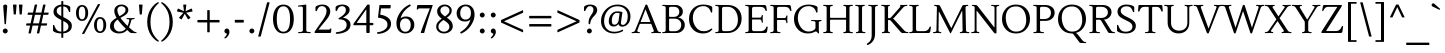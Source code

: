 SplineFontDB: 3.0
FontName: Lustria-Regular
FullName: Lustria
FamilyName: Lustria
Weight: Book
Copyright: Copyright (c) 2011, Matthew Desmond (http://www.madtype.com | mattdesmond@gmail.com), with Reserved Font Name Lustria
Version: 001.001
ItalicAngle: 0
UnderlinePosition: -113
UnderlineWidth: 20
Ascent: 800
Descent: 200
sfntRevision: 0x00010042
LayerCount: 2
Layer: 0 1 "Back"  1
Layer: 1 1 "Fore"  0
XUID: [1021 987 1190633270 3792972]
FSType: 0
OS2Version: 2
OS2_WeightWidthSlopeOnly: 0
OS2_UseTypoMetrics: 1
CreationTime: 1326325464
ModificationTime: 1326322698
PfmFamily: 17
TTFWeight: 400
TTFWidth: 5
LineGap: 0
VLineGap: 0
Panose: 2 0 6 3 6 0 0 2 0 4
OS2TypoAscent: 155
OS2TypoAOffset: 1
OS2TypoDescent: -27
OS2TypoDOffset: 1
OS2TypoLinegap: 0
OS2WinAscent: 0
OS2WinAOffset: 1
OS2WinDescent: 0
OS2WinDOffset: 1
HheadAscent: 0
HheadAOffset: 1
HheadDescent: 0
HheadDOffset: 1
OS2SubXSize: 700
OS2SubYSize: 650
OS2SubXOff: 0
OS2SubYOff: 140
OS2SupXSize: 700
OS2SupYSize: 650
OS2SupXOff: 0
OS2SupYOff: 477
OS2StrikeYSize: 50
OS2StrikeYPos: 250
OS2Vendor: 'MADT'
OS2CodePages: 00000001.00000000
OS2UnicodeRanges: 8000006f.5000004a.00000000.00000000
Lookup: 258 0 0 "'kern' Horizontal Kerning in Latin lookup 0"  {"'kern' Horizontal Kerning in Latin lookup 0 subtable"  } ['kern' ('DFLT' <'dflt' > 'latn' <'dflt' > ) ]
DEI: 91125
TtTable: prep
PUSHW_1
 511
SCANCTRL
PUSHB_1
 4
SCANTYPE
EndTTInstrs
ShortTable: maxp 16
  1
  0
  264
  104
  7
  87
  4
  2
  0
  1
  1
  0
  64
  0
  2
  1
EndShort
LangName: 1033 "" "" "" "MatthewDesmond: Lustria: 2011" "" "Version 001.001" "" "Lustria is a trademark of Matthew Desmond." "Matthew Desmond" "Matthew Desmond" "" "http://www.madtype.com" "http://www.madtype.com" "This Font Software is licensed under the SIL Open Font License, Version 1.1. This license is available with a FAQ at: http://scripts.sil.org/OFL" "http://scripts.sil.org/OFL" 
GaspTable: 1 65535 15 1
Encoding: UnicodeBmp
UnicodeInterp: none
NameList: Adobe Glyph List
DisplaySize: -24
AntiAlias: 1
FitToEm: 1
BeginChars: 65547 264

StartChar: .notdef
Encoding: 65536 -1 0
Width: 1000
Flags: W
LayerCount: 2
EndChar

StartChar: .null
Encoding: 65537 -1 1
Width: 0
Flags: W
LayerCount: 2
EndChar

StartChar: nonmarkingreturn
Encoding: 65538 -1 2
Width: 333
Flags: W
LayerCount: 2
EndChar

StartChar: space
Encoding: 32 32 3
Width: 230
GlyphClass: 2
Flags: W
LayerCount: 2
EndChar

StartChar: exclam
Encoding: 33 33 4
Width: 263
GlyphClass: 2
Flags: W
LayerCount: 2
Fore
SplineSet
181 668 m 1,0,1
 181 668 181 668 149 231 c 0,2,3
 149 220 149 220 136 220 c 2,4,-1
 126 220 l 2,5,6
 114 220 114 220 113 231 c 0,7,8
 107 320 107 320 94 485.5 c 128,-1,9
 81 651 81 651 81 670.5 c 128,-1,10
 81 690 81 690 96 700.5 c 128,-1,11
 111 711 111 711 131.5 711 c 128,-1,12
 152 711 152 711 166.5 700 c 128,-1,13
 181 689 181 689 181 668 c 1,0,1
174.5 94 m 128,-1,15
 193 76 193 76 193 50.5 c 128,-1,16
 193 25 193 25 174.5 7 c 128,-1,17
 156 -11 156 -11 131 -11 c 128,-1,18
 106 -11 106 -11 88 7 c 128,-1,19
 70 25 70 25 70 50 c 128,-1,20
 70 75 70 75 88 93.5 c 128,-1,21
 106 112 106 112 131 112 c 128,-1,14
 156 112 156 112 174.5 94 c 128,-1,15
EndSplineSet
EndChar

StartChar: quotedbl
Encoding: 34 34 5
Width: 337
GlyphClass: 2
Flags: W
LayerCount: 2
Fore
SplineSet
111 463 m 2,0,-1
 78 463 l 2,1,2
 67 463 67 463 67 475 c 2,3,-1
 50 699 l 2,4,5
 50 711 50 711 61 711 c 2,6,-1
 128 711 l 2,7,8
 139 711 139 711 139 699 c 2,9,-1
 122 475 l 2,10,11
 122 463 122 463 111 463 c 2,0,-1
259 463 m 2,12,-1
 226 463 l 2,13,14
 215 463 215 463 215 475 c 2,15,-1
 198 699 l 2,16,17
 198 711 198 711 209 711 c 2,18,-1
 276 711 l 2,19,20
 287 711 287 711 287 699 c 2,21,-1
 270 475 l 2,22,23
 270 463 270 463 259 463 c 2,12,-1
EndSplineSet
EndChar

StartChar: numbersign
Encoding: 35 35 6
Width: 668
GlyphClass: 2
Flags: W
LayerCount: 2
Fore
SplineSet
607 510 m 2,0,1
 618 510 618 510 618 502 c 0,2,3
 618 500 618 500 617 498 c 2,4,-1
 609 467 l 2,5,6
 605 455 605 455 596 455 c 2,7,-1
 483 455 l 1,8,-1
 436 241 l 1,9,-1
 569 241 l 2,10,11
 582 241 582 241 579 229 c 2,12,-1
 571 198 l 2,13,14
 567 186 567 186 558 186 c 2,15,-1
 424 186 l 1,16,-1
 383 1 l 2,17,18
 381 -11 381 -11 369 -11 c 2,19,-1
 333 -11 l 2,20,21
 328 -11 328 -11 324.5 -7.5 c 128,-1,22
 321 -4 321 -4 322 1 c 2,23,-1
 363 186 l 1,24,-1
 214 186 l 1,25,-1
 173 1 l 2,26,27
 171 -11 171 -11 159 -11 c 2,28,-1
 123 -11 l 2,29,30
 118 -11 118 -11 114.5 -7.5 c 128,-1,31
 111 -4 111 -4 112 1 c 2,32,-1
 153 186 l 1,33,-1
 63 186 l 2,34,35
 58 186 58 186 54 190 c 128,-1,36
 50 194 50 194 51 198 c 2,37,-1
 59 229 l 2,38,39
 62 241 62 241 72 241 c 2,40,-1
 165 241 l 1,41,-1
 212 455 l 1,42,-1
 101 455 l 2,43,44
 96 455 96 455 92 458.5 c 128,-1,45
 88 462 88 462 89 467 c 2,46,-1
 97 498 l 2,47,48
 100 510 100 510 110 510 c 2,49,-1
 225 510 l 1,50,-1
 267 699 l 2,51,52
 269 711 269 711 281 711 c 2,53,-1
 318 711 l 2,54,55
 330 711 330 711 328 699 c 2,56,-1
 286 510 l 1,57,-1
 435 510 l 1,58,-1
 477 699 l 2,59,60
 479 711 479 711 491 711 c 2,61,-1
 528 711 l 2,62,63
 540 711 540 711 538 699 c 2,64,-1
 496 510 l 1,65,-1
 607 510 l 2,0,1
273 455 m 1,66,-1
 226 241 l 1,67,-1
 375 241 l 1,68,-1
 422 455 l 1,69,-1
 273 455 l 1,66,-1
EndSplineSet
EndChar

StartChar: dollar
Encoding: 36 36 7
Width: 571
GlyphClass: 2
Flags: W
LayerCount: 2
Fore
SplineSet
258 -108 m 2,0,-1
 258 -11 l 1,1,2
 171 -9 171 -9 110.5 15 c 128,-1,3
 50 39 50 39 50 66 c 2,4,-1
 50 183 l 2,5,6
 50 204 50 204 66 204 c 0,7,8
 79 204 79 204 84 185 c 1,9,10
 109 113 109 113 146 75.5 c 128,-1,11
 183 38 183 38 258 33 c 1,12,-1
 258 326 l 1,13,14
 212 348 212 348 185 363 c 128,-1,15
 158 378 158 378 126 404 c 1,16,17
 62 453 62 453 62 530 c 128,-1,18
 62 607 62 607 116.5 654.5 c 128,-1,19
 171 702 171 702 258 710 c 1,20,-1
 258 786 l 2,21,22
 258 798 258 798 269 798 c 2,23,-1
 296 798 l 2,24,25
 307 798 307 798 307 786 c 2,26,-1
 307 710 l 1,27,28
 376 707 376 707 428.5 686.5 c 128,-1,29
 481 666 481 666 481 642 c 2,30,-1
 481 541 l 2,31,32
 481 521 481 521 466.5 521 c 128,-1,33
 452 521 452 521 445 541 c 0,34,35
 425 600 425 600 395 630.5 c 128,-1,36
 365 661 365 661 307 666 c 1,37,-1
 307 398 l 1,38,39
 418 344 418 344 453 312 c 0,40,41
 501 269 501 269 511 238.5 c 128,-1,42
 521 208 521 208 521 181 c 0,43,44
 521 95 521 95 461.5 46.5 c 128,-1,45
 402 -2 402 -2 307 -9 c 1,46,-1
 307 -108 l 2,47,48
 307 -120 307 -120 296 -120 c 2,49,-1
 269 -120 l 2,50,51
 258 -120 258 -120 258 -108 c 2,0,-1
399 75 m 128,-1,53
 436 108 436 108 436 157.5 c 128,-1,54
 436 207 436 207 402.5 239 c 128,-1,55
 369 271 369 271 307 302 c 1,56,-1
 307 35 l 1,57,52
 362 42 362 42 399 75 c 128,-1,53
173.5 627.5 m 128,-1,59
 143 597 143 597 143 553.5 c 128,-1,60
 143 510 143 510 172.5 480.5 c 128,-1,61
 202 451 202 451 258 422 c 1,62,-1
 258 665 l 1,63,58
 204 658 204 658 173.5 627.5 c 128,-1,59
EndSplineSet
EndChar

StartChar: percent
Encoding: 37 37 8
Width: 855
GlyphClass: 2
Flags: W
LayerCount: 2
Fore
SplineSet
121 501 m 128,-1,1
 121 343 121 343 202 343 c 128,-1,2
 283 343 283 343 283 501 c 128,-1,3
 283 659 283 659 202 659 c 128,-1,0
 121 659 121 659 121 501 c 128,-1,1
50 501 m 128,-1,5
 50 588 50 588 90.5 644 c 128,-1,6
 131 700 131 700 202 700 c 128,-1,7
 273 700 273 700 313.5 644 c 128,-1,8
 354 588 354 588 354 501 c 128,-1,9
 354 414 354 414 313.5 358 c 128,-1,10
 273 302 273 302 202 302 c 128,-1,11
 131 302 131 302 90.5 358 c 128,-1,4
 50 414 50 414 50 501 c 128,-1,5
734 199 m 128,-1,13
 734 357 734 357 653 357 c 128,-1,14
 572 357 572 357 572 199 c 128,-1,15
 572 41 572 41 653 41 c 128,-1,12
 734 41 734 41 734 199 c 128,-1,13
805 199 m 128,-1,17
 805 112 805 112 764.5 56 c 128,-1,18
 724 0 724 0 653 0 c 128,-1,19
 582 0 582 0 541.5 56 c 128,-1,20
 501 112 501 112 501 199 c 128,-1,21
 501 286 501 286 541.5 342 c 128,-1,22
 582 398 582 398 653 398 c 128,-1,23
 724 398 724 398 764.5 342 c 128,-1,16
 805 286 805 286 805 199 c 128,-1,17
244 -23 m 2,24,-1
 209 -23 l 2,25,26
 201 -23 201 -23 201 -19 c 128,-1,27
 201 -15 201 -15 203 -11 c 2,28,-1
 592 711 l 2,29,30
 598 723 598 723 610 723 c 2,31,-1
 645 723 l 2,32,33
 653 723 653 723 653 719 c 128,-1,34
 653 715 653 715 651 711 c 2,35,-1
 262 -11 l 2,36,37
 256 -23 256 -23 244 -23 c 2,24,-1
EndSplineSet
EndChar

StartChar: ampersand
Encoding: 38 38 9
Width: 715
GlyphClass: 2
Flags: W
LayerCount: 2
Fore
SplineSet
508 575 m 0,0,1
 508 539 508 539 496.5 520.5 c 128,-1,2
 485 502 485 502 479 492 c 128,-1,3
 473 482 473 482 456.5 469 c 128,-1,4
 440 456 440 456 433.5 450 c 128,-1,5
 427 444 427 444 404 431 c 128,-1,6
 381 418 381 418 375 414 c 0,7,8
 363 406 363 406 311 380 c 1,9,10
 375 287 375 287 489 177 c 1,11,12
 513 226 513 226 530 306 c 0,13,14
 532 314 532 314 532 321 c 0,15,16
 532 344 532 344 509 345 c 2,17,-1
 474 347 l 2,18,19
 462 347 462 347 462 360.5 c 128,-1,20
 462 374 462 374 477 374 c 2,21,-1
 567 372 l 1,22,-1
 652 375 l 2,23,24
 666 375 666 375 666 363 c 128,-1,25
 666 351 666 351 655 349 c 2,26,-1
 635 346 l 2,27,28
 610 343 610 343 596.5 334.5 c 128,-1,29
 583 326 583 326 578 306 c 0,30,31
 553 202 553 202 524 145 c 1,32,33
 572 100 572 100 614 66 c 1,34,35
 658 28 658 28 684 25 c 2,36,-1
 702 23 l 2,37,38
 714 22 714 22 714 9 c 128,-1,39
 714 -4 714 -4 700 -4 c 0,40,41
 604 0 604 0 583 0 c 128,-1,42
 562 0 562 0 540 20 c 0,43,44
 500 55 500 55 479 76 c 1,45,46
 404 -11 404 -11 278 -11 c 0,47,48
 181 -11 181 -11 115.5 38.5 c 128,-1,49
 50 88 50 88 50 163.5 c 128,-1,50
 50 239 50 239 93.5 287 c 128,-1,51
 137 335 137 335 215 380 c 1,52,53
 157 478 157 478 157 550.5 c 128,-1,54
 157 623 157 623 207.5 667 c 128,-1,55
 258 711 258 711 334 711 c 128,-1,56
 410 711 410 711 459 672.5 c 128,-1,57
 508 634 508 634 508 575 c 0,0,1
146 184 m 0,58,59
 146 122 146 122 186.5 79 c 128,-1,60
 227 36 227 36 288 36 c 0,61,62
 385 36 385 36 445 108 c 1,63,64
 311 236 311 236 241 338 c 1,65,66
 146 273 146 273 146 184 c 0,58,59
234 577 m 0,67,68
 234 510 234 510 286 419 c 1,69,70
 355 458 355 458 385.5 483 c 128,-1,71
 416 508 416 508 427 530 c 128,-1,72
 438 552 438 552 438 584.5 c 128,-1,73
 438 617 438 617 409 643 c 128,-1,74
 380 669 380 669 335.5 669 c 128,-1,75
 291 669 291 669 262.5 643 c 128,-1,76
 234 617 234 617 234 577 c 0,67,68
EndSplineSet
EndChar

StartChar: quotesingle
Encoding: 39 39 10
Width: 189
GlyphClass: 2
Flags: W
LayerCount: 2
Fore
SplineSet
111 463 m 2,0,-1
 78 463 l 2,1,2
 67 463 67 463 67 475 c 2,3,-1
 50 699 l 2,4,5
 50 711 50 711 61 711 c 2,6,-1
 128 711 l 2,7,8
 139 711 139 711 139 699 c 2,9,-1
 122 475 l 2,10,11
 122 463 122 463 111 463 c 2,0,-1
EndSplineSet
EndChar

StartChar: parenleft
Encoding: 40 40 11
Width: 375
GlyphClass: 2
Flags: W
LayerCount: 2
Fore
SplineSet
55 277 m 128,-1,1
 55 373 55 373 80 458 c 128,-1,2
 105 543 105 543 146 603 c 0,3,4
 226 721 226 721 319 768 c 0,5,6
 325 770 325 770 328 770 c 0,7,8
 345 770 345 770 345 754 c 0,9,10
 345 746 345 746 338 740 c 0,11,12
 258 673 258 673 201 572 c 0,13,14
 137 457 137 457 137 277 c 128,-1,15
 137 97 137 97 201 -18 c 0,16,17
 258 -119 258 -119 338 -186 c 0,18,19
 345 -192 345 -192 345 -200 c 0,20,21
 345 -216 345 -216 328 -216 c 0,22,23
 325 -216 325 -216 319 -214 c 0,24,25
 226 -167 226 -167 146 -49 c 0,26,27
 105 11 105 11 80 96 c 128,-1,0
 55 181 55 181 55 277 c 128,-1,1
EndSplineSet
EndChar

StartChar: parenright
Encoding: 41 41 12
Width: 375
GlyphClass: 2
Flags: W
LayerCount: 2
Fore
SplineSet
320 277 m 128,-1,1
 320 181 320 181 295 96 c 128,-1,2
 270 11 270 11 229 -49 c 0,3,4
 149 -167 149 -167 56 -214 c 0,5,6
 50 -216 50 -216 47 -216 c 0,7,8
 30 -216 30 -216 30 -200 c 0,9,10
 30 -192 30 -192 37 -186 c 0,11,12
 117 -119 117 -119 174 -18 c 0,13,14
 238 97 238 97 238 277 c 128,-1,15
 238 457 238 457 174 572 c 0,16,17
 117 673 117 673 37 740 c 0,18,19
 30 746 30 746 30 754 c 0,20,21
 30 770 30 770 47 770 c 0,22,23
 50 770 50 770 56 768 c 0,24,25
 149 721 149 721 229 603 c 0,26,27
 270 543 270 543 295 458 c 128,-1,0
 320 373 320 373 320 277 c 128,-1,1
EndSplineSet
EndChar

StartChar: asterisk
Encoding: 42 42 13
Width: 489
GlyphClass: 2
Flags: W
LayerCount: 2
Fore
SplineSet
217 711 m 2,0,-1
 272 711 l 2,1,2
 277 711 277 711 280.5 707.5 c 128,-1,3
 284 704 284 704 283 699 c 2,4,-1
 265 545 l 1,5,-1
 406 610 l 2,6,7
 417 616 417 616 421 603 c 2,8,-1
 438 551 l 2,9,10
 439 548 439 548 439 546 c 0,11,12
 439 539 439 539 430 537 c 2,13,-1
 278 506 l 1,14,-1
 383 392 l 2,15,16
 392 383 392 383 381 375 c 2,17,-1
 337 343 l 2,18,19
 333 340 333 340 329 340 c 128,-1,20
 325 340 325 340 321 346 c 2,21,-1
 245 481 l 1,22,-1
 169 346 l 2,23,24
 165 339 165 339 160.5 339 c 128,-1,25
 156 339 156 339 152 342 c 2,26,-1
 108 374 l 1,27,28
 99 382 99 382 106 391 c 2,29,-1
 212 506 l 1,30,-1
 60 536 l 1,31,32
 50 539 50 539 50 547 c 0,33,34
 50 549 50 549 51 551 c 2,35,-1
 68 603 l 2,36,37
 72 614 72 614 83 610 c 2,38,-1
 224 545 l 1,39,-1
 206 699 l 2,40,41
 205 704 205 704 208.5 707.5 c 128,-1,42
 212 711 212 711 217 711 c 2,0,-1
EndSplineSet
EndChar

StartChar: plus
Encoding: 43 43 14
Width: 674
GlyphClass: 2
Flags: W
LayerCount: 2
Fore
SplineSet
602 264 m 2,0,-1
 368 264 l 1,1,-1
 368 30 l 2,2,3
 368 18 368 18 357 18 c 2,4,-1
 317 18 l 2,5,6
 306 18 306 18 306 30 c 2,7,-1
 306 264 l 1,8,-1
 72 264 l 2,9,10
 60 264 60 264 60 275 c 2,11,-1
 60 315 l 2,12,13
 60 326 60 326 72 326 c 2,14,-1
 306 326 l 1,15,-1
 306 560 l 2,16,17
 306 572 306 572 317 572 c 2,18,-1
 357 572 l 2,19,20
 368 572 368 572 368 560 c 2,21,-1
 368 326 l 1,22,-1
 602 326 l 2,23,24
 614 326 614 326 614 315 c 2,25,-1
 614 275 l 2,26,27
 614 264 614 264 602 264 c 2,0,-1
EndSplineSet
EndChar

StartChar: comma
Encoding: 44 44 15
Width: 246
GlyphClass: 2
Flags: W
LayerCount: 2
Fore
SplineSet
78 -135 m 0,0,1
 60 -135 60 -135 60 -118 c 0,2,3
 60 -109 60 -109 67 -104 c 0,4,5
 119 -65 119 -65 122 -13 c 1,6,7
 92 -11 92 -11 76 6.5 c 128,-1,8
 60 24 60 24 60 49.5 c 128,-1,9
 60 75 60 75 78 93.5 c 128,-1,10
 96 112 96 112 122 112 c 128,-1,11
 148 112 148 112 167 91 c 128,-1,12
 186 70 186 70 186 26 c 128,-1,13
 186 -18 186 -18 156 -64 c 128,-1,14
 126 -110 126 -110 92 -130 c 0,15,16
 84 -135 84 -135 78 -135 c 0,0,1
EndSplineSet
EndChar

StartChar: hyphen
Encoding: 45 45 16
Width: 365
GlyphClass: 2
Flags: W
LayerCount: 2
Fore
SplineSet
82 329 m 2,0,-1
 283 329 l 2,1,2
 295 329 295 329 295 318 c 2,3,-1
 295 271 l 2,4,5
 295 260 295 260 283 260 c 2,6,-1
 82 260 l 2,7,8
 70 260 70 260 70 271 c 2,9,-1
 70 318 l 2,10,11
 70 329 70 329 82 329 c 2,0,-1
EndSplineSet
Kerns2: 219 -50 "'kern' Horizontal Kerning in Latin lookup 0 subtable"  218 -100 "'kern' Horizontal Kerning in Latin lookup 0 subtable"  158 -100 "'kern' Horizontal Kerning in Latin lookup 0 subtable"  103 -100 "'kern' Horizontal Kerning in Latin lookup 0 subtable"  61 -50 "'kern' Horizontal Kerning in Latin lookup 0 subtable"  60 -100 "'kern' Horizontal Kerning in Latin lookup 0 subtable"  59 -100 "'kern' Horizontal Kerning in Latin lookup 0 subtable"  58 -60 "'kern' Horizontal Kerning in Latin lookup 0 subtable"  57 -60 "'kern' Horizontal Kerning in Latin lookup 0 subtable"  55 -80 "'kern' Horizontal Kerning in Latin lookup 0 subtable" 
EndChar

StartChar: period
Encoding: 46 46 17
Width: 243
GlyphClass: 2
Flags: W
LayerCount: 2
Fore
SplineSet
164.5 94 m 128,-1,1
 183 76 183 76 183 50.5 c 128,-1,2
 183 25 183 25 164.5 7 c 128,-1,3
 146 -11 146 -11 121 -11 c 128,-1,4
 96 -11 96 -11 78 7 c 128,-1,5
 60 25 60 25 60 50 c 128,-1,6
 60 75 60 75 78 93.5 c 128,-1,7
 96 112 96 112 121 112 c 128,-1,0
 146 112 146 112 164.5 94 c 128,-1,1
EndSplineSet
EndChar

StartChar: slash
Encoding: 47 47 18
Width: 345
GlyphClass: 2
Flags: W
LayerCount: 2
Fore
SplineSet
81 -90 m 2,0,-1
 41 -90 l 2,1,2
 29 -90 29 -90 31 -78 c 1,3,-1
 250 756 l 1,4,5
 252 768 252 768 264 768 c 2,6,-1
 304 768 l 2,7,8
 316 768 316 768 314 756 c 1,9,-1
 95 -78 l 1,10,11
 93 -90 93 -90 81 -90 c 2,0,-1
EndSplineSet
EndChar

StartChar: zero
Encoding: 48 48 19
Width: 620
GlyphClass: 2
Flags: W
LayerCount: 2
Fore
SplineSet
144 350 m 128,-1,1
 144 32 144 32 310 32 c 128,-1,2
 476 32 476 32 476 350 c 128,-1,3
 476 668 476 668 310 668 c 128,-1,0
 144 668 144 668 144 350 c 128,-1,1
50 350 m 128,-1,5
 50 510 50 510 117.5 610.5 c 128,-1,6
 185 711 185 711 310 711 c 128,-1,7
 435 711 435 711 502.5 610.5 c 128,-1,8
 570 510 570 510 570 350 c 128,-1,9
 570 190 570 190 502.5 89.5 c 128,-1,10
 435 -11 435 -11 310 -11 c 128,-1,11
 185 -11 185 -11 117.5 89.5 c 128,-1,4
 50 190 50 190 50 350 c 128,-1,5
EndSplineSet
EndChar

StartChar: one
Encoding: 49 49 20
Width: 417
GlyphClass: 2
Flags: W
LayerCount: 2
Fore
SplineSet
367 11 m 0,0,1
 367 5 367 5 362.5 0.5 c 128,-1,2
 358 -4 358 -4 353 -4 c 2,3,-1
 215 0 l 1,4,-1
 69 -4 l 2,5,6
 54 -4 54 -4 54 10.5 c 128,-1,7
 54 25 54 25 67 25 c 2,8,-1
 120 27 l 1,9,10
 140 29 140 29 156 39 c 128,-1,11
 172 49 172 49 172 68 c 2,12,-1
 172 623 l 2,13,14
 172 662 172 662 131 662 c 0,15,16
 129 662 129 662 127 662 c 2,17,-1
 61 659 l 2,18,19
 50 659 50 659 50 672 c 128,-1,20
 50 685 50 685 64 687 c 2,21,-1
 242 711 l 1,22,23
 257 711 257 711 257 700 c 2,24,-1
 257 68 l 2,25,26
 257 31 257 31 302 27 c 1,27,-1
 355 25 l 2,28,29
 367 25 367 25 367 11 c 0,0,1
EndSplineSet
EndChar

StartChar: two
Encoding: 50 50 21
Width: 519
GlyphClass: 2
Flags: W
LayerCount: 2
Fore
SplineSet
426 0 m 2,0,-1
 52 0 l 2,1,2
 40 0 40 0 40 11 c 2,3,-1
 40 20 l 2,4,5
 40 29 40 29 45 37 c 0,6,7
 90 107 90 107 155 197.5 c 128,-1,8
 220 288 220 288 253 335.5 c 128,-1,9
 286 383 286 383 312 440.5 c 128,-1,10
 338 498 338 498 338 551.5 c 128,-1,11
 338 605 338 605 307.5 638.5 c 128,-1,12
 277 672 277 672 224.5 672 c 128,-1,13
 172 672 172 672 142.5 639 c 128,-1,14
 113 606 113 606 100 563 c 0,15,16
 95 545 95 545 79 545 c 0,17,18
 72 545 72 545 67 550.5 c 128,-1,19
 62 556 62 556 62 563 c 2,20,-1
 62 642 l 2,21,22
 62 664 62 664 114 687.5 c 128,-1,23
 166 711 166 711 232 711 c 0,24,25
 324 711 324 711 377.5 663 c 128,-1,26
 431 615 431 615 431 539 c 0,27,28
 431 491 431 491 407 440.5 c 128,-1,29
 383 390 383 390 351.5 351 c 128,-1,30
 320 312 320 312 253 231.5 c 128,-1,31
 186 151 186 151 137 85 c 1,32,-1
 384 85 l 2,33,34
 418 85 418 85 426.5 100.5 c 128,-1,35
 435 116 435 116 445 116 c 0,36,37
 460 116 460 116 458 97 c 2,38,-1
 453 32 l 2,39,40
 452 17 452 17 444 8.5 c 128,-1,41
 436 0 436 0 426 0 c 2,0,-1
EndSplineSet
EndChar

StartChar: three
Encoding: 51 51 22
Width: 472
GlyphClass: 2
Flags: W
LayerCount: 2
Fore
SplineSet
357 328 m 128,-1,1
 412 281 412 281 412 214.5 c 128,-1,2
 412 148 412 148 380 102.5 c 128,-1,3
 348 57 348 57 296 32 c 0,4,5
 191 -20 191 -20 70 -20 c 0,6,7
 44 -20 44 -20 44 1 c 0,8,9
 44 8 44 8 51 14.5 c 128,-1,10
 58 21 58 21 70 22 c 0,11,12
 179 31 179 31 247.5 75 c 128,-1,13
 316 119 316 119 316 203 c 0,14,15
 316 267 316 267 270.5 303 c 128,-1,16
 225 339 225 339 143 340 c 0,17,18
 112 340 112 340 112 358 c 0,19,20
 112 368 112 368 123 375 c 0,21,22
 220 431 220 431 258.5 478.5 c 128,-1,23
 297 526 297 526 297 572.5 c 128,-1,24
 297 619 297 619 271 645.5 c 128,-1,25
 245 672 245 672 206.5 672 c 128,-1,26
 168 672 168 672 144 657 c 128,-1,27
 120 642 120 642 109.5 626.5 c 128,-1,28
 99 611 99 611 84.5 579 c 128,-1,29
 70 547 70 547 56 547 c 0,30,31
 49 547 49 547 44.5 553 c 128,-1,32
 40 559 40 559 40 564 c 2,33,-1
 40 643 l 2,34,35
 40 665 40 665 88.5 688 c 128,-1,36
 137 711 137 711 210.5 711 c 128,-1,37
 284 711 284 711 337.5 677 c 128,-1,38
 391 643 391 643 391 576 c 0,39,40
 391 513 391 513 332 460 c 0,41,42
 289 421 289 421 223 381 c 1,43,0
 302 375 302 375 357 328 c 128,-1,1
EndSplineSet
EndChar

StartChar: four
Encoding: 52 52 23
Width: 539
GlyphClass: 2
Flags: W
LayerCount: 2
Fore
SplineSet
509 215 m 2,0,1
 509 194 509 194 491 194 c 2,2,-1
 417 194 l 1,3,-1
 417 21 l 2,4,5
 417 0 417 0 396 0 c 2,6,-1
 354 0 l 2,7,8
 333 0 333 0 333 21 c 2,9,-1
 333 194 l 1,10,-1
 22 194 l 2,11,12
 10 194 10 194 10 205 c 2,13,-1
 10 218 l 2,14,15
 10 228 10 228 15 235 c 2,16,-1
 349 696 l 2,17,18
 360 711 360 711 375 711 c 2,19,-1
 394 711 l 2,20,21
 407 711 407 711 412 705.5 c 128,-1,22
 417 700 417 700 417 687 c 2,23,-1
 417 252 l 1,24,-1
 491 252 l 2,25,26
 509 252 509 252 509 236 c 2,27,-1
 509 215 l 2,0,1
333 252 m 1,28,-1
 333 595 l 1,29,-1
 101 268 l 2,30,31
 97 261 97 261 97 256.5 c 128,-1,32
 97 252 97 252 105 252 c 2,33,-1
 333 252 l 1,28,-1
EndSplineSet
EndChar

StartChar: five
Encoding: 53 53 24
Width: 471
GlyphClass: 2
Flags: W
LayerCount: 2
Fore
SplineSet
374 615 m 2,0,-1
 150 615 l 1,1,-1
 131 459 l 1,2,3
 253 441 253 441 327 382 c 128,-1,4
 401 323 401 323 401 230 c 0,5,6
 401 169 401 169 369.5 119.5 c 128,-1,7
 338 70 338 70 288 40 c 0,8,9
 187 -20 187 -20 76 -20 c 0,10,11
 50 -20 50 -20 50 1 c 0,12,13
 50 19 50 19 76 22 c 0,14,15
 172 33 172 33 242 83 c 128,-1,16
 312 133 312 133 312 207.5 c 128,-1,17
 312 282 312 282 253 325.5 c 128,-1,18
 194 369 194 369 94 381 c 0,19,20
 81 382 81 382 77.5 386.5 c 128,-1,21
 74 391 74 391 76 403 c 2,22,-1
 110 689 l 2,23,24
 112 700 112 700 122 700 c 2,25,-1
 385 700 l 2,26,27
 390 700 390 700 393 696.5 c 128,-1,28
 396 693 396 693 395 689 c 2,29,-1
 388 627 l 2,30,31
 386 615 386 615 374 615 c 2,0,-1
EndSplineSet
EndChar

StartChar: six
Encoding: 54 54 25
Width: 559
GlyphClass: 2
Flags: W
LayerCount: 2
Fore
SplineSet
445.5 53 m 128,-1,1
 383 -11 383 -11 281.5 -11 c 128,-1,2
 180 -11 180 -11 120 56.5 c 128,-1,3
 60 124 60 124 60 248.5 c 128,-1,4
 60 373 60 373 148 507.5 c 128,-1,5
 236 642 236 642 384 711 c 0,6,7
 385 712 385 712 393 712 c 128,-1,8
 401 712 401 712 409.5 707.5 c 128,-1,9
 418 703 418 703 418 690.5 c 128,-1,10
 418 678 418 678 403 669 c 0,11,12
 215 556 215 556 164 365 c 1,13,14
 217 413 217 413 297 413 c 0,15,16
 399 413 399 413 454 352 c 128,-1,17
 509 291 509 291 508.5 204 c 128,-1,0
 508 117 508 117 445.5 53 c 128,-1,1
284 31 m 128,-1,19
 345 31 345 31 381.5 78.5 c 128,-1,20
 418 126 418 126 418 202.5 c 128,-1,21
 418 279 418 279 381 321.5 c 128,-1,22
 344 364 344 364 284 364 c 128,-1,23
 224 364 224 364 187 321.5 c 128,-1,24
 150 279 150 279 150 202.5 c 128,-1,25
 150 126 150 126 186.5 78.5 c 128,-1,18
 223 31 223 31 284 31 c 128,-1,19
EndSplineSet
EndChar

StartChar: seven
Encoding: 55 55 26
Width: 447
GlyphClass: 2
Flags: W
LayerCount: 2
Fore
SplineSet
406 700 m 2,0,1
 417 700 417 700 417 690 c 0,2,3
 417 687 417 687 416 685 c 0,4,5
 265 241 265 241 208 12 c 0,6,7
 206 0 206 0 194 0 c 2,8,-1
 130 0 l 2,9,10
 125 0 125 0 121.5 4 c 128,-1,11
 118 8 118 8 120 13 c 0,12,13
 161 148 161 148 346 615 c 1,14,-1
 94 615 l 2,15,16
 60 615 60 615 52 599.5 c 128,-1,17
 44 584 44 584 32 584 c 128,-1,18
 20 584 20 584 20 600 c 0,19,20
 20 602 20 602 25 668 c 0,21,22
 26 683 26 683 34 691.5 c 128,-1,23
 42 700 42 700 52 700 c 2,24,-1
 406 700 l 2,0,1
EndSplineSet
EndChar

StartChar: eight
Encoding: 56 56 27
Width: 524
GlyphClass: 2
Flags: W
LayerCount: 2
Fore
SplineSet
110 37 m 128,-1,1
 55 85 55 85 55 152.5 c 128,-1,2
 55 220 55 220 91 265.5 c 128,-1,3
 127 311 127 311 193 357 c 1,4,5
 139 397 139 397 109 440 c 128,-1,6
 79 483 79 483 79 549 c 128,-1,7
 79 615 79 615 134 663 c 128,-1,8
 189 711 189 711 266 711 c 128,-1,9
 343 711 343 711 393 668 c 128,-1,10
 443 625 443 625 443 565.5 c 128,-1,11
 443 506 443 506 411.5 464.5 c 128,-1,12
 380 423 380 423 322 383 c 1,13,14
 391 337 391 337 430 289 c 128,-1,15
 469 241 469 241 469 165.5 c 128,-1,16
 469 90 469 90 403.5 39.5 c 128,-1,17
 338 -11 338 -11 251.5 -11 c 128,-1,0
 165 -11 165 -11 110 37 c 128,-1,1
336 253 m 0,18,19
 309 277 309 277 293.5 288 c 128,-1,20
 278 299 278 299 237 326 c 1,21,22
 176 285 176 285 143.5 246.5 c 128,-1,23
 111 208 111 208 111 156.5 c 128,-1,24
 111 105 111 105 152 69 c 128,-1,25
 193 33 193 33 249 33 c 128,-1,26
 305 33 305 33 344.5 68 c 128,-1,27
 384 103 384 103 384 156.5 c 128,-1,28
 384 210 384 210 336 253 c 0,18,19
192 637.5 m 128,-1,30
 160 608 160 608 160 563.5 c 128,-1,31
 160 519 160 519 190 485.5 c 128,-1,32
 220 452 220 452 277 414 c 1,33,34
 330 451 330 451 358.5 485 c 128,-1,35
 387 519 387 519 387 563 c 128,-1,36
 387 607 387 607 353.5 637 c 128,-1,37
 320 667 320 667 272 667 c 128,-1,29
 224 667 224 667 192 637.5 c 128,-1,30
EndSplineSet
EndChar

StartChar: nine
Encoding: 57 57 28
Width: 539
GlyphClass: 2
Flags: W
LayerCount: 2
Fore
SplineSet
103.5 647 m 128,-1,1
 166 711 166 711 267.5 711 c 128,-1,2
 369 711 369 711 429 643.5 c 128,-1,3
 489 576 489 576 489 451.5 c 128,-1,4
 489 327 489 327 401 192.5 c 128,-1,5
 313 58 313 58 165 -11 c 0,6,7
 164 -12 164 -12 156 -12 c 128,-1,8
 148 -12 148 -12 139.5 -7.5 c 128,-1,9
 131 -3 131 -3 131 9.5 c 128,-1,10
 131 22 131 22 146 31 c 0,11,12
 334 144 334 144 385 335 c 1,13,14
 332 287 332 287 252 287 c 0,15,16
 150 287 150 287 95 348 c 128,-1,17
 40 409 40 409 40.5 496 c 128,-1,0
 41 583 41 583 103.5 647 c 128,-1,1
265 669 m 128,-1,19
 204 669 204 669 167.5 621.5 c 128,-1,20
 131 574 131 574 131 497.5 c 128,-1,21
 131 421 131 421 168 378.5 c 128,-1,22
 205 336 205 336 265 336 c 128,-1,23
 325 336 325 336 362 378.5 c 128,-1,24
 399 421 399 421 399 497.5 c 128,-1,25
 399 574 399 574 362.5 621.5 c 128,-1,18
 326 669 326 669 265 669 c 128,-1,19
EndSplineSet
EndChar

StartChar: colon
Encoding: 58 58 29
Width: 263
GlyphClass: 2
Flags: W
LayerCount: 2
Fore
SplineSet
174.5 493 m 128,-1,1
 193 475 193 475 193 449.5 c 128,-1,2
 193 424 193 424 174.5 406 c 128,-1,3
 156 388 156 388 131 388 c 128,-1,4
 106 388 106 388 88 406.5 c 128,-1,5
 70 425 70 425 70 450 c 128,-1,6
 70 475 70 475 88 493 c 128,-1,7
 106 511 106 511 131 511 c 128,-1,0
 156 511 156 511 174.5 493 c 128,-1,1
174.5 94 m 128,-1,9
 193 76 193 76 193 50.5 c 128,-1,10
 193 25 193 25 174.5 7 c 128,-1,11
 156 -11 156 -11 131 -11 c 128,-1,12
 106 -11 106 -11 88 7 c 128,-1,13
 70 25 70 25 70 50 c 128,-1,14
 70 75 70 75 88 93.5 c 128,-1,15
 106 112 106 112 131 112 c 128,-1,8
 156 112 156 112 174.5 94 c 128,-1,9
EndSplineSet
EndChar

StartChar: semicolon
Encoding: 59 59 30
Width: 266
GlyphClass: 2
Flags: W
LayerCount: 2
Fore
SplineSet
174.5 493 m 128,-1,1
 193 475 193 475 193 449.5 c 128,-1,2
 193 424 193 424 174.5 406 c 128,-1,3
 156 388 156 388 131 388 c 128,-1,4
 106 388 106 388 88 406.5 c 128,-1,5
 70 425 70 425 70 450 c 128,-1,6
 70 475 70 475 88 493 c 128,-1,7
 106 511 106 511 131 511 c 128,-1,0
 156 511 156 511 174.5 493 c 128,-1,1
88 -135 m 0,8,9
 70 -135 70 -135 70 -118 c 0,10,11
 70 -109 70 -109 77 -104 c 0,12,13
 129 -65 129 -65 132 -13 c 1,14,15
 102 -11 102 -11 86 6.5 c 128,-1,16
 70 24 70 24 70 49.5 c 128,-1,17
 70 75 70 75 88 93.5 c 128,-1,18
 106 112 106 112 132 112 c 128,-1,19
 158 112 158 112 177 91 c 128,-1,20
 196 70 196 70 196 26 c 128,-1,21
 196 -18 196 -18 166 -64 c 128,-1,22
 136 -110 136 -110 102 -130 c 0,23,24
 94 -135 94 -135 88 -135 c 0,8,9
EndSplineSet
EndChar

StartChar: less
Encoding: 60 60 31
Width: 663
GlyphClass: 2
Flags: W
LayerCount: 2
Fore
SplineSet
603 71 m 2,0,-1
 603 27 l 2,1,2
 603 22 603 22 600 19.5 c 128,-1,3
 597 17 597 17 594 17 c 0,4,5
 591 18 591 18 60 258 c 0,6,7
 50 262 50 262 50 271 c 2,8,-1
 50 315 l 2,9,10
 50 324 50 324 60 328 c 2,11,-1
 591 568 l 2,12,13
 593 569 593 569 594 569 c 2,14,-1
 599 567 l 1,15,16
 603 564 603 564 603 559 c 2,17,-1
 603 515 l 2,18,19
 603 507 603 507 591 502 c 2,20,-1
 124 293 l 1,21,-1
 591 84 l 2,22,23
 603 79 603 79 603 71 c 2,0,-1
EndSplineSet
EndChar

StartChar: equal
Encoding: 61 61 32
Width: 714
GlyphClass: 2
Flags: W
LayerCount: 2
Fore
SplineSet
622 366 m 2,0,-1
 92 366 l 2,1,2
 80 366 80 366 80 377 c 2,3,-1
 80 417 l 2,4,5
 80 428 80 428 92 428 c 2,6,-1
 622 428 l 2,7,8
 634 428 634 428 634 417 c 2,9,-1
 634 377 l 2,10,11
 634 366 634 366 622 366 c 2,0,-1
622 162 m 2,12,-1
 92 162 l 2,13,14
 80 162 80 162 80 173 c 2,15,-1
 80 213 l 2,16,17
 80 224 80 224 92 224 c 2,18,-1
 622 224 l 2,19,20
 634 224 634 224 634 213 c 2,21,-1
 634 173 l 2,22,23
 634 162 634 162 622 162 c 2,12,-1
EndSplineSet
EndChar

StartChar: greater
Encoding: 62 62 33
Width: 663
GlyphClass: 2
Flags: W
LayerCount: 2
Fore
SplineSet
60 515 m 2,0,-1
 60 559 l 2,1,2
 60 564 60 564 63 566.5 c 128,-1,3
 66 569 66 569 69 569 c 0,4,5
 72 568 72 568 603 328 c 0,6,7
 613 324 613 324 613 315 c 2,8,-1
 613 271 l 2,9,10
 613 262 613 262 603 258 c 2,11,-1
 72 18 l 2,12,13
 70 17 70 17 69 17 c 2,14,-1
 64 19 l 1,15,16
 60 22 60 22 60 27 c 2,17,-1
 60 71 l 2,18,19
 60 79 60 79 72 84 c 2,20,-1
 539 293 l 1,21,-1
 72 502 l 2,22,23
 60 507 60 507 60 515 c 2,0,-1
EndSplineSet
EndChar

StartChar: question
Encoding: 63 63 34
Width: 430
GlyphClass: 2
Flags: W
LayerCount: 2
Fore
SplineSet
190 220 m 2,0,-1
 180 220 l 2,1,2
 168 220 168 220 166.5 235 c 128,-1,3
 165 250 165 250 165 274 c 128,-1,4
 165 298 165 298 173.5 334.5 c 128,-1,5
 182 371 182 371 200.5 402.5 c 128,-1,6
 219 434 219 434 238 462 c 0,7,8
 286 530 286 530 286 577 c 128,-1,9
 286 624 286 624 262.5 648 c 128,-1,10
 239 672 239 672 200 672 c 128,-1,11
 161 672 161 672 138 648.5 c 128,-1,12
 115 625 115 625 97.5 586 c 128,-1,13
 80 547 80 547 66 547 c 0,14,15
 59 547 59 547 54.5 553 c 128,-1,16
 50 559 50 559 50 564 c 2,17,-1
 50 643 l 2,18,19
 50 665 50 665 94.5 688 c 128,-1,20
 139 711 139 711 210.5 711 c 128,-1,21
 282 711 282 711 331 676 c 128,-1,22
 380 641 380 641 380 573 c 0,23,24
 380 509 380 509 323 447 c 0,25,26
 299 421 299 421 274 393 c 0,27,28
 214 326 214 326 203 231 c 1,29,30
 203 220 203 220 190 220 c 2,0,-1
228 94 m 128,-1,32
 246 76 246 76 246 50.5 c 128,-1,33
 246 25 246 25 227.5 7 c 128,-1,34
 209 -11 209 -11 184 -11 c 128,-1,35
 159 -11 159 -11 141 7 c 128,-1,36
 123 25 123 25 123 50 c 128,-1,37
 123 75 123 75 141 93.5 c 128,-1,38
 159 112 159 112 184.5 112 c 128,-1,31
 210 112 210 112 228 94 c 128,-1,32
EndSplineSet
EndChar

StartChar: at
Encoding: 64 64 35
Width: 837
GlyphClass: 2
Flags: W
LayerCount: 2
Fore
SplineSet
386 208 m 0,0,1
 426 208 426 208 455 239.5 c 128,-1,2
 484 271 484 271 490 311 c 2,3,-1
 515 494 l 1,4,5
 483 503 483 503 444 503 c 128,-1,6
 405 503 405 503 374 470 c 0,7,8
 320 412 320 412 320 301 c 0,9,10
 320 208 320 208 386 208 c 0,0,1
379 -11 m 0,11,12
 236 -11 236 -11 143 73.5 c 128,-1,13
 50 158 50 158 50 292 c 0,14,15
 50 468 50 468 172 589.5 c 128,-1,16
 294 711 294 711 467 711 c 0,17,18
 608 711 608 711 697.5 629.5 c 128,-1,19
 787 548 787 548 787 420 c 128,-1,20
 787 292 787 292 723 225.5 c 128,-1,21
 659 159 659 159 588 159 c 0,22,23
 502 159 502 159 486 224 c 1,24,25
 436 162 436 162 371.5 162 c 128,-1,26
 307 162 307 162 275.5 197 c 128,-1,27
 244 232 244 232 244 296 c 0,28,29
 244 395 244 395 304 468 c 128,-1,30
 364 541 364 541 456 541 c 0,31,32
 518 541 518 541 559 530 c 2,33,-1
 574 526 l 1,34,35
 585 525 585 525 585 512 c 1,36,-1
 549 263 l 2,37,38
 548 258 548 258 548 246 c 128,-1,39
 548 234 548 234 558.5 218 c 128,-1,40
 569 202 569 202 596 202 c 0,41,42
 642 202 642 202 680 256 c 128,-1,43
 718 310 718 310 718 419.5 c 128,-1,44
 718 529 718 529 648.5 598.5 c 128,-1,45
 579 668 579 668 461 668 c 0,46,47
 314 668 314 668 220.5 561 c 128,-1,48
 127 454 127 454 127 294 c 0,49,50
 127 175 127 175 196 103 c 128,-1,51
 265 31 265 31 385 31 c 0,52,53
 434 31 434 31 482.5 43.5 c 128,-1,54
 531 56 531 56 555 69 c 2,55,-1
 579 82 l 2,56,57
 590 88 590 88 595 80 c 2,58,-1
 603 68 l 2,59,60
 606 64 606 64 604.5 57.5 c 128,-1,61
 603 51 603 51 598 49 c 1,62,63
 588 42 588 42 569.5 32 c 128,-1,64
 551 22 551 22 494 5.5 c 128,-1,65
 437 -11 437 -11 379 -11 c 0,11,12
EndSplineSet
EndChar

StartChar: A
Encoding: 65 65 36
Width: 717
GlyphClass: 2
Flags: W
LayerCount: 2
Fore
SplineSet
227 275 m 2,0,-1
 450 275 l 2,1,2
 461 275 461 275 457 287 c 2,3,-1
 338 593 l 1,4,-1
 219 285 l 2,5,6
 216 275 216 275 227 275 c 2,0,-1
134 66 m 2,7,8
 132 60 132 60 132 52.5 c 128,-1,9
 132 45 132 45 140 35.5 c 128,-1,10
 148 26 148 26 162 25 c 2,11,-1
 184 23 l 2,12,13
 197 21 197 21 197 10 c 0,14,15
 197 -4 197 -4 182 -4 c 2,16,-1
 95 0 l 1,17,-1
 4 -4 l 2,18,19
 -10 -4 -10 -4 -10 9.5 c 128,-1,20
 -10 23 -10 23 1 23 c 1,21,-1
 20 25 l 2,22,23
 63 30 63 30 78 66 c 2,24,-1
 335 699 l 2,25,26
 339 711 339 711 358.5 711 c 128,-1,27
 378 711 378 711 383 699 c 2,28,-1
 639 66 l 1,29,30
 652 29 652 29 696 25 c 2,31,-1
 717 23 l 2,32,33
 721 23 721 23 724 19 c 128,-1,34
 727 15 727 15 727 11 c 0,35,36
 727 -4 727 -4 713 -4 c 2,37,-1
 598 0 l 1,38,-1
 495 -4 l 2,39,40
 481 -4 481 -4 481 8 c 0,41,42
 481 22 481 22 493 23 c 2,43,-1
 516 25 l 2,44,45
 529 26 529 26 537.5 35 c 128,-1,46
 546 44 546 44 546 52 c 128,-1,47
 546 60 546 60 543 66 c 2,48,-1
 484 219 l 2,49,50
 481 229 481 229 468 229 c 2,51,-1
 209 229 l 2,52,53
 197 229 197 229 193 219 c 2,54,-1
 134 66 l 2,7,8
EndSplineSet
Kerns2: 218 -90 "'kern' Horizontal Kerning in Latin lookup 0 subtable"  209 -30 "'kern' Horizontal Kerning in Latin lookup 0 subtable"  192 -30 "'kern' Horizontal Kerning in Latin lookup 0 subtable"  190 -30 "'kern' Horizontal Kerning in Latin lookup 0 subtable"  158 -90 "'kern' Horizontal Kerning in Latin lookup 0 subtable"  157 -40 "'kern' Horizontal Kerning in Latin lookup 0 subtable"  156 -40 "'kern' Horizontal Kerning in Latin lookup 0 subtable"  155 -40 "'kern' Horizontal Kerning in Latin lookup 0 subtable"  154 -40 "'kern' Horizontal Kerning in Latin lookup 0 subtable"  153 -30 "'kern' Horizontal Kerning in Latin lookup 0 subtable"  151 -30 "'kern' Horizontal Kerning in Latin lookup 0 subtable"  150 -30 "'kern' Horizontal Kerning in Latin lookup 0 subtable"  149 -30 "'kern' Horizontal Kerning in Latin lookup 0 subtable"  148 -30 "'kern' Horizontal Kerning in Latin lookup 0 subtable"  147 -30 "'kern' Horizontal Kerning in Latin lookup 0 subtable"  136 -30 "'kern' Horizontal Kerning in Latin lookup 0 subtable"  103 -90 "'kern' Horizontal Kerning in Latin lookup 0 subtable"  92 -30 "'kern' Horizontal Kerning in Latin lookup 0 subtable"  90 -30 "'kern' Horizontal Kerning in Latin lookup 0 subtable"  89 -40 "'kern' Horizontal Kerning in Latin lookup 0 subtable"  60 -90 "'kern' Horizontal Kerning in Latin lookup 0 subtable"  58 -80 "'kern' Horizontal Kerning in Latin lookup 0 subtable"  57 -90 "'kern' Horizontal Kerning in Latin lookup 0 subtable"  56 -40 "'kern' Horizontal Kerning in Latin lookup 0 subtable"  55 -40 "'kern' Horizontal Kerning in Latin lookup 0 subtable"  52 -30 "'kern' Horizontal Kerning in Latin lookup 0 subtable"  50 -30 "'kern' Horizontal Kerning in Latin lookup 0 subtable"  45 -20 "'kern' Horizontal Kerning in Latin lookup 0 subtable"  42 -30 "'kern' Horizontal Kerning in Latin lookup 0 subtable"  38 -30 "'kern' Horizontal Kerning in Latin lookup 0 subtable"  10 -90 "'kern' Horizontal Kerning in Latin lookup 0 subtable"  5 -90 "'kern' Horizontal Kerning in Latin lookup 0 subtable" 
EndChar

StartChar: B
Encoding: 66 66 37
Width: 640
GlyphClass: 2
Flags: W
LayerCount: 2
Fore
SplineSet
545.5 327.5 m 128,-1,1
 595 278 595 278 595 198 c 128,-1,2
 595 118 595 118 535 59 c 128,-1,3
 475 0 475 0 386 0 c 2,4,-1
 158 0 l 1,5,-1
 45 -4 l 2,6,7
 31 -4 31 -4 31 12 c 0,8,9
 31 23 31 23 42 23 c 2,10,-1
 71 25 l 1,11,12
 117 31 117 31 117 66 c 2,13,-1
 117 634 l 2,14,15
 117 670 117 670 71 674 c 2,16,-1
 42 677 l 2,17,18
 31 679 31 679 31 689 c 0,19,20
 31 704 31 704 45 704 c 2,21,-1
 170 700 l 1,22,-1
 364 700 l 2,23,24
 442 700 442 700 494 652 c 128,-1,25
 546 604 546 604 546 540 c 128,-1,26
 546 476 546 476 512 438.5 c 128,-1,27
 478 401 478 401 433 387 c 1,28,-1
 433 385 l 1,29,0
 496 377 496 377 545.5 327.5 c 128,-1,1
457 531 m 128,-1,31
 457 589 457 589 420 622.5 c 128,-1,32
 383 656 383 656 323 656 c 2,33,-1
 239 656 l 2,34,35
 225 656 225 656 213.5 645.5 c 128,-1,36
 202 635 202 635 202 624 c 2,37,-1
 202 423 l 2,38,39
 202 403 202 403 222 403 c 2,40,-1
 323 403 l 2,41,42
 382 403 382 403 419.5 438 c 128,-1,30
 457 473 457 473 457 531 c 128,-1,31
459.5 88 m 128,-1,44
 506 132 506 132 506 202.5 c 128,-1,45
 506 273 506 273 459.5 316 c 128,-1,46
 413 359 413 359 341 359 c 2,47,-1
 219 359 l 2,48,49
 202 359 202 359 202 341 c 2,50,-1
 202 84 l 2,51,52
 202 44 202 44 242 44 c 2,53,-1
 341 44 l 2,54,43
 413 44 413 44 459.5 88 c 128,-1,44
EndSplineSet
Kerns2: 219 -20 "'kern' Horizontal Kerning in Latin lookup 0 subtable"  218 -60 "'kern' Horizontal Kerning in Latin lookup 0 subtable"  158 -60 "'kern' Horizontal Kerning in Latin lookup 0 subtable"  157 -20 "'kern' Horizontal Kerning in Latin lookup 0 subtable"  156 -20 "'kern' Horizontal Kerning in Latin lookup 0 subtable"  155 -20 "'kern' Horizontal Kerning in Latin lookup 0 subtable"  154 -20 "'kern' Horizontal Kerning in Latin lookup 0 subtable"  135 -20 "'kern' Horizontal Kerning in Latin lookup 0 subtable"  134 -20 "'kern' Horizontal Kerning in Latin lookup 0 subtable"  133 -20 "'kern' Horizontal Kerning in Latin lookup 0 subtable"  132 -20 "'kern' Horizontal Kerning in Latin lookup 0 subtable"  131 -20 "'kern' Horizontal Kerning in Latin lookup 0 subtable"  130 -20 "'kern' Horizontal Kerning in Latin lookup 0 subtable"  129 -20 "'kern' Horizontal Kerning in Latin lookup 0 subtable"  103 -60 "'kern' Horizontal Kerning in Latin lookup 0 subtable"  61 -20 "'kern' Horizontal Kerning in Latin lookup 0 subtable"  60 -60 "'kern' Horizontal Kerning in Latin lookup 0 subtable"  59 -40 "'kern' Horizontal Kerning in Latin lookup 0 subtable"  58 -30 "'kern' Horizontal Kerning in Latin lookup 0 subtable"  57 -40 "'kern' Horizontal Kerning in Latin lookup 0 subtable"  56 -20 "'kern' Horizontal Kerning in Latin lookup 0 subtable"  36 -20 "'kern' Horizontal Kerning in Latin lookup 0 subtable" 
EndChar

StartChar: C
Encoding: 67 67 38
Width: 683
GlyphClass: 2
Flags: W
LayerCount: 2
Fore
SplineSet
631 529 m 2,0,1
 631 522 631 522 626.5 515.5 c 128,-1,2
 622 509 622 509 615 509 c 0,3,4
 598 509 598 509 593 529 c 0,5,6
 575 596 575 596 526 634 c 128,-1,7
 477 672 477 672 410 672 c 0,8,9
 289 672 289 672 217.5 589 c 128,-1,10
 146 506 146 506 146 377 c 128,-1,11
 146 248 146 248 221.5 147 c 128,-1,12
 297 46 297 46 410 46 c 0,13,14
 475 46 475 46 507.5 58.5 c 128,-1,15
 540 71 540 71 551.5 76.5 c 128,-1,16
 563 82 563 82 581 94 c 128,-1,17
 599 106 599 106 601 107 c 0,18,19
 619 118 619 118 626 110.5 c 128,-1,20
 633 103 633 103 633 96 c 128,-1,21
 633 89 633 89 625 81 c 0,22,23
 591 43 591 43 555 24 c 0,24,25
 490 -11 490 -11 400 -11 c 0,26,27
 244 -11 244 -11 147 92 c 128,-1,28
 50 195 50 195 50 351 c 128,-1,29
 50 507 50 507 149 609 c 128,-1,30
 248 711 248 711 410 711 c 0,31,32
 494 711 494 711 562.5 688 c 128,-1,33
 631 665 631 665 631 643 c 2,34,-1
 631 529 l 2,0,1
EndSplineSet
EndChar

StartChar: D
Encoding: 68 68 39
Width: 741
GlyphClass: 2
Flags: W
LayerCount: 2
Fore
SplineSet
596 607.5 m 128,-1,1
 691 515 691 515 691 362 c 128,-1,2
 691 209 691 209 592.5 104.5 c 128,-1,3
 494 0 494 0 341 0 c 2,4,-1
 169 0 l 1,5,-1
 44 -5 l 2,6,7
 30 -5 30 -5 30 8.5 c 128,-1,8
 30 22 30 22 41 22 c 2,9,-1
 70 24 l 2,10,11
 90 26 90 26 103 36.5 c 128,-1,12
 116 47 116 47 116 65 c 2,13,-1
 116 634 l 2,14,15
 116 670 116 670 70 674 c 2,16,-1
 41 677 l 2,17,18
 30 679 30 679 30 690 c 0,19,20
 30 704 30 704 44 704 c 2,21,-1
 169 700 l 1,22,-1
 341 700 l 2,23,0
 501 700 501 700 596 607.5 c 128,-1,1
538 550 m 0,24,25
 508 598 508 598 457 626 c 128,-1,26
 406 654 406 654 340 654 c 2,27,-1
 250 654 l 2,28,29
 228 654 228 654 214.5 642 c 128,-1,30
 201 630 201 630 201 607 c 2,31,-1
 201 92 l 2,32,33
 201 71 201 71 214.5 58.5 c 128,-1,34
 228 46 228 46 250 46 c 2,35,-1
 345 46 l 2,36,37
 460 46 460 46 529 125 c 128,-1,38
 598 204 598 204 598 330 c 128,-1,39
 598 456 598 456 538 550 c 0,24,25
EndSplineSet
Kerns2: 218 -50 "'kern' Horizontal Kerning in Latin lookup 0 subtable"  158 -50 "'kern' Horizontal Kerning in Latin lookup 0 subtable"  157 -20 "'kern' Horizontal Kerning in Latin lookup 0 subtable"  156 -20 "'kern' Horizontal Kerning in Latin lookup 0 subtable"  155 -20 "'kern' Horizontal Kerning in Latin lookup 0 subtable"  154 -20 "'kern' Horizontal Kerning in Latin lookup 0 subtable"  135 -40 "'kern' Horizontal Kerning in Latin lookup 0 subtable"  134 -40 "'kern' Horizontal Kerning in Latin lookup 0 subtable"  133 -40 "'kern' Horizontal Kerning in Latin lookup 0 subtable"  132 -40 "'kern' Horizontal Kerning in Latin lookup 0 subtable"  131 -40 "'kern' Horizontal Kerning in Latin lookup 0 subtable"  130 -40 "'kern' Horizontal Kerning in Latin lookup 0 subtable"  129 -40 "'kern' Horizontal Kerning in Latin lookup 0 subtable"  103 -50 "'kern' Horizontal Kerning in Latin lookup 0 subtable"  60 -50 "'kern' Horizontal Kerning in Latin lookup 0 subtable"  59 -40 "'kern' Horizontal Kerning in Latin lookup 0 subtable"  58 -30 "'kern' Horizontal Kerning in Latin lookup 0 subtable"  57 -40 "'kern' Horizontal Kerning in Latin lookup 0 subtable"  56 -20 "'kern' Horizontal Kerning in Latin lookup 0 subtable"  36 -40 "'kern' Horizontal Kerning in Latin lookup 0 subtable" 
EndChar

StartChar: E
Encoding: 69 69 40
Width: 634
GlyphClass: 2
Flags: W
LayerCount: 2
Fore
SplineSet
532 0 m 2,0,-1
 157 0 l 1,1,-1
 44 -4 l 2,2,3
 30 -4 30 -4 30 9.5 c 128,-1,4
 30 23 30 23 41 23 c 2,5,-1
 70 25 l 2,6,7
 90 27 90 27 103 37.5 c 128,-1,8
 116 48 116 48 116 66 c 2,9,-1
 116 634 l 2,10,11
 116 670 116 670 70 674 c 2,12,-1
 41 677 l 1,13,14
 30 677 30 677 30 690.5 c 128,-1,15
 30 704 30 704 44 704 c 2,16,-1
 157 700 l 1,17,-1
 512 700 l 2,18,19
 531 700 531 700 543 688.5 c 128,-1,20
 555 677 555 677 557 660 c 2,21,-1
 571 568 l 2,22,23
 573 550 573 550 556.5 550 c 128,-1,24
 540 550 540 550 535 566 c 0,25,26
 520 614 520 614 490 634 c 128,-1,27
 460 654 460 654 407 654 c 2,28,-1
 250 654 l 2,29,30
 228 654 228 654 214.5 641.5 c 128,-1,31
 201 629 201 629 201 607 c 2,32,-1
 201 397 l 2,33,34
 201 384 201 384 214 384 c 2,35,-1
 400 384 l 2,36,37
 414 384 414 384 422 391 c 128,-1,38
 430 398 430 398 432.5 404 c 128,-1,39
 435 410 435 410 440 426 c 2,40,-1
 444 439 l 2,41,42
 447 451 447 451 459 451 c 128,-1,43
 471 451 471 451 471 437 c 2,44,-1
 467 352 l 1,45,-1
 471 271 l 2,46,47
 471 258 471 258 458 256 c 1,48,49
 446 256 446 256 444 268 c 2,50,-1
 441 286 l 2,51,52
 432 338 432 338 400 338 c 2,53,-1
 213 338 l 2,54,55
 201 338 201 338 201 324 c 2,56,-1
 201 92 l 2,57,58
 201 71 201 71 214.5 58.5 c 128,-1,59
 228 46 228 46 250 46 c 2,60,-1
 415 46 l 2,61,62
 467 46 467 46 504.5 71.5 c 128,-1,63
 542 97 542 97 557 146 c 0,64,65
 562 162 562 162 573.5 162 c 128,-1,66
 585 162 585 162 589.5 156.5 c 128,-1,67
 594 151 594 151 593 144 c 2,68,-1
 577 40 l 2,69,70
 575 23 575 23 562.5 11.5 c 128,-1,71
 550 0 550 0 532 0 c 2,0,-1
EndSplineSet
Kerns2: 218 -30 "'kern' Horizontal Kerning in Latin lookup 0 subtable"  158 -30 "'kern' Horizontal Kerning in Latin lookup 0 subtable"  103 -30 "'kern' Horizontal Kerning in Latin lookup 0 subtable"  60 -30 "'kern' Horizontal Kerning in Latin lookup 0 subtable"  58 -10 "'kern' Horizontal Kerning in Latin lookup 0 subtable"  57 -20 "'kern' Horizontal Kerning in Latin lookup 0 subtable" 
EndChar

StartChar: F
Encoding: 70 70 41
Width: 582
GlyphClass: 2
Flags: W
LayerCount: 2
Fore
SplineSet
561 568 m 2,0,1
 563 550 563 550 546.5 550 c 128,-1,2
 530 550 530 550 525 566 c 0,3,4
 510 614 510 614 480 634 c 128,-1,5
 450 654 450 654 397 654 c 2,6,-1
 250 654 l 2,7,8
 228 654 228 654 214.5 641.5 c 128,-1,9
 201 629 201 629 201 607 c 2,10,-1
 201 387 l 2,11,12
 201 374 201 374 214 374 c 2,13,-1
 390 374 l 2,14,15
 403 374 403 374 411.5 380.5 c 128,-1,16
 420 387 420 387 422.5 394 c 128,-1,17
 425 401 425 401 430 416 c 2,18,-1
 434 429 l 2,19,20
 437 440 437 440 447 440 c 0,21,22
 461 440 461 440 461 427 c 2,23,-1
 457 341 l 1,24,-1
 461 258 l 2,25,26
 461 244 461 244 448.5 244 c 128,-1,27
 436 244 436 244 434 256 c 2,28,-1
 431 274 l 2,29,30
 427 300 427 300 418.5 313 c 128,-1,31
 410 326 410 326 390 326 c 2,32,-1
 213 326 l 2,33,34
 201 326 201 326 201 312 c 2,35,-1
 201 66 l 2,36,37
 201 29 201 29 245 25 c 1,38,-1
 275 23 l 2,39,40
 287 23 287 23 287 11 c 0,41,42
 287 -4 287 -4 272 -4 c 2,43,-1
 157 0 l 1,44,-1
 44 -4 l 2,45,46
 30 -4 30 -4 30 9.5 c 128,-1,47
 30 23 30 23 41 23 c 2,48,-1
 70 25 l 2,49,50
 90 27 90 27 103 37.5 c 128,-1,51
 116 48 116 48 116 66 c 2,52,-1
 116 634 l 2,53,54
 116 670 116 670 70 674 c 2,55,-1
 41 677 l 1,56,57
 30 677 30 677 30 690.5 c 128,-1,58
 30 704 30 704 44 704 c 2,59,-1
 157 700 l 1,60,-1
 502 700 l 2,61,62
 521 700 521 700 533 688.5 c 128,-1,63
 545 677 545 677 547 660 c 2,64,-1
 561 568 l 2,0,1
EndSplineSet
Kerns2: 242 -140 "'kern' Horizontal Kerning in Latin lookup 0 subtable"  135 -50 "'kern' Horizontal Kerning in Latin lookup 0 subtable"  134 -50 "'kern' Horizontal Kerning in Latin lookup 0 subtable"  133 -50 "'kern' Horizontal Kerning in Latin lookup 0 subtable"  132 -50 "'kern' Horizontal Kerning in Latin lookup 0 subtable"  131 -50 "'kern' Horizontal Kerning in Latin lookup 0 subtable"  130 -50 "'kern' Horizontal Kerning in Latin lookup 0 subtable"  129 -50 "'kern' Horizontal Kerning in Latin lookup 0 subtable"  36 -50 "'kern' Horizontal Kerning in Latin lookup 0 subtable"  17 -140 "'kern' Horizontal Kerning in Latin lookup 0 subtable"  16 -60 "'kern' Horizontal Kerning in Latin lookup 0 subtable"  15 -140 "'kern' Horizontal Kerning in Latin lookup 0 subtable" 
EndChar

StartChar: G
Encoding: 71 71 42
Width: 759
GlyphClass: 2
Flags: W
LayerCount: 2
Fore
SplineSet
417 711 m 0,0,1
 501 711 501 711 569.5 688 c 128,-1,2
 638 665 638 665 638 643 c 2,3,-1
 638 529 l 2,4,5
 638 522 638 522 633.5 515.5 c 128,-1,6
 629 509 629 509 622 509 c 0,7,8
 605 509 605 509 600 529 c 0,9,10
 582 596 582 596 533 634 c 128,-1,11
 484 672 484 672 417 672 c 0,12,13
 293 672 293 672 219.5 589 c 128,-1,14
 146 506 146 506 146 378 c 0,15,16
 146 294 146 294 179 216 c 128,-1,17
 212 138 212 138 273.5 87.5 c 128,-1,18
 335 37 335 37 409.5 37 c 128,-1,19
 484 37 484 37 535.5 67.5 c 128,-1,20
 587 98 587 98 587 132 c 2,21,-1
 587 256 l 2,22,23
 587 294 587 294 542 296 c 2,24,-1
 488 299 l 2,25,26
 477 299 477 299 477 312.5 c 128,-1,27
 477 326 477 326 490 326 c 2,28,-1
 626 322 l 1,29,-1
 725 326 l 2,30,31
 739 326 739 326 739 314 c 0,32,33
 739 300 739 300 727 299 c 1,34,-1
 710 296 l 2,35,36
 670 289 670 289 670 256 c 2,37,-1
 670 63 l 1,38,-1
 676 7 l 2,39,40
 678 -11 678 -11 661 -11 c 0,41,42
 650 -11 650 -11 643 2 c 1,43,44
 627 38 627 38 590 38 c 0,45,46
 582 38 582 38 560 26 c 0,47,48
 492 -11 492 -11 400 -11 c 0,49,50
 244 -11 244 -11 147 92 c 128,-1,51
 50 195 50 195 50 350.5 c 128,-1,52
 50 506 50 506 152 608.5 c 128,-1,53
 254 711 254 711 417 711 c 0,0,1
EndSplineSet
Kerns2: 218 -40 "'kern' Horizontal Kerning in Latin lookup 0 subtable"  158 -40 "'kern' Horizontal Kerning in Latin lookup 0 subtable"  157 -20 "'kern' Horizontal Kerning in Latin lookup 0 subtable"  156 -20 "'kern' Horizontal Kerning in Latin lookup 0 subtable"  155 -20 "'kern' Horizontal Kerning in Latin lookup 0 subtable"  154 -20 "'kern' Horizontal Kerning in Latin lookup 0 subtable"  103 -40 "'kern' Horizontal Kerning in Latin lookup 0 subtable"  60 -40 "'kern' Horizontal Kerning in Latin lookup 0 subtable"  59 -30 "'kern' Horizontal Kerning in Latin lookup 0 subtable"  58 -20 "'kern' Horizontal Kerning in Latin lookup 0 subtable"  57 -30 "'kern' Horizontal Kerning in Latin lookup 0 subtable"  56 -20 "'kern' Horizontal Kerning in Latin lookup 0 subtable" 
EndChar

StartChar: H
Encoding: 72 72 43
Width: 802
GlyphClass: 2
Flags: W
LayerCount: 2
Fore
SplineSet
761 23 m 2,0,1
 772 23 772 23 772 9.5 c 128,-1,2
 772 -4 772 -4 758 -4 c 2,3,-1
 646 0 l 1,4,-1
 548 -4 l 2,5,6
 533 -4 533 -4 533 10 c 0,7,8
 533 21 533 21 544 23 c 2,9,-1
 562 25 l 2,10,11
 602 30 602 30 602 66 c 2,12,-1
 602 314 l 2,13,14
 602 333 602 333 584 333 c 2,15,-1
 218 333 l 2,16,17
 211 333 211 333 206 327.5 c 128,-1,18
 201 322 201 322 201 314 c 2,19,-1
 201 66 l 2,20,21
 201 30 201 30 241 25 c 2,22,-1
 258 23 l 2,23,24
 271 21 271 21 271 10 c 0,25,26
 271 4 271 4 266.5 0 c 128,-1,27
 262 -4 262 -4 256 -4 c 2,28,-1
 157 0 l 1,29,-1
 44 -4 l 2,30,31
 30 -4 30 -4 30 9.5 c 128,-1,32
 30 23 30 23 41 23 c 2,33,-1
 70 25 l 2,34,35
 90 27 90 27 103 37.5 c 128,-1,36
 116 48 116 48 116 66 c 2,37,-1
 116 634 l 2,38,39
 116 670 116 670 70 674 c 2,40,-1
 41 677 l 1,41,42
 30 677 30 677 30 690.5 c 128,-1,43
 30 704 30 704 44 704 c 2,44,-1
 157 700 l 1,45,-1
 256 704 l 2,46,47
 271 704 271 704 271 692 c 0,48,49
 271 678 271 678 258 677 c 1,50,-1
 241 674 l 2,51,52
 201 667 201 667 201 634 c 2,53,-1
 201 399 l 2,54,55
 201 379 201 379 221 379 c 2,56,-1
 583 379 l 2,57,58
 602 379 602 379 602 396 c 2,59,-1
 602 634 l 2,60,61
 602 667 602 667 562 674 c 2,62,-1
 544 677 l 2,63,64
 533 679 533 679 533 690 c 0,65,66
 533 704 533 704 548 704 c 2,67,-1
 646 700 l 1,68,-1
 758 704 l 2,69,70
 772 704 772 704 772 690.5 c 128,-1,71
 772 677 772 677 761 677 c 1,72,-1
 731 674 l 2,73,74
 687 670 687 670 687 634 c 2,75,-1
 687 66 l 2,76,77
 687 29 687 29 731 25 c 1,78,-1
 761 23 l 2,0,1
EndSplineSet
EndChar

StartChar: I
Encoding: 73 73 44
Width: 317
GlyphClass: 2
Flags: W
LayerCount: 2
Fore
SplineSet
61 -4 m 2,0,1
 47 -4 47 -4 47 8.5 c 128,-1,2
 47 21 47 21 58 23 c 2,3,-1
 75 25 l 2,4,5
 116 30 116 30 116 66 c 2,6,-1
 116 634 l 2,7,8
 116 670 116 670 70 674 c 2,9,-1
 41 677 l 2,10,11
 30 679 30 679 30 690 c 0,12,13
 30 704 30 704 44 704 c 2,14,-1
 157 700 l 1,15,-1
 256 704 l 2,16,17
 271 704 271 704 271 692 c 0,18,19
 271 678 271 678 258 677 c 1,20,-1
 241 674 l 2,21,22
 201 667 201 667 201 634 c 2,23,-1
 201 66 l 2,24,25
 201 48 201 48 214 37.5 c 128,-1,26
 227 27 227 27 246 25 c 2,27,-1
 275 23 l 2,28,29
 287 23 287 23 287 10 c 0,30,31
 287 4 287 4 282.5 0 c 128,-1,32
 278 -4 278 -4 273 -4 c 2,33,-1
 160 0 l 1,34,-1
 61 -4 l 2,0,1
EndSplineSet
EndChar

StartChar: J
Encoding: 74 74 45
Width: 317
GlyphClass: 2
Flags: W
LayerCount: 2
Fore
SplineSet
202 634 m 2,0,-1
 202 -5 l 2,1,2
 202 -107 202 -107 168.5 -169.5 c 128,-1,3
 135 -232 135 -232 75 -272 c 1,4,5
 31 -300 31 -300 18.5 -300 c 128,-1,6
 6 -300 6 -300 2 -293 c 0,7,8
 -5 -280 -5 -280 -5 -275 c 128,-1,9
 -5 -270 -5 -270 2 -265 c 0,10,11
 53 -229 53 -229 67 -212 c 1,12,13
 117 -159 117 -159 117 -56 c 2,14,-1
 117 634 l 2,15,16
 117 670 117 670 71 674 c 2,17,-1
 42 677 l 2,18,19
 31 679 31 679 31 690 c 0,20,21
 31 704 31 704 45 704 c 2,22,-1
 158 700 l 1,23,-1
 257 704 l 2,24,25
 272 704 272 704 272 692 c 0,26,27
 272 678 272 678 259 677 c 1,28,-1
 242 674 l 2,29,30
 202 667 202 667 202 634 c 2,0,-1
EndSplineSet
Kerns2: 135 -20 "'kern' Horizontal Kerning in Latin lookup 0 subtable"  134 -20 "'kern' Horizontal Kerning in Latin lookup 0 subtable"  133 -20 "'kern' Horizontal Kerning in Latin lookup 0 subtable"  132 -20 "'kern' Horizontal Kerning in Latin lookup 0 subtable"  131 -20 "'kern' Horizontal Kerning in Latin lookup 0 subtable"  130 -20 "'kern' Horizontal Kerning in Latin lookup 0 subtable"  129 -20 "'kern' Horizontal Kerning in Latin lookup 0 subtable"  36 -20 "'kern' Horizontal Kerning in Latin lookup 0 subtable" 
EndChar

StartChar: K
Encoding: 75 75 46
Width: 690
GlyphClass: 2
Flags: W
LayerCount: 2
Fore
SplineSet
508 666 m 1,0,-1
 503 692 l 1,1,2
 503 703 503 703 516 703 c 2,3,-1
 572 700 l 1,4,-1
 670 704 l 2,5,6
 685 704 685 704 685 690.5 c 128,-1,7
 685 677 685 677 672 677 c 1,8,-1
 642 674 l 2,9,10
 608 671 608 671 576 634 c 2,11,-1
 356 386 l 2,12,13
 342 370 342 370 321 361 c 1,14,15
 342 352 342 352 356 335 c 1,16,-1
 602 68 l 2,17,18
 639 29 639 29 668 27 c 2,19,-1
 697 25 l 1,20,21
 710 23 710 23 710 10.5 c 128,-1,22
 710 -2 710 -2 696 -2 c 0,23,24
 578 0 578 0 558.5 0 c 128,-1,25
 539 0 539 0 519 22 c 2,26,-1
 280 295 l 2,27,28
 255 325 255 325 233 325 c 2,29,30
 233 325 233 325 232 325 c 2,31,-1
 208 325 l 2,32,33
 201 325 201 325 201 314 c 2,34,-1
 201 66 l 2,35,36
 201 27 201 27 228 24 c 2,37,-1
 238 23 l 2,38,39
 249 21 249 21 249 10 c 0,40,41
 249 -4 249 -4 235 -4 c 2,42,-1
 160 0 l 1,43,-1
 61 -4 l 2,44,45
 46 -4 46 -4 46 8.5 c 128,-1,46
 46 21 46 21 58 23 c 2,47,-1
 75 25 l 2,48,49
 116 30 116 30 116 66 c 2,50,-1
 116 634 l 2,51,52
 116 668 116 668 70 674 c 1,53,-1
 41 677 l 2,54,55
 30 679 30 679 30 690 c 0,56,57
 30 704 30 704 44 704 c 2,58,-1
 157 700 l 1,59,-1
 235 704 l 2,60,61
 250 704 250 704 250 691.5 c 128,-1,62
 250 679 250 679 237 677 c 2,63,-1
 228 676 l 1,64,65
 201 671 201 671 201 634 c 2,66,-1
 201 383 l 2,67,68
 201 371 201 371 210 371 c 2,69,-1
 236 371 l 2,70,71
 260 371 260 371 285 401 c 1,72,-1
 495 640 l 2,73,74
 508 654 508 654 508 666 c 1,0,-1
EndSplineSet
Kerns2: 209 -30 "'kern' Horizontal Kerning in Latin lookup 0 subtable"  192 -40 "'kern' Horizontal Kerning in Latin lookup 0 subtable"  190 -40 "'kern' Horizontal Kerning in Latin lookup 0 subtable"  153 -30 "'kern' Horizontal Kerning in Latin lookup 0 subtable"  151 -30 "'kern' Horizontal Kerning in Latin lookup 0 subtable"  150 -30 "'kern' Horizontal Kerning in Latin lookup 0 subtable"  149 -30 "'kern' Horizontal Kerning in Latin lookup 0 subtable"  148 -30 "'kern' Horizontal Kerning in Latin lookup 0 subtable"  147 -30 "'kern' Horizontal Kerning in Latin lookup 0 subtable"  136 -30 "'kern' Horizontal Kerning in Latin lookup 0 subtable"  92 -40 "'kern' Horizontal Kerning in Latin lookup 0 subtable"  90 -30 "'kern' Horizontal Kerning in Latin lookup 0 subtable"  89 -40 "'kern' Horizontal Kerning in Latin lookup 0 subtable"  54 -20 "'kern' Horizontal Kerning in Latin lookup 0 subtable"  52 -30 "'kern' Horizontal Kerning in Latin lookup 0 subtable"  50 -30 "'kern' Horizontal Kerning in Latin lookup 0 subtable"  42 -30 "'kern' Horizontal Kerning in Latin lookup 0 subtable"  38 -30 "'kern' Horizontal Kerning in Latin lookup 0 subtable"  16 -80 "'kern' Horizontal Kerning in Latin lookup 0 subtable" 
EndChar

StartChar: L
Encoding: 76 76 47
Width: 594
GlyphClass: 2
Flags: W
LayerCount: 2
Fore
SplineSet
201 634 m 2,0,-1
 201 92 l 2,1,2
 201 71 201 71 214.5 58.5 c 128,-1,3
 228 46 228 46 250 46 c 2,4,-1
 395 46 l 2,5,6
 448 46 448 46 486 71.5 c 128,-1,7
 524 97 524 97 538 146 c 0,8,9
 543 162 543 162 559 162 c 128,-1,10
 575 162 575 162 573 144 c 2,11,-1
 557 40 l 2,12,13
 555 23 555 23 543 11.5 c 128,-1,14
 531 0 531 0 512 0 c 2,15,-1
 157 0 l 1,16,-1
 44 -4 l 2,17,18
 30 -4 30 -4 30 9.5 c 128,-1,19
 30 23 30 23 41 23 c 2,20,-1
 70 25 l 2,21,22
 90 27 90 27 103 37.5 c 128,-1,23
 116 48 116 48 116 66 c 2,24,-1
 116 634 l 2,25,26
 116 670 116 670 70 674 c 2,27,-1
 41 677 l 2,28,29
 30 679 30 679 30 690 c 0,30,31
 30 704 30 704 44 704 c 2,32,-1
 157 700 l 1,33,-1
 256 704 l 2,34,35
 271 704 271 704 271 692 c 0,36,37
 271 678 271 678 258 677 c 1,38,-1
 241 674 l 2,39,40
 201 667 201 667 201 634 c 2,0,-1
EndSplineSet
Kerns2: 218 -130 "'kern' Horizontal Kerning in Latin lookup 0 subtable"  209 -20 "'kern' Horizontal Kerning in Latin lookup 0 subtable"  192 -30 "'kern' Horizontal Kerning in Latin lookup 0 subtable"  190 -30 "'kern' Horizontal Kerning in Latin lookup 0 subtable"  158 -130 "'kern' Horizontal Kerning in Latin lookup 0 subtable"  157 -40 "'kern' Horizontal Kerning in Latin lookup 0 subtable"  156 -40 "'kern' Horizontal Kerning in Latin lookup 0 subtable"  155 -40 "'kern' Horizontal Kerning in Latin lookup 0 subtable"  154 -40 "'kern' Horizontal Kerning in Latin lookup 0 subtable"  153 -20 "'kern' Horizontal Kerning in Latin lookup 0 subtable"  151 -20 "'kern' Horizontal Kerning in Latin lookup 0 subtable"  150 -20 "'kern' Horizontal Kerning in Latin lookup 0 subtable"  149 -20 "'kern' Horizontal Kerning in Latin lookup 0 subtable"  148 -20 "'kern' Horizontal Kerning in Latin lookup 0 subtable"  147 -20 "'kern' Horizontal Kerning in Latin lookup 0 subtable"  136 -20 "'kern' Horizontal Kerning in Latin lookup 0 subtable"  103 -130 "'kern' Horizontal Kerning in Latin lookup 0 subtable"  92 -30 "'kern' Horizontal Kerning in Latin lookup 0 subtable"  90 -30 "'kern' Horizontal Kerning in Latin lookup 0 subtable"  60 -130 "'kern' Horizontal Kerning in Latin lookup 0 subtable"  59 -30 "'kern' Horizontal Kerning in Latin lookup 0 subtable"  58 -100 "'kern' Horizontal Kerning in Latin lookup 0 subtable"  57 -110 "'kern' Horizontal Kerning in Latin lookup 0 subtable"  56 -40 "'kern' Horizontal Kerning in Latin lookup 0 subtable"  55 -90 "'kern' Horizontal Kerning in Latin lookup 0 subtable"  52 -20 "'kern' Horizontal Kerning in Latin lookup 0 subtable"  50 -20 "'kern' Horizontal Kerning in Latin lookup 0 subtable"  42 -20 "'kern' Horizontal Kerning in Latin lookup 0 subtable"  38 -20 "'kern' Horizontal Kerning in Latin lookup 0 subtable"  16 -60 "'kern' Horizontal Kerning in Latin lookup 0 subtable" 
EndChar

StartChar: M
Encoding: 77 77 48
Width: 960
GlyphClass: 2
Flags: W
LayerCount: 2
Fore
SplineSet
935 10 m 0,0,1
 935 4 935 4 930.5 0 c 128,-1,2
 926 -4 926 -4 921 -4 c 2,3,-1
 808 0 l 1,4,-1
 709 -4 l 2,5,6
 695 -4 695 -4 695 8.5 c 128,-1,7
 695 21 695 21 706 23 c 2,8,-1
 723 25 l 2,9,10
 765 30 765 30 765 66 c 2,11,-1
 757 539 l 2,12,13
 757 549 757 549 751 549 c 0,14,15
 748 549 748 549 747 546 c 2,16,-1
 475 2 l 2,17,18
 470 -7 470 -7 463 -7 c 128,-1,19
 456 -7 456 -7 452 2 c 2,20,-1
 179 530 l 2,21,22
 178 533 178 533 175 533 c 0,23,24
 169 533 169 533 169 523 c 2,25,-1
 163 66 l 2,26,27
 163 33 163 33 203 26 c 2,28,-1
 220 23 l 2,29,30
 233 21 233 21 233 9 c 128,-1,31
 233 -3 233 -3 218 -3 c 2,32,-1
 136 0 l 1,33,-1
 39 -3 l 2,34,35
 25 -3 25 -3 25 9 c 128,-1,36
 25 21 25 21 36 23 c 2,37,-1
 65 26 l 2,38,39
 111 31 111 31 111 66 c 2,40,-1
 123 634 l 2,41,42
 124 669 124 669 83 674 c 2,43,-1
 65 676 l 2,44,45
 53 678 53 678 53 690.5 c 128,-1,46
 53 703 53 703 68 703 c 2,47,-1
 156 700 l 2,48,49
 190 699 190 699 199 680 c 2,50,-1
 482 120 l 1,51,-1
 758 680 l 2,52,53
 767 698 767 698 802 700 c 2,54,-1
 891 703 l 2,55,56
 907 703 907 703 907 690.5 c 128,-1,57
 907 678 907 678 895 676 c 2,58,-1
 877 674 l 1,59,60
 838 671 838 671 838 634 c 2,61,-1
 850 66 l 2,62,63
 850 48 850 48 862.5 37.5 c 128,-1,64
 875 27 875 27 894 25 c 2,65,-1
 923 23 l 2,66,67
 935 23 935 23 935 10 c 0,0,1
EndSplineSet
EndChar

StartChar: N
Encoding: 78 78 49
Width: 762
GlyphClass: 2
Flags: W
LayerCount: 2
Fore
SplineSet
613 149 m 2,0,-1
 613 634 l 2,1,2
 613 669 613 669 568 674 c 2,3,-1
 539 677 l 2,4,5
 528 679 528 679 528 691 c 128,-1,6
 528 703 528 703 542 703 c 2,7,-1
 639 700 l 1,8,-1
 717 703 l 2,9,10
 732 703 732 703 732 691 c 128,-1,11
 732 679 732 679 719 677 c 2,12,-1
 702 674 l 2,13,14
 662 667 662 667 662 634 c 2,15,-1
 662 1 l 2,16,17
 662 -11 662 -11 651 -11 c 2,18,-1
 638 -11 l 2,19,20
 613 -11 613 -11 595 13 c 2,21,-1
 174 552 l 2,22,23
 172 554 172 554 168 554 c 128,-1,24
 164 554 164 554 164 544 c 2,25,-1
 164 66 l 2,26,27
 164 33 164 33 204 26 c 2,28,-1
 221 23 l 2,29,30
 234 21 234 21 234 9 c 128,-1,31
 234 -3 234 -3 219 -3 c 2,32,-1
 141 0 l 1,33,-1
 44 -3 l 2,34,35
 30 -3 30 -3 30 9 c 128,-1,36
 30 21 30 21 41 23 c 2,37,-1
 70 26 l 2,38,39
 116 31 116 31 116 66 c 2,40,-1
 116 634 l 2,41,42
 116 669 116 669 76 674 c 2,43,-1
 58 676 l 2,44,45
 46 678 46 678 46 690.5 c 128,-1,46
 46 703 46 703 61 703 c 2,47,-1
 141 700 l 2,48,49
 170 699 170 699 185 681 c 2,50,-1
 602 146 l 2,51,52
 605 143 605 143 609 143 c 128,-1,53
 613 143 613 143 613 149 c 2,0,-1
EndSplineSet
EndChar

StartChar: O
Encoding: 79 79 50
Width: 800
GlyphClass: 2
Flags: W
LayerCount: 2
Fore
SplineSet
654.5 610.5 m 128,-1,1
 750 510 750 510 750 352 c 128,-1,2
 750 194 750 194 652.5 91.5 c 128,-1,3
 555 -11 555 -11 399.5 -11 c 128,-1,4
 244 -11 244 -11 147 91 c 128,-1,5
 50 193 50 193 50 349.5 c 128,-1,6
 50 506 50 506 147 608.5 c 128,-1,7
 244 711 244 711 401.5 711 c 128,-1,0
 559 711 559 711 654.5 610.5 c 128,-1,1
598 554 m 0,8,9
 569 605 569 605 518 635 c 128,-1,10
 467 665 467 665 399 665 c 0,11,12
 277 665 277 665 210.5 590.5 c 128,-1,13
 144 516 144 516 144 388 c 0,14,15
 144 255 144 255 204 150 c 0,16,17
 233 98 233 98 285 66.5 c 128,-1,18
 337 35 337 35 404 35 c 0,19,20
 523 35 523 35 589.5 113 c 128,-1,21
 656 191 656 191 656 323 c 128,-1,22
 656 455 656 455 598 554 c 0,8,9
EndSplineSet
Kerns2: 219 -20 "'kern' Horizontal Kerning in Latin lookup 0 subtable"  218 -40 "'kern' Horizontal Kerning in Latin lookup 0 subtable"  158 -40 "'kern' Horizontal Kerning in Latin lookup 0 subtable"  157 -20 "'kern' Horizontal Kerning in Latin lookup 0 subtable"  156 -20 "'kern' Horizontal Kerning in Latin lookup 0 subtable"  155 -20 "'kern' Horizontal Kerning in Latin lookup 0 subtable"  154 -20 "'kern' Horizontal Kerning in Latin lookup 0 subtable"  135 -30 "'kern' Horizontal Kerning in Latin lookup 0 subtable"  134 -30 "'kern' Horizontal Kerning in Latin lookup 0 subtable"  133 -30 "'kern' Horizontal Kerning in Latin lookup 0 subtable"  132 -30 "'kern' Horizontal Kerning in Latin lookup 0 subtable"  131 -30 "'kern' Horizontal Kerning in Latin lookup 0 subtable"  130 -30 "'kern' Horizontal Kerning in Latin lookup 0 subtable"  129 -30 "'kern' Horizontal Kerning in Latin lookup 0 subtable"  103 -40 "'kern' Horizontal Kerning in Latin lookup 0 subtable"  61 -20 "'kern' Horizontal Kerning in Latin lookup 0 subtable"  60 -40 "'kern' Horizontal Kerning in Latin lookup 0 subtable"  59 -40 "'kern' Horizontal Kerning in Latin lookup 0 subtable"  58 -20 "'kern' Horizontal Kerning in Latin lookup 0 subtable"  57 -30 "'kern' Horizontal Kerning in Latin lookup 0 subtable"  56 -20 "'kern' Horizontal Kerning in Latin lookup 0 subtable"  36 -30 "'kern' Horizontal Kerning in Latin lookup 0 subtable" 
EndChar

StartChar: P
Encoding: 80 80 51
Width: 596
GlyphClass: 2
Flags: W
LayerCount: 2
Fore
SplineSet
474 504 m 128,-1,1
 474 572 474 572 429 614 c 128,-1,2
 384 656 384 656 301 656 c 2,3,-1
 241 656 l 2,4,5
 201 656 201 656 201 616 c 2,6,-1
 201 362 l 2,7,8
 201 349 201 349 212 349 c 2,9,-1
 301 349 l 2,10,11
 384 349 384 349 429 392.5 c 128,-1,0
 474 436 474 436 474 504 c 128,-1,1
322 700 m 2,12,13
 437 700 437 700 501.5 647 c 128,-1,14
 566 594 566 594 566 506.5 c 128,-1,15
 566 419 566 419 503 361 c 128,-1,16
 440 303 440 303 334 303 c 2,17,-1
 216 303 l 2,18,19
 201 303 201 303 201 291 c 2,20,-1
 201 66 l 2,21,22
 201 48 201 48 214 37 c 128,-1,23
 227 26 227 26 246 25 c 2,24,-1
 288 23 l 2,25,26
 299 23 299 23 299 9.5 c 128,-1,27
 299 -4 299 -4 285 -4 c 2,28,-1
 160 0 l 1,29,-1
 49 -4 l 2,30,31
 34 -4 34 -4 34 8 c 0,32,33
 34 22 34 22 46 23 c 2,34,-1
 75 25 l 2,35,36
 116 28 116 28 116 66 c 2,37,-1
 116 634 l 2,38,39
 116 670 116 670 70 674 c 2,40,-1
 41 677 l 2,41,42
 30 679 30 679 30 690 c 0,43,44
 30 704 30 704 44 704 c 2,45,-1
 182 700 l 1,46,-1
 322 700 l 2,12,13
EndSplineSet
Kerns2: 242 -140 "'kern' Horizontal Kerning in Latin lookup 0 subtable"  218 -30 "'kern' Horizontal Kerning in Latin lookup 0 subtable"  158 -30 "'kern' Horizontal Kerning in Latin lookup 0 subtable"  135 -60 "'kern' Horizontal Kerning in Latin lookup 0 subtable"  134 -60 "'kern' Horizontal Kerning in Latin lookup 0 subtable"  133 -60 "'kern' Horizontal Kerning in Latin lookup 0 subtable"  132 -60 "'kern' Horizontal Kerning in Latin lookup 0 subtable"  131 -60 "'kern' Horizontal Kerning in Latin lookup 0 subtable"  130 -60 "'kern' Horizontal Kerning in Latin lookup 0 subtable"  129 -60 "'kern' Horizontal Kerning in Latin lookup 0 subtable"  103 -30 "'kern' Horizontal Kerning in Latin lookup 0 subtable"  60 -30 "'kern' Horizontal Kerning in Latin lookup 0 subtable"  59 -20 "'kern' Horizontal Kerning in Latin lookup 0 subtable"  58 -20 "'kern' Horizontal Kerning in Latin lookup 0 subtable"  57 -10 "'kern' Horizontal Kerning in Latin lookup 0 subtable"  36 -60 "'kern' Horizontal Kerning in Latin lookup 0 subtable"  17 -140 "'kern' Horizontal Kerning in Latin lookup 0 subtable"  16 -60 "'kern' Horizontal Kerning in Latin lookup 0 subtable"  15 -140 "'kern' Horizontal Kerning in Latin lookup 0 subtable" 
EndChar

StartChar: Q
Encoding: 81 81 52
Width: 801
GlyphClass: 2
Flags: W
LayerCount: 2
Fore
SplineSet
756 -239 m 0,0,1
 756 -253 756 -253 742 -253 c 0,2,3
 643 -249 643 -249 620.5 -249 c 128,-1,4
 598 -249 598 -249 583 -229 c 2,5,-1
 443 -42 l 2,6,7
 419 -11 419 -11 400 -11 c 0,8,9
 243 -11 243 -11 146.5 90.5 c 128,-1,10
 50 192 50 192 50 349 c 128,-1,11
 50 506 50 506 147 608.5 c 128,-1,12
 244 711 244 711 401.5 711 c 128,-1,13
 559 711 559 711 654.5 610.5 c 128,-1,14
 750 510 750 510 750 350 c 0,15,16
 750 221 750 221 681 125.5 c 128,-1,17
 612 30 612 30 495 1 c 1,18,19
 526 -13 526 -13 544 -37 c 2,20,-1
 660 -183 l 2,21,22
 689 -219 689 -219 726 -224 c 2,23,-1
 744 -226 l 2,24,25
 756 -228 756 -228 756 -239 c 0,0,1
598 554 m 0,26,27
 569 605 569 605 518 634.5 c 128,-1,28
 467 664 467 664 399 664 c 0,29,30
 277 664 277 664 210.5 589.5 c 128,-1,31
 144 515 144 515 144 388 c 0,32,33
 144 255 144 255 204 150 c 0,34,35
 233 98 233 98 285 66.5 c 128,-1,36
 337 35 337 35 404 35 c 0,37,38
 523 35 523 35 589.5 112.5 c 128,-1,39
 656 190 656 190 656 322.5 c 128,-1,40
 656 455 656 455 598 554 c 0,26,27
EndSplineSet
Kerns2: 219 -20 "'kern' Horizontal Kerning in Latin lookup 0 subtable"  218 -40 "'kern' Horizontal Kerning in Latin lookup 0 subtable"  158 -40 "'kern' Horizontal Kerning in Latin lookup 0 subtable"  157 -20 "'kern' Horizontal Kerning in Latin lookup 0 subtable"  156 -20 "'kern' Horizontal Kerning in Latin lookup 0 subtable"  155 -20 "'kern' Horizontal Kerning in Latin lookup 0 subtable"  154 -20 "'kern' Horizontal Kerning in Latin lookup 0 subtable"  135 -30 "'kern' Horizontal Kerning in Latin lookup 0 subtable"  134 -30 "'kern' Horizontal Kerning in Latin lookup 0 subtable"  133 -30 "'kern' Horizontal Kerning in Latin lookup 0 subtable"  132 -30 "'kern' Horizontal Kerning in Latin lookup 0 subtable"  131 -30 "'kern' Horizontal Kerning in Latin lookup 0 subtable"  130 -30 "'kern' Horizontal Kerning in Latin lookup 0 subtable"  129 -30 "'kern' Horizontal Kerning in Latin lookup 0 subtable"  103 -40 "'kern' Horizontal Kerning in Latin lookup 0 subtable"  61 -20 "'kern' Horizontal Kerning in Latin lookup 0 subtable"  60 -40 "'kern' Horizontal Kerning in Latin lookup 0 subtable"  59 -40 "'kern' Horizontal Kerning in Latin lookup 0 subtable"  58 -20 "'kern' Horizontal Kerning in Latin lookup 0 subtable"  57 -30 "'kern' Horizontal Kerning in Latin lookup 0 subtable"  56 -20 "'kern' Horizontal Kerning in Latin lookup 0 subtable"  36 -30 "'kern' Horizontal Kerning in Latin lookup 0 subtable" 
EndChar

StartChar: R
Encoding: 82 82 53
Width: 663
GlyphClass: 2
Flags: W
LayerCount: 2
Fore
SplineSet
497 517 m 128,-1,1
 497 580 497 580 451 617.5 c 128,-1,2
 405 655 405 655 335 655 c 2,3,-1
 241 655 l 2,4,5
 201 655 201 655 201 615 c 2,6,-1
 201 390 l 2,7,8
 201 377 201 377 212 377 c 2,9,-1
 335 377 l 2,10,11
 404 377 404 377 450.5 415.5 c 128,-1,0
 497 454 497 454 497 517 c 128,-1,1
369 700 m 2,12,13
 465 700 465 700 526.5 651 c 128,-1,14
 588 602 588 602 588 521.5 c 128,-1,15
 588 441 588 441 527.5 388.5 c 128,-1,16
 467 336 467 336 393 334 c 1,17,-1
 392 332 l 1,18,19
 413 325 413 325 425 306 c 2,20,-1
 576 66 l 2,21,22
 597 31 597 31 642 25 c 2,23,-1
 660 23 l 2,24,25
 673 21 673 21 673 10 c 0,26,27
 673 -4 673 -4 658 -4 c 0,28,29
 562 0 562 0 538.5 0 c 128,-1,30
 515 0 515 0 502 20 c 2,31,-1
 333 301 l 1,32,33
 313 332 313 332 289 332 c 2,34,35
 289 332 289 332 288 332 c 2,36,-1
 216 332 l 2,37,38
 201 332 201 332 201 320 c 2,39,-1
 201 66 l 2,40,41
 201 48 201 48 214 37 c 128,-1,42
 227 26 227 26 246 25 c 2,43,-1
 288 23 l 2,44,45
 299 23 299 23 299 9.5 c 128,-1,46
 299 -4 299 -4 285 -4 c 2,47,-1
 160 0 l 1,48,-1
 49 -4 l 2,49,50
 36 -4 36 -4 34 8 c 1,51,52
 34 22 34 22 46 23 c 2,53,-1
 75 25 l 2,54,55
 116 28 116 28 116 66 c 2,56,-1
 116 634 l 2,57,58
 116 670 116 670 70 674 c 2,59,-1
 41 677 l 2,60,61
 30 679 30 679 30 690 c 0,62,63
 30 704 30 704 44 704 c 2,64,-1
 182 700 l 1,65,-1
 369 700 l 2,12,13
EndSplineSet
Kerns2: 218 -40 "'kern' Horizontal Kerning in Latin lookup 0 subtable"  158 -40 "'kern' Horizontal Kerning in Latin lookup 0 subtable"  103 -40 "'kern' Horizontal Kerning in Latin lookup 0 subtable"  60 -40 "'kern' Horizontal Kerning in Latin lookup 0 subtable"  58 -20 "'kern' Horizontal Kerning in Latin lookup 0 subtable"  57 -30 "'kern' Horizontal Kerning in Latin lookup 0 subtable"  16 -60 "'kern' Horizontal Kerning in Latin lookup 0 subtable" 
EndChar

StartChar: S
Encoding: 83 83 54
Width: 571
GlyphClass: 2
Flags: W
LayerCount: 2
Fore
SplineSet
521 181 m 0,0,1
 521 87 521 87 450.5 38 c 128,-1,2
 380 -11 380 -11 279.5 -11 c 128,-1,3
 179 -11 179 -11 114.5 13 c 128,-1,4
 50 37 50 37 50 66 c 2,5,-1
 50 183 l 2,6,7
 50 204 50 204 66 204 c 0,8,9
 79 204 79 204 84 185 c 1,10,11
 110 108 110 108 151.5 70.5 c 128,-1,12
 193 33 193 33 268 33 c 128,-1,13
 343 33 343 33 389.5 67 c 128,-1,14
 436 101 436 101 436 161 c 0,15,16
 436 227 436 227 362 272 c 0,17,18
 329 292 329 292 289 311 c 128,-1,19
 249 330 249 330 209 350.5 c 128,-1,20
 169 371 169 371 136 395 c 0,21,22
 62 449 62 449 62 531.5 c 128,-1,23
 62 614 62 614 125.5 662.5 c 128,-1,24
 189 711 189 711 275 711 c 128,-1,25
 361 711 361 711 421 689.5 c 128,-1,26
 481 668 481 668 481 642 c 2,27,-1
 481 541 l 2,28,29
 481 521 481 521 466.5 521 c 128,-1,30
 452 521 452 521 445 541 c 0,31,32
 424 605 424 605 390 636 c 128,-1,33
 356 667 356 667 288.5 667 c 128,-1,34
 221 667 221 667 182 635 c 128,-1,35
 143 603 143 603 143 555.5 c 128,-1,36
 143 508 143 508 182 473.5 c 128,-1,37
 221 439 221 439 276.5 412.5 c 128,-1,38
 332 386 332 386 387.5 357.5 c 128,-1,39
 443 329 443 329 482 284 c 128,-1,40
 521 239 521 239 521 181 c 0,0,1
EndSplineSet
Kerns2: 218 -30 "'kern' Horizontal Kerning in Latin lookup 0 subtable"  158 -30 "'kern' Horizontal Kerning in Latin lookup 0 subtable"  157 -10 "'kern' Horizontal Kerning in Latin lookup 0 subtable"  156 -10 "'kern' Horizontal Kerning in Latin lookup 0 subtable"  155 -10 "'kern' Horizontal Kerning in Latin lookup 0 subtable"  154 -10 "'kern' Horizontal Kerning in Latin lookup 0 subtable"  135 -20 "'kern' Horizontal Kerning in Latin lookup 0 subtable"  134 -20 "'kern' Horizontal Kerning in Latin lookup 0 subtable"  133 -20 "'kern' Horizontal Kerning in Latin lookup 0 subtable"  132 -20 "'kern' Horizontal Kerning in Latin lookup 0 subtable"  131 -20 "'kern' Horizontal Kerning in Latin lookup 0 subtable"  130 -20 "'kern' Horizontal Kerning in Latin lookup 0 subtable"  129 -20 "'kern' Horizontal Kerning in Latin lookup 0 subtable"  103 -30 "'kern' Horizontal Kerning in Latin lookup 0 subtable"  60 -30 "'kern' Horizontal Kerning in Latin lookup 0 subtable"  59 -30 "'kern' Horizontal Kerning in Latin lookup 0 subtable"  58 -20 "'kern' Horizontal Kerning in Latin lookup 0 subtable"  57 -20 "'kern' Horizontal Kerning in Latin lookup 0 subtable"  56 -10 "'kern' Horizontal Kerning in Latin lookup 0 subtable"  36 -20 "'kern' Horizontal Kerning in Latin lookup 0 subtable" 
EndChar

StartChar: T
Encoding: 84 84 55
Width: 621
GlyphClass: 2
Flags: W
LayerCount: 2
Fore
SplineSet
353 627 m 2,0,-1
 353 66 l 2,1,2
 353 48 353 48 366 37.5 c 128,-1,3
 379 27 379 27 398 25 c 2,4,-1
 427 23 l 2,5,6
 439 23 439 23 439 10 c 0,7,8
 439 4 439 4 434.5 0 c 128,-1,9
 430 -4 430 -4 425 -4 c 2,10,-1
 312 0 l 1,11,-1
 188 -4 l 2,12,13
 183 -4 183 -4 178.5 0 c 128,-1,14
 174 4 174 4 174 10 c 0,15,16
 174 23 174 23 186 23 c 2,17,-1
 223 25 l 2,18,19
 242 27 242 27 255 37.5 c 128,-1,20
 268 48 268 48 268 66 c 2,21,-1
 268 627 l 2,22,23
 268 654 268 654 243 654 c 2,24,-1
 159 654 l 2,25,26
 110 654 110 654 82 627.5 c 128,-1,27
 54 601 54 601 38 549 c 1,28,29
 32 534 32 534 21.5 534 c 128,-1,30
 11 534 11 534 6 539.5 c 128,-1,31
 1 545 1 545 2 552 c 2,32,-1
 10 681 l 2,33,34
 12 700 12 700 32 700 c 2,35,-1
 586 700 l 2,36,37
 607 700 607 700 609 676 c 2,38,-1
 619 552 l 2,39,40
 620 544 620 544 615 539 c 128,-1,41
 610 534 610 534 599.5 534 c 128,-1,42
 589 534 589 534 583 549 c 0,43,44
 565 602 565 602 537.5 628 c 128,-1,45
 510 654 510 654 462 654 c 2,46,-1
 378 654 l 2,47,48
 353 654 353 654 353 627 c 2,0,-1
EndSplineSet
Kerns2: 242 -80 "'kern' Horizontal Kerning in Latin lookup 0 subtable"  210 -40 "'kern' Horizontal Kerning in Latin lookup 0 subtable"  192 -30 "'kern' Horizontal Kerning in Latin lookup 0 subtable"  190 -30 "'kern' Horizontal Kerning in Latin lookup 0 subtable"  185 -40 "'kern' Horizontal Kerning in Latin lookup 0 subtable"  167 -30 "'kern' Horizontal Kerning in Latin lookup 0 subtable"  135 -40 "'kern' Horizontal Kerning in Latin lookup 0 subtable"  134 -40 "'kern' Horizontal Kerning in Latin lookup 0 subtable"  133 -40 "'kern' Horizontal Kerning in Latin lookup 0 subtable"  132 -40 "'kern' Horizontal Kerning in Latin lookup 0 subtable"  131 -40 "'kern' Horizontal Kerning in Latin lookup 0 subtable"  130 -40 "'kern' Horizontal Kerning in Latin lookup 0 subtable"  129 -40 "'kern' Horizontal Kerning in Latin lookup 0 subtable"  92 -30 "'kern' Horizontal Kerning in Latin lookup 0 subtable"  86 -40 "'kern' Horizontal Kerning in Latin lookup 0 subtable"  82 -40 "'kern' Horizontal Kerning in Latin lookup 0 subtable"  72 -40 "'kern' Horizontal Kerning in Latin lookup 0 subtable"  68 -30 "'kern' Horizontal Kerning in Latin lookup 0 subtable"  36 -40 "'kern' Horizontal Kerning in Latin lookup 0 subtable"  17 -80 "'kern' Horizontal Kerning in Latin lookup 0 subtable"  16 -80 "'kern' Horizontal Kerning in Latin lookup 0 subtable"  15 -80 "'kern' Horizontal Kerning in Latin lookup 0 subtable" 
EndChar

StartChar: U
Encoding: 85 85 56
Width: 773
GlyphClass: 2
Flags: W
LayerCount: 2
Fore
SplineSet
116 257 m 2,0,-1
 116 634 l 2,1,2
 116 670 116 670 70 674 c 2,3,-1
 41 677 l 2,4,5
 30 679 30 679 30 690 c 0,6,7
 30 704 30 704 44 704 c 2,8,-1
 157 700 l 1,9,-1
 256 704 l 2,10,11
 271 704 271 704 271 692 c 0,12,13
 271 678 271 678 258 677 c 1,14,-1
 241 674 l 2,15,16
 201 667 201 667 201 634 c 2,17,-1
 201 256 l 2,18,19
 201 163 201 163 257 111 c 128,-1,20
 313 59 313 59 404.5 59 c 128,-1,21
 496 59 496 59 552.5 112 c 128,-1,22
 609 165 609 165 609 256 c 2,23,-1
 609 634 l 2,24,25
 609 667 609 667 569 674 c 2,26,-1
 552 677 l 2,27,28
 539 679 539 679 539 691 c 128,-1,29
 539 703 539 703 554 703 c 2,30,-1
 632 700 l 1,31,-1
 729 703 l 2,32,33
 743 703 743 703 743 691 c 128,-1,34
 743 679 743 679 732 677 c 2,35,-1
 703 674 l 2,36,37
 657 669 657 669 657 634 c 2,38,-1
 657 257 l 2,39,40
 657 134 657 134 581.5 61.5 c 128,-1,41
 506 -11 506 -11 388 -11 c 128,-1,42
 270 -11 270 -11 193 64 c 128,-1,43
 116 139 116 139 116 257 c 2,0,-1
EndSplineSet
Kerns2: 242 -60 "'kern' Horizontal Kerning in Latin lookup 0 subtable"  209 -20 "'kern' Horizontal Kerning in Latin lookup 0 subtable"  153 -20 "'kern' Horizontal Kerning in Latin lookup 0 subtable"  151 -20 "'kern' Horizontal Kerning in Latin lookup 0 subtable"  150 -20 "'kern' Horizontal Kerning in Latin lookup 0 subtable"  149 -20 "'kern' Horizontal Kerning in Latin lookup 0 subtable"  148 -20 "'kern' Horizontal Kerning in Latin lookup 0 subtable"  147 -20 "'kern' Horizontal Kerning in Latin lookup 0 subtable"  136 -20 "'kern' Horizontal Kerning in Latin lookup 0 subtable"  135 -40 "'kern' Horizontal Kerning in Latin lookup 0 subtable"  134 -40 "'kern' Horizontal Kerning in Latin lookup 0 subtable"  133 -40 "'kern' Horizontal Kerning in Latin lookup 0 subtable"  132 -40 "'kern' Horizontal Kerning in Latin lookup 0 subtable"  131 -40 "'kern' Horizontal Kerning in Latin lookup 0 subtable"  130 -40 "'kern' Horizontal Kerning in Latin lookup 0 subtable"  129 -40 "'kern' Horizontal Kerning in Latin lookup 0 subtable"  54 -10 "'kern' Horizontal Kerning in Latin lookup 0 subtable"  52 -20 "'kern' Horizontal Kerning in Latin lookup 0 subtable"  50 -20 "'kern' Horizontal Kerning in Latin lookup 0 subtable"  42 -20 "'kern' Horizontal Kerning in Latin lookup 0 subtable"  38 -20 "'kern' Horizontal Kerning in Latin lookup 0 subtable"  36 -40 "'kern' Horizontal Kerning in Latin lookup 0 subtable"  17 -60 "'kern' Horizontal Kerning in Latin lookup 0 subtable"  15 -60 "'kern' Horizontal Kerning in Latin lookup 0 subtable" 
EndChar

StartChar: V
Encoding: 86 86 57
Width: 695
GlyphClass: 2
Flags: W
LayerCount: 2
Fore
SplineSet
498 690 m 0,0,1
 498 704 498 704 513 704 c 2,2,-1
 600 700 l 1,3,-1
 691 704 l 2,4,5
 705 704 705 704 705 690.5 c 128,-1,6
 705 677 705 677 694 677 c 1,7,-1
 675 675 l 2,8,9
 630 670 630 670 617 634 c 2,10,-1
 370 1 l 2,11,12
 366 -11 366 -11 347.5 -11 c 128,-1,13
 329 -11 329 -11 324 1 c 2,14,-1
 78 634 l 2,15,16
 63 672 63 672 21 675 c 2,17,-1
 0 677 l 2,18,19
 -4 677 -4 677 -7 681 c 128,-1,20
 -10 685 -10 685 -10 689 c 0,21,22
 -10 704 -10 704 4 704 c 2,23,-1
 109 700 l 1,24,-1
 220 704 l 2,25,26
 234 704 234 704 234 692 c 0,27,28
 234 678 234 678 222 677 c 2,29,-1
 199 675 l 2,30,31
 182 674 182 674 174.5 661 c 128,-1,32
 167 648 167 648 172 634 c 2,33,-1
 364 110 l 1,34,-1
 561 634 l 2,35,36
 567 649 567 649 559.5 661.5 c 128,-1,37
 552 674 552 674 533 675 c 2,38,-1
 511 677 l 2,39,40
 498 679 498 679 498 690 c 0,0,1
EndSplineSet
Kerns2: 242 -120 "'kern' Horizontal Kerning in Latin lookup 0 subtable"  210 -40 "'kern' Horizontal Kerning in Latin lookup 0 subtable"  209 -30 "'kern' Horizontal Kerning in Latin lookup 0 subtable"  185 -40 "'kern' Horizontal Kerning in Latin lookup 0 subtable"  167 -40 "'kern' Horizontal Kerning in Latin lookup 0 subtable"  153 -30 "'kern' Horizontal Kerning in Latin lookup 0 subtable"  151 -30 "'kern' Horizontal Kerning in Latin lookup 0 subtable"  150 -30 "'kern' Horizontal Kerning in Latin lookup 0 subtable"  149 -30 "'kern' Horizontal Kerning in Latin lookup 0 subtable"  148 -30 "'kern' Horizontal Kerning in Latin lookup 0 subtable"  147 -30 "'kern' Horizontal Kerning in Latin lookup 0 subtable"  136 -30 "'kern' Horizontal Kerning in Latin lookup 0 subtable"  135 -90 "'kern' Horizontal Kerning in Latin lookup 0 subtable"  134 -90 "'kern' Horizontal Kerning in Latin lookup 0 subtable"  133 -90 "'kern' Horizontal Kerning in Latin lookup 0 subtable"  132 -90 "'kern' Horizontal Kerning in Latin lookup 0 subtable"  131 -90 "'kern' Horizontal Kerning in Latin lookup 0 subtable"  130 -90 "'kern' Horizontal Kerning in Latin lookup 0 subtable"  129 -90 "'kern' Horizontal Kerning in Latin lookup 0 subtable"  86 -40 "'kern' Horizontal Kerning in Latin lookup 0 subtable"  82 -40 "'kern' Horizontal Kerning in Latin lookup 0 subtable"  72 -40 "'kern' Horizontal Kerning in Latin lookup 0 subtable"  70 -40 "'kern' Horizontal Kerning in Latin lookup 0 subtable"  68 -40 "'kern' Horizontal Kerning in Latin lookup 0 subtable"  54 -20 "'kern' Horizontal Kerning in Latin lookup 0 subtable"  52 -30 "'kern' Horizontal Kerning in Latin lookup 0 subtable"  50 -30 "'kern' Horizontal Kerning in Latin lookup 0 subtable"  42 -30 "'kern' Horizontal Kerning in Latin lookup 0 subtable"  38 -30 "'kern' Horizontal Kerning in Latin lookup 0 subtable"  36 -90 "'kern' Horizontal Kerning in Latin lookup 0 subtable"  17 -120 "'kern' Horizontal Kerning in Latin lookup 0 subtable"  16 -60 "'kern' Horizontal Kerning in Latin lookup 0 subtable"  15 -120 "'kern' Horizontal Kerning in Latin lookup 0 subtable" 
EndChar

StartChar: W
Encoding: 87 87 58
Width: 1053
GlyphClass: 2
Flags: W
LayerCount: 2
Fore
SplineSet
321 -11 m 128,-1,1
 304 -11 304 -11 299 1 c 2,2,-1
 83 634 l 2,3,4
 70 671 70 671 26 675 c 2,5,-1
 5 677 l 2,6,7
 1 677 1 677 -2 681 c 128,-1,8
 -5 685 -5 685 -5 689 c 0,9,10
 -5 704 -5 704 9 704 c 2,11,-1
 111 700 l 1,12,-1
 222 704 l 2,13,14
 236 704 236 704 236 692 c 0,15,16
 236 678 236 678 224 677 c 2,17,-1
 201 675 l 2,18,19
 184 674 184 674 176.5 662 c 128,-1,20
 169 650 169 650 174 634 c 2,21,-1
 338 133 l 1,22,-1
 521 691 l 2,23,24
 525 704 525 704 544 704 c 128,-1,25
 563 704 563 704 567 691 c 2,26,-1
 749 133 l 1,27,-1
 914 634 l 2,28,29
 919 651 919 651 911.5 662.5 c 128,-1,30
 904 674 904 674 886 675 c 2,31,-1
 864 677 l 2,32,33
 851 679 851 679 851 690 c 0,34,35
 851 704 851 704 866 704 c 2,36,-1
 953 700 l 1,37,-1
 1044 704 l 2,38,39
 1058 704 1058 704 1058 690.5 c 128,-1,40
 1058 677 1058 677 1047 677 c 1,41,-1
 1028 675 l 1,42,43
 982 669 982 669 970 634 c 2,44,-1
 753 1 l 2,45,46
 749 -11 749 -11 732 -11 c 128,-1,47
 715 -11 715 -11 710 1 c 2,48,-1
 526 548 l 1,49,-1
 342 1 l 2,50,0
 338 -11 338 -11 321 -11 c 128,-1,1
EndSplineSet
Kerns2: 242 -120 "'kern' Horizontal Kerning in Latin lookup 0 subtable"  210 -40 "'kern' Horizontal Kerning in Latin lookup 0 subtable"  209 -20 "'kern' Horizontal Kerning in Latin lookup 0 subtable"  185 -40 "'kern' Horizontal Kerning in Latin lookup 0 subtable"  167 -40 "'kern' Horizontal Kerning in Latin lookup 0 subtable"  153 -20 "'kern' Horizontal Kerning in Latin lookup 0 subtable"  151 -20 "'kern' Horizontal Kerning in Latin lookup 0 subtable"  150 -20 "'kern' Horizontal Kerning in Latin lookup 0 subtable"  149 -20 "'kern' Horizontal Kerning in Latin lookup 0 subtable"  148 -20 "'kern' Horizontal Kerning in Latin lookup 0 subtable"  147 -20 "'kern' Horizontal Kerning in Latin lookup 0 subtable"  136 -30 "'kern' Horizontal Kerning in Latin lookup 0 subtable"  135 -80 "'kern' Horizontal Kerning in Latin lookup 0 subtable"  134 -80 "'kern' Horizontal Kerning in Latin lookup 0 subtable"  133 -80 "'kern' Horizontal Kerning in Latin lookup 0 subtable"  132 -80 "'kern' Horizontal Kerning in Latin lookup 0 subtable"  131 -80 "'kern' Horizontal Kerning in Latin lookup 0 subtable"  130 -80 "'kern' Horizontal Kerning in Latin lookup 0 subtable"  129 -80 "'kern' Horizontal Kerning in Latin lookup 0 subtable"  86 -40 "'kern' Horizontal Kerning in Latin lookup 0 subtable"  82 -40 "'kern' Horizontal Kerning in Latin lookup 0 subtable"  72 -40 "'kern' Horizontal Kerning in Latin lookup 0 subtable"  68 -40 "'kern' Horizontal Kerning in Latin lookup 0 subtable"  54 -20 "'kern' Horizontal Kerning in Latin lookup 0 subtable"  52 -20 "'kern' Horizontal Kerning in Latin lookup 0 subtable"  50 -20 "'kern' Horizontal Kerning in Latin lookup 0 subtable"  42 -20 "'kern' Horizontal Kerning in Latin lookup 0 subtable"  38 -30 "'kern' Horizontal Kerning in Latin lookup 0 subtable"  36 -80 "'kern' Horizontal Kerning in Latin lookup 0 subtable"  17 -120 "'kern' Horizontal Kerning in Latin lookup 0 subtable"  16 -60 "'kern' Horizontal Kerning in Latin lookup 0 subtable"  15 -120 "'kern' Horizontal Kerning in Latin lookup 0 subtable" 
EndChar

StartChar: X
Encoding: 88 88 59
Width: 709
GlyphClass: 2
Flags: W
LayerCount: 2
Fore
SplineSet
219 25 m 2,0,1
 231 24 231 24 231 11 c 128,-1,2
 231 -2 231 -2 216 -2 c 2,3,-1
 140 0 l 1,4,-1
 35 -3 l 2,5,6
 21 -3 21 -3 21 9 c 128,-1,7
 21 21 21 21 32 23 c 2,8,-1
 62 26 l 2,9,10
 92 29 92 29 119 66 c 1,11,-1
 310 342 l 1,12,-1
 118 634 l 2,13,14
 94 671 94 671 60 674 c 2,15,-1
 31 677 l 2,16,17
 20 679 20 679 20 691 c 128,-1,18
 20 703 20 703 34 703 c 2,19,-1
 151 700 l 1,20,-1
 254 702 l 2,21,22
 269 702 269 702 269 689 c 128,-1,23
 269 676 269 676 257 675 c 2,24,-1
 239 673 l 2,25,26
 222 671 222 671 216 658.5 c 128,-1,27
 210 646 210 646 218 634 c 2,28,-1
 361 415 l 1,29,-1
 513 634 l 1,30,31
 522 645 522 645 516 658 c 128,-1,32
 510 671 510 671 492 673 c 2,33,-1
 473 675 l 2,34,35
 461 676 461 676 461 689 c 128,-1,36
 461 702 461 702 476 702 c 2,37,-1
 552 700 l 1,38,-1
 657 703 l 2,39,40
 671 703 671 703 671 691 c 128,-1,41
 671 679 671 679 660 677 c 2,42,-1
 630 674 l 2,43,44
 600 671 600 671 573 634 c 1,45,-1
 390 371 l 1,46,-1
 591 66 l 1,47,48
 617 29 617 29 650 26 c 2,49,-1
 678 23 l 2,50,51
 689 21 689 21 689 9 c 128,-1,52
 689 -3 689 -3 675 -3 c 2,53,-1
 559 0 l 1,54,-1
 455 -2 l 2,55,56
 440 -2 440 -2 440 11 c 128,-1,57
 440 24 440 24 452 25 c 2,58,-1
 471 27 l 2,59,60
 488 29 488 29 494 41.5 c 128,-1,61
 500 54 500 54 492 66 c 2,62,-1
 339 298 l 1,63,-1
 179 66 l 2,64,65
 170 54 170 54 176 41.5 c 128,-1,66
 182 29 182 29 200 27 c 2,67,-1
 219 25 l 2,0,1
EndSplineSet
Kerns2: 209 -40 "'kern' Horizontal Kerning in Latin lookup 0 subtable"  192 -30 "'kern' Horizontal Kerning in Latin lookup 0 subtable"  190 -30 "'kern' Horizontal Kerning in Latin lookup 0 subtable"  153 -40 "'kern' Horizontal Kerning in Latin lookup 0 subtable"  151 -40 "'kern' Horizontal Kerning in Latin lookup 0 subtable"  150 -40 "'kern' Horizontal Kerning in Latin lookup 0 subtable"  149 -40 "'kern' Horizontal Kerning in Latin lookup 0 subtable"  148 -40 "'kern' Horizontal Kerning in Latin lookup 0 subtable"  147 -40 "'kern' Horizontal Kerning in Latin lookup 0 subtable"  136 -40 "'kern' Horizontal Kerning in Latin lookup 0 subtable"  92 -30 "'kern' Horizontal Kerning in Latin lookup 0 subtable"  54 -30 "'kern' Horizontal Kerning in Latin lookup 0 subtable"  52 -40 "'kern' Horizontal Kerning in Latin lookup 0 subtable"  50 -40 "'kern' Horizontal Kerning in Latin lookup 0 subtable"  42 -40 "'kern' Horizontal Kerning in Latin lookup 0 subtable"  38 -40 "'kern' Horizontal Kerning in Latin lookup 0 subtable"  16 -100 "'kern' Horizontal Kerning in Latin lookup 0 subtable" 
EndChar

StartChar: Y
Encoding: 89 89 60
Width: 707
GlyphClass: 2
Flags: W
LayerCount: 2
Fore
SplineSet
698 703 m 2,0,1
 712 703 712 703 712 691 c 128,-1,2
 712 679 712 679 701 677 c 2,3,-1
 672 674 l 2,4,5
 639 671 639 671 615 634 c 2,6,-1
 420 322 l 2,7,8
 408 301 408 301 406 275 c 1,9,-1
 406 66 l 2,10,11
 406 48 406 48 419 37.5 c 128,-1,12
 432 27 432 27 451 25 c 2,13,-1
 480 23 l 2,14,15
 492 23 492 23 492 10 c 0,16,17
 492 4 492 4 487.5 0 c 128,-1,18
 483 -4 483 -4 478 -4 c 2,19,-1
 365 0 l 1,20,-1
 265 -4 l 2,21,22
 251 -4 251 -4 251 8.5 c 128,-1,23
 251 21 251 21 262 23 c 2,24,-1
 279 25 l 2,25,26
 320 30 320 30 320 66 c 2,27,-1
 320 261 l 2,28,29
 320 280 320 280 311 296 c 1,30,-1
 93 634 l 2,31,32
 69 671 69 671 35 674 c 2,33,-1
 6 677 l 2,34,35
 -5 679 -5 679 -5 691 c 128,-1,36
 -5 703 -5 703 9 703 c 2,37,-1
 128 700 l 1,38,-1
 234 702 l 2,39,40
 249 702 249 702 249 689 c 128,-1,41
 249 676 249 676 237 675 c 2,42,-1
 218 673 l 2,43,44
 200 671 200 671 194.5 658 c 128,-1,45
 189 645 189 645 197 634 c 1,46,-1
 371 348 l 2,47,48
 375 341 375 341 380 341 c 128,-1,49
 385 341 385 341 389 346 c 2,50,-1
 560 634 l 1,51,52
 568 645 568 645 562.5 657.5 c 128,-1,53
 557 670 557 670 539 673 c 1,54,-1
 520 675 l 2,55,56
 506 677 506 677 508 689.5 c 128,-1,57
 510 702 510 702 523 702 c 2,58,-1
 601 700 l 1,59,-1
 698 703 l 2,0,1
EndSplineSet
Kerns2: 242 -120 "'kern' Horizontal Kerning in Latin lookup 0 subtable"  210 -60 "'kern' Horizontal Kerning in Latin lookup 0 subtable"  209 -40 "'kern' Horizontal Kerning in Latin lookup 0 subtable"  185 -60 "'kern' Horizontal Kerning in Latin lookup 0 subtable"  167 -60 "'kern' Horizontal Kerning in Latin lookup 0 subtable"  153 -40 "'kern' Horizontal Kerning in Latin lookup 0 subtable"  151 -40 "'kern' Horizontal Kerning in Latin lookup 0 subtable"  150 -40 "'kern' Horizontal Kerning in Latin lookup 0 subtable"  149 -40 "'kern' Horizontal Kerning in Latin lookup 0 subtable"  148 -40 "'kern' Horizontal Kerning in Latin lookup 0 subtable"  147 -40 "'kern' Horizontal Kerning in Latin lookup 0 subtable"  136 -30 "'kern' Horizontal Kerning in Latin lookup 0 subtable"  135 -90 "'kern' Horizontal Kerning in Latin lookup 0 subtable"  134 -90 "'kern' Horizontal Kerning in Latin lookup 0 subtable"  133 -90 "'kern' Horizontal Kerning in Latin lookup 0 subtable"  132 -90 "'kern' Horizontal Kerning in Latin lookup 0 subtable"  131 -90 "'kern' Horizontal Kerning in Latin lookup 0 subtable"  130 -90 "'kern' Horizontal Kerning in Latin lookup 0 subtable"  129 -90 "'kern' Horizontal Kerning in Latin lookup 0 subtable"  86 -60 "'kern' Horizontal Kerning in Latin lookup 0 subtable"  82 -60 "'kern' Horizontal Kerning in Latin lookup 0 subtable"  72 -60 "'kern' Horizontal Kerning in Latin lookup 0 subtable"  71 -60 "'kern' Horizontal Kerning in Latin lookup 0 subtable"  68 -60 "'kern' Horizontal Kerning in Latin lookup 0 subtable"  54 -30 "'kern' Horizontal Kerning in Latin lookup 0 subtable"  52 -40 "'kern' Horizontal Kerning in Latin lookup 0 subtable"  50 -40 "'kern' Horizontal Kerning in Latin lookup 0 subtable"  42 -40 "'kern' Horizontal Kerning in Latin lookup 0 subtable"  38 -30 "'kern' Horizontal Kerning in Latin lookup 0 subtable"  36 -90 "'kern' Horizontal Kerning in Latin lookup 0 subtable"  17 -120 "'kern' Horizontal Kerning in Latin lookup 0 subtable"  16 -100 "'kern' Horizontal Kerning in Latin lookup 0 subtable"  15 -120 "'kern' Horizontal Kerning in Latin lookup 0 subtable" 
EndChar

StartChar: Z
Encoding: 90 90 61
Width: 608
GlyphClass: 2
Flags: W
LayerCount: 2
Fore
SplineSet
516 0 m 2,0,-1
 47 0 l 2,1,2
 35 0 35 0 35 11 c 2,3,-1
 35 20 l 2,4,5
 35 30 35 30 40 37 c 2,6,-1
 428 644 l 2,7,8
 434 654 434 654 422 654 c 2,9,-1
 202 654 l 2,10,11
 160 654 160 654 130 628 c 128,-1,12
 100 602 100 602 87 565 c 1,13,14
 83 548 83 548 68 548 c 0,15,16
 61 548 61 548 57 553.5 c 128,-1,17
 53 559 53 559 54 565 c 2,18,-1
 74 670 l 2,19,20
 79 700 79 700 101 700 c 2,21,-1
 535 700 l 2,22,23
 547 700 547 700 547 692 c 2,24,-1
 547 682 l 2,25,26
 547 676 547 676 535 656 c 2,27,-1
 160 65 l 2,28,29
 156 59 156 59 157 54 c 128,-1,30
 158 49 158 49 163 49 c 2,31,-1
 396 49 l 2,32,33
 498 49 498 49 542 159 c 0,34,35
 548 174 548 174 562 174 c 0,36,37
 579 174 579 174 577 156 c 2,38,-1
 561 40 l 2,39,40
 559 23 559 23 547 11.5 c 128,-1,41
 535 0 535 0 516 0 c 2,0,-1
EndSplineSet
Kerns2: 209 -20 "'kern' Horizontal Kerning in Latin lookup 0 subtable"  153 -20 "'kern' Horizontal Kerning in Latin lookup 0 subtable"  151 -20 "'kern' Horizontal Kerning in Latin lookup 0 subtable"  150 -20 "'kern' Horizontal Kerning in Latin lookup 0 subtable"  149 -20 "'kern' Horizontal Kerning in Latin lookup 0 subtable"  148 -20 "'kern' Horizontal Kerning in Latin lookup 0 subtable"  147 -20 "'kern' Horizontal Kerning in Latin lookup 0 subtable"  136 -20 "'kern' Horizontal Kerning in Latin lookup 0 subtable"  52 -20 "'kern' Horizontal Kerning in Latin lookup 0 subtable"  50 -20 "'kern' Horizontal Kerning in Latin lookup 0 subtable"  42 -20 "'kern' Horizontal Kerning in Latin lookup 0 subtable"  38 -20 "'kern' Horizontal Kerning in Latin lookup 0 subtable"  16 -50 "'kern' Horizontal Kerning in Latin lookup 0 subtable" 
EndChar

StartChar: bracketleft
Encoding: 91 91 62
Width: 375
GlyphClass: 2
Flags: W
LayerCount: 2
Fore
SplineSet
100 -210 m 2,0,-1
 100 763 l 2,1,2
 100 775 100 775 114 775 c 2,3,-1
 302 775 l 2,4,5
 315 775 315 775 315 762 c 2,6,-1
 315 745 l 2,7,8
 315 732 315 732 302 732 c 2,9,-1
 175 732 l 1,10,-1
 175 -179 l 1,11,-1
 302 -179 l 2,12,13
 315 -179 315 -179 315 -192 c 2,14,-1
 315 -209 l 2,15,16
 315 -222 315 -222 302 -222 c 2,17,-1
 114 -222 l 2,18,19
 100 -222 100 -222 100 -210 c 2,0,-1
EndSplineSet
EndChar

StartChar: backslash
Encoding: 92 92 63
Width: 345
GlyphClass: 2
Flags: W
LayerCount: 2
Fore
SplineSet
41 768 m 2,0,-1
 81 768 l 2,1,2
 93 768 93 768 95 756 c 1,3,-1
 314 -78 l 1,4,5
 316 -90 316 -90 304 -90 c 2,6,-1
 264 -90 l 2,7,8
 252 -90 252 -90 250 -78 c 1,9,-1
 31 756 l 1,10,11
 29 768 29 768 41 768 c 2,0,-1
EndSplineSet
EndChar

StartChar: bracketright
Encoding: 93 93 64
Width: 375
GlyphClass: 2
Flags: W
LayerCount: 2
Fore
SplineSet
275 763 m 2,0,-1
 275 -210 l 2,1,2
 275 -222 275 -222 261 -222 c 2,3,-1
 73 -222 l 2,4,5
 60 -222 60 -222 60 -209 c 2,6,-1
 60 -192 l 2,7,8
 60 -179 60 -179 73 -179 c 2,9,-1
 200 -179 l 1,10,-1
 200 732 l 1,11,-1
 73 732 l 2,12,13
 60 732 60 732 60 745 c 2,14,-1
 60 762 l 2,15,16
 60 775 60 775 73 775 c 2,17,-1
 261 775 l 2,18,19
 275 775 275 775 275 763 c 2,0,-1
EndSplineSet
EndChar

StartChar: asciicircum
Encoding: 94 94 65
Width: 464
GlyphClass: 2
Flags: W
LayerCount: 2
Fore
SplineSet
104 390 m 2,0,-1
 60 390 l 2,1,2
 55 390 55 390 52.5 393 c 128,-1,3
 50 396 50 396 50 398 c 128,-1,4
 50 400 50 400 51 402 c 2,5,-1
 197 701 l 2,6,7
 201 711 201 711 210 711 c 2,8,-1
 254 711 l 2,9,10
 263 711 263 711 267 701 c 2,11,-1
 413 402 l 2,12,13
 414 400 414 400 414 398 c 128,-1,14
 414 396 414 396 411.5 393 c 128,-1,15
 409 390 409 390 404 390 c 2,16,-1
 360 390 l 2,17,18
 352 390 352 390 347 402 c 2,19,-1
 232 647 l 1,20,-1
 117 402 l 2,21,22
 112 390 112 390 104 390 c 2,0,-1
EndSplineSet
EndChar

StartChar: underscore
Encoding: 95 95 66
Width: 538
GlyphClass: 2
Flags: W
LayerCount: 2
Fore
SplineSet
-8 -241 m 2,0,-1
 546 -241 l 2,1,2
 558 -241 558 -241 558 -252 c 2,3,-1
 558 -289 l 2,4,5
 558 -300 558 -300 546 -300 c 2,6,-1
 -8 -300 l 2,7,8
 -20 -300 -20 -300 -20 -289 c 2,9,-1
 -20 -252 l 2,10,11
 -20 -241 -20 -241 -8 -241 c 2,0,-1
EndSplineSet
EndChar

StartChar: grave
Encoding: 96 96 67
Width: 345
GlyphClass: 2
Flags: W
LayerCount: 2
Fore
SplineSet
84 665 m 2,0,1
 65 675 65 675 65 694.5 c 128,-1,2
 65 714 65 714 77.5 728.5 c 128,-1,3
 90 743 90 743 104 743 c 128,-1,4
 118 743 118 743 129 734 c 2,5,-1
 280 602 l 1,6,-1
 262 578 l 1,7,-1
 84 665 l 2,0,1
EndSplineSet
EndChar

StartChar: a
Encoding: 97 97 68
Width: 511
GlyphClass: 2
Flags: W
LayerCount: 2
Fore
SplineSet
501 5 m 0,0,1
 501 -11 501 -11 465 -11 c 0,2,3
 403 -11 403 -11 360 38 c 0,4,5
 353 45 353 45 349.5 45 c 128,-1,6
 346 45 346 45 339 39 c 0,7,8
 274 -11 274 -11 193 -11 c 0,9,10
 136 -11 136 -11 93 24.5 c 128,-1,11
 50 60 50 60 50 116 c 0,12,13
 50 187 50 187 112 224 c 0,14,15
 167 256 167 256 284 274 c 0,16,17
 312 279 312 279 322 281 c 1,18,19
 335 282 335 282 335 295 c 2,20,-1
 335 387 l 2,21,22
 335 428 335 428 307.5 452 c 128,-1,23
 280 476 280 476 234.5 476 c 128,-1,24
 189 476 189 476 152.5 448 c 128,-1,25
 116 420 116 420 106 370 c 0,26,27
 103 355 103 355 89.5 355 c 128,-1,28
 76 355 76 355 76 370 c 2,29,-1
 76 445 l 2,30,31
 76 462 76 462 87 470 c 0,32,33
 140 511 140 511 239 511 c 128,-1,34
 338 511 338 511 378 468 c 128,-1,35
 418 425 418 425 418 357 c 2,36,-1
 418 90 l 2,37,38
 418 58 418 58 438.5 38 c 128,-1,39
 459 18 459 18 487 18 c 0,40,41
 501 18 501 18 501 5 c 0,0,1
333 98 m 2,42,-1
 333 223 l 2,43,44
 333 238 333 238 320 238 c 0,45,46
 319 238 319 238 317 238 c 0,47,48
 138 216 138 216 138 128 c 0,49,50
 138 87 138 87 165 63.5 c 128,-1,51
 192 40 192 40 225.5 40 c 128,-1,52
 259 40 259 40 284.5 53 c 128,-1,53
 310 66 310 66 321.5 79 c 128,-1,54
 333 92 333 92 333 98 c 2,42,-1
EndSplineSet
EndChar

StartChar: b
Encoding: 98 98 69
Width: 610
GlyphClass: 2
Flags: W
LayerCount: 2
Fore
SplineSet
491 438.5 m 128,-1,1
 560 366 560 366 560 254 c 128,-1,2
 560 142 560 142 484.5 65.5 c 128,-1,3
 409 -11 409 -11 304 -11 c 0,4,5
 227 -11 227 -11 171 17 c 0,6,7
 153 26 153 26 144 26 c 0,8,9
 125 26 125 26 111 3 c 1,10,11
 105 -11 105 -11 96 -11 c 0,12,13
 77 -11 77 -11 79 7 c 0,14,15
 84 50 84 50 84 66 c 2,16,-1
 84 721 l 2,17,18
 84 740 84 740 75.5 748 c 128,-1,19
 67 756 67 756 49 756 c 2,20,-1
 14 756 l 2,21,22
 1 756 1 756 1 769 c 128,-1,23
 1 782 1 782 14 784 c 2,24,-1
 143 800 l 2,25,26
 145 800 145 800 148 800 c 0,27,28
 166 800 166 800 166 777 c 2,29,-1
 160 549 l 1,30,-1
 160 479 l 2,31,32
 160 470 160 470 164 467.5 c 128,-1,33
 168 465 168 465 171 468 c 0,34,35
 236 511 236 511 329 511 c 128,-1,0
 422 511 422 511 491 438.5 c 128,-1,1
472 220 m 0,36,37
 472 338 472 338 425.5 402 c 128,-1,38
 379 466 379 466 297.5 466 c 128,-1,39
 216 466 216 466 172 420 c 0,40,41
 162 410 162 410 162 400 c 2,42,-1
 162 142 l 2,43,44
 162 94 162 94 202 61 c 128,-1,45
 242 28 242 28 294 28 c 0,46,47
 376 28 376 28 424 81 c 128,-1,48
 472 134 472 134 472 220 c 0,36,37
EndSplineSet
EndChar

StartChar: c
Encoding: 99 99 70
Width: 525
GlyphClass: 2
Flags: W
LayerCount: 2
Fore
SplineSet
472 353 m 2,0,1
 472 336 472 336 458 336 c 0,2,3
 446 336 446 336 442 353 c 0,4,5
 427 408 427 408 393 440 c 128,-1,6
 359 472 359 472 307 472 c 0,7,8
 232 472 232 472 185 416.5 c 128,-1,9
 138 361 138 361 138 269 c 0,10,11
 138 154 138 154 194.5 97 c 128,-1,12
 251 40 251 40 325.5 40 c 128,-1,13
 400 40 400 40 447 70 c 0,14,15
 454 75 454 75 460 75 c 128,-1,16
 466 75 466 75 470.5 71 c 128,-1,17
 475 67 475 67 475 59.5 c 128,-1,18
 475 52 475 52 467 44 c 0,19,20
 412 -11 412 -11 303.5 -11 c 128,-1,21
 195 -11 195 -11 122.5 58.5 c 128,-1,22
 50 128 50 128 50 259 c 0,23,24
 50 362 50 362 122.5 436.5 c 128,-1,25
 195 511 195 511 301 511 c 0,26,27
 374 511 374 511 423 488.5 c 128,-1,28
 472 466 472 466 472 440 c 2,29,-1
 472 353 l 2,0,1
EndSplineSet
EndChar

StartChar: d
Encoding: 100 100 71
Width: 624
GlyphClass: 2
Flags: W
LayerCount: 2
Fore
SplineSet
518 800 m 0,0,1
 531 800 531 800 531 779 c 2,2,-1
 531 89 l 2,3,4
 531 58 531 58 550.5 38 c 128,-1,5
 570 18 570 18 592 18 c 128,-1,6
 614 18 614 18 614 5 c 0,7,8
 614 -11 614 -11 575 -11 c 0,9,10
 510 -11 510 -11 472 36 c 0,11,12
 466 44 466 44 462.5 44 c 128,-1,13
 459 44 459 44 438.5 30 c 128,-1,14
 418 16 418 16 382.5 2.5 c 128,-1,15
 347 -11 347 -11 306 -11 c 0,16,17
 187 -11 187 -11 118.5 61 c 128,-1,18
 50 133 50 133 50 243.5 c 128,-1,19
 50 354 50 354 126 432.5 c 128,-1,20
 202 511 202 511 306 511 c 0,21,22
 382 511 382 511 439 465 c 0,23,24
 443 462 443 462 448 462 c 128,-1,25
 453 462 453 462 453 475 c 2,26,-1
 453 720 l 2,27,28
 453 740 453 740 444.5 747.5 c 128,-1,29
 436 755 436 755 417 755 c 2,30,-1
 383 755 l 2,31,32
 378 755 378 755 374 759.5 c 128,-1,33
 370 764 370 764 370 769 c 0,34,35
 370 783 370 783 383 784 c 2,36,-1
 515 800 l 2,37,38
 516 800 516 800 518 800 c 0,0,1
453 135 m 2,39,-1
 453 356 l 2,40,41
 453 401 453 401 411 433 c 128,-1,42
 369 465 369 465 309 465 c 0,43,44
 228 465 228 465 183 414.5 c 128,-1,45
 138 364 138 364 138 277 c 0,46,47
 138 161 138 161 186.5 95.5 c 128,-1,48
 235 30 235 30 311 30 c 0,49,50
 365 30 365 30 409 62 c 128,-1,51
 453 94 453 94 453 135 c 2,39,-1
EndSplineSet
EndChar

StartChar: e
Encoding: 101 101 72
Width: 542
GlyphClass: 2
Flags: W
LayerCount: 2
Fore
SplineSet
497 316 m 0,0,1
 497 256 497 256 443 256 c 2,2,-1
 155 256 l 2,3,4
 143 256 143 256 143 239 c 0,5,6
 145 147 145 147 196.5 93.5 c 128,-1,7
 248 40 248 40 327.5 40 c 128,-1,8
 407 40 407 40 445 71 c 0,9,10
 458 81 458 81 469 70 c 128,-1,11
 480 59 480 59 466 45 c 0,12,13
 410 -11 410 -11 312 -11 c 0,14,15
 189 -11 189 -11 119.5 59.5 c 128,-1,16
 50 130 50 130 50 256 c 0,17,18
 50 358 50 358 119 434.5 c 128,-1,19
 188 511 188 511 283.5 511 c 128,-1,20
 379 511 379 511 438 455.5 c 128,-1,21
 497 400 497 400 497 316 c 0,0,1
407 329 m 0,22,23
 407 389 407 389 374.5 430.5 c 128,-1,24
 342 472 342 472 283.5 472 c 128,-1,25
 225 472 225 472 184 424 c 128,-1,26
 143 376 143 376 143 314 c 0,27,28
 143 298 143 298 156 298 c 2,29,-1
 376 298 l 2,30,31
 407 298 407 298 407 329 c 0,22,23
EndSplineSet
EndChar

StartChar: f
Encoding: 102 102 73
Width: 342
GlyphClass: 2
Flags: W
LayerCount: 2
Fore
SplineSet
183 439 m 2,0,-1
 183 66 l 2,1,2
 183 48 183 48 196 37 c 128,-1,3
 209 26 209 26 229 25 c 2,4,-1
 265 23 l 2,5,6
 277 22 277 22 277 9 c 128,-1,7
 277 -4 277 -4 262 -4 c 2,8,-1
 146 0 l 1,9,-1
 51 -4 l 2,10,11
 36 -4 36 -4 36 9 c 128,-1,12
 36 22 36 22 48 23 c 2,13,-1
 65 25 l 2,14,15
 105 30 105 30 105 66 c 2,16,-1
 105 439 l 2,17,18
 105 450 105 450 93 450 c 2,19,-1
 32 450 l 2,20,21
 20 450 20 450 20 463 c 2,22,-1
 20 471 l 2,23,24
 20 481 20 481 32 483 c 2,25,-1
 88 497 l 2,26,27
 105 501 105 501 105 515 c 2,28,-1
 105 519 l 2,29,30
 105 638 105 638 165.5 719 c 128,-1,31
 226 800 226 800 329 800 c 0,32,33
 368 800 368 800 393 790 c 0,34,35
 432 776 432 776 432 754 c 2,36,-1
 432 689 l 2,37,38
 432 683 432 683 427.5 677.5 c 128,-1,39
 423 672 423 672 417 672 c 0,40,41
 403 672 403 672 396 689 c 0,42,43
 384 719 384 719 357.5 735.5 c 128,-1,44
 331 752 331 752 298 752 c 0,45,46
 241 752 241 752 212 708 c 128,-1,47
 183 664 183 664 183 583 c 2,48,-1
 183 511 l 2,49,50
 183 500 183 500 193 500 c 2,51,-1
 323 500 l 2,52,53
 336 500 336 500 334 488 c 2,54,-1
 330 463 l 2,55,56
 328 450 328 450 318 450 c 2,57,-1
 192 450 l 2,58,59
 183 450 183 450 183 439 c 2,0,-1
EndSplineSet
EndChar

StartChar: g
Encoding: 103 103 74
Width: 564
GlyphClass: 2
Flags: W
LayerCount: 2
Fore
SplineSet
529 441 m 2,0,-1
 446 441 l 2,1,2
 440 441 440 441 439 438 c 128,-1,3
 438 435 438 435 442 431 c 0,4,5
 473 391 473 391 473 330 c 0,6,7
 473 248 473 248 415.5 199 c 128,-1,8
 358 150 358 150 272 150 c 0,9,10
 223 150 223 150 200.5 157.5 c 128,-1,11
 178 165 178 165 166 158 c 0,12,13
 130 138 130 138 130 100 c 0,14,15
 130 75 130 75 151 59.5 c 128,-1,16
 172 44 172 44 196 44 c 2,17,-1
 341 44 l 2,18,19
 439 44 439 44 488.5 3 c 128,-1,20
 538 -38 538 -38 538 -109 c 0,21,22
 538 -197 538 -197 466.5 -246.5 c 128,-1,23
 395 -296 395 -296 290 -296 c 128,-1,24
 185 -296 185 -296 120 -256 c 128,-1,25
 55 -216 55 -216 55 -143 c 0,26,27
 55 -94 55 -94 86 -62 c 128,-1,28
 117 -30 117 -30 153 -18 c 1,29,30
 124 -11 124 -11 97 16.5 c 128,-1,31
 70 44 70 44 70 83 c 0,32,33
 70 146 70 146 134 180 c 0,34,35
 137 182 137 182 137 185 c 128,-1,36
 137 188 137 188 134 192 c 1,37,38
 72 244 72 244 72 328 c 128,-1,39
 72 412 72 412 128.5 461.5 c 128,-1,40
 185 511 185 511 269 511 c 0,41,42
 301 511 301 511 340.5 501 c 128,-1,43
 380 491 380 491 394 491 c 2,44,-1
 538 491 l 2,45,46
 550 491 550 491 548 479 c 2,47,-1
 543 453 l 2,48,49
 541 441 541 441 529 441 c 2,0,-1
361 225 m 128,-1,51
 392 259 392 259 392 319 c 128,-1,52
 392 379 392 379 359.5 424.5 c 128,-1,53
 327 470 327 470 270 470 c 128,-1,54
 213 470 213 470 183 435.5 c 128,-1,55
 153 401 153 401 153 341 c 128,-1,56
 153 281 153 281 183.5 236 c 128,-1,57
 214 191 214 191 272 191 c 128,-1,50
 330 191 330 191 361 225 c 128,-1,51
414.5 -223 m 128,-1,59
 464 -187 464 -187 464 -135 c 128,-1,60
 464 -83 464 -83 432 -57 c 128,-1,61
 400 -31 400 -31 341 -31 c 2,62,-1
 241 -31 l 2,63,64
 186 -31 186 -31 156 -61 c 128,-1,65
 126 -91 126 -91 126 -142 c 128,-1,66
 126 -193 126 -193 170.5 -226 c 128,-1,67
 215 -259 215 -259 290 -259 c 128,-1,58
 365 -259 365 -259 414.5 -223 c 128,-1,59
EndSplineSet
EndChar

StartChar: h
Encoding: 104 104 75
Width: 638
GlyphClass: 2
Flags: W
LayerCount: 2
Fore
SplineSet
168 800 m 0,0,1
 184 800 184 800 184 777 c 2,2,-1
 184 437 l 2,3,4
 184 432 184 432 187.5 432 c 128,-1,5
 191 432 191 432 197 438 c 0,6,7
 255 511 255 511 348.5 511 c 128,-1,8
 442 511 442 511 492 461.5 c 128,-1,9
 542 412 542 412 542 319 c 2,10,-1
 542 66 l 2,11,12
 542 48 542 48 555 37.5 c 128,-1,13
 568 27 568 27 588 25 c 2,14,-1
 616 23 l 2,15,16
 628 22 628 22 628 9 c 128,-1,17
 628 -4 628 -4 613 -4 c 2,18,-1
 505 0 l 1,19,-1
 415 -4 l 2,20,21
 400 -4 400 -4 400 9 c 128,-1,22
 400 22 400 22 412 23 c 2,23,-1
 424 25 l 2,24,25
 464 32 464 32 464 66 c 2,26,-1
 464 333 l 2,27,28
 464 395 464 395 429 429 c 128,-1,29
 394 463 394 463 332.5 463 c 128,-1,30
 271 463 271 463 227.5 412.5 c 128,-1,31
 184 362 184 362 184 313 c 2,32,-1
 184 66 l 2,33,34
 184 30 184 30 224 25 c 2,35,-1
 239 23 l 2,36,37
 251 22 251 22 251 9 c 128,-1,38
 251 -4 251 -4 236 -4 c 2,39,-1
 143 0 l 1,40,-1
 35 -4 l 2,41,42
 20 -4 20 -4 20 9 c 128,-1,43
 20 22 20 22 32 23 c 2,44,-1
 60 25 l 2,45,46
 80 27 80 27 93 37.5 c 128,-1,47
 106 48 106 48 106 66 c 2,48,-1
 106 721 l 2,49,50
 106 741 106 741 97.5 748.5 c 128,-1,51
 89 756 89 756 70 756 c 2,52,-1
 36 756 l 2,53,54
 23 756 23 756 23 769 c 128,-1,55
 23 782 23 782 36 784 c 2,56,-1
 166 800 l 2,57,58
 167 800 167 800 168 800 c 0,0,1
EndSplineSet
EndChar

StartChar: i
Encoding: 105 105 76
Width: 288
GlyphClass: 2
Flags: W
LayerCount: 2
Fore
SplineSet
241 23 m 2,0,1
 253 22 253 22 253 9 c 128,-1,2
 253 -4 253 -4 238 -4 c 2,3,-1
 143 0 l 1,4,-1
 35 -4 l 2,5,6
 20 -4 20 -4 20 9 c 128,-1,7
 20 22 20 22 32 23 c 2,8,-1
 60 25 l 2,9,10
 80 27 80 27 93 37.5 c 128,-1,11
 106 48 106 48 106 66 c 2,12,-1
 106 432 l 2,13,14
 106 452 106 452 97.5 459.5 c 128,-1,15
 89 467 89 467 70 467 c 2,16,-1
 36 467 l 2,17,18
 23 467 23 467 23 480 c 128,-1,19
 23 493 23 493 36 495 c 2,20,-1
 166 511 l 2,21,22
 184 513 184 513 184 488 c 2,23,-1
 184 66 l 2,24,25
 184 30 184 30 224 25 c 2,26,-1
 241 23 l 2,0,1
89 695 m 128,-1,28
 89 715 89 715 102.5 728 c 128,-1,29
 116 741 116 741 136 741 c 128,-1,30
 156 741 156 741 170 728 c 128,-1,31
 184 715 184 715 184 695 c 128,-1,32
 184 675 184 675 170 662 c 128,-1,33
 156 649 156 649 136 649 c 128,-1,34
 116 649 116 649 102.5 662 c 128,-1,27
 89 675 89 675 89 695 c 128,-1,28
EndSplineSet
EndChar

StartChar: j
Encoding: 106 106 77
Width: 277
GlyphClass: 2
Flags: W
LayerCount: 2
Fore
SplineSet
91 695 m 128,-1,1
 91 715 91 715 104.5 728 c 128,-1,2
 118 741 118 741 138 741 c 128,-1,3
 158 741 158 741 172 728 c 128,-1,4
 186 715 186 715 186 695 c 128,-1,5
 186 675 186 675 172 662 c 128,-1,6
 158 649 158 649 138 649 c 128,-1,7
 118 649 118 649 104.5 662 c 128,-1,0
 91 675 91 675 91 695 c 128,-1,1
170 511 m 0,8,9
 187 511 187 511 187 488 c 2,10,-1
 187 -5 l 2,11,12
 187 -195 187 -195 67 -272 c 0,13,14
 23 -300 23 -300 10.5 -300 c 128,-1,15
 -2 -300 -2 -300 -6 -293 c 0,16,17
 -13 -282 -13 -282 -13 -275 c 128,-1,18
 -13 -268 -13 -268 -6 -265 c 0,19,20
 33 -243 33 -243 59 -212 c 1,21,22
 109 -159 109 -159 109 -56 c 2,23,-1
 109 432 l 2,24,25
 109 452 109 452 100.5 459.5 c 128,-1,26
 92 467 92 467 73 467 c 2,27,-1
 39 467 l 2,28,29
 26 467 26 467 26 480 c 128,-1,30
 26 493 26 493 39 495 c 2,31,-1
 168 511 l 2,32,33
 169 511 169 511 170 511 c 0,8,9
EndSplineSet
EndChar

StartChar: k
Encoding: 107 107 78
Width: 564
GlyphClass: 2
Flags: W
LayerCount: 2
Fore
SplineSet
106 66 m 2,0,-1
 106 721 l 2,1,2
 106 741 106 741 97.5 748.5 c 128,-1,3
 89 756 89 756 70 756 c 2,4,-1
 36 756 l 2,5,6
 23 756 23 756 23 769 c 128,-1,7
 23 782 23 782 36 784 c 2,8,-1
 166 800 l 1,9,10
 184 800 184 800 184 777 c 2,11,-1
 184 296 l 2,12,13
 184 287 184 287 191 287 c 2,14,-1
 233 287 l 2,15,16
 241 287 241 287 247 293 c 2,17,-1
 388 441 l 1,18,19
 397 452 397 452 397 458.5 c 128,-1,20
 397 465 397 465 389.5 476 c 128,-1,21
 382 487 382 487 382 492 c 0,22,23
 382 503 382 503 396 503 c 2,24,-1
 459 500 l 1,25,-1
 533 504 l 2,26,27
 548 504 548 504 548 492 c 128,-1,28
 548 480 548 480 536 478 c 2,29,-1
 522 476 l 2,30,31
 488 471 488 471 462 444 c 2,32,-1
 307 287 l 2,33,34
 303 283 303 283 303 279.5 c 128,-1,35
 303 276 303 276 307 272 c 2,36,-1
 486 66 l 2,37,38
 520 27 520 27 539 25 c 2,39,-1
 557 23 l 2,40,41
 569 21 569 21 569 10 c 0,42,43
 569 -4 569 -4 555 -4 c 0,44,45
 480 0 480 0 462 0 c 2,46,-1
 401 -3 l 2,47,48
 386 -3 386 -3 386 8 c 0,49,50
 386 15 386 15 391.5 24.5 c 128,-1,51
 397 34 397 34 397 40 c 128,-1,52
 397 46 397 46 388 56 c 2,53,-1
 239 237 l 2,54,55
 233 243 233 243 226 243 c 2,56,-1
 193 243 l 2,57,58
 184 243 184 243 184 234 c 2,59,-1
 184 66 l 2,60,61
 184 30 184 30 224 25 c 2,62,-1
 241 23 l 2,63,64
 253 22 253 22 253 9 c 128,-1,65
 253 -4 253 -4 238 -4 c 2,66,-1
 143 0 l 1,67,-1
 35 -4 l 2,68,69
 20 -4 20 -4 20 9 c 128,-1,70
 20 22 20 22 32 23 c 2,71,-1
 60 25 l 2,72,73
 80 27 80 27 93 37.5 c 128,-1,74
 106 48 106 48 106 66 c 2,0,-1
EndSplineSet
EndChar

StartChar: l
Encoding: 108 108 79
Width: 288
GlyphClass: 2
Flags: W
LayerCount: 2
Fore
SplineSet
168 800 m 0,0,1
 184 800 184 800 184 777 c 2,2,-1
 184 66 l 2,3,4
 184 30 184 30 224 25 c 2,5,-1
 241 23 l 2,6,7
 253 22 253 22 253 9 c 128,-1,8
 253 -4 253 -4 238 -4 c 2,9,-1
 143 0 l 1,10,-1
 35 -4 l 2,11,12
 20 -4 20 -4 20 9 c 128,-1,13
 20 22 20 22 32 23 c 2,14,-1
 60 25 l 2,15,16
 80 27 80 27 93 37.5 c 128,-1,17
 106 48 106 48 106 66 c 2,18,-1
 106 721 l 2,19,20
 106 741 106 741 97.5 748.5 c 128,-1,21
 89 756 89 756 70 756 c 2,22,-1
 36 756 l 2,23,24
 23 756 23 756 23 769 c 128,-1,25
 23 782 23 782 36 784 c 2,26,-1
 166 800 l 2,27,28
 167 800 167 800 168 800 c 0,0,1
EndSplineSet
EndChar

StartChar: m
Encoding: 109 109 80
Width: 901
GlyphClass: 2
Flags: W
LayerCount: 2
Fore
SplineSet
168 511 m 0,0,1
 184 511 184 511 184 488 c 2,2,-1
 184 444 l 2,3,4
 184 439 184 439 187.5 439 c 128,-1,5
 191 439 191 439 197 445 c 0,6,7
 258 511 258 511 330 511 c 0,8,9
 384 511 384 511 418.5 491.5 c 128,-1,10
 453 472 453 472 474 427 c 0,11,12
 477 421 477 421 480 421 c 128,-1,13
 483 421 483 421 487 428 c 0,14,15
 548 511 548 511 640 511 c 0,16,17
 717 511 717 511 760 463 c 128,-1,18
 803 415 803 415 803 324 c 2,19,-1
 803 66 l 2,20,21
 803 48 803 48 817.5 37.5 c 128,-1,22
 832 27 832 27 852 25 c 2,23,-1
 879 23 l 2,24,25
 891 22 891 22 891 9 c 128,-1,26
 891 -4 891 -4 876 -4 c 2,27,-1
 769 0 l 1,28,-1
 678 -4 l 2,29,30
 663 -4 663 -4 663 9 c 128,-1,31
 663 22 663 22 675 23 c 2,32,-1
 688 25 l 2,33,34
 725 31 725 31 725 66 c 2,35,-1
 725 338 l 2,36,37
 725 463 725 463 618 463 c 0,38,39
 568 463 568 463 531 414.5 c 128,-1,40
 494 366 494 366 494 315 c 2,41,-1
 494 68 l 2,42,43
 494 29 494 29 529 25 c 2,44,-1
 546 23 l 2,45,46
 557 22 557 22 557 9 c 128,-1,47
 557 -4 557 -4 544 -4 c 2,48,-1
 456 0 l 1,49,-1
 368 -4 l 2,50,51
 353 -4 353 -4 353 8.5 c 128,-1,52
 353 21 353 21 365 23 c 2,53,-1
 380 25 l 2,54,55
 416 30 416 30 416 66 c 2,56,-1
 416 338 l 2,57,58
 416 463 416 463 310 463 c 0,59,60
 262 463 262 463 223 416 c 128,-1,61
 184 369 184 369 184 315 c 2,62,-1
 184 66 l 2,63,64
 184 30 184 30 224 25 c 2,65,-1
 241 23 l 2,66,67
 253 22 253 22 253 9 c 128,-1,68
 253 -4 253 -4 238 -4 c 2,69,-1
 143 0 l 1,70,-1
 35 -4 l 2,71,72
 20 -4 20 -4 20 9 c 128,-1,73
 20 22 20 22 32 23 c 2,74,-1
 60 25 l 2,75,76
 80 27 80 27 93 37.5 c 128,-1,77
 106 48 106 48 106 66 c 2,78,-1
 106 432 l 2,79,80
 106 452 106 452 97.5 459.5 c 128,-1,81
 89 467 89 467 70 467 c 2,82,-1
 36 467 l 2,83,84
 23 467 23 467 23 480 c 128,-1,85
 23 493 23 493 36 495 c 2,86,-1
 166 511 l 2,87,88
 167 511 167 511 168 511 c 0,0,1
EndSplineSet
EndChar

StartChar: n
Encoding: 110 110 81
Width: 640
GlyphClass: 2
Flags: W
LayerCount: 2
Fore
SplineSet
168 511 m 0,0,1
 184 511 184 511 184 488 c 2,2,-1
 184 437 l 2,3,4
 184 432 184 432 187.5 432 c 128,-1,5
 191 432 191 432 197 438 c 0,6,7
 255 511 255 511 348.5 511 c 128,-1,8
 442 511 442 511 492 461.5 c 128,-1,9
 542 412 542 412 542 319 c 2,10,-1
 542 66 l 2,11,12
 542 48 542 48 556.5 37.5 c 128,-1,13
 571 27 571 27 591 25 c 2,14,-1
 618 23 l 2,15,16
 630 22 630 22 630 9 c 128,-1,17
 630 -4 630 -4 615 -4 c 2,18,-1
 508 0 l 1,19,-1
 417 -4 l 2,20,21
 402 -4 402 -4 402 9 c 128,-1,22
 402 22 402 22 414 23 c 2,23,-1
 427 25 l 2,24,25
 464 31 464 31 464 66 c 2,26,-1
 464 333 l 2,27,28
 464 395 464 395 429 429 c 128,-1,29
 394 463 394 463 332.5 463 c 128,-1,30
 271 463 271 463 227.5 412.5 c 128,-1,31
 184 362 184 362 184 313 c 2,32,-1
 184 66 l 2,33,34
 184 30 184 30 224 25 c 2,35,-1
 241 23 l 2,36,37
 253 22 253 22 253 9 c 128,-1,38
 253 -4 253 -4 238 -4 c 2,39,-1
 143 0 l 1,40,-1
 35 -4 l 2,41,42
 20 -4 20 -4 20 9 c 128,-1,43
 20 22 20 22 32 23 c 2,44,-1
 60 25 l 2,45,46
 80 27 80 27 93 37.5 c 128,-1,47
 106 48 106 48 106 66 c 2,48,-1
 106 432 l 2,49,50
 106 452 106 452 97.5 459.5 c 128,-1,51
 89 467 89 467 70 467 c 2,52,-1
 36 467 l 2,53,54
 23 467 23 467 23 480 c 128,-1,55
 23 493 23 493 36 495 c 2,56,-1
 166 511 l 2,57,58
 167 511 167 511 168 511 c 0,0,1
EndSplineSet
EndChar

StartChar: o
Encoding: 111 111 82
Width: 606
GlyphClass: 2
Flags: W
LayerCount: 2
Fore
SplineSet
487.5 439 m 128,-1,1
 556 367 556 367 556 249.5 c 128,-1,2
 556 132 556 132 488 60.5 c 128,-1,3
 420 -11 420 -11 303.5 -11 c 128,-1,4
 187 -11 187 -11 118.5 61 c 128,-1,5
 50 133 50 133 50 249 c 128,-1,6
 50 365 50 365 120 438 c 128,-1,7
 190 511 190 511 304.5 511 c 128,-1,0
 419 511 419 511 487.5 439 c 128,-1,1
436 389 m 0,8,9
 419 427 419 427 385.5 449.5 c 128,-1,10
 352 472 352 472 304 472 c 0,11,12
 221 472 221 472 180 417 c 128,-1,13
 139 362 139 362 139 273 c 0,14,15
 139 181 139 181 171 110 c 0,16,17
 188 73 188 73 221.5 50.5 c 128,-1,18
 255 28 255 28 301 28 c 0,19,20
 386 28 386 28 426.5 83 c 128,-1,21
 467 138 467 138 467 229 c 128,-1,22
 467 320 467 320 436 389 c 0,8,9
EndSplineSet
EndChar

StartChar: p
Encoding: 112 112 83
Width: 621
GlyphClass: 2
Flags: W
LayerCount: 2
Fore
SplineSet
484 218 m 0,0,1
 484 338 484 338 436 404 c 128,-1,2
 388 470 388 470 316.5 470 c 128,-1,3
 245 470 245 470 209.5 431.5 c 128,-1,4
 174 393 174 393 174 350 c 2,5,-1
 174 149 l 2,6,7
 174 101 174 101 216.5 64.5 c 128,-1,8
 259 28 259 28 310 28 c 0,9,10
 390 28 390 28 437 78 c 128,-1,11
 484 128 484 128 484 218 c 0,0,1
158 511 m 0,12,13
 174 511 174 511 174 488 c 2,14,-1
 174 469 l 2,15,16
 174 457 174 457 182.5 464 c 128,-1,17
 191 471 191 471 206 480.5 c 128,-1,18
 221 490 221 490 252 500.5 c 128,-1,19
 283 511 283 511 315 511 c 0,20,21
 432 511 432 511 501.5 440.5 c 128,-1,22
 571 370 571 370 571 252 c 128,-1,23
 571 134 571 134 498 61.5 c 128,-1,24
 425 -11 425 -11 320 -11 c 0,25,26
 243 -11 243 -11 186 31 c 0,27,28
 181 35 181 35 177.5 32 c 128,-1,29
 174 29 174 29 174 22 c 2,30,-1
 174 -234 l 2,31,32
 174 -270 174 -270 214 -275 c 2,33,-1
 231 -277 l 2,34,35
 243 -278 243 -278 243 -291 c 128,-1,36
 243 -304 243 -304 228 -304 c 2,37,-1
 133 -300 l 1,38,-1
 25 -304 l 2,39,40
 10 -304 10 -304 10 -291 c 128,-1,41
 10 -278 10 -278 22 -277 c 2,42,-1
 50 -275 l 2,43,44
 70 -273 70 -273 83 -262.5 c 128,-1,45
 96 -252 96 -252 96 -234 c 2,46,-1
 96 432 l 2,47,48
 96 452 96 452 87.5 459.5 c 128,-1,49
 79 467 79 467 60 467 c 2,50,-1
 26 467 l 2,51,52
 13 467 13 467 13 480 c 128,-1,53
 13 493 13 493 26 495 c 2,54,-1
 156 511 l 2,55,56
 157 511 157 511 158 511 c 0,12,13
EndSplineSet
EndChar

StartChar: q
Encoding: 113 113 84
Width: 604
GlyphClass: 2
Flags: W
LayerCount: 2
Fore
SplineSet
531 497 m 1,0,-1
 526 434 l 1,1,-1
 526 -232 l 2,2,3
 526 -250 526 -250 539.5 -261.5 c 128,-1,4
 553 -273 553 -273 573 -275 c 2,5,-1
 602 -277 l 2,6,7
 614 -278 614 -278 614 -291 c 128,-1,8
 614 -304 614 -304 600 -304 c 2,9,-1
 490 -300 l 1,10,-1
 416 -304 l 2,11,12
 401 -304 401 -304 401 -291.5 c 128,-1,13
 401 -279 401 -279 413 -277 c 2,14,-1
 424 -275 l 2,15,16
 450 -271 450 -271 450 -238 c 2,17,-1
 450 20 l 2,18,19
 450 33 450 33 445.5 33 c 128,-1,20
 441 33 441 33 439 31 c 0,21,22
 386 -11 386 -11 309 -11 c 0,23,24
 193 -11 193 -11 121.5 60 c 128,-1,25
 50 131 50 131 50 253 c 0,26,27
 50 357 50 357 126 434 c 128,-1,28
 202 511 202 511 306 511 c 0,29,30
 375 511 375 511 436 483 c 0,31,32
 455 474 455 474 469.5 474 c 128,-1,33
 484 474 484 474 496.5 493.5 c 128,-1,34
 509 513 509 513 518 513 c 0,35,36
 531 513 531 513 531 497 c 1,0,-1
448 100 m 2,37,-1
 448 359 l 2,38,39
 448 410 448 410 408.5 441 c 128,-1,40
 369 472 369 472 316 472 c 0,41,42
 234 472 234 472 186 418.5 c 128,-1,43
 138 365 138 365 138 279 c 0,44,45
 138 162 138 162 188.5 98 c 128,-1,46
 239 34 239 34 325 34 c 0,47,48
 368 34 368 34 408 56 c 128,-1,49
 448 78 448 78 448 100 c 2,37,-1
EndSplineSet
EndChar

StartChar: r
Encoding: 114 114 85
Width: 408
GlyphClass: 2
Flags: W
LayerCount: 2
Fore
SplineSet
168 511 m 0,0,1
 184 511 184 511 184 488 c 2,2,-1
 184 434 l 2,3,4
 184 429 184 429 188 429 c 128,-1,5
 192 429 192 429 197 435 c 0,6,7
 220 464 220 464 260.5 487.5 c 128,-1,8
 301 511 301 511 332.5 511 c 128,-1,9
 364 511 364 511 381 504 c 128,-1,10
 398 497 398 497 398 488 c 2,11,-1
 398 411 l 2,12,13
 398 396 398 396 384 396 c 0,14,15
 376 396 376 396 363 411 c 0,16,17
 335 445 335 445 290.5 445 c 128,-1,18
 246 445 246 445 215 403 c 128,-1,19
 184 361 184 361 184 282 c 2,20,-1
 184 66 l 2,21,22
 184 30 184 30 237 26 c 2,23,-1
 278 23 l 2,24,25
 290 22 290 22 290 9 c 128,-1,26
 290 -4 290 -4 275 -4 c 2,27,-1
 143 0 l 1,28,-1
 35 -4 l 2,29,30
 20 -4 20 -4 20 9 c 128,-1,31
 20 22 20 22 32 23 c 2,32,-1
 60 25 l 2,33,34
 80 27 80 27 93 37.5 c 128,-1,35
 106 48 106 48 106 66 c 2,36,-1
 106 432 l 2,37,38
 106 452 106 452 97.5 459.5 c 128,-1,39
 89 467 89 467 70 467 c 2,40,-1
 36 467 l 2,41,42
 23 467 23 467 23 480 c 128,-1,43
 23 493 23 493 36 495 c 2,44,-1
 166 511 l 2,45,46
 167 511 167 511 168 511 c 0,0,1
EndSplineSet
EndChar

StartChar: s
Encoding: 115 115 86
Width: 442
GlyphClass: 2
Flags: W
LayerCount: 2
Fore
SplineSet
397 129 m 0,0,1
 397 66 397 66 346.5 27.5 c 128,-1,2
 296 -11 296 -11 223.5 -11 c 128,-1,3
 151 -11 151 -11 103 6 c 128,-1,4
 55 23 55 23 55 44 c 2,5,-1
 55 131 l 2,6,7
 55 149 55 149 68.5 149 c 128,-1,8
 82 149 82 149 87 131 c 0,9,10
 118 28 118 28 217 28 c 0,11,12
 262 28 262 28 291 50.5 c 128,-1,13
 320 73 320 73 320 107 c 128,-1,14
 320 141 320 141 293 165.5 c 128,-1,15
 266 190 266 190 227.5 208 c 128,-1,16
 189 226 189 226 150.5 246 c 128,-1,17
 112 266 112 266 85 297.5 c 128,-1,18
 58 329 58 329 58 370 c 0,19,20
 58 431 58 431 105 471 c 128,-1,21
 152 511 152 511 230 511 c 0,22,23
 282 511 282 511 325 493.5 c 128,-1,24
 368 476 368 476 368 456 c 2,25,-1
 368 379 l 2,26,27
 368 361 368 361 354 361 c 128,-1,28
 340 361 340 361 336 379 c 1,29,30
 309 472 309 472 223 472 c 0,31,32
 184 472 184 472 157 452.5 c 128,-1,33
 130 433 130 433 130 400.5 c 128,-1,34
 130 368 130 368 157.5 343 c 128,-1,35
 185 318 185 318 224.5 299.5 c 128,-1,36
 264 281 264 281 303 260.5 c 128,-1,37
 342 240 342 240 369.5 206.5 c 128,-1,38
 397 173 397 173 397 129 c 0,0,1
EndSplineSet
EndChar

StartChar: t
Encoding: 116 116 87
Width: 361
GlyphClass: 2
Flags: W
LayerCount: 2
Fore
SplineSet
360 48 m 0,0,1
 360 29 360 29 319.5 9 c 128,-1,2
 279 -11 279 -11 238 -11 c 0,3,4
 165 -11 165 -11 133.5 23.5 c 128,-1,5
 102 58 102 58 102 139 c 2,6,-1
 102 439 l 2,7,8
 102 450 102 450 89 450 c 2,9,-1
 28 450 l 2,10,11
 23 450 23 450 19 453.5 c 128,-1,12
 15 457 15 457 16 462 c 2,13,-1
 19 488 l 2,14,15
 21 500 21 500 31 500 c 2,16,-1
 91 500 l 2,17,18
 100 500 100 500 100 511 c 2,19,-1
 109 650 l 2,20,21
 110 669 110 669 128 669 c 0,22,23
 142 669 142 669 147 654 c 1,24,-1
 180 513 l 2,25,26
 183 500 183 500 195 500 c 2,27,-1
 344 500 l 2,28,29
 358 500 358 500 355 488 c 1,30,-1
 352 462 l 2,31,32
 350 450 350 450 340 450 c 2,33,-1
 188 450 l 2,34,35
 180 450 180 450 180 439 c 2,36,-1
 180 129 l 2,37,38
 180 35 180 35 253 35 c 0,39,40
 286 35 286 35 318 47 c 2,41,-1
 350 59 l 1,42,43
 360 59 360 59 360 48 c 0,0,1
EndSplineSet
EndChar

StartChar: u
Encoding: 117 117 88
Width: 628
GlyphClass: 2
Flags: W
LayerCount: 2
Fore
SplineSet
535 458 m 2,0,-1
 535 91 l 2,1,2
 535 59 535 59 555 39.5 c 128,-1,3
 575 20 575 20 603 20 c 0,4,5
 618 20 618 20 618 8 c 0,6,7
 618 -11 618 -11 579 -11 c 0,8,9
 520 -11 520 -11 476 38 c 0,10,11
 473 41 473 41 470 45 c 128,-1,12
 467 49 467 49 465 52 c 0,13,14
 461 57 461 57 456.5 57 c 128,-1,15
 452 57 452 57 443 49 c 0,16,17
 375 -11 375 -11 288.5 -11 c 128,-1,18
 202 -11 202 -11 150 39 c 128,-1,19
 98 89 98 89 98 181 c 2,20,-1
 98 434 l 2,21,22
 98 454 98 454 89.5 462 c 128,-1,23
 81 470 81 470 63 470 c 2,24,-1
 29 470 l 2,25,26
 24 470 24 470 19.5 474 c 128,-1,27
 15 478 15 478 15 484 c 0,28,29
 15 496 15 496 29 498 c 2,30,-1
 161 511 l 2,31,32
 164 511 164 511 166 511 c 0,33,34
 186 511 186 511 186 495 c 0,35,36
 186 493 186 493 181 483 c 128,-1,37
 176 473 176 473 176 458 c 2,38,-1
 176 165 l 2,39,40
 176 103 176 103 214.5 67.5 c 128,-1,41
 253 32 253 32 313.5 32 c 128,-1,42
 374 32 374 32 415.5 77 c 128,-1,43
 457 122 457 122 457 179 c 2,44,-1
 457 434 l 2,45,46
 457 454 457 454 448.5 462 c 128,-1,47
 440 470 440 470 422 470 c 2,48,-1
 378 470 l 2,49,50
 373 470 373 470 368.5 474 c 128,-1,51
 364 478 364 478 364 484 c 0,52,53
 364 496 364 496 378 498 c 2,54,-1
 518 511 l 2,55,56
 520 511 520 511 523 511 c 0,57,58
 543 511 543 511 543 495 c 0,59,60
 543 493 543 493 539 483 c 128,-1,61
 535 473 535 473 535 458 c 2,0,-1
EndSplineSet
EndChar

StartChar: v
Encoding: 118 118 89
Width: 536
GlyphClass: 2
Flags: W
LayerCount: 2
Fore
SplineSet
522 504 m 2,0,1
 535 504 535 504 535 492 c 128,-1,2
 535 480 535 480 524 478 c 2,3,-1
 505 475 l 2,4,5
 477 470 477 470 463 437 c 2,6,-1
 284 -2 l 2,7,8
 280 -11 280 -11 267.5 -11 c 128,-1,9
 255 -11 255 -11 251 -2 c 2,10,-1
 72 440 l 2,11,12
 60 470 60 470 31 475 c 2,13,-1
 12 478 l 2,14,15
 1 480 1 480 1 492 c 128,-1,16
 1 504 1 504 15 504 c 2,17,-1
 114 500 l 1,18,-1
 210 504 l 2,19,20
 227 504 227 504 227 492 c 128,-1,21
 227 480 227 480 214 478 c 2,22,-1
 193 476 l 2,23,24
 157 473 157 473 157 450 c 0,25,26
 157 442 157 442 159 438 c 2,27,-1
 281 116 l 2,28,29
 283 111 283 111 286.5 111 c 128,-1,30
 290 111 290 111 292 115 c 2,31,-1
 419 438 l 2,32,33
 423 447 423 447 423 455 c 0,34,35
 423 473 423 473 392 476 c 2,36,-1
 372 478 l 2,37,38
 360 480 360 480 360 492 c 128,-1,39
 360 504 360 504 374 504 c 2,40,-1
 450 500 l 1,41,-1
 522 504 l 2,0,1
EndSplineSet
EndChar

StartChar: w
Encoding: 119 119 90
Width: 812
GlyphClass: 2
Flags: W
LayerCount: 2
Fore
SplineSet
596 -2 m 1,0,1
 592 -11 592 -11 579.5 -11 c 128,-1,2
 567 -11 567 -11 563 -2 c 2,3,-1
 409 380 l 2,4,5
 406 385 406 385 403 385 c 0,6,7
 396 385 396 385 393 376 c 2,8,-1
 246 -2 l 2,9,10
 242 -11 242 -11 229.5 -11 c 128,-1,11
 217 -11 217 -11 213 -2 c 1,12,-1
 72 440 l 2,13,14
 62 470 62 470 31 475 c 2,15,-1
 12 478 l 2,16,17
 1 480 1 480 1 492 c 128,-1,18
 1 504 1 504 15 504 c 2,19,-1
 112 500 l 1,20,-1
 208 504 l 2,21,22
 225 504 225 504 225 492 c 128,-1,23
 225 480 225 480 212 478 c 2,24,-1
 191 476 l 2,25,26
 156 473 156 473 156 447 c 0,27,28
 156 441 156 441 157 438 c 2,29,-1
 248 127 l 2,30,31
 250 123 250 123 253 123 c 128,-1,32
 256 123 256 123 257 129 c 1,33,-1
 398 484 l 2,34,35
 403 497 403 497 423 497 c 128,-1,36
 443 497 443 497 448 484 c 2,37,-1
 592 130 l 2,38,39
 594 127 594 127 597 127 c 128,-1,40
 600 127 600 127 601 132 c 2,41,-1
 698 438 l 2,42,43
 700 446 700 446 700 449 c 0,44,45
 700 473 700 473 669 476 c 2,46,-1
 651 478 l 2,47,48
 639 480 639 480 639 492 c 128,-1,49
 639 504 639 504 653 504 c 2,50,-1
 727 500 l 1,51,-1
 798 504 l 2,52,53
 811 504 811 504 811 492 c 128,-1,54
 811 480 811 480 800 478 c 2,55,-1
 781 475 l 2,56,57
 750 470 750 470 739 437 c 2,58,-1
 596 -2 l 1,0,1
EndSplineSet
EndChar

StartChar: x
Encoding: 120 120 91
Width: 551
GlyphClass: 2
Flags: W
LayerCount: 2
Fore
SplineSet
228 234 m 2,0,1
 231 237 231 237 231 242.5 c 128,-1,2
 231 248 231 248 228 251 c 2,3,-1
 94 439 l 2,4,5
 82 457 82 457 71.5 464.5 c 128,-1,6
 61 472 61 472 44 474 c 2,7,-1
 14 478 l 2,8,9
 3 480 3 480 3 492 c 128,-1,10
 3 504 3 504 17 504 c 2,11,-1
 129 500 l 1,12,-1
 219 504 l 2,13,14
 234 504 234 504 234 492 c 128,-1,15
 234 480 234 480 222 478 c 2,16,-1
 211 477 l 2,17,18
 183 475 183 475 183 453 c 0,19,20
 183 445 183 445 188 439 c 2,21,-1
 278 313 l 1,22,-1
 284 310 l 1,23,24
 287 310 287 310 290 314 c 2,25,-1
 388 439 l 2,26,27
 396 448 396 448 396 457 c 0,28,29
 396 474 396 474 361 478 c 0,30,31
 349 480 349 480 349 492 c 128,-1,32
 349 504 349 504 364 504 c 2,33,-1
 440 500 l 1,34,-1
 521 504 l 2,35,36
 535 504 535 504 535 492 c 128,-1,37
 535 480 535 480 523 478 c 2,38,-1
 494 474 l 2,39,40
 468 471 468 471 442 437 c 2,41,-1
 317 277 l 2,42,43
 314 274 314 274 314 269.5 c 128,-1,44
 314 265 314 265 316 261 c 2,45,-1
 459 61 l 2,46,47
 471 43 471 43 481.5 35.5 c 128,-1,48
 492 28 492 28 509 26 c 2,49,-1
 539 22 l 2,50,51
 550 20 550 20 550 8 c 128,-1,52
 550 -4 550 -4 536 -4 c 2,53,-1
 424 0 l 1,54,-1
 334 -4 l 2,55,56
 319 -4 319 -4 319 8 c 128,-1,57
 319 20 319 20 331 22 c 2,58,-1
 342 23 l 2,59,60
 370 25 370 25 370 47 c 0,61,62
 370 55 370 55 365 61 c 2,63,-1
 267 197 l 2,64,65
 264 201 264 201 261 201 c 128,-1,66
 258 201 258 201 255 197 c 2,67,-1
 148 61 l 2,68,69
 140 52 140 52 140 43 c 0,70,71
 140 26 140 26 175 22 c 0,72,73
 187 20 187 20 187 8 c 128,-1,74
 187 -4 187 -4 172 -4 c 2,75,-1
 96 0 l 1,76,-1
 15 -4 l 2,77,78
 1 -4 1 -4 1 8 c 128,-1,79
 1 20 1 20 13 22 c 2,80,-1
 42 26 l 2,81,82
 68 29 68 29 94 63 c 2,83,-1
 228 234 l 2,0,1
EndSplineSet
EndChar

StartChar: y
Encoding: 121 121 92
Width: 534
GlyphClass: 2
Flags: W
LayerCount: 2
Fore
SplineSet
413 453 m 0,0,1
 413 472 413 472 386 476 c 2,2,-1
 368 478 l 2,3,4
 356 480 356 480 356 492 c 128,-1,5
 356 504 356 504 370 504 c 2,6,-1
 448 500 l 1,7,-1
 520 504 l 2,8,9
 533 504 533 504 533 492 c 128,-1,10
 533 480 533 480 522 478 c 2,11,-1
 503 475 l 2,12,13
 470 470 470 470 456 436 c 2,14,-1
 242 -59 l 1,15,16
 173 -215 173 -215 102 -261 c 0,17,18
 86 -271 86 -271 79 -271 c 128,-1,19
 72 -271 72 -271 70 -269 c 2,20,-1
 40 -231 l 2,21,22
 36 -226 36 -226 36 -219 c 128,-1,23
 36 -212 36 -212 42 -208 c 0,24,25
 74 -192 74 -192 90 -181.5 c 128,-1,26
 106 -171 106 -171 132 -146 c 0,27,28
 176 -102 176 -102 235 32 c 0,29,30
 238 37 238 37 238 44 c 128,-1,31
 238 51 238 51 235 57 c 2,32,-1
 77 439 l 2,33,34
 66 467 66 467 31 475 c 1,35,-1
 12 478 l 2,36,37
 1 480 1 480 1 492 c 128,-1,38
 1 504 1 504 15 504 c 2,39,-1
 114 500 l 1,40,-1
 213 504 l 2,41,42
 230 504 230 504 230 492 c 128,-1,43
 230 480 230 480 217 478 c 2,44,-1
 196 476 l 2,45,46
 177 475 177 475 169 464 c 128,-1,47
 161 453 161 453 167 439 c 2,48,-1
 280 144 l 2,49,50
 281 142 281 142 284.5 141.5 c 128,-1,51
 288 141 288 141 290 146 c 2,52,-1
 410 439 l 2,53,54
 413 447 413 447 413 453 c 0,0,1
EndSplineSet
EndChar

StartChar: z
Encoding: 122 122 93
Width: 472
GlyphClass: 2
Flags: W
LayerCount: 2
Fore
SplineSet
416 0 m 2,0,-1
 37 0 l 2,1,2
 25 0 25 0 25 11 c 2,3,-1
 25 20 l 2,4,5
 25 30 25 30 30 37 c 2,6,-1
 320 453 l 2,7,8
 326 463 326 463 314 463 c 2,9,-1
 182 463 l 2,10,11
 100 463 100 463 79 399 c 1,12,13
 75 381 75 381 60 381 c 0,14,15
 53 381 53 381 49 386.5 c 128,-1,16
 45 392 45 392 46 399 c 2,17,-1
 54 469 l 2,18,19
 57 500 57 500 81 500 c 2,20,-1
 415 500 l 2,21,22
 428 500 428 500 428 491 c 2,23,-1
 428 481 l 2,24,25
 428 475 428 475 415 456 c 2,26,-1
 138 55 l 2,27,28
 134 50 134 50 134.5 44.5 c 128,-1,29
 135 39 135 39 141 39 c 2,30,-1
 314 39 l 2,31,32
 351 39 351 39 379 61 c 128,-1,33
 407 83 407 83 419 121 c 0,34,35
 425 138 425 138 438 138 c 0,36,37
 444 138 444 138 448 132.5 c 128,-1,38
 452 127 452 127 451 121 c 2,39,-1
 442 32 l 2,40,41
 439 0 439 0 416 0 c 2,0,-1
EndSplineSet
EndChar

StartChar: braceleft
Encoding: 123 123 94
Width: 396
GlyphClass: 2
Flags: W
LayerCount: 2
Fore
SplineSet
20 268 m 2,0,-1
 20 285 l 2,1,2
 20 298 20 298 33 298 c 2,3,-1
 44 298 l 1,4,5
 92 299 92 299 108 325.5 c 128,-1,6
 124 352 124 352 124 414 c 2,7,-1
 124 603 l 2,8,9
 124 775 124 775 294 775 c 2,10,-1
 323 775 l 2,11,12
 336 775 336 775 336 762 c 2,13,-1
 336 745 l 2,14,15
 336 732 336 732 323 732 c 2,16,-1
 294 732 l 2,17,18
 242 732 242 732 220.5 700.5 c 128,-1,19
 199 669 199 669 199 606 c 2,20,-1
 199 417 l 2,21,22
 199 365 199 365 178.5 326.5 c 128,-1,23
 158 288 158 288 118 276 c 1,24,25
 158 265 158 265 178.5 226.5 c 128,-1,26
 199 188 199 188 199 136 c 2,27,-1
 199 -53 l 2,28,29
 199 -116 199 -116 220.5 -147.5 c 128,-1,30
 242 -179 242 -179 294 -179 c 2,31,-1
 323 -179 l 2,32,33
 336 -179 336 -179 336 -192 c 2,34,-1
 336 -209 l 2,35,36
 336 -222 336 -222 323 -222 c 2,37,-1
 294 -222 l 2,38,39
 124 -222 124 -222 124 -50 c 2,40,-1
 124 139 l 2,41,42
 124 201 124 201 108 228 c 128,-1,43
 92 255 92 255 44 255 c 2,44,-1
 33 255 l 2,45,46
 20 255 20 255 20 268 c 2,0,-1
EndSplineSet
EndChar

StartChar: bar
Encoding: 124 124 95
Width: 309
GlyphClass: 2
Flags: W
LayerCount: 2
Fore
SplineSet
120 -262 m 2,0,-1
 120 788 l 2,1,2
 120 800 120 800 131 800 c 2,3,-1
 178 800 l 2,4,5
 189 800 189 800 189 788 c 2,6,-1
 189 -262 l 2,7,8
 189 -274 189 -274 178 -274 c 2,9,-1
 131 -274 l 2,10,11
 120 -274 120 -274 120 -262 c 2,0,-1
EndSplineSet
EndChar

StartChar: braceright
Encoding: 125 125 96
Width: 416
GlyphClass: 2
Flags: W
LayerCount: 2
Fore
SplineSet
376 285 m 2,0,-1
 376 268 l 2,1,2
 376 255 376 255 363 255 c 2,3,-1
 352 255 l 2,4,5
 304 255 304 255 288 228 c 128,-1,6
 272 201 272 201 272 139 c 2,7,-1
 272 -50 l 2,8,9
 272 -222 272 -222 102 -222 c 2,10,-1
 73 -222 l 2,11,12
 60 -222 60 -222 60 -209 c 2,13,-1
 60 -192 l 2,14,15
 60 -179 60 -179 73 -179 c 2,16,-1
 102 -179 l 2,17,18
 154 -179 154 -179 175.5 -147.5 c 128,-1,19
 197 -116 197 -116 197 -53 c 2,20,-1
 197 136 l 2,21,22
 197 188 197 188 217.5 226.5 c 128,-1,23
 238 265 238 265 278 276 c 1,24,25
 238 288 238 288 217.5 326.5 c 128,-1,26
 197 365 197 365 197 417 c 2,27,-1
 197 606 l 2,28,29
 197 669 197 669 175.5 700.5 c 128,-1,30
 154 732 154 732 102 732 c 2,31,-1
 73 732 l 2,32,33
 60 732 60 732 60 745 c 2,34,-1
 60 762 l 2,35,36
 60 775 60 775 73 775 c 2,37,-1
 102 775 l 2,38,39
 272 775 272 775 272 603 c 2,40,-1
 272 414 l 2,41,42
 272 352 272 352 288 325.5 c 128,-1,43
 304 299 304 299 352 298 c 1,44,-1
 363 298 l 2,45,46
 376 298 376 298 376 285 c 2,0,-1
EndSplineSet
EndChar

StartChar: asciitilde
Encoding: 126 126 97
Width: 639
GlyphClass: 2
Flags: W
LayerCount: 2
Fore
SplineSet
209 298 m 0,0,1
 147 298 147 298 101 233 c 0,2,3
 97 227 97 227 92.5 227 c 128,-1,4
 88 227 88 227 84 229 c 2,5,-1
 56 247 l 2,6,7
 50 250 50 250 50 254 c 0,8,9
 50 259 50 259 55 268 c 0,10,11
 115 365 115 365 216 365 c 0,12,13
 263 365 263 365 328 332.5 c 128,-1,14
 393 300 393 300 430 300 c 0,15,16
 492 300 492 300 538 365 c 0,17,18
 542 371 542 371 546.5 371 c 128,-1,19
 551 371 551 371 555 369 c 2,20,-1
 583 351 l 2,21,22
 589 348 589 348 589 344 c 0,23,24
 589 339 589 339 584 330 c 0,25,26
 524 233 524 233 423 233 c 0,27,28
 379 233 379 233 310.5 265.5 c 128,-1,29
 242 298 242 298 209 298 c 0,0,1
EndSplineSet
EndChar

StartChar: uni00A0
Encoding: 160 160 98
Width: 230
GlyphClass: 2
Flags: W
LayerCount: 2
EndChar

StartChar: exclamdown
Encoding: 161 161 99
Width: 263
GlyphClass: 2
Flags: W
LayerCount: 2
Fore
SplineSet
82 -168 m 1,0,1
 82 -168 82 -168 114 269 c 0,2,3
 114 280 114 280 127 280 c 2,4,-1
 137 280 l 2,5,6
 149 280 149 280 150 269 c 0,7,8
 156 180 156 180 169 14.5 c 128,-1,9
 182 -151 182 -151 182 -170.5 c 128,-1,10
 182 -190 182 -190 167 -200.5 c 128,-1,11
 152 -211 152 -211 131.5 -211 c 128,-1,12
 111 -211 111 -211 96.5 -200 c 128,-1,13
 82 -189 82 -189 82 -168 c 1,0,1
88 406 m 128,-1,15
 70 424 70 424 70 449.5 c 128,-1,16
 70 475 70 475 88.5 493 c 128,-1,17
 107 511 107 511 132 511 c 128,-1,18
 157 511 157 511 175 493 c 128,-1,19
 193 475 193 475 193 450 c 128,-1,20
 193 425 193 425 175 406.5 c 128,-1,21
 157 388 157 388 131.5 388 c 128,-1,14
 106 388 106 388 88 406 c 128,-1,15
EndSplineSet
EndChar

StartChar: cent
Encoding: 162 162 100
Width: 525
GlyphClass: 2
Flags: W
LayerCount: 2
Fore
SplineSet
472 440 m 2,0,-1
 472 353 l 2,1,2
 472 336 472 336 458 336 c 0,3,4
 446 336 446 336 442 353 c 0,5,6
 419 437 419 437 358 462 c 1,7,-1
 267 50 l 1,8,9
 296 40 296 40 329 40 c 0,10,11
 400 40 400 40 447 70 c 0,12,13
 454 75 454 75 460 75 c 128,-1,14
 466 75 466 75 470.5 71 c 128,-1,15
 475 67 475 67 475 59.5 c 128,-1,16
 475 52 475 52 467 44 c 0,17,18
 412 -11 412 -11 305 -11 c 0,19,20
 287 -11 287 -11 255 -7 c 1,21,-1
 230 -120 l 2,22,23
 228 -132 228 -132 216 -132 c 2,24,-1
 193 -132 l 2,25,26
 181 -132 181 -132 183 -120 c 2,27,-1
 210 4 l 1,28,29
 137 29 137 29 93.5 93.5 c 128,-1,30
 50 158 50 158 50 260 c 128,-1,31
 50 362 50 362 122.5 436.5 c 128,-1,32
 195 511 195 511 301 511 c 0,33,34
 315 511 315 511 322 510 c 1,35,-1
 345 615 l 2,36,37
 347 627 347 627 359 627 c 2,38,-1
 382 627 l 2,39,40
 394 627 394 627 392 615 c 2,41,-1
 368 505 l 1,42,43
 414 496 414 496 443 477.5 c 128,-1,44
 472 459 472 459 472 440 c 2,0,-1
138 269 m 0,45,46
 138 129 138 129 225 70 c 1,47,-1
 313 472 l 1,48,-1
 307 472 l 2,49,50
 232 472 232 472 185 416.5 c 128,-1,51
 138 361 138 361 138 269 c 0,45,46
EndSplineSet
EndChar

StartChar: sterling
Encoding: 163 163 101
Width: 540
GlyphClass: 2
Flags: W
LayerCount: 2
Fore
SplineSet
416 83 m 2,0,1
 450 83 450 83 458 98.5 c 128,-1,2
 466 114 466 114 478 114 c 128,-1,3
 490 114 490 114 490 98 c 2,4,-1
 490 95 l 1,5,-1
 485 32 l 2,6,7
 484 17 484 17 476 8.5 c 128,-1,8
 468 0 468 0 458 0 c 2,9,-1
 81 0 l 2,10,11
 69 0 69 0 69 11 c 2,12,-1
 69 27 l 2,13,14
 69 32 69 32 85 48.5 c 128,-1,15
 101 65 101 65 119.5 84.5 c 128,-1,16
 138 104 138 104 154 138.5 c 128,-1,17
 170 173 170 173 170 213.5 c 128,-1,18
 170 254 170 254 153 312 c 1,19,-1
 72 312 l 2,20,21
 60 312 60 312 60 323 c 2,22,-1
 60 350 l 2,23,24
 60 361 60 361 72 361 c 2,25,-1
 138 361 l 1,26,27
 128 386 128 386 123 403.5 c 128,-1,28
 118 421 118 421 112.5 438.5 c 128,-1,29
 107 456 107 456 104.5 465.5 c 128,-1,30
 102 475 102 475 99 490 c 0,31,32
 94 514 94 514 94 539 c 0,33,34
 94 614 94 614 149.5 662.5 c 128,-1,35
 205 711 205 711 297 711 c 0,36,37
 364 711 364 711 418 687 c 128,-1,38
 472 663 472 663 472 642 c 2,39,-1
 472 563 l 2,40,41
 472 556 472 556 467 550.5 c 128,-1,42
 462 545 462 545 453.5 545 c 128,-1,43
 445 545 445 545 431.5 565 c 128,-1,44
 418 585 418 585 404 608.5 c 128,-1,45
 390 632 390 632 360.5 652 c 128,-1,46
 331 672 331 672 286.5 672 c 128,-1,47
 242 672 242 672 209 641.5 c 128,-1,48
 176 611 176 611 176 554 c 0,49,50
 176 510 176 510 199 443 c 128,-1,51
 222 376 222 376 227 361 c 1,52,-1
 390 361 l 2,53,54
 402 361 402 361 402 350 c 2,55,-1
 402 323 l 2,56,57
 402 312 402 312 390 312 c 2,58,-1
 239 312 l 1,59,60
 247 277 247 277 247 242.5 c 128,-1,61
 247 208 247 208 227.5 167 c 128,-1,62
 208 126 208 126 188 104 c 2,63,-1
 168 83 l 1,64,-1
 416 83 l 2,0,1
EndSplineSet
EndChar

StartChar: currency
Encoding: 164 164 102
Width: 638
GlyphClass: 2
Flags: W
LayerCount: 2
Fore
SplineSet
185 519 m 1,0,1
 244 564 244 564 318.5 564 c 128,-1,2
 393 564 393 564 452 519 c 1,3,-1
 520 587 l 2,4,5
 524 591 524 591 528 591 c 1,6,-1
 536 587 l 1,7,-1
 564 559 l 2,8,9
 568 555 568 555 568 551 c 128,-1,10
 568 547 568 547 564 543 c 2,11,-1
 496 475 l 1,12,13
 541 416 541 416 541 341.5 c 128,-1,14
 541 267 541 267 496 208 c 1,15,-1
 564 141 l 2,16,17
 568 137 568 137 568 133 c 128,-1,18
 568 129 568 129 564 125 c 2,19,-1
 536 97 l 2,20,21
 532 93 532 93 528 93 c 1,22,-1
 520 97 l 1,23,-1
 452 164 l 1,24,25
 394 120 394 120 318.5 120 c 128,-1,26
 243 120 243 120 185 164 c 1,27,-1
 118 97 l 2,28,29
 114 93 114 93 110 93 c 1,30,-1
 102 97 l 1,31,-1
 74 125 l 2,32,33
 70 129 70 129 70 133 c 128,-1,34
 70 137 70 137 74 141 c 2,35,-1
 141 208 l 1,36,37
 97 266 97 266 97 341.5 c 128,-1,38
 97 417 97 417 141 475 c 1,39,-1
 74 543 l 2,40,41
 70 547 70 547 70 551 c 128,-1,42
 70 555 70 555 74 559 c 2,43,-1
 102 587 l 2,44,45
 106 591 106 591 110 591 c 1,46,-1
 118 587 l 1,47,-1
 185 519 l 1,0,1
319 507 m 128,-1,49
 253 507 253 507 206.5 458 c 128,-1,50
 160 409 160 409 160 342 c 128,-1,51
 160 275 160 275 206.5 226 c 128,-1,52
 253 177 253 177 319 177 c 128,-1,53
 385 177 385 177 431.5 226 c 128,-1,54
 478 275 478 275 478 342 c 128,-1,55
 478 409 478 409 431.5 458 c 128,-1,48
 385 507 385 507 319 507 c 128,-1,49
EndSplineSet
EndChar

StartChar: yen
Encoding: 165 165 103
Width: 712
GlyphClass: 2
Flags: W
LayerCount: 2
Fore
SplineSet
165 310 m 2,0,-1
 307 310 l 1,1,-1
 98 634 l 2,2,3
 74 671 74 671 40 674 c 2,4,-1
 11 677 l 2,5,6
 0 679 0 679 0 691 c 128,-1,7
 0 703 0 703 14 703 c 2,8,-1
 133 700 l 1,9,-1
 239 702 l 2,10,11
 254 702 254 702 254 689 c 128,-1,12
 254 676 254 676 242 675 c 2,13,-1
 223 673 l 2,14,15
 205 671 205 671 199.5 658 c 128,-1,16
 194 645 194 645 202 634 c 1,17,-1
 376 348 l 2,18,19
 380 341 380 341 385 341 c 128,-1,20
 390 341 390 341 394 346 c 2,21,-1
 565 634 l 1,22,23
 573 645 573 645 567.5 657.5 c 128,-1,24
 562 670 562 670 544 673 c 1,25,-1
 525 675 l 2,26,27
 511 677 511 677 513 690 c 0,28,29
 514 702 514 702 528 702 c 2,30,-1
 606 700 l 1,31,-1
 703 703 l 2,32,33
 717 703 717 703 717 691 c 128,-1,34
 717 679 717 679 706 677 c 2,35,-1
 677 674 l 2,36,37
 644 671 644 671 620 634 c 2,38,-1
 425 322 l 1,39,-1
 419 310 l 1,40,-1
 571 310 l 2,41,42
 583 310 583 310 583 299 c 2,43,-1
 583 272 l 2,44,45
 583 261 583 261 571 261 c 2,46,-1
 411 261 l 1,47,-1
 411 186 l 1,48,-1
 571 186 l 2,49,50
 583 186 583 186 583 175 c 2,51,-1
 583 148 l 2,52,53
 583 137 583 137 571 137 c 2,54,-1
 411 137 l 1,55,-1
 411 66 l 2,56,57
 411 48 411 48 424 37.5 c 128,-1,58
 437 27 437 27 456 25 c 2,59,-1
 485 23 l 2,60,61
 497 23 497 23 497 10 c 0,62,63
 497 4 497 4 492.5 0 c 128,-1,64
 488 -4 488 -4 483 -4 c 2,65,-1
 370 0 l 1,66,-1
 270 -4 l 2,67,68
 256 -4 256 -4 256 8.5 c 128,-1,69
 256 21 256 21 267 23 c 2,70,-1
 284 25 l 2,71,72
 325 30 325 30 325 66 c 2,73,-1
 325 137 l 1,74,-1
 165 137 l 2,75,76
 153 137 153 137 153 148 c 2,77,-1
 153 175 l 2,78,79
 153 186 153 186 165 186 c 2,80,-1
 325 186 l 1,81,-1
 325 261 l 1,82,-1
 165 261 l 2,83,84
 153 261 153 261 153 272 c 2,85,-1
 153 299 l 2,86,87
 153 310 153 310 165 310 c 2,0,-1
EndSplineSet
Kerns2: 242 -120 "'kern' Horizontal Kerning in Latin lookup 0 subtable"  210 -60 "'kern' Horizontal Kerning in Latin lookup 0 subtable"  209 -40 "'kern' Horizontal Kerning in Latin lookup 0 subtable"  185 -60 "'kern' Horizontal Kerning in Latin lookup 0 subtable"  167 -60 "'kern' Horizontal Kerning in Latin lookup 0 subtable"  153 -40 "'kern' Horizontal Kerning in Latin lookup 0 subtable"  151 -40 "'kern' Horizontal Kerning in Latin lookup 0 subtable"  150 -40 "'kern' Horizontal Kerning in Latin lookup 0 subtable"  149 -40 "'kern' Horizontal Kerning in Latin lookup 0 subtable"  148 -40 "'kern' Horizontal Kerning in Latin lookup 0 subtable"  147 -40 "'kern' Horizontal Kerning in Latin lookup 0 subtable"  136 -30 "'kern' Horizontal Kerning in Latin lookup 0 subtable"  135 -90 "'kern' Horizontal Kerning in Latin lookup 0 subtable"  134 -90 "'kern' Horizontal Kerning in Latin lookup 0 subtable"  133 -90 "'kern' Horizontal Kerning in Latin lookup 0 subtable"  132 -90 "'kern' Horizontal Kerning in Latin lookup 0 subtable"  131 -90 "'kern' Horizontal Kerning in Latin lookup 0 subtable"  130 -90 "'kern' Horizontal Kerning in Latin lookup 0 subtable"  129 -90 "'kern' Horizontal Kerning in Latin lookup 0 subtable"  86 -60 "'kern' Horizontal Kerning in Latin lookup 0 subtable"  82 -60 "'kern' Horizontal Kerning in Latin lookup 0 subtable"  72 -60 "'kern' Horizontal Kerning in Latin lookup 0 subtable"  71 -60 "'kern' Horizontal Kerning in Latin lookup 0 subtable"  68 -60 "'kern' Horizontal Kerning in Latin lookup 0 subtable"  54 -30 "'kern' Horizontal Kerning in Latin lookup 0 subtable"  52 -40 "'kern' Horizontal Kerning in Latin lookup 0 subtable"  50 -40 "'kern' Horizontal Kerning in Latin lookup 0 subtable"  42 -40 "'kern' Horizontal Kerning in Latin lookup 0 subtable"  38 -30 "'kern' Horizontal Kerning in Latin lookup 0 subtable"  36 -90 "'kern' Horizontal Kerning in Latin lookup 0 subtable"  17 -120 "'kern' Horizontal Kerning in Latin lookup 0 subtable"  16 -100 "'kern' Horizontal Kerning in Latin lookup 0 subtable"  15 -120 "'kern' Horizontal Kerning in Latin lookup 0 subtable" 
EndChar

StartChar: brokenbar
Encoding: 166 166 104
Width: 309
GlyphClass: 2
Flags: W
LayerCount: 2
Fore
SplineSet
120 350 m 2,0,-1
 120 788 l 2,1,2
 120 800 120 800 131 800 c 2,3,-1
 178 800 l 2,4,5
 189 800 189 800 189 788 c 2,6,-1
 189 350 l 2,7,8
 189 338 189 338 178 338 c 2,9,-1
 131 338 l 2,10,11
 120 338 120 338 120 350 c 2,0,-1
120 -262 m 2,12,-1
 120 176 l 2,13,14
 120 188 120 188 131 188 c 2,15,-1
 178 188 l 2,16,17
 189 188 189 188 189 176 c 2,18,-1
 189 -262 l 2,19,20
 189 -274 189 -274 178 -274 c 2,21,-1
 131 -274 l 2,22,23
 120 -274 120 -274 120 -262 c 2,12,-1
EndSplineSet
EndChar

StartChar: section
Encoding: 167 167 105
Width: 498
GlyphClass: 2
Flags: W
LayerCount: 2
Fore
SplineSet
407.5 433.5 m 128,-1,1
 438 403 438 403 438 361.5 c 128,-1,2
 438 320 438 320 405.5 288.5 c 128,-1,3
 373 257 373 257 317 243 c 1,4,5
 374 218 374 218 406 189 c 128,-1,6
 438 160 438 160 438 117 c 0,7,8
 438 59 438 59 382 24 c 128,-1,9
 326 -11 326 -11 246.5 -11 c 128,-1,10
 167 -11 167 -11 113.5 4.5 c 128,-1,11
 60 20 60 20 60 39 c 2,12,-1
 60 119 l 2,13,14
 60 125 60 125 64.5 130 c 128,-1,15
 69 135 69 135 76 135 c 0,16,17
 90 135 90 135 95 119 c 0,18,19
 129 25 129 25 239 25 c 0,20,21
 289 25 289 25 321 45.5 c 128,-1,22
 353 66 353 66 353 97.5 c 128,-1,23
 353 129 353 129 323 151 c 128,-1,24
 293 173 293 173 250.5 189.5 c 128,-1,25
 208 206 208 206 165.5 224 c 128,-1,26
 123 242 123 242 93 270.5 c 128,-1,27
 63 299 63 299 63 340 c 128,-1,28
 63 381 63 381 97 414 c 128,-1,29
 131 447 131 447 191 459 c 1,30,31
 130 484 130 484 96.5 512 c 128,-1,32
 63 540 63 540 63 583 c 0,33,34
 63 639 63 639 115 675 c 128,-1,35
 167 711 167 711 253 711 c 0,36,37
 310 711 310 711 358 695.5 c 128,-1,38
 406 680 406 680 406 661 c 2,39,-1
 406 591 l 2,40,41
 406 575 406 575 390.5 575 c 128,-1,42
 375 575 375 575 370 591 c 0,43,44
 341 676 341 676 246 676 c 0,45,46
 202 676 202 676 172.5 658 c 128,-1,47
 143 640 143 640 143 610 c 128,-1,48
 143 580 143 580 173.5 557.5 c 128,-1,49
 204 535 204 535 247 518 c 128,-1,50
 290 501 290 501 333.5 482.5 c 128,-1,0
 377 464 377 464 407.5 433.5 c 128,-1,1
264 429 m 1,51,-1
 246 430 l 1,52,53
 202 430 202 430 172.5 412 c 128,-1,54
 143 394 143 394 143 364 c 128,-1,55
 143 334 143 334 170.5 313 c 128,-1,56
 198 292 198 292 251 271 c 1,57,58
 296 273 296 273 324.5 294 c 128,-1,59
 353 315 353 315 353 344 c 128,-1,60
 353 373 353 373 330 391.5 c 128,-1,61
 307 410 307 410 264 429 c 1,51,-1
EndSplineSet
EndChar

StartChar: dieresis
Encoding: 168 168 106
Width: 415
GlyphClass: 2
Flags: W
LayerCount: 2
Fore
SplineSet
60 659 m 128,-1,1
 60 681 60 681 75 696 c 128,-1,2
 90 711 90 711 112 711 c 128,-1,3
 134 711 134 711 149 696 c 128,-1,4
 164 681 164 681 164 659 c 128,-1,5
 164 637 164 637 149 622 c 128,-1,6
 134 607 134 607 112 607 c 128,-1,7
 90 607 90 607 75 622 c 128,-1,0
 60 637 60 637 60 659 c 128,-1,1
251 659 m 128,-1,9
 251 681 251 681 266 696 c 128,-1,10
 281 711 281 711 303 711 c 128,-1,11
 325 711 325 711 340 696 c 128,-1,12
 355 681 355 681 355 659 c 128,-1,13
 355 637 355 637 340 622 c 128,-1,14
 325 607 325 607 303 607 c 128,-1,15
 281 607 281 607 266 622 c 128,-1,8
 251 637 251 637 251 659 c 128,-1,9
EndSplineSet
EndChar

StartChar: copyright
Encoding: 169 169 107
Width: 842
GlyphClass: 2
Flags: W
LayerCount: 2
Fore
SplineSet
116 350 m 128,-1,1
 116 209 116 209 201 122 c 128,-1,2
 286 35 286 35 421 35 c 128,-1,3
 556 35 556 35 641 122 c 128,-1,4
 726 209 726 209 726 350 c 128,-1,5
 726 491 726 491 641 578 c 128,-1,6
 556 665 556 665 421 665 c 128,-1,7
 286 665 286 665 201 578 c 128,-1,0
 116 491 116 491 116 350 c 128,-1,1
60 350 m 128,-1,9
 60 508 60 508 162 609.5 c 128,-1,10
 264 711 264 711 421 711 c 128,-1,11
 578 711 578 711 680 609.5 c 128,-1,12
 782 508 782 508 782 350 c 128,-1,13
 782 192 782 192 680 90.5 c 128,-1,14
 578 -11 578 -11 421 -11 c 128,-1,15
 264 -11 264 -11 162 90.5 c 128,-1,8
 60 192 60 192 60 350 c 128,-1,9
572 457 m 2,16,17
 572 452 572 452 568.5 447 c 128,-1,18
 565 442 565 442 560 442 c 0,19,20
 549 442 549 442 543 457 c 1,21,22
 533 496 533 496 504.5 518 c 128,-1,23
 476 540 476 540 437 540 c 0,24,25
 365 540 365 540 323 491 c 128,-1,26
 281 442 281 442 281 366 c 128,-1,27
 281 290 281 290 325.5 230.5 c 128,-1,28
 370 171 370 171 438 171 c 128,-1,29
 506 171 506 171 544 203 c 0,30,31
 557 214 557 214 565 207.5 c 128,-1,32
 573 201 573 201 573 196 c 128,-1,33
 573 191 573 191 567 185 c 0,34,35
 518 130 518 130 427 130 c 128,-1,36
 336 130 336 130 277 192.5 c 128,-1,37
 218 255 218 255 218 350 c 128,-1,38
 218 445 218 445 278 507.5 c 128,-1,39
 338 570 338 570 437 570 c 0,40,41
 488 570 488 570 530 555 c 128,-1,42
 572 540 572 540 572 526 c 2,43,-1
 572 457 l 2,16,17
EndSplineSet
EndChar

StartChar: ordfeminine
Encoding: 170 170 108
Width: 447
GlyphClass: 2
Flags: W
LayerCount: 2
Fore
SplineSet
377 378 m 0,0,1
 377 363 377 363 350 363 c 0,2,3
 305 363 305 363 279 396 c 2,4,-1
 275 401 l 1,5,6
 227 363 227 363 180.5 363 c 128,-1,7
 134 363 134 363 105 387.5 c 128,-1,8
 76 412 76 412 76 443 c 128,-1,9
 76 474 76 474 87.5 492 c 128,-1,10
 99 510 99 510 113 520.5 c 128,-1,11
 127 531 127 531 153 539 c 0,12,13
 190 550 190 550 215 554 c 128,-1,14
 240 558 240 558 247 559.5 c 128,-1,15
 254 561 254 561 257 561 c 1,16,17
 261 563 261 563 261 566 c 2,18,-1
 261 626 l 2,19,20
 261 651 261 651 244.5 665.5 c 128,-1,21
 228 680 228 680 201.5 680 c 128,-1,22
 175 680 175 680 152 661 c 128,-1,23
 129 642 129 642 120 614 c 1,24,25
 118 601 118 601 106 601 c 0,26,27
 101 601 101 601 97 605 c 128,-1,28
 93 609 93 609 93 615 c 2,29,-1
 93 664 l 2,30,31
 93 675 93 675 97 679 c 0,32,33
 138 711 138 711 203.5 711 c 128,-1,34
 269 711 269 711 296 681.5 c 128,-1,35
 323 652 323 652 323 607 c 2,36,-1
 323 433 l 2,37,38
 323 414 323 414 335 402 c 128,-1,39
 347 390 347 390 362 390 c 128,-1,40
 377 390 377 390 377 378 c 0,0,1
260 438 m 2,41,-1
 260 520 l 2,42,43
 260 525 260 525 257.5 525 c 128,-1,44
 255 525 255 525 254 525 c 0,45,46
 141 512 141 512 141 458 c 0,47,48
 141 433 141 433 157.5 418.5 c 128,-1,49
 174 404 174 404 194 404 c 128,-1,50
 214 404 214 404 230 411.5 c 128,-1,51
 246 419 246 419 253 427 c 128,-1,52
 260 435 260 435 260 438 c 2,41,-1
82 267 m 2,53,-1
 361 267 l 2,54,55
 373 267 373 267 373 256 c 2,56,-1
 373 231 l 2,57,58
 373 220 373 220 361 220 c 2,59,-1
 82 220 l 2,60,61
 70 220 70 220 70 231 c 2,62,-1
 70 256 l 2,63,64
 70 267 70 267 82 267 c 2,53,-1
EndSplineSet
EndChar

StartChar: guillemotleft
Encoding: 171 171 109
Width: 455
GlyphClass: 2
Flags: W
LayerCount: 2
Fore
SplineSet
50 246 m 128,-1,1
 50 250 50 250 53 255 c 2,2,-1
 188 440 l 1,3,4
 192 448 192 448 196 448 c 256,5,6
 200 448 200 448 211 443 c 128,-1,7
 222 438 222 438 218 428 c 2,8,-1
 134 246 l 1,9,-1
 218 64 l 2,10,11
 222 54 222 54 211 49 c 256,12,13
 200 44 200 44 196 44 c 128,-1,14
 192 44 192 44 188 52 c 1,15,-1
 53 237 l 2,16,0
 50 242 50 242 50 246 c 128,-1,1
216 246 m 128,-1,18
 216 250 216 250 219 255 c 2,19,-1
 354 440 l 1,20,21
 358 448 358 448 362 448 c 256,22,23
 366 448 366 448 375.5 443.5 c 128,-1,24
 385 439 385 439 385 433 c 0,25,26
 385 431 385 431 384 428 c 2,27,-1
 300 246 l 1,28,-1
 384 64 l 2,29,30
 385 61 385 61 385 59 c 0,31,32
 385 53 385 53 377 49 c 0,33,34
 366 44 366 44 362 44 c 128,-1,35
 358 44 358 44 354 52 c 1,36,-1
 219 237 l 2,37,17
 216 242 216 242 216 246 c 128,-1,18
EndSplineSet
EndChar

StartChar: logicalnot
Encoding: 172 172 110
Width: 634
GlyphClass: 2
Flags: W
LayerCount: 2
Fore
SplineSet
554 404 m 2,0,-1
 554 188 l 2,1,2
 554 176 554 176 543 176 c 2,3,-1
 503 176 l 2,4,5
 492 176 492 176 492 188 c 2,6,-1
 492 353 l 1,7,-1
 72 353 l 2,8,9
 60 353 60 353 60 364 c 2,10,-1
 60 404 l 2,11,12
 60 415 60 415 72 415 c 2,13,-1
 542 415 l 2,14,15
 554 415 554 415 554 404 c 2,0,-1
EndSplineSet
EndChar

StartChar: registered
Encoding: 174 174 111
Width: 842
GlyphClass: 2
Flags: W
LayerCount: 2
Fore
SplineSet
378 158 m 1,0,-1
 404 157 l 2,1,2
 413 157 413 157 413 146 c 128,-1,3
 413 135 413 135 402 135 c 2,4,-1
 327 137 l 1,5,6
 283 135 283 135 266.5 135 c 128,-1,7
 250 135 250 135 248 144 c 1,8,9
 248 156 248 156 258 157 c 2,10,-1
 276 158 l 2,11,12
 297 160 297 160 297 180 c 2,13,-1
 297 520 l 2,14,15
 297 539 297 539 273 541 c 2,16,-1
 255 543 l 2,17,18
 246 545 246 545 246 555 c 128,-1,19
 246 565 246 565 257 565 c 2,20,-1
 340 563 l 1,21,-1
 452 563 l 2,22,23
 511 563 511 563 549 532.5 c 128,-1,24
 587 502 587 502 587 455 c 128,-1,25
 587 408 587 408 553.5 376 c 128,-1,26
 520 344 520 344 476 337 c 1,27,28
 485 333 485 333 489 325 c 2,29,-1
 579 181 l 2,30,31
 591 162 591 162 616 158 c 1,32,-1
 627 157 l 2,33,34
 638 155 638 155 638 145 c 128,-1,35
 638 135 638 135 626 135 c 0,36,37
 568 137 568 137 553 137 c 128,-1,38
 538 137 538 137 530 150 c 2,39,-1
 428 319 l 2,40,41
 417 336 417 336 404 336 c 2,42,-1
 360 336 l 2,43,44
 354 336 354 336 354 332 c 2,45,-1
 354 180 l 2,46,47
 354 160 354 160 378 158 c 1,0,-1
526 450 m 128,-1,49
 526 487 526 487 499 508.5 c 128,-1,50
 472 530 472 530 432 530 c 2,51,-1
 375 530 l 2,52,53
 354 530 354 530 354 509 c 2,54,-1
 354 374 l 2,55,56
 354 369 354 369 358 369 c 2,57,-1
 432 369 l 2,58,59
 472 369 472 369 499 391 c 128,-1,48
 526 413 526 413 526 450 c 128,-1,49
116 350 m 128,-1,61
 116 209 116 209 201 122 c 128,-1,62
 286 35 286 35 421 35 c 128,-1,63
 556 35 556 35 641 122 c 128,-1,64
 726 209 726 209 726 350 c 128,-1,65
 726 491 726 491 641 578 c 128,-1,66
 556 665 556 665 421 665 c 128,-1,67
 286 665 286 665 201 578 c 128,-1,60
 116 491 116 491 116 350 c 128,-1,61
60 350 m 128,-1,69
 60 508 60 508 162 609.5 c 128,-1,70
 264 711 264 711 421 711 c 128,-1,71
 578 711 578 711 680 609.5 c 128,-1,72
 782 508 782 508 782 350 c 128,-1,73
 782 192 782 192 680 90.5 c 128,-1,74
 578 -11 578 -11 421 -11 c 128,-1,75
 264 -11 264 -11 162 90.5 c 128,-1,68
 60 192 60 192 60 350 c 128,-1,69
EndSplineSet
EndChar

StartChar: macron
Encoding: 175 175 112
Width: 420
GlyphClass: 2
Flags: W
LayerCount: 2
Fore
SplineSet
65 627 m 1,0,-1
 65 688 l 1,1,-1
 355 688 l 1,2,-1
 355 627 l 1,3,-1
 65 627 l 1,0,-1
EndSplineSet
EndChar

StartChar: degree
Encoding: 176 176 113
Width: 408
GlyphClass: 2
Flags: W
LayerCount: 2
Fore
SplineSet
60 568 m 128,-1,1
 60 629 60 629 101.5 670 c 128,-1,2
 143 711 143 711 204 711 c 128,-1,3
 265 711 265 711 306.5 670 c 128,-1,4
 348 629 348 629 348 568 c 128,-1,5
 348 507 348 507 306.5 466 c 128,-1,6
 265 425 265 425 204 425 c 128,-1,7
 143 425 143 425 101.5 466 c 128,-1,0
 60 507 60 507 60 568 c 128,-1,1
120 568 m 128,-1,9
 120 531 120 531 144 505.5 c 128,-1,10
 168 480 168 480 204 480 c 128,-1,11
 240 480 240 480 264 505.5 c 128,-1,12
 288 531 288 531 288 568 c 128,-1,13
 288 605 288 605 264 630.5 c 128,-1,14
 240 656 240 656 204 656 c 128,-1,15
 168 656 168 656 144 630.5 c 128,-1,8
 120 605 120 605 120 568 c 128,-1,9
EndSplineSet
EndChar

StartChar: plusminus
Encoding: 177 177 114
Width: 714
GlyphClass: 2
Flags: W
LayerCount: 2
Fore
SplineSet
622 324 m 2,0,-1
 388 324 l 1,1,-1
 388 150 l 2,2,3
 388 138 388 138 377 138 c 2,4,-1
 337 138 l 2,5,6
 326 138 326 138 326 150 c 2,7,-1
 326 324 l 1,8,-1
 92 324 l 2,9,10
 80 324 80 324 80 335 c 2,11,-1
 80 375 l 2,12,13
 80 386 80 386 92 386 c 2,14,-1
 326 386 l 1,15,-1
 326 560 l 2,16,17
 326 572 326 572 337 572 c 2,18,-1
 377 572 l 2,19,20
 388 572 388 572 388 560 c 2,21,-1
 388 386 l 1,22,-1
 622 386 l 2,23,24
 634 386 634 386 634 375 c 2,25,-1
 634 335 l 2,26,27
 634 324 634 324 622 324 c 2,0,-1
622 18 m 2,28,-1
 92 18 l 2,29,30
 80 18 80 18 80 29 c 2,31,-1
 80 69 l 2,32,33
 80 80 80 80 92 80 c 2,34,-1
 622 80 l 2,35,36
 634 80 634 80 634 69 c 2,37,-1
 634 29 l 2,38,39
 634 18 634 18 622 18 c 2,28,-1
EndSplineSet
EndChar

StartChar: twosuperior
Encoding: 178 178 115
Width: 361
GlyphClass: 2
Flags: W
LayerCount: 2
Fore
SplineSet
276 303 m 2,0,-1
 74 303 l 2,1,2
 60 303 60 303 60 316 c 2,3,-1
 60 321 l 2,4,5
 60 325 60 325 66 337 c 1,6,7
 110 403 110 403 138 441.5 c 128,-1,8
 166 480 166 480 180 502 c 0,9,10
 221 563 221 563 221 605 c 0,11,12
 221 666 221 666 166 666 c 0,13,14
 124 666 124 666 106 612 c 1,15,16
 103 597 103 597 88 597 c 128,-1,17
 73 597 73 597 73 614 c 2,18,-1
 73 656 l 2,19,20
 73 670 73 670 102.5 685 c 128,-1,21
 132 700 132 700 178 700 c 128,-1,22
 224 700 224 700 255 672.5 c 128,-1,23
 286 645 286 645 286 601 c 0,24,25
 286 555 286 555 248 504 c 0,26,27
 234 486 234 486 192.5 436 c 128,-1,28
 151 386 151 386 134 363 c 1,29,-1
 254 363 l 2,30,31
 268 363 268 363 272.5 371 c 128,-1,32
 277 379 277 379 285 379 c 128,-1,33
 293 379 293 379 297 374 c 128,-1,34
 301 369 301 369 300 362 c 2,35,-1
 298 326 l 2,36,37
 297 316 297 316 290.5 309.5 c 128,-1,38
 284 303 284 303 276 303 c 2,0,-1
EndSplineSet
EndChar

StartChar: threesuperior
Encoding: 179 179 116
Width: 334
GlyphClass: 2
Flags: W
LayerCount: 2
Fore
SplineSet
249 484.5 m 128,-1,1
 274 459 274 459 274 418 c 128,-1,2
 274 377 274 377 242 346 c 0,3,4
 186 292 186 292 83 292 c 0,5,6
 62 292 62 292 62 310 c 0,7,8
 62 326 62 326 82 328 c 0,9,10
 209 339 209 339 209 419 c 0,11,12
 209 484 209 484 122 486 c 0,13,14
 98 486 98 486 98 503 c 0,15,16
 98 512 98 512 104 516 c 0,17,18
 157 546 157 546 177.5 570.5 c 128,-1,19
 198 595 198 595 198 618 c 0,20,21
 198 665 198 665 153 665 c 0,22,23
 117 665 117 665 98 624 c 1,24,25
 89 598 89 598 75 598 c 0,26,27
 69 598 69 598 64.5 603.5 c 128,-1,28
 60 609 60 609 60 614 c 2,29,-1
 60 656 l 2,30,31
 60 671 60 671 87.5 685.5 c 128,-1,32
 115 700 115 700 158 700 c 128,-1,33
 201 700 201 700 232 680 c 128,-1,34
 263 660 263 660 263 621 c 0,35,36
 263 570 263 570 186 519 c 1,37,0
 224 510 224 510 249 484.5 c 128,-1,1
EndSplineSet
EndChar

StartChar: acute
Encoding: 180 180 117
Width: 345
GlyphClass: 2
Flags: W
LayerCount: 2
Fore
SplineSet
216 734 m 2,0,1
 226 743 226 743 240.5 743 c 128,-1,2
 255 743 255 743 267.5 728.5 c 128,-1,3
 280 714 280 714 280 694.5 c 128,-1,4
 280 675 280 675 261 665 c 2,5,-1
 83 578 l 1,6,-1
 65 602 l 1,7,-1
 216 734 l 2,0,1
EndSplineSet
EndChar

StartChar: mu
Encoding: 181 181 118
Width: 628
GlyphClass: 2
Flags: W
LayerCount: 2
Fore
SplineSet
98 434 m 2,0,1
 98 454 98 454 89.5 462 c 128,-1,2
 81 470 81 470 63 470 c 2,3,-1
 29 470 l 2,4,5
 24 470 24 470 19.5 474 c 128,-1,6
 15 478 15 478 15 484 c 0,7,8
 15 496 15 496 29 498 c 2,9,-1
 161 511 l 2,10,11
 164 511 164 511 166 511 c 0,12,13
 186 511 186 511 186 495 c 0,14,15
 186 493 186 493 181 483 c 128,-1,16
 176 473 176 473 176 458 c 2,17,-1
 176 159 l 1,18,19
 178 100 178 100 216.5 66 c 128,-1,20
 255 32 255 32 314.5 32 c 128,-1,21
 374 32 374 32 415.5 77 c 128,-1,22
 457 122 457 122 457 179 c 2,23,-1
 457 434 l 2,24,25
 457 454 457 454 448.5 462 c 128,-1,26
 440 470 440 470 422 470 c 2,27,-1
 378 470 l 2,28,29
 373 470 373 470 368.5 474 c 128,-1,30
 364 478 364 478 364 484 c 0,31,32
 364 496 364 496 378 498 c 2,33,-1
 518 511 l 2,34,35
 520 511 520 511 523 511 c 0,36,37
 543 511 543 511 543 495 c 0,38,39
 543 493 543 493 539 483 c 128,-1,40
 535 473 535 473 535 458 c 2,41,-1
 535 91 l 2,42,43
 535 59 535 59 555 39.5 c 128,-1,44
 575 20 575 20 603 20 c 0,45,46
 618 20 618 20 618 8 c 0,47,48
 618 -11 618 -11 579 -11 c 0,49,50
 520 -11 520 -11 476 38 c 0,51,52
 473 41 473 41 470 45 c 128,-1,53
 467 49 467 49 465 52 c 0,54,55
 461 57 461 57 456.5 57 c 128,-1,56
 452 57 452 57 443 49 c 0,57,58
 375 -11 375 -11 299 -11 c 128,-1,59
 223 -11 223 -11 176 18 c 1,60,-1
 176 -164 l 2,61,62
 176 -176 176 -176 165 -176 c 2,63,-1
 109 -176 l 2,64,65
 98 -176 98 -176 98 -164 c 2,66,-1
 98 434 l 2,0,1
EndSplineSet
EndChar

StartChar: paragraph
Encoding: 182 182 119
Width: 719
GlyphClass: 2
Flags: W
LayerCount: 2
Fore
SplineSet
504 656 m 1,0,-1
 404 656 l 1,1,-1
 404 -202 l 2,2,3
 404 -214 404 -214 393 -214 c 2,4,-1
 241 -218 l 2,5,6
 227 -218 227 -218 227 -204.5 c 128,-1,7
 227 -191 227 -191 238 -191 c 2,8,-1
 280 -189 l 2,9,10
 299 -188 299 -188 312 -177 c 128,-1,11
 325 -166 325 -166 325 -148 c 2,12,-1
 325 291 l 2,13,14
 325 303 325 303 310 303 c 2,15,-1
 282 303 l 2,16,17
 176 303 176 303 113 361 c 128,-1,18
 50 419 50 419 50 506.5 c 128,-1,19
 50 594 50 594 114.5 647 c 128,-1,20
 179 700 179 700 294 700 c 2,21,-1
 517 700 l 1,22,-1
 655 704 l 2,23,24
 669 704 669 704 669 690 c 0,25,26
 669 679 669 679 658 677 c 2,27,-1
 629 674 l 2,28,29
 583 670 583 670 583 634 c 2,30,-1
 583 -148 l 2,31,32
 583 -186 583 -186 624 -189 c 2,33,-1
 653 -191 l 2,34,35
 665 -192 665 -192 665 -206 c 0,36,37
 665 -218 665 -218 650 -218 c 2,38,-1
 515 -214 l 2,39,40
 504 -214 504 -214 504 -202 c 2,41,-1
 504 656 l 1,0,-1
EndSplineSet
EndChar

StartChar: periodcentered
Encoding: 183 183 120
Width: 243
GlyphClass: 2
Flags: W
LayerCount: 2
Fore
SplineSet
164.5 386 m 128,-1,1
 183 368 183 368 183 342.5 c 128,-1,2
 183 317 183 317 164.5 299 c 128,-1,3
 146 281 146 281 121 281 c 128,-1,4
 96 281 96 281 78 299 c 128,-1,5
 60 317 60 317 60 342 c 128,-1,6
 60 367 60 367 78 385.5 c 128,-1,7
 96 404 96 404 121 404 c 128,-1,0
 146 404 146 404 164.5 386 c 128,-1,1
EndSplineSet
EndChar

StartChar: cedilla
Encoding: 184 184 121
Width: 303
GlyphClass: 2
Flags: W
LayerCount: 2
Fore
SplineSet
202 -221.5 m 128,-1,1
 166 -247 166 -247 116 -247 c 0,2,3
 91 -247 91 -247 65 -239 c 1,4,-1
 65 -203 l 1,5,6
 84 -209 84 -209 110 -209 c 128,-1,7
 136 -209 136 -209 155 -196.5 c 128,-1,8
 174 -184 174 -184 174 -161 c 128,-1,9
 174 -138 174 -138 155 -123 c 128,-1,10
 136 -108 136 -108 118 -104 c 2,11,-1
 99 -100 l 1,12,-1
 141 0 l 1,13,-1
 176 -5 l 1,14,-1
 155 -62 l 1,15,16
 158 -63 158 -63 164 -64.5 c 128,-1,17
 170 -66 170 -66 184 -72.5 c 128,-1,18
 198 -79 198 -79 209 -88 c 0,19,20
 238 -112 238 -112 238 -154 c 128,-1,0
 238 -196 238 -196 202 -221.5 c 128,-1,1
EndSplineSet
EndChar

StartChar: onesuperior
Encoding: 185 185 122
Width: 304
GlyphClass: 2
Flags: W
LayerCount: 2
Fore
SplineSet
202 331 m 1,0,-1
 230 330 l 2,1,2
 244 330 244 330 244 316 c 0,3,4
 244 310 244 310 239.5 305.5 c 128,-1,5
 235 301 235 301 229 301 c 2,6,-1
 155 303 l 1,7,-1
 77 301 l 2,8,9
 62 301 62 301 62 315.5 c 128,-1,10
 62 330 62 330 76 330 c 2,11,-1
 104 331 l 1,12,13
 126 333 126 333 126 347 c 2,14,-1
 126 646 l 2,15,16
 126 662 126 662 108 660 c 1,17,-1
 73 659 l 2,18,19
 60 659 60 659 60 672 c 128,-1,20
 60 685 60 685 73 687 c 0,21,22
 141 697 141 697 169 700 c 1,23,24
 184 700 184 700 184 687 c 2,25,-1
 184 347 l 2,26,27
 184 333 184 333 202 331 c 1,0,-1
EndSplineSet
EndChar

StartChar: ordmasculine
Encoding: 186 186 123
Width: 476
GlyphClass: 2
Flags: W
LayerCount: 2
Fore
SplineSet
360.5 662.5 m 128,-1,1
 406 614 406 614 406 536.5 c 128,-1,2
 406 459 406 459 360.5 411 c 128,-1,3
 315 363 315 363 238 363 c 128,-1,4
 161 363 161 363 115.5 411.5 c 128,-1,5
 70 460 70 460 70 536.5 c 128,-1,6
 70 613 70 613 116.5 662 c 128,-1,7
 163 711 163 711 239 711 c 128,-1,0
 315 711 315 711 360.5 662.5 c 128,-1,1
326 614 m 128,-1,9
 311 649 311 649 290 663 c 128,-1,10
 269 677 269 677 239 677 c 0,11,12
 187 677 187 677 161 642.5 c 128,-1,13
 135 608 135 608 135 549 c 128,-1,14
 135 490 135 490 158.5 443.5 c 128,-1,15
 182 397 182 397 236 397 c 128,-1,16
 290 397 290 397 315.5 431.5 c 128,-1,17
 341 466 341 466 341 522.5 c 128,-1,8
 341 579 341 579 326 614 c 128,-1,9
82 267 m 2,18,-1
 394 267 l 2,19,20
 406 267 406 267 406 256 c 2,21,-1
 406 231 l 2,22,23
 406 220 406 220 394 220 c 2,24,-1
 82 220 l 2,25,26
 70 220 70 220 70 231 c 2,27,-1
 70 256 l 2,28,29
 70 267 70 267 82 267 c 2,18,-1
EndSplineSet
EndChar

StartChar: guillemotright
Encoding: 187 187 124
Width: 455
GlyphClass: 2
Flags: W
LayerCount: 2
Fore
SplineSet
405 246 m 128,-1,1
 405 242 405 242 402 237 c 2,2,-1
 267 52 l 1,3,4
 263 44 263 44 259 44 c 256,5,6
 255 44 255 44 244 49 c 128,-1,7
 233 54 233 54 237 64 c 2,8,-1
 321 246 l 1,9,-1
 237 428 l 2,10,11
 233 438 233 438 244 443 c 256,12,13
 255 448 255 448 259 448 c 128,-1,14
 263 448 263 448 267 440 c 1,15,-1
 402 255 l 2,16,0
 405 250 405 250 405 246 c 128,-1,1
239 246 m 128,-1,18
 239 242 239 242 236 237 c 2,19,-1
 101 52 l 1,20,21
 97 44 97 44 93 44 c 256,22,23
 89 44 89 44 79.5 48.5 c 128,-1,24
 70 53 70 53 70 59 c 0,25,26
 70 61 70 61 71 64 c 2,27,-1
 155 246 l 1,28,-1
 71 428 l 2,29,30
 70 431 70 431 70 433 c 0,31,32
 70 439 70 439 78 443 c 0,33,34
 89 448 89 448 93 448 c 128,-1,35
 97 448 97 448 101 440 c 1,36,-1
 236 255 l 2,37,17
 239 250 239 250 239 246 c 128,-1,18
EndSplineSet
EndChar

StartChar: onequarter
Encoding: 188 188 125
Width: 759
GlyphClass: 2
Flags: W
LayerCount: 2
Fore
SplineSet
202 331 m 1,0,-1
 230 330 l 2,1,2
 244 330 244 330 244 316 c 0,3,4
 244 310 244 310 239.5 305.5 c 128,-1,5
 235 301 235 301 229 301 c 2,6,-1
 155 303 l 1,7,-1
 77 301 l 2,8,9
 62 301 62 301 62 315.5 c 128,-1,10
 62 330 62 330 76 330 c 2,11,-1
 104 331 l 1,12,13
 126 333 126 333 126 347 c 2,14,-1
 126 646 l 2,15,16
 126 662 126 662 108 660 c 1,17,-1
 73 659 l 2,18,19
 60 659 60 659 60 672 c 128,-1,20
 60 685 60 685 73 687 c 0,21,22
 141 697 141 697 169 700 c 1,23,24
 184 700 184 700 184 687 c 2,25,-1
 184 347 l 2,26,27
 184 333 184 333 202 331 c 1,0,-1
699 122 m 2,28,29
 699 105 699 105 682 105 c 2,30,-1
 649 105 l 1,31,-1
 649 18 l 2,32,33
 649 0 649 0 632 0 c 2,34,-1
 609 0 l 2,35,36
 590 0 590 0 590 18 c 2,37,-1
 590 105 l 1,38,-1
 430 105 l 2,39,40
 416 105 416 105 416 118 c 2,41,-1
 416 124 l 2,42,43
 416 131 416 131 422 139 c 2,44,-1
 600 386 l 2,45,46
 609 397 609 397 620 397 c 2,47,-1
 631 397 l 2,48,49
 649 397 649 397 649 377 c 2,50,-1
 649 150 l 1,51,-1
 682 150 l 2,52,53
 699 150 699 150 699 134 c 2,54,-1
 699 122 l 2,28,29
590 150 m 1,55,-1
 590 306 l 1,56,-1
 480 150 l 1,57,-1
 590 150 l 1,55,-1
192 -23 m 2,58,-1
 157 -23 l 2,59,60
 149 -23 149 -23 149 -19 c 128,-1,61
 149 -15 149 -15 151 -11 c 2,62,-1
 540 711 l 2,63,64
 546 723 546 723 558 723 c 2,65,-1
 593 723 l 2,66,67
 601 723 601 723 601 719 c 128,-1,68
 601 715 601 715 599 711 c 2,69,-1
 210 -11 l 2,70,71
 204 -23 204 -23 192 -23 c 2,58,-1
EndSplineSet
EndChar

StartChar: onehalf
Encoding: 189 189 126
Width: 774
GlyphClass: 2
Flags: W
LayerCount: 2
Fore
SplineSet
192 -23 m 2,0,-1
 157 -23 l 2,1,2
 145 -23 145 -23 151 -11 c 2,3,-1
 540 711 l 2,4,5
 546 723 546 723 558 723 c 2,6,-1
 593 723 l 2,7,8
 605 723 605 723 599 711 c 2,9,-1
 210 -11 l 2,10,11
 204 -23 204 -23 192 -23 c 2,0,-1
689 0 m 2,12,-1
 487 0 l 2,13,14
 473 0 473 0 473 13 c 2,15,-1
 473 18 l 2,16,17
 473 22 473 22 479 34 c 1,18,19
 523 100 523 100 551 138.5 c 128,-1,20
 579 177 579 177 594 199 c 0,21,22
 634 260 634 260 634 302 c 0,23,24
 634 363 634 363 579 363 c 0,25,26
 537 363 537 363 519 309 c 1,27,28
 516 294 516 294 501 294 c 128,-1,29
 486 294 486 294 486 311 c 2,30,-1
 486 353 l 2,31,32
 486 367 486 367 515.5 382 c 128,-1,33
 545 397 545 397 591 397 c 128,-1,34
 637 397 637 397 668 369.5 c 128,-1,35
 699 342 699 342 699 298 c 0,36,37
 699 252 699 252 660 201 c 0,38,39
 647 183 647 183 605.5 133 c 128,-1,40
 564 83 564 83 547 60 c 1,41,-1
 667 60 l 2,42,43
 681 60 681 60 685.5 68 c 128,-1,44
 690 76 690 76 698 76 c 0,45,46
 715 76 715 76 713 60 c 1,47,-1
 711 23 l 2,48,49
 710 13 710 13 703.5 6.5 c 128,-1,50
 697 0 697 0 689 0 c 2,12,-1
202 331 m 1,51,-1
 230 330 l 2,52,53
 244 330 244 330 244 316 c 0,54,55
 244 310 244 310 239.5 305.5 c 128,-1,56
 235 301 235 301 229 301 c 2,57,-1
 155 303 l 1,58,-1
 77 301 l 2,59,60
 62 301 62 301 62 315.5 c 128,-1,61
 62 330 62 330 76 330 c 2,62,-1
 104 331 l 1,63,64
 126 333 126 333 126 347 c 2,65,-1
 126 646 l 2,66,67
 126 662 126 662 108 660 c 1,68,-1
 73 659 l 2,69,70
 60 659 60 659 60 672 c 128,-1,71
 60 685 60 685 73 687 c 0,72,73
 141 697 141 697 169 700 c 1,74,75
 184 700 184 700 184 687 c 2,76,-1
 184 347 l 2,77,78
 184 333 184 333 202 331 c 1,51,-1
EndSplineSet
EndChar

StartChar: threequarters
Encoding: 190 190 127
Width: 784
GlyphClass: 2
Flags: W
LayerCount: 2
Fore
SplineSet
724 122 m 2,0,1
 724 105 724 105 707 105 c 2,2,-1
 674 105 l 1,3,-1
 674 18 l 2,4,5
 674 0 674 0 657 0 c 2,6,-1
 634 0 l 2,7,8
 615 0 615 0 615 18 c 2,9,-1
 615 105 l 1,10,-1
 455 105 l 2,11,12
 441 105 441 105 441 118 c 2,13,-1
 441 124 l 2,14,15
 441 131 441 131 447 139 c 2,16,-1
 625 386 l 2,17,18
 634 397 634 397 645 397 c 2,19,-1
 656 397 l 2,20,21
 674 397 674 397 674 377 c 2,22,-1
 674 150 l 1,23,-1
 707 150 l 2,24,25
 724 150 724 150 724 134 c 2,26,-1
 724 122 l 2,0,1
615 150 m 1,27,-1
 615 306 l 1,28,-1
 505 150 l 1,29,-1
 615 150 l 1,27,-1
249 484.5 m 128,-1,31
 274 459 274 459 274 418 c 128,-1,32
 274 377 274 377 242 346 c 0,33,34
 186 292 186 292 83 292 c 0,35,36
 62 292 62 292 62 310 c 0,37,38
 62 326 62 326 82 328 c 0,39,40
 209 339 209 339 209 419 c 0,41,42
 209 484 209 484 122 486 c 0,43,44
 98 486 98 486 98 503 c 0,45,46
 98 512 98 512 104 516 c 0,47,48
 157 546 157 546 177.5 570.5 c 128,-1,49
 198 595 198 595 198 618 c 0,50,51
 198 665 198 665 153 665 c 0,52,53
 117 665 117 665 98 624 c 1,54,55
 89 598 89 598 75 598 c 0,56,57
 69 598 69 598 64.5 603.5 c 128,-1,58
 60 609 60 609 60 614 c 2,59,-1
 60 656 l 2,60,61
 60 671 60 671 87.5 685.5 c 128,-1,62
 115 700 115 700 158 700 c 128,-1,63
 201 700 201 700 232 680 c 128,-1,64
 263 660 263 660 263 621 c 0,65,66
 263 570 263 570 186 519 c 1,67,30
 224 510 224 510 249 484.5 c 128,-1,31
218 -23 m 2,68,-1
 183 -23 l 2,69,70
 175 -23 175 -23 175 -19 c 128,-1,71
 175 -15 175 -15 177 -11 c 2,72,-1
 566 711 l 2,73,74
 572 723 572 723 584 723 c 2,75,-1
 619 723 l 2,76,77
 627 723 627 723 627 719 c 128,-1,78
 627 715 627 715 625 711 c 2,79,-1
 236 -11 l 2,80,81
 230 -23 230 -23 218 -23 c 2,68,-1
EndSplineSet
EndChar

StartChar: questiondown
Encoding: 191 191 128
Width: 380
GlyphClass: 2
Flags: W
LayerCount: 2
Fore
SplineSet
220 280 m 2,0,-1
 230 280 l 2,1,2
 242 280 242 280 243.5 265 c 128,-1,3
 245 250 245 250 245 226 c 128,-1,4
 245 202 245 202 236.5 165.5 c 128,-1,5
 228 129 228 129 209.5 97.5 c 128,-1,6
 191 66 191 66 172 38 c 0,7,8
 124 -30 124 -30 124 -77 c 128,-1,9
 124 -124 124 -124 147.5 -148 c 128,-1,10
 171 -172 171 -172 210 -172 c 128,-1,11
 249 -172 249 -172 272 -148.5 c 128,-1,12
 295 -125 295 -125 312.5 -86 c 128,-1,13
 330 -47 330 -47 344 -47 c 0,14,15
 351 -47 351 -47 355.5 -53 c 128,-1,16
 360 -59 360 -59 360 -64 c 2,17,-1
 360 -143 l 2,18,19
 360 -165 360 -165 315.5 -188 c 128,-1,20
 271 -211 271 -211 199.5 -211 c 128,-1,21
 128 -211 128 -211 79 -176 c 128,-1,22
 30 -141 30 -141 30 -73 c 0,23,24
 30 -9 30 -9 87 53 c 0,25,26
 111 79 111 79 136 107 c 0,27,28
 196 174 196 174 207 269 c 1,29,30
 207 280 207 280 220 280 c 2,0,-1
182 406 m 128,-1,32
 164 424 164 424 164 449.5 c 128,-1,33
 164 475 164 475 182.5 493 c 128,-1,34
 201 511 201 511 226 511 c 128,-1,35
 251 511 251 511 269 493 c 128,-1,36
 287 475 287 475 287 450 c 128,-1,37
 287 425 287 425 269 406.5 c 128,-1,38
 251 388 251 388 225.5 388 c 128,-1,31
 200 388 200 388 182 406 c 128,-1,32
EndSplineSet
EndChar

StartChar: Agrave
Encoding: 192 192 129
Width: 717
GlyphClass: 2
Flags: W
LayerCount: 2
Fore
Refer: 36 65 N 1 0 0 1 0 0 2
Refer: 67 96 N 1 0 0 1 166 200 2
Kerns2: 218 -90 "'kern' Horizontal Kerning in Latin lookup 0 subtable"  209 -30 "'kern' Horizontal Kerning in Latin lookup 0 subtable"  192 -30 "'kern' Horizontal Kerning in Latin lookup 0 subtable"  190 -30 "'kern' Horizontal Kerning in Latin lookup 0 subtable"  158 -90 "'kern' Horizontal Kerning in Latin lookup 0 subtable"  157 -40 "'kern' Horizontal Kerning in Latin lookup 0 subtable"  156 -40 "'kern' Horizontal Kerning in Latin lookup 0 subtable"  155 -40 "'kern' Horizontal Kerning in Latin lookup 0 subtable"  154 -40 "'kern' Horizontal Kerning in Latin lookup 0 subtable"  153 -30 "'kern' Horizontal Kerning in Latin lookup 0 subtable"  151 -30 "'kern' Horizontal Kerning in Latin lookup 0 subtable"  150 -30 "'kern' Horizontal Kerning in Latin lookup 0 subtable"  149 -30 "'kern' Horizontal Kerning in Latin lookup 0 subtable"  148 -30 "'kern' Horizontal Kerning in Latin lookup 0 subtable"  147 -30 "'kern' Horizontal Kerning in Latin lookup 0 subtable"  136 -30 "'kern' Horizontal Kerning in Latin lookup 0 subtable"  103 -90 "'kern' Horizontal Kerning in Latin lookup 0 subtable"  92 -30 "'kern' Horizontal Kerning in Latin lookup 0 subtable"  90 -30 "'kern' Horizontal Kerning in Latin lookup 0 subtable"  89 -40 "'kern' Horizontal Kerning in Latin lookup 0 subtable"  60 -90 "'kern' Horizontal Kerning in Latin lookup 0 subtable"  58 -80 "'kern' Horizontal Kerning in Latin lookup 0 subtable"  57 -90 "'kern' Horizontal Kerning in Latin lookup 0 subtable"  56 -40 "'kern' Horizontal Kerning in Latin lookup 0 subtable"  55 -40 "'kern' Horizontal Kerning in Latin lookup 0 subtable"  52 -30 "'kern' Horizontal Kerning in Latin lookup 0 subtable"  50 -30 "'kern' Horizontal Kerning in Latin lookup 0 subtable"  45 -20 "'kern' Horizontal Kerning in Latin lookup 0 subtable"  42 -30 "'kern' Horizontal Kerning in Latin lookup 0 subtable"  38 -30 "'kern' Horizontal Kerning in Latin lookup 0 subtable"  10 -90 "'kern' Horizontal Kerning in Latin lookup 0 subtable"  5 -90 "'kern' Horizontal Kerning in Latin lookup 0 subtable" 
EndChar

StartChar: Aacute
Encoding: 193 193 130
Width: 717
GlyphClass: 2
Flags: W
LayerCount: 2
Fore
SplineSet
227 275 m 2,0,-1
 450 275 l 2,1,2
 461 275 461 275 457 287 c 2,3,-1
 338 593 l 1,4,-1
 219 285 l 2,5,6
 216 275 216 275 227 275 c 2,0,-1
134 66 m 2,7,8
 132 60 132 60 132 52.5 c 128,-1,9
 132 45 132 45 140 35.5 c 128,-1,10
 148 26 148 26 162 25 c 2,11,-1
 184 23 l 2,12,13
 197 21 197 21 197 10 c 0,14,15
 197 -4 197 -4 182 -4 c 2,16,-1
 95 0 l 1,17,-1
 4 -4 l 2,18,19
 -10 -4 -10 -4 -10 9.5 c 128,-1,20
 -10 23 -10 23 1 23 c 1,21,-1
 20 25 l 2,22,23
 63 30 63 30 78 66 c 2,24,-1
 335 699 l 2,25,26
 339 711 339 711 358.5 711 c 128,-1,27
 378 711 378 711 383 699 c 2,28,-1
 639 66 l 1,29,30
 652 29 652 29 696 25 c 2,31,-1
 717 23 l 2,32,33
 721 23 721 23 724 19 c 128,-1,34
 727 15 727 15 727 11 c 0,35,36
 727 -4 727 -4 713 -4 c 2,37,-1
 598 0 l 1,38,-1
 495 -4 l 2,39,40
 481 -4 481 -4 481 8 c 0,41,42
 481 22 481 22 493 23 c 2,43,-1
 516 25 l 2,44,45
 529 26 529 26 537.5 35 c 128,-1,46
 546 44 546 44 546 52 c 128,-1,47
 546 60 546 60 543 66 c 2,48,-1
 484 219 l 2,49,50
 481 229 481 229 468 229 c 2,51,-1
 209 229 l 2,52,53
 197 229 197 229 193 219 c 2,54,-1
 134 66 l 2,7,8
432 934 m 2,55,56
 442 943 442 943 456.5 943 c 128,-1,57
 471 943 471 943 483.5 928.5 c 128,-1,58
 496 914 496 914 496 894.5 c 128,-1,59
 496 875 496 875 477 865 c 2,60,-1
 299 778 l 1,61,-1
 281 802 l 1,62,-1
 432 934 l 2,55,56
EndSplineSet
Kerns2: 218 -90 "'kern' Horizontal Kerning in Latin lookup 0 subtable"  209 -30 "'kern' Horizontal Kerning in Latin lookup 0 subtable"  192 -30 "'kern' Horizontal Kerning in Latin lookup 0 subtable"  190 -30 "'kern' Horizontal Kerning in Latin lookup 0 subtable"  158 -90 "'kern' Horizontal Kerning in Latin lookup 0 subtable"  157 -40 "'kern' Horizontal Kerning in Latin lookup 0 subtable"  156 -40 "'kern' Horizontal Kerning in Latin lookup 0 subtable"  155 -40 "'kern' Horizontal Kerning in Latin lookup 0 subtable"  154 -40 "'kern' Horizontal Kerning in Latin lookup 0 subtable"  153 -30 "'kern' Horizontal Kerning in Latin lookup 0 subtable"  151 -30 "'kern' Horizontal Kerning in Latin lookup 0 subtable"  150 -30 "'kern' Horizontal Kerning in Latin lookup 0 subtable"  149 -30 "'kern' Horizontal Kerning in Latin lookup 0 subtable"  148 -30 "'kern' Horizontal Kerning in Latin lookup 0 subtable"  147 -30 "'kern' Horizontal Kerning in Latin lookup 0 subtable"  136 -30 "'kern' Horizontal Kerning in Latin lookup 0 subtable"  103 -90 "'kern' Horizontal Kerning in Latin lookup 0 subtable"  92 -30 "'kern' Horizontal Kerning in Latin lookup 0 subtable"  90 -30 "'kern' Horizontal Kerning in Latin lookup 0 subtable"  89 -40 "'kern' Horizontal Kerning in Latin lookup 0 subtable"  60 -90 "'kern' Horizontal Kerning in Latin lookup 0 subtable"  58 -80 "'kern' Horizontal Kerning in Latin lookup 0 subtable"  57 -90 "'kern' Horizontal Kerning in Latin lookup 0 subtable"  56 -40 "'kern' Horizontal Kerning in Latin lookup 0 subtable"  55 -40 "'kern' Horizontal Kerning in Latin lookup 0 subtable"  52 -30 "'kern' Horizontal Kerning in Latin lookup 0 subtable"  50 -30 "'kern' Horizontal Kerning in Latin lookup 0 subtable"  45 -20 "'kern' Horizontal Kerning in Latin lookup 0 subtable"  42 -30 "'kern' Horizontal Kerning in Latin lookup 0 subtable"  38 -30 "'kern' Horizontal Kerning in Latin lookup 0 subtable"  10 -90 "'kern' Horizontal Kerning in Latin lookup 0 subtable"  5 -90 "'kern' Horizontal Kerning in Latin lookup 0 subtable" 
EndChar

StartChar: Acircumflex
Encoding: 194 194 131
Width: 717
GlyphClass: 2
Flags: W
LayerCount: 2
Fore
Refer: 36 65 N 1 0 0 1 0 0 2
Refer: 222 710 N 1 0 0 1 138 200 2
Kerns2: 218 -90 "'kern' Horizontal Kerning in Latin lookup 0 subtable"  209 -30 "'kern' Horizontal Kerning in Latin lookup 0 subtable"  192 -30 "'kern' Horizontal Kerning in Latin lookup 0 subtable"  190 -30 "'kern' Horizontal Kerning in Latin lookup 0 subtable"  158 -90 "'kern' Horizontal Kerning in Latin lookup 0 subtable"  157 -40 "'kern' Horizontal Kerning in Latin lookup 0 subtable"  156 -40 "'kern' Horizontal Kerning in Latin lookup 0 subtable"  155 -40 "'kern' Horizontal Kerning in Latin lookup 0 subtable"  154 -40 "'kern' Horizontal Kerning in Latin lookup 0 subtable"  153 -30 "'kern' Horizontal Kerning in Latin lookup 0 subtable"  151 -30 "'kern' Horizontal Kerning in Latin lookup 0 subtable"  150 -30 "'kern' Horizontal Kerning in Latin lookup 0 subtable"  149 -30 "'kern' Horizontal Kerning in Latin lookup 0 subtable"  148 -30 "'kern' Horizontal Kerning in Latin lookup 0 subtable"  147 -30 "'kern' Horizontal Kerning in Latin lookup 0 subtable"  136 -30 "'kern' Horizontal Kerning in Latin lookup 0 subtable"  103 -90 "'kern' Horizontal Kerning in Latin lookup 0 subtable"  92 -30 "'kern' Horizontal Kerning in Latin lookup 0 subtable"  90 -30 "'kern' Horizontal Kerning in Latin lookup 0 subtable"  89 -40 "'kern' Horizontal Kerning in Latin lookup 0 subtable"  60 -90 "'kern' Horizontal Kerning in Latin lookup 0 subtable"  58 -80 "'kern' Horizontal Kerning in Latin lookup 0 subtable"  57 -90 "'kern' Horizontal Kerning in Latin lookup 0 subtable"  56 -40 "'kern' Horizontal Kerning in Latin lookup 0 subtable"  55 -40 "'kern' Horizontal Kerning in Latin lookup 0 subtable"  52 -30 "'kern' Horizontal Kerning in Latin lookup 0 subtable"  50 -30 "'kern' Horizontal Kerning in Latin lookup 0 subtable"  45 -20 "'kern' Horizontal Kerning in Latin lookup 0 subtable"  42 -30 "'kern' Horizontal Kerning in Latin lookup 0 subtable"  38 -30 "'kern' Horizontal Kerning in Latin lookup 0 subtable"  10 -90 "'kern' Horizontal Kerning in Latin lookup 0 subtable"  5 -90 "'kern' Horizontal Kerning in Latin lookup 0 subtable" 
EndChar

StartChar: Atilde
Encoding: 195 195 132
Width: 717
GlyphClass: 2
Flags: W
LayerCount: 2
Fore
SplineSet
227 275 m 2,0,-1
 450 275 l 2,1,2
 461 275 461 275 457 287 c 2,3,-1
 338 593 l 1,4,-1
 219 285 l 2,5,6
 216 275 216 275 227 275 c 2,0,-1
134 66 m 2,7,8
 132 60 132 60 132 52.5 c 128,-1,9
 132 45 132 45 140 35.5 c 128,-1,10
 148 26 148 26 162 25 c 2,11,-1
 184 23 l 2,12,13
 197 21 197 21 197 10 c 0,14,15
 197 -4 197 -4 182 -4 c 2,16,-1
 95 0 l 1,17,-1
 4 -4 l 2,18,19
 -10 -4 -10 -4 -10 9.5 c 128,-1,20
 -10 23 -10 23 1 23 c 1,21,-1
 20 25 l 2,22,23
 63 30 63 30 78 66 c 2,24,-1
 335 699 l 2,25,26
 339 711 339 711 358.5 711 c 128,-1,27
 378 711 378 711 383 699 c 2,28,-1
 639 66 l 1,29,30
 652 29 652 29 696 25 c 2,31,-1
 717 23 l 2,32,33
 721 23 721 23 724 19 c 128,-1,34
 727 15 727 15 727 11 c 0,35,36
 727 -4 727 -4 713 -4 c 2,37,-1
 598 0 l 1,38,-1
 495 -4 l 2,39,40
 481 -4 481 -4 481 8 c 0,41,42
 481 22 481 22 493 23 c 2,43,-1
 516 25 l 2,44,45
 529 26 529 26 537.5 35 c 128,-1,46
 546 44 546 44 546 52 c 128,-1,47
 546 60 546 60 543 66 c 2,48,-1
 484 219 l 2,49,50
 481 229 481 229 468 229 c 2,51,-1
 209 229 l 2,52,53
 197 229 197 229 193 219 c 2,54,-1
 134 66 l 2,7,8
421 810 m 0,55,56
 394 810 394 810 349 833 c 128,-1,57
 304 856 304 856 278.5 856 c 128,-1,58
 253 856 253 856 237 844 c 128,-1,59
 221 832 221 832 216 820 c 2,60,-1
 211 808 l 1,61,-1
 179 823 l 1,62,63
 184 849 184 849 214 882 c 128,-1,64
 244 915 244 915 295 915 c 0,65,66
 324 915 324 915 373 892 c 128,-1,67
 422 869 422 869 442.5 869 c 128,-1,68
 463 869 463 869 479 881 c 128,-1,69
 495 893 495 893 500 905 c 2,70,-1
 505 917 l 1,71,-1
 537 902 l 1,72,73
 532 876 532 876 502 843 c 128,-1,74
 472 810 472 810 421 810 c 0,55,56
EndSplineSet
Kerns2: 218 -90 "'kern' Horizontal Kerning in Latin lookup 0 subtable"  209 -30 "'kern' Horizontal Kerning in Latin lookup 0 subtable"  192 -30 "'kern' Horizontal Kerning in Latin lookup 0 subtable"  190 -30 "'kern' Horizontal Kerning in Latin lookup 0 subtable"  158 -90 "'kern' Horizontal Kerning in Latin lookup 0 subtable"  157 -40 "'kern' Horizontal Kerning in Latin lookup 0 subtable"  156 -40 "'kern' Horizontal Kerning in Latin lookup 0 subtable"  155 -40 "'kern' Horizontal Kerning in Latin lookup 0 subtable"  154 -40 "'kern' Horizontal Kerning in Latin lookup 0 subtable"  153 -30 "'kern' Horizontal Kerning in Latin lookup 0 subtable"  151 -30 "'kern' Horizontal Kerning in Latin lookup 0 subtable"  150 -30 "'kern' Horizontal Kerning in Latin lookup 0 subtable"  149 -30 "'kern' Horizontal Kerning in Latin lookup 0 subtable"  148 -30 "'kern' Horizontal Kerning in Latin lookup 0 subtable"  147 -30 "'kern' Horizontal Kerning in Latin lookup 0 subtable"  136 -30 "'kern' Horizontal Kerning in Latin lookup 0 subtable"  103 -90 "'kern' Horizontal Kerning in Latin lookup 0 subtable"  92 -30 "'kern' Horizontal Kerning in Latin lookup 0 subtable"  90 -30 "'kern' Horizontal Kerning in Latin lookup 0 subtable"  89 -40 "'kern' Horizontal Kerning in Latin lookup 0 subtable"  60 -90 "'kern' Horizontal Kerning in Latin lookup 0 subtable"  58 -80 "'kern' Horizontal Kerning in Latin lookup 0 subtable"  57 -90 "'kern' Horizontal Kerning in Latin lookup 0 subtable"  56 -40 "'kern' Horizontal Kerning in Latin lookup 0 subtable"  55 -40 "'kern' Horizontal Kerning in Latin lookup 0 subtable"  52 -30 "'kern' Horizontal Kerning in Latin lookup 0 subtable"  50 -30 "'kern' Horizontal Kerning in Latin lookup 0 subtable"  45 -20 "'kern' Horizontal Kerning in Latin lookup 0 subtable"  42 -30 "'kern' Horizontal Kerning in Latin lookup 0 subtable"  38 -30 "'kern' Horizontal Kerning in Latin lookup 0 subtable"  10 -90 "'kern' Horizontal Kerning in Latin lookup 0 subtable"  5 -90 "'kern' Horizontal Kerning in Latin lookup 0 subtable" 
EndChar

StartChar: Adieresis
Encoding: 196 196 133
Width: 717
GlyphClass: 2
Flags: W
LayerCount: 2
Fore
Refer: 36 65 N 1 0 0 1 0 0 2
Refer: 106 168 N 1 0 0 1 151 200 2
Kerns2: 218 -90 "'kern' Horizontal Kerning in Latin lookup 0 subtable"  209 -30 "'kern' Horizontal Kerning in Latin lookup 0 subtable"  192 -30 "'kern' Horizontal Kerning in Latin lookup 0 subtable"  190 -30 "'kern' Horizontal Kerning in Latin lookup 0 subtable"  158 -90 "'kern' Horizontal Kerning in Latin lookup 0 subtable"  157 -40 "'kern' Horizontal Kerning in Latin lookup 0 subtable"  156 -40 "'kern' Horizontal Kerning in Latin lookup 0 subtable"  155 -40 "'kern' Horizontal Kerning in Latin lookup 0 subtable"  154 -40 "'kern' Horizontal Kerning in Latin lookup 0 subtable"  153 -30 "'kern' Horizontal Kerning in Latin lookup 0 subtable"  151 -30 "'kern' Horizontal Kerning in Latin lookup 0 subtable"  150 -30 "'kern' Horizontal Kerning in Latin lookup 0 subtable"  149 -30 "'kern' Horizontal Kerning in Latin lookup 0 subtable"  148 -30 "'kern' Horizontal Kerning in Latin lookup 0 subtable"  147 -30 "'kern' Horizontal Kerning in Latin lookup 0 subtable"  136 -30 "'kern' Horizontal Kerning in Latin lookup 0 subtable"  103 -90 "'kern' Horizontal Kerning in Latin lookup 0 subtable"  92 -30 "'kern' Horizontal Kerning in Latin lookup 0 subtable"  90 -30 "'kern' Horizontal Kerning in Latin lookup 0 subtable"  89 -40 "'kern' Horizontal Kerning in Latin lookup 0 subtable"  60 -90 "'kern' Horizontal Kerning in Latin lookup 0 subtable"  58 -80 "'kern' Horizontal Kerning in Latin lookup 0 subtable"  57 -90 "'kern' Horizontal Kerning in Latin lookup 0 subtable"  56 -40 "'kern' Horizontal Kerning in Latin lookup 0 subtable"  55 -40 "'kern' Horizontal Kerning in Latin lookup 0 subtable"  52 -30 "'kern' Horizontal Kerning in Latin lookup 0 subtable"  50 -30 "'kern' Horizontal Kerning in Latin lookup 0 subtable"  45 -20 "'kern' Horizontal Kerning in Latin lookup 0 subtable"  42 -30 "'kern' Horizontal Kerning in Latin lookup 0 subtable"  38 -30 "'kern' Horizontal Kerning in Latin lookup 0 subtable"  10 -90 "'kern' Horizontal Kerning in Latin lookup 0 subtable"  5 -90 "'kern' Horizontal Kerning in Latin lookup 0 subtable" 
EndChar

StartChar: Aring
Encoding: 197 197 134
Width: 717
GlyphClass: 2
Flags: W
LayerCount: 2
Fore
SplineSet
227 275 m 2,0,-1
 450 275 l 2,1,2
 461 275 461 275 457 287 c 2,3,-1
 338 593 l 1,4,-1
 219 285 l 2,5,6
 216 275 216 275 227 275 c 2,0,-1
134 66 m 2,7,8
 132 60 132 60 132 52.5 c 128,-1,9
 132 45 132 45 140 35.5 c 128,-1,10
 148 26 148 26 162 25 c 2,11,-1
 184 23 l 2,12,13
 197 21 197 21 197 10 c 0,14,15
 197 -4 197 -4 182 -4 c 2,16,-1
 95 0 l 1,17,-1
 4 -4 l 2,18,19
 -10 -4 -10 -4 -10 9.5 c 128,-1,20
 -10 23 -10 23 1 23 c 1,21,-1
 20 25 l 2,22,23
 63 30 63 30 78 66 c 2,24,-1
 335 699 l 2,25,26
 339 711 339 711 358.5 711 c 128,-1,27
 378 711 378 711 383 699 c 2,28,-1
 639 66 l 1,29,30
 652 29 652 29 696 25 c 2,31,-1
 717 23 l 2,32,33
 721 23 721 23 724 19 c 128,-1,34
 727 15 727 15 727 11 c 0,35,36
 727 -4 727 -4 713 -4 c 2,37,-1
 598 0 l 1,38,-1
 495 -4 l 2,39,40
 481 -4 481 -4 481 8 c 0,41,42
 481 22 481 22 493 23 c 2,43,-1
 516 25 l 2,44,45
 529 26 529 26 537.5 35 c 128,-1,46
 546 44 546 44 546 52 c 128,-1,47
 546 60 546 60 543 66 c 2,48,-1
 484 219 l 2,49,50
 481 229 481 229 468 229 c 2,51,-1
 209 229 l 2,52,53
 197 229 197 229 193 219 c 2,54,-1
 134 66 l 2,7,8
254 852 m 128,-1,56
 254 895 254 895 284 925 c 128,-1,57
 314 955 314 955 358 955 c 128,-1,58
 402 955 402 955 432 925 c 128,-1,59
 462 895 462 895 462 852 c 128,-1,60
 462 809 462 809 432 779 c 128,-1,61
 402 749 402 749 358 749 c 128,-1,62
 314 749 314 749 284 779 c 128,-1,55
 254 809 254 809 254 852 c 128,-1,56
303 852 m 128,-1,64
 303 828 303 828 318.5 811.5 c 128,-1,65
 334 795 334 795 358 795 c 128,-1,66
 382 795 382 795 397 811.5 c 128,-1,67
 412 828 412 828 412 852 c 128,-1,68
 412 876 412 876 397 892.5 c 128,-1,69
 382 909 382 909 358 909 c 128,-1,70
 334 909 334 909 318.5 892.5 c 128,-1,63
 303 876 303 876 303 852 c 128,-1,64
EndSplineSet
Kerns2: 218 -90 "'kern' Horizontal Kerning in Latin lookup 0 subtable"  209 -30 "'kern' Horizontal Kerning in Latin lookup 0 subtable"  192 -30 "'kern' Horizontal Kerning in Latin lookup 0 subtable"  190 -30 "'kern' Horizontal Kerning in Latin lookup 0 subtable"  158 -90 "'kern' Horizontal Kerning in Latin lookup 0 subtable"  157 -40 "'kern' Horizontal Kerning in Latin lookup 0 subtable"  156 -40 "'kern' Horizontal Kerning in Latin lookup 0 subtable"  155 -40 "'kern' Horizontal Kerning in Latin lookup 0 subtable"  154 -40 "'kern' Horizontal Kerning in Latin lookup 0 subtable"  153 -30 "'kern' Horizontal Kerning in Latin lookup 0 subtable"  151 -30 "'kern' Horizontal Kerning in Latin lookup 0 subtable"  150 -30 "'kern' Horizontal Kerning in Latin lookup 0 subtable"  149 -30 "'kern' Horizontal Kerning in Latin lookup 0 subtable"  148 -30 "'kern' Horizontal Kerning in Latin lookup 0 subtable"  147 -30 "'kern' Horizontal Kerning in Latin lookup 0 subtable"  136 -30 "'kern' Horizontal Kerning in Latin lookup 0 subtable"  103 -90 "'kern' Horizontal Kerning in Latin lookup 0 subtable"  92 -30 "'kern' Horizontal Kerning in Latin lookup 0 subtable"  90 -30 "'kern' Horizontal Kerning in Latin lookup 0 subtable"  89 -40 "'kern' Horizontal Kerning in Latin lookup 0 subtable"  60 -90 "'kern' Horizontal Kerning in Latin lookup 0 subtable"  58 -80 "'kern' Horizontal Kerning in Latin lookup 0 subtable"  57 -90 "'kern' Horizontal Kerning in Latin lookup 0 subtable"  56 -40 "'kern' Horizontal Kerning in Latin lookup 0 subtable"  55 -40 "'kern' Horizontal Kerning in Latin lookup 0 subtable"  52 -30 "'kern' Horizontal Kerning in Latin lookup 0 subtable"  50 -30 "'kern' Horizontal Kerning in Latin lookup 0 subtable"  45 -20 "'kern' Horizontal Kerning in Latin lookup 0 subtable"  42 -30 "'kern' Horizontal Kerning in Latin lookup 0 subtable"  38 -30 "'kern' Horizontal Kerning in Latin lookup 0 subtable"  10 -90 "'kern' Horizontal Kerning in Latin lookup 0 subtable"  5 -90 "'kern' Horizontal Kerning in Latin lookup 0 subtable" 
EndChar

StartChar: AE
Encoding: 198 198 135
Width: 1113
GlyphClass: 2
Flags: W
LayerCount: 2
Fore
SplineSet
339 275 m 2,0,-1
 583 275 l 2,1,2
 593 275 593 275 595 287 c 1,3,-1
 595 623 l 1,4,-1
 335 285 l 2,5,6
 328 275 328 275 339 275 c 2,0,-1
595 66 m 2,7,-1
 595 219 l 2,8,9
 595 229 595 229 583 229 c 2,10,-1
 304 229 l 2,11,12
 291 229 291 229 284 219 c 2,13,-1
 166 66 l 2,14,15
 157 54 157 54 157 40.5 c 128,-1,16
 157 27 157 27 173 25 c 2,17,-1
 195 23 l 2,18,19
 208 21 208 21 208 10 c 0,20,21
 208 -4 208 -4 193 -4 c 2,22,-1
 95 0 l 1,23,-1
 3 -4 l 2,24,25
 -11 -4 -11 -4 -11 9.5 c 128,-1,26
 -11 23 -11 23 0 23 c 1,27,-1
 19 25 l 2,28,29
 70 31 70 31 98 66 c 2,30,-1
 593 692 l 1,31,32
 601 704 601 704 621 704 c 2,33,-1
 729 700 l 1,34,-1
 991 700 l 2,35,36
 1010 700 1010 700 1022 688.5 c 128,-1,37
 1034 677 1034 677 1036 660 c 2,38,-1
 1050 568 l 2,39,40
 1052 550 1052 550 1035.5 550 c 128,-1,41
 1019 550 1019 550 1014 566 c 0,42,43
 999 614 999 614 969 634 c 128,-1,44
 939 654 939 654 886 654 c 2,45,-1
 729 654 l 2,46,47
 707 654 707 654 693.5 641.5 c 128,-1,48
 680 629 680 629 680 607 c 2,49,-1
 680 397 l 2,50,51
 680 384 680 384 693 384 c 2,52,-1
 879 384 l 2,53,54
 893 384 893 384 901 391 c 128,-1,55
 909 398 909 398 911.5 404 c 128,-1,56
 914 410 914 410 919 426 c 2,57,-1
 923 439 l 2,58,59
 926 451 926 451 938 451 c 128,-1,60
 950 451 950 451 950 437 c 2,61,-1
 946 352 l 1,62,-1
 950 271 l 2,63,64
 950 258 950 258 937 256 c 1,65,66
 924 256 924 256 923 268 c 2,67,-1
 920 286 l 2,68,69
 911 338 911 338 879 338 c 2,70,-1
 692 338 l 2,71,72
 680 338 680 338 680 324 c 2,73,-1
 680 92 l 2,74,75
 680 71 680 71 693.5 58.5 c 128,-1,76
 707 46 707 46 729 46 c 2,77,-1
 894 46 l 2,78,79
 946 46 946 46 983.5 71.5 c 128,-1,80
 1021 97 1021 97 1036 146 c 0,81,82
 1041 162 1041 162 1052.5 162 c 128,-1,83
 1064 162 1064 162 1068.5 156.5 c 128,-1,84
 1073 151 1073 151 1072 144 c 2,85,-1
 1056 40 l 2,86,87
 1054 23 1054 23 1041.5 11.5 c 128,-1,88
 1029 0 1029 0 1011 0 c 2,89,-1
 636 0 l 1,90,-1
 523 -4 l 2,91,92
 509 -4 509 -4 509 9.5 c 128,-1,93
 509 23 509 23 520 23 c 2,94,-1
 549 25 l 2,95,96
 569 27 569 27 582 37.5 c 128,-1,97
 595 48 595 48 595 66 c 2,7,-1
EndSplineSet
EndChar

StartChar: Ccedilla
Encoding: 199 199 136
Width: 683
GlyphClass: 2
Flags: W
LayerCount: 2
Fore
Refer: 38 67 N 1 0 0 1 0 0 2
Refer: 121 184 N 1 0 0 1 190 0 2
EndChar

StartChar: Egrave
Encoding: 200 200 137
Width: 634
GlyphClass: 2
Flags: W
LayerCount: 2
Fore
Refer: 40 69 N 1 0 0 1 0 0 2
Refer: 67 96 N 1 0 0 1 124 200 2
Kerns2: 218 -30 "'kern' Horizontal Kerning in Latin lookup 0 subtable"  158 -30 "'kern' Horizontal Kerning in Latin lookup 0 subtable"  103 -30 "'kern' Horizontal Kerning in Latin lookup 0 subtable"  60 -30 "'kern' Horizontal Kerning in Latin lookup 0 subtable"  58 -10 "'kern' Horizontal Kerning in Latin lookup 0 subtable"  57 -20 "'kern' Horizontal Kerning in Latin lookup 0 subtable" 
EndChar

StartChar: Eacute
Encoding: 201 201 138
Width: 634
GlyphClass: 2
Flags: W
LayerCount: 2
Fore
SplineSet
532 0 m 2,0,-1
 157 0 l 1,1,-1
 44 -4 l 2,2,3
 30 -4 30 -4 30 9.5 c 128,-1,4
 30 23 30 23 41 23 c 2,5,-1
 70 25 l 2,6,7
 90 27 90 27 103 37.5 c 128,-1,8
 116 48 116 48 116 66 c 2,9,-1
 116 634 l 2,10,11
 116 670 116 670 70 674 c 2,12,-1
 41 677 l 1,13,14
 30 677 30 677 30 690.5 c 128,-1,15
 30 704 30 704 44 704 c 2,16,-1
 157 700 l 1,17,-1
 512 700 l 2,18,19
 531 700 531 700 543 688.5 c 128,-1,20
 555 677 555 677 557 660 c 2,21,-1
 571 568 l 2,22,23
 573 550 573 550 556.5 550 c 128,-1,24
 540 550 540 550 535 566 c 0,25,26
 520 614 520 614 490 634 c 128,-1,27
 460 654 460 654 407 654 c 2,28,-1
 250 654 l 2,29,30
 228 654 228 654 214.5 641.5 c 128,-1,31
 201 629 201 629 201 607 c 2,32,-1
 201 397 l 2,33,34
 201 384 201 384 214 384 c 2,35,-1
 400 384 l 2,36,37
 414 384 414 384 422 391 c 128,-1,38
 430 398 430 398 432.5 404 c 128,-1,39
 435 410 435 410 440 426 c 2,40,-1
 444 439 l 2,41,42
 447 451 447 451 459 451 c 128,-1,43
 471 451 471 451 471 437 c 2,44,-1
 467 352 l 1,45,-1
 471 271 l 2,46,47
 471 258 471 258 458 256 c 1,48,49
 446 256 446 256 444 268 c 2,50,-1
 441 286 l 2,51,52
 432 338 432 338 400 338 c 2,53,-1
 213 338 l 2,54,55
 201 338 201 338 201 324 c 2,56,-1
 201 92 l 2,57,58
 201 71 201 71 214.5 58.5 c 128,-1,59
 228 46 228 46 250 46 c 2,60,-1
 415 46 l 2,61,62
 467 46 467 46 504.5 71.5 c 128,-1,63
 542 97 542 97 557 146 c 0,64,65
 562 162 562 162 573.5 162 c 128,-1,66
 585 162 585 162 589.5 156.5 c 128,-1,67
 594 151 594 151 593 144 c 2,68,-1
 577 40 l 2,69,70
 575 23 575 23 562.5 11.5 c 128,-1,71
 550 0 550 0 532 0 c 2,0,-1
380 934 m 2,72,73
 391 943 391 943 405 943 c 128,-1,74
 419 943 419 943 431.5 928.5 c 128,-1,75
 444 914 444 914 444 894.5 c 128,-1,76
 444 875 444 875 425 865 c 2,77,-1
 247 778 l 1,78,-1
 229 802 l 1,79,-1
 380 934 l 2,72,73
EndSplineSet
Kerns2: 218 -30 "'kern' Horizontal Kerning in Latin lookup 0 subtable"  158 -30 "'kern' Horizontal Kerning in Latin lookup 0 subtable"  103 -30 "'kern' Horizontal Kerning in Latin lookup 0 subtable"  60 -30 "'kern' Horizontal Kerning in Latin lookup 0 subtable"  58 -10 "'kern' Horizontal Kerning in Latin lookup 0 subtable"  57 -20 "'kern' Horizontal Kerning in Latin lookup 0 subtable" 
EndChar

StartChar: Ecircumflex
Encoding: 202 202 139
Width: 634
GlyphClass: 2
Flags: W
LayerCount: 2
Fore
Refer: 40 69 N 1 0 0 1 0 0 2
Refer: 222 710 N 1 0 0 1 97 200 2
Kerns2: 218 -30 "'kern' Horizontal Kerning in Latin lookup 0 subtable"  158 -30 "'kern' Horizontal Kerning in Latin lookup 0 subtable"  103 -30 "'kern' Horizontal Kerning in Latin lookup 0 subtable"  60 -30 "'kern' Horizontal Kerning in Latin lookup 0 subtable"  58 -10 "'kern' Horizontal Kerning in Latin lookup 0 subtable"  57 -20 "'kern' Horizontal Kerning in Latin lookup 0 subtable" 
EndChar

StartChar: Edieresis
Encoding: 203 203 140
Width: 634
GlyphClass: 2
Flags: W
LayerCount: 2
Fore
SplineSet
532 0 m 2,0,-1
 157 0 l 1,1,-1
 44 -4 l 2,2,3
 30 -4 30 -4 30 9.5 c 128,-1,4
 30 23 30 23 41 23 c 2,5,-1
 70 25 l 2,6,7
 90 27 90 27 103 37.5 c 128,-1,8
 116 48 116 48 116 66 c 2,9,-1
 116 634 l 2,10,11
 116 670 116 670 70 674 c 2,12,-1
 41 677 l 1,13,14
 30 677 30 677 30 690.5 c 128,-1,15
 30 704 30 704 44 704 c 2,16,-1
 157 700 l 1,17,-1
 512 700 l 2,18,19
 531 700 531 700 543 688.5 c 128,-1,20
 555 677 555 677 557 660 c 2,21,-1
 571 568 l 2,22,23
 573 550 573 550 556.5 550 c 128,-1,24
 540 550 540 550 535 566 c 0,25,26
 520 614 520 614 490 634 c 128,-1,27
 460 654 460 654 407 654 c 2,28,-1
 250 654 l 2,29,30
 228 654 228 654 214.5 641.5 c 128,-1,31
 201 629 201 629 201 607 c 2,32,-1
 201 397 l 2,33,34
 201 384 201 384 214 384 c 2,35,-1
 400 384 l 2,36,37
 414 384 414 384 422 391 c 128,-1,38
 430 398 430 398 432.5 404 c 128,-1,39
 435 410 435 410 440 426 c 2,40,-1
 444 439 l 2,41,42
 447 451 447 451 459 451 c 128,-1,43
 471 451 471 451 471 437 c 2,44,-1
 467 352 l 1,45,-1
 471 271 l 2,46,47
 471 258 471 258 458 256 c 1,48,49
 446 256 446 256 444 268 c 2,50,-1
 441 286 l 2,51,52
 432 338 432 338 400 338 c 2,53,-1
 213 338 l 2,54,55
 201 338 201 338 201 324 c 2,56,-1
 201 92 l 2,57,58
 201 71 201 71 214.5 58.5 c 128,-1,59
 228 46 228 46 250 46 c 2,60,-1
 415 46 l 2,61,62
 467 46 467 46 504.5 71.5 c 128,-1,63
 542 97 542 97 557 146 c 0,64,65
 562 162 562 162 573.5 162 c 128,-1,66
 585 162 585 162 589.5 156.5 c 128,-1,67
 594 151 594 151 593 144 c 2,68,-1
 577 40 l 2,69,70
 575 23 575 23 562.5 11.5 c 128,-1,71
 550 0 550 0 532 0 c 2,0,-1
169 859 m 128,-1,73
 169 881 169 881 184 896 c 128,-1,74
 199 911 199 911 221 911 c 128,-1,75
 243 911 243 911 258 896 c 128,-1,76
 273 881 273 881 273 859 c 128,-1,77
 273 837 273 837 258 822 c 128,-1,78
 243 807 243 807 221 807 c 128,-1,79
 199 807 199 807 184 822 c 128,-1,72
 169 837 169 837 169 859 c 128,-1,73
360 859 m 128,-1,81
 360 881 360 881 375 896 c 128,-1,82
 390 911 390 911 412 911 c 128,-1,83
 434 911 434 911 449 896 c 128,-1,84
 464 881 464 881 464 859 c 128,-1,85
 464 837 464 837 449 822 c 128,-1,86
 434 807 434 807 412 807 c 128,-1,87
 390 807 390 807 375 822 c 128,-1,80
 360 837 360 837 360 859 c 128,-1,81
EndSplineSet
Kerns2: 218 -30 "'kern' Horizontal Kerning in Latin lookup 0 subtable"  158 -30 "'kern' Horizontal Kerning in Latin lookup 0 subtable"  103 -30 "'kern' Horizontal Kerning in Latin lookup 0 subtable"  60 -30 "'kern' Horizontal Kerning in Latin lookup 0 subtable"  58 -10 "'kern' Horizontal Kerning in Latin lookup 0 subtable"  57 -20 "'kern' Horizontal Kerning in Latin lookup 0 subtable" 
EndChar

StartChar: Igrave
Encoding: 204 204 141
Width: 317
GlyphClass: 2
Flags: W
LayerCount: 2
Fore
Refer: 44 73 N 1 0 0 1 0 0 2
Refer: 67 96 N 1 0 0 1 -34 200 2
EndChar

StartChar: Iacute
Encoding: 205 205 142
Width: 317
GlyphClass: 2
Flags: W
LayerCount: 2
Fore
SplineSet
61 -4 m 2,0,1
 47 -4 47 -4 47 8.5 c 128,-1,2
 47 21 47 21 58 23 c 2,3,-1
 75 25 l 2,4,5
 116 30 116 30 116 66 c 2,6,-1
 116 634 l 2,7,8
 116 670 116 670 70 674 c 2,9,-1
 41 677 l 2,10,11
 30 679 30 679 30 690 c 0,12,13
 30 704 30 704 44 704 c 2,14,-1
 157 700 l 1,15,-1
 256 704 l 2,16,17
 271 704 271 704 271 692 c 0,18,19
 271 678 271 678 258 677 c 1,20,-1
 241 674 l 2,21,22
 201 667 201 667 201 634 c 2,23,-1
 201 66 l 2,24,25
 201 48 201 48 214 37.5 c 128,-1,26
 227 27 227 27 246 25 c 2,27,-1
 275 23 l 2,28,29
 287 23 287 23 287 10 c 0,30,31
 287 4 287 4 282.5 0 c 128,-1,32
 278 -4 278 -4 273 -4 c 2,33,-1
 160 0 l 1,34,-1
 61 -4 l 2,0,1
222 934 m 2,35,36
 232 943 232 943 246.5 943 c 128,-1,37
 261 943 261 943 273.5 928.5 c 128,-1,38
 286 914 286 914 286 894.5 c 128,-1,39
 286 875 286 875 267 865 c 2,40,-1
 89 778 l 1,41,-1
 71 802 l 1,42,-1
 222 934 l 2,35,36
EndSplineSet
EndChar

StartChar: Icircumflex
Encoding: 206 206 143
Width: 317
GlyphClass: 2
Flags: W
LayerCount: 2
Fore
Refer: 44 73 N 1 0 0 1 0 0 2
Refer: 222 710 N 1 0 0 1 -61 200 2
EndChar

StartChar: Idieresis
Encoding: 207 207 144
Width: 317
GlyphClass: 2
Flags: W
LayerCount: 2
Fore
SplineSet
61 -4 m 2,0,1
 47 -4 47 -4 47 8.5 c 128,-1,2
 47 21 47 21 58 23 c 2,3,-1
 75 25 l 2,4,5
 116 30 116 30 116 66 c 2,6,-1
 116 634 l 2,7,8
 116 670 116 670 70 674 c 2,9,-1
 41 677 l 2,10,11
 30 679 30 679 30 690 c 0,12,13
 30 704 30 704 44 704 c 2,14,-1
 157 700 l 1,15,-1
 256 704 l 2,16,17
 271 704 271 704 271 692 c 0,18,19
 271 678 271 678 258 677 c 1,20,-1
 241 674 l 2,21,22
 201 667 201 667 201 634 c 2,23,-1
 201 66 l 2,24,25
 201 48 201 48 214 37.5 c 128,-1,26
 227 27 227 27 246 25 c 2,27,-1
 275 23 l 2,28,29
 287 23 287 23 287 10 c 0,30,31
 287 4 287 4 282.5 0 c 128,-1,32
 278 -4 278 -4 273 -4 c 2,33,-1
 160 0 l 1,34,-1
 61 -4 l 2,0,1
11 859 m 128,-1,36
 11 881 11 881 26 896 c 128,-1,37
 41 911 41 911 63 911 c 128,-1,38
 85 911 85 911 100 896 c 128,-1,39
 115 881 115 881 115 859 c 128,-1,40
 115 837 115 837 100 822 c 128,-1,41
 85 807 85 807 63 807 c 128,-1,42
 41 807 41 807 26 822 c 128,-1,35
 11 837 11 837 11 859 c 128,-1,36
202 859 m 128,-1,44
 202 881 202 881 217 896 c 128,-1,45
 232 911 232 911 254 911 c 128,-1,46
 276 911 276 911 291 896 c 128,-1,47
 306 881 306 881 306 859 c 128,-1,48
 306 837 306 837 291 822 c 128,-1,49
 276 807 276 807 254 807 c 128,-1,50
 232 807 232 807 217 822 c 128,-1,43
 202 837 202 837 202 859 c 128,-1,44
EndSplineSet
EndChar

StartChar: Eth
Encoding: 208 208 145
Width: 741
GlyphClass: 2
Flags: W
LayerCount: 2
Fore
SplineSet
43 317 m 2,0,-1
 116 317 l 1,1,-1
 116 634 l 2,2,3
 116 670 116 670 70 674 c 2,4,-1
 41 677 l 2,5,6
 30 679 30 679 30 690 c 0,7,8
 30 704 30 704 44 704 c 2,9,-1
 169 700 l 1,10,-1
 341 700 l 2,11,12
 501 700 501 700 596 607.5 c 128,-1,13
 691 515 691 515 691 362 c 128,-1,14
 691 209 691 209 592.5 104.5 c 128,-1,15
 494 0 494 0 341 0 c 2,16,-1
 169 0 l 1,17,-1
 44 -5 l 2,18,19
 30 -5 30 -5 30 8.5 c 128,-1,20
 30 22 30 22 41 22 c 2,21,-1
 70 24 l 2,22,23
 90 26 90 26 103 36.5 c 128,-1,24
 116 47 116 47 116 65 c 2,25,-1
 116 268 l 1,26,-1
 43 268 l 2,27,28
 31 268 31 268 31 279 c 2,29,-1
 31 306 l 2,30,31
 31 317 31 317 43 317 c 2,0,-1
538 550 m 0,32,33
 508 598 508 598 457 626 c 128,-1,34
 406 654 406 654 340 654 c 2,35,-1
 250 654 l 2,36,37
 228 654 228 654 214.5 642 c 128,-1,38
 201 630 201 630 201 607 c 2,39,-1
 201 317 l 1,40,-1
 343 317 l 2,41,42
 355 317 355 317 355 306 c 2,43,-1
 355 279 l 2,44,45
 355 268 355 268 343 268 c 2,46,-1
 201 268 l 1,47,-1
 201 92 l 2,48,49
 201 71 201 71 214.5 58.5 c 128,-1,50
 228 46 228 46 250 46 c 2,51,-1
 345 46 l 2,52,53
 460 46 460 46 529 125 c 128,-1,54
 598 204 598 204 598 330 c 128,-1,55
 598 456 598 456 538 550 c 0,32,33
EndSplineSet
Kerns2: 218 -50 "'kern' Horizontal Kerning in Latin lookup 0 subtable"  158 -50 "'kern' Horizontal Kerning in Latin lookup 0 subtable"  157 -20 "'kern' Horizontal Kerning in Latin lookup 0 subtable"  156 -20 "'kern' Horizontal Kerning in Latin lookup 0 subtable"  155 -20 "'kern' Horizontal Kerning in Latin lookup 0 subtable"  154 -20 "'kern' Horizontal Kerning in Latin lookup 0 subtable"  135 -40 "'kern' Horizontal Kerning in Latin lookup 0 subtable"  134 -40 "'kern' Horizontal Kerning in Latin lookup 0 subtable"  133 -40 "'kern' Horizontal Kerning in Latin lookup 0 subtable"  132 -40 "'kern' Horizontal Kerning in Latin lookup 0 subtable"  131 -40 "'kern' Horizontal Kerning in Latin lookup 0 subtable"  130 -40 "'kern' Horizontal Kerning in Latin lookup 0 subtable"  129 -40 "'kern' Horizontal Kerning in Latin lookup 0 subtable"  103 -50 "'kern' Horizontal Kerning in Latin lookup 0 subtable"  60 -50 "'kern' Horizontal Kerning in Latin lookup 0 subtable"  59 -40 "'kern' Horizontal Kerning in Latin lookup 0 subtable"  58 -30 "'kern' Horizontal Kerning in Latin lookup 0 subtable"  57 -40 "'kern' Horizontal Kerning in Latin lookup 0 subtable"  56 -20 "'kern' Horizontal Kerning in Latin lookup 0 subtable"  36 -40 "'kern' Horizontal Kerning in Latin lookup 0 subtable" 
EndChar

StartChar: Ntilde
Encoding: 209 209 146
Width: 762
GlyphClass: 2
Flags: W
LayerCount: 2
Fore
Refer: 49 78 N 1 0 0 1 0 0 2
Refer: 228 732 N 1 0 0 1 137 200 2
EndChar

StartChar: Ograve
Encoding: 210 210 147
Width: 800
GlyphClass: 2
Flags: W
LayerCount: 2
Fore
Refer: 50 79 N 1 0 0 1 0 0 2
Refer: 67 96 N 1 0 0 1 227 200 2
Kerns2: 219 -20 "'kern' Horizontal Kerning in Latin lookup 0 subtable"  218 -40 "'kern' Horizontal Kerning in Latin lookup 0 subtable"  158 -40 "'kern' Horizontal Kerning in Latin lookup 0 subtable"  157 -20 "'kern' Horizontal Kerning in Latin lookup 0 subtable"  156 -20 "'kern' Horizontal Kerning in Latin lookup 0 subtable"  155 -20 "'kern' Horizontal Kerning in Latin lookup 0 subtable"  154 -20 "'kern' Horizontal Kerning in Latin lookup 0 subtable"  135 -30 "'kern' Horizontal Kerning in Latin lookup 0 subtable"  134 -30 "'kern' Horizontal Kerning in Latin lookup 0 subtable"  133 -30 "'kern' Horizontal Kerning in Latin lookup 0 subtable"  132 -30 "'kern' Horizontal Kerning in Latin lookup 0 subtable"  131 -30 "'kern' Horizontal Kerning in Latin lookup 0 subtable"  130 -30 "'kern' Horizontal Kerning in Latin lookup 0 subtable"  129 -30 "'kern' Horizontal Kerning in Latin lookup 0 subtable"  103 -40 "'kern' Horizontal Kerning in Latin lookup 0 subtable"  61 -20 "'kern' Horizontal Kerning in Latin lookup 0 subtable"  60 -40 "'kern' Horizontal Kerning in Latin lookup 0 subtable"  59 -40 "'kern' Horizontal Kerning in Latin lookup 0 subtable"  58 -20 "'kern' Horizontal Kerning in Latin lookup 0 subtable"  57 -30 "'kern' Horizontal Kerning in Latin lookup 0 subtable"  56 -20 "'kern' Horizontal Kerning in Latin lookup 0 subtable"  36 -30 "'kern' Horizontal Kerning in Latin lookup 0 subtable" 
EndChar

StartChar: Oacute
Encoding: 211 211 148
Width: 800
GlyphClass: 2
Flags: W
LayerCount: 2
Fore
SplineSet
654.5 610.5 m 128,-1,1
 750 510 750 510 750 352 c 128,-1,2
 750 194 750 194 652.5 91.5 c 128,-1,3
 555 -11 555 -11 399.5 -11 c 128,-1,4
 244 -11 244 -11 147 91 c 128,-1,5
 50 193 50 193 50 349.5 c 128,-1,6
 50 506 50 506 147 608.5 c 128,-1,7
 244 711 244 711 401.5 711 c 128,-1,0
 559 711 559 711 654.5 610.5 c 128,-1,1
598 554 m 0,8,9
 569 605 569 605 518 635 c 128,-1,10
 467 665 467 665 399 665 c 0,11,12
 277 665 277 665 210.5 590.5 c 128,-1,13
 144 516 144 516 144 388 c 0,14,15
 144 255 144 255 204 150 c 0,16,17
 233 98 233 98 285 66.5 c 128,-1,18
 337 35 337 35 404 35 c 0,19,20
 523 35 523 35 589.5 113 c 128,-1,21
 656 191 656 191 656 323 c 128,-1,22
 656 455 656 455 598 554 c 0,8,9
443 934 m 2,23,24
 453 943 453 943 467.5 943 c 128,-1,25
 482 943 482 943 494.5 928.5 c 128,-1,26
 507 914 507 914 507 894.5 c 128,-1,27
 507 875 507 875 488 865 c 2,28,-1
 310 778 l 1,29,-1
 292 802 l 1,30,-1
 443 934 l 2,23,24
EndSplineSet
Kerns2: 219 -20 "'kern' Horizontal Kerning in Latin lookup 0 subtable"  218 -40 "'kern' Horizontal Kerning in Latin lookup 0 subtable"  158 -40 "'kern' Horizontal Kerning in Latin lookup 0 subtable"  157 -20 "'kern' Horizontal Kerning in Latin lookup 0 subtable"  156 -20 "'kern' Horizontal Kerning in Latin lookup 0 subtable"  155 -20 "'kern' Horizontal Kerning in Latin lookup 0 subtable"  154 -20 "'kern' Horizontal Kerning in Latin lookup 0 subtable"  135 -30 "'kern' Horizontal Kerning in Latin lookup 0 subtable"  134 -30 "'kern' Horizontal Kerning in Latin lookup 0 subtable"  133 -30 "'kern' Horizontal Kerning in Latin lookup 0 subtable"  132 -30 "'kern' Horizontal Kerning in Latin lookup 0 subtable"  131 -30 "'kern' Horizontal Kerning in Latin lookup 0 subtable"  130 -30 "'kern' Horizontal Kerning in Latin lookup 0 subtable"  129 -30 "'kern' Horizontal Kerning in Latin lookup 0 subtable"  103 -40 "'kern' Horizontal Kerning in Latin lookup 0 subtable"  61 -20 "'kern' Horizontal Kerning in Latin lookup 0 subtable"  60 -40 "'kern' Horizontal Kerning in Latin lookup 0 subtable"  59 -40 "'kern' Horizontal Kerning in Latin lookup 0 subtable"  58 -20 "'kern' Horizontal Kerning in Latin lookup 0 subtable"  57 -30 "'kern' Horizontal Kerning in Latin lookup 0 subtable"  56 -20 "'kern' Horizontal Kerning in Latin lookup 0 subtable"  36 -30 "'kern' Horizontal Kerning in Latin lookup 0 subtable" 
EndChar

StartChar: Ocircumflex
Encoding: 212 212 149
Width: 800
GlyphClass: 2
Flags: W
LayerCount: 2
Fore
Refer: 50 79 N 1 0 0 1 0 0 2
Refer: 222 710 N 1 0 0 1 180 200 2
Kerns2: 219 -20 "'kern' Horizontal Kerning in Latin lookup 0 subtable"  218 -40 "'kern' Horizontal Kerning in Latin lookup 0 subtable"  158 -40 "'kern' Horizontal Kerning in Latin lookup 0 subtable"  157 -20 "'kern' Horizontal Kerning in Latin lookup 0 subtable"  156 -20 "'kern' Horizontal Kerning in Latin lookup 0 subtable"  155 -20 "'kern' Horizontal Kerning in Latin lookup 0 subtable"  154 -20 "'kern' Horizontal Kerning in Latin lookup 0 subtable"  135 -30 "'kern' Horizontal Kerning in Latin lookup 0 subtable"  134 -30 "'kern' Horizontal Kerning in Latin lookup 0 subtable"  133 -30 "'kern' Horizontal Kerning in Latin lookup 0 subtable"  132 -30 "'kern' Horizontal Kerning in Latin lookup 0 subtable"  131 -30 "'kern' Horizontal Kerning in Latin lookup 0 subtable"  130 -30 "'kern' Horizontal Kerning in Latin lookup 0 subtable"  129 -30 "'kern' Horizontal Kerning in Latin lookup 0 subtable"  103 -40 "'kern' Horizontal Kerning in Latin lookup 0 subtable"  61 -20 "'kern' Horizontal Kerning in Latin lookup 0 subtable"  60 -40 "'kern' Horizontal Kerning in Latin lookup 0 subtable"  59 -40 "'kern' Horizontal Kerning in Latin lookup 0 subtable"  58 -20 "'kern' Horizontal Kerning in Latin lookup 0 subtable"  57 -30 "'kern' Horizontal Kerning in Latin lookup 0 subtable"  56 -20 "'kern' Horizontal Kerning in Latin lookup 0 subtable"  36 -30 "'kern' Horizontal Kerning in Latin lookup 0 subtable" 
EndChar

StartChar: Otilde
Encoding: 213 213 150
Width: 800
GlyphClass: 2
Flags: W
LayerCount: 2
Fore
SplineSet
654.5 610.5 m 128,-1,1
 750 510 750 510 750 352 c 128,-1,2
 750 194 750 194 652.5 91.5 c 128,-1,3
 555 -11 555 -11 399.5 -11 c 128,-1,4
 244 -11 244 -11 147 91 c 128,-1,5
 50 193 50 193 50 349.5 c 128,-1,6
 50 506 50 506 147 608.5 c 128,-1,7
 244 711 244 711 401.5 711 c 128,-1,0
 559 711 559 711 654.5 610.5 c 128,-1,1
598 554 m 0,8,9
 569 605 569 605 518 635 c 128,-1,10
 467 665 467 665 399 665 c 0,11,12
 277 665 277 665 210.5 590.5 c 128,-1,13
 144 516 144 516 144 388 c 0,14,15
 144 255 144 255 204 150 c 0,16,17
 233 98 233 98 285 66.5 c 128,-1,18
 337 35 337 35 404 35 c 0,19,20
 523 35 523 35 589.5 113 c 128,-1,21
 656 191 656 191 656 323 c 128,-1,22
 656 455 656 455 598 554 c 0,8,9
463 810 m 0,23,24
 436 810 436 810 391 833 c 128,-1,25
 346 856 346 856 320.5 856 c 128,-1,26
 295 856 295 856 279 844 c 128,-1,27
 263 832 263 832 258 820 c 2,28,-1
 253 808 l 1,29,-1
 221 823 l 1,30,31
 226 849 226 849 256 882 c 128,-1,32
 286 915 286 915 337 915 c 0,33,34
 366 915 366 915 415 892 c 128,-1,35
 464 869 464 869 484.5 869 c 128,-1,36
 505 869 505 869 521 881 c 128,-1,37
 537 893 537 893 542 905 c 2,38,-1
 547 917 l 1,39,-1
 579 902 l 1,40,41
 574 876 574 876 544 843 c 128,-1,42
 514 810 514 810 463 810 c 0,23,24
EndSplineSet
Kerns2: 219 -20 "'kern' Horizontal Kerning in Latin lookup 0 subtable"  218 -40 "'kern' Horizontal Kerning in Latin lookup 0 subtable"  158 -40 "'kern' Horizontal Kerning in Latin lookup 0 subtable"  157 -20 "'kern' Horizontal Kerning in Latin lookup 0 subtable"  156 -20 "'kern' Horizontal Kerning in Latin lookup 0 subtable"  155 -20 "'kern' Horizontal Kerning in Latin lookup 0 subtable"  154 -20 "'kern' Horizontal Kerning in Latin lookup 0 subtable"  135 -30 "'kern' Horizontal Kerning in Latin lookup 0 subtable"  134 -30 "'kern' Horizontal Kerning in Latin lookup 0 subtable"  133 -30 "'kern' Horizontal Kerning in Latin lookup 0 subtable"  132 -30 "'kern' Horizontal Kerning in Latin lookup 0 subtable"  131 -30 "'kern' Horizontal Kerning in Latin lookup 0 subtable"  130 -30 "'kern' Horizontal Kerning in Latin lookup 0 subtable"  129 -30 "'kern' Horizontal Kerning in Latin lookup 0 subtable"  103 -40 "'kern' Horizontal Kerning in Latin lookup 0 subtable"  61 -20 "'kern' Horizontal Kerning in Latin lookup 0 subtable"  60 -40 "'kern' Horizontal Kerning in Latin lookup 0 subtable"  59 -40 "'kern' Horizontal Kerning in Latin lookup 0 subtable"  58 -20 "'kern' Horizontal Kerning in Latin lookup 0 subtable"  57 -30 "'kern' Horizontal Kerning in Latin lookup 0 subtable"  56 -20 "'kern' Horizontal Kerning in Latin lookup 0 subtable"  36 -30 "'kern' Horizontal Kerning in Latin lookup 0 subtable" 
EndChar

StartChar: Odieresis
Encoding: 214 214 151
Width: 800
GlyphClass: 2
Flags: W
LayerCount: 2
Fore
Refer: 50 79 N 1 0 0 1 0 0 2
Refer: 106 168 N 1 0 0 1 192 200 2
Kerns2: 219 -20 "'kern' Horizontal Kerning in Latin lookup 0 subtable"  218 -40 "'kern' Horizontal Kerning in Latin lookup 0 subtable"  158 -40 "'kern' Horizontal Kerning in Latin lookup 0 subtable"  157 -20 "'kern' Horizontal Kerning in Latin lookup 0 subtable"  156 -20 "'kern' Horizontal Kerning in Latin lookup 0 subtable"  155 -20 "'kern' Horizontal Kerning in Latin lookup 0 subtable"  154 -20 "'kern' Horizontal Kerning in Latin lookup 0 subtable"  135 -30 "'kern' Horizontal Kerning in Latin lookup 0 subtable"  134 -30 "'kern' Horizontal Kerning in Latin lookup 0 subtable"  133 -30 "'kern' Horizontal Kerning in Latin lookup 0 subtable"  132 -30 "'kern' Horizontal Kerning in Latin lookup 0 subtable"  131 -30 "'kern' Horizontal Kerning in Latin lookup 0 subtable"  130 -30 "'kern' Horizontal Kerning in Latin lookup 0 subtable"  129 -30 "'kern' Horizontal Kerning in Latin lookup 0 subtable"  103 -40 "'kern' Horizontal Kerning in Latin lookup 0 subtable"  61 -20 "'kern' Horizontal Kerning in Latin lookup 0 subtable"  60 -40 "'kern' Horizontal Kerning in Latin lookup 0 subtable"  59 -40 "'kern' Horizontal Kerning in Latin lookup 0 subtable"  58 -20 "'kern' Horizontal Kerning in Latin lookup 0 subtable"  57 -30 "'kern' Horizontal Kerning in Latin lookup 0 subtable"  56 -20 "'kern' Horizontal Kerning in Latin lookup 0 subtable"  36 -30 "'kern' Horizontal Kerning in Latin lookup 0 subtable" 
EndChar

StartChar: multiply
Encoding: 215 215 152
Width: 618
GlyphClass: 2
Flags: W
LayerCount: 2
Fore
SplineSet
60 86 m 128,-1,1
 60 90 60 90 64 94 c 2,2,-1
 265 295 l 1,3,-1
 64 496 l 2,4,5
 60 500 60 500 60 504 c 128,-1,6
 60 508 60 508 64 512 c 2,7,-1
 92 540 l 2,8,9
 96 544 96 544 100 544 c 1,10,-1
 108 540 l 1,11,-1
 309 339 l 1,12,-1
 510 540 l 2,13,14
 514 544 514 544 518 544 c 1,15,-1
 526 540 l 1,16,-1
 554 512 l 2,17,18
 558 508 558 508 558 504 c 128,-1,19
 558 500 558 500 554 496 c 2,20,-1
 353 295 l 1,21,-1
 554 94 l 2,22,23
 558 90 558 90 558 86 c 128,-1,24
 558 82 558 82 554 78 c 2,25,-1
 526 50 l 2,26,27
 522 46 522 46 518 46 c 1,28,-1
 510 50 l 1,29,-1
 309 251 l 1,30,-1
 108 50 l 2,31,32
 104 46 104 46 100 46 c 1,33,-1
 92 50 l 1,34,-1
 64 78 l 2,35,0
 60 82 60 82 60 86 c 128,-1,1
EndSplineSet
EndChar

StartChar: Oslash
Encoding: 216 216 153
Width: 800
GlyphClass: 2
Flags: W
LayerCount: 2
Fore
SplineSet
666 598 m 1,0,1
 750 500 750 500 750 347 c 128,-1,2
 750 194 750 194 652.5 91.5 c 128,-1,3
 555 -11 555 -11 408.5 -11 c 128,-1,4
 262 -11 262 -11 169 69 c 1,5,-1
 116 12 l 2,6,7
 104 0 104 0 96 0 c 2,8,-1
 54 0 l 2,9,10
 47 0 47 0 47 6 c 0,11,12
 47 9 47 9 50 12 c 2,13,-1
 135 103 l 1,14,15
 50 204 50 204 50 355 c 128,-1,16
 50 506 50 506 147 608.5 c 128,-1,17
 244 711 244 711 400 711 c 0,18,19
 538 711 538 711 631 632 c 1,20,-1
 684 688 l 2,21,22
 696 700 696 700 704 700 c 2,23,-1
 746 700 l 2,24,25
 753 700 753 700 753 694 c 0,26,27
 753 691 753 691 750 688 c 2,28,-1
 666 598 l 1,0,1
210.5 590.5 m 128,-1,30
 144 516 144 516 144 387.5 c 128,-1,31
 144 259 144 259 194 166 c 1,32,-1
 581 578 l 1,33,34
 514 665 514 665 395.5 665 c 128,-1,29
 277 665 277 665 210.5 590.5 c 128,-1,30
589.5 113 m 128,-1,36
 656 191 656 191 656 317.5 c 128,-1,37
 656 444 656 444 608 537 c 1,38,-1
 221 124 l 1,39,40
 289 35 289 35 406 35 c 128,-1,35
 523 35 523 35 589.5 113 c 128,-1,36
EndSplineSet
Kerns2: 219 -20 "'kern' Horizontal Kerning in Latin lookup 0 subtable"  218 -40 "'kern' Horizontal Kerning in Latin lookup 0 subtable"  158 -40 "'kern' Horizontal Kerning in Latin lookup 0 subtable"  157 -20 "'kern' Horizontal Kerning in Latin lookup 0 subtable"  156 -20 "'kern' Horizontal Kerning in Latin lookup 0 subtable"  155 -20 "'kern' Horizontal Kerning in Latin lookup 0 subtable"  154 -20 "'kern' Horizontal Kerning in Latin lookup 0 subtable"  135 -30 "'kern' Horizontal Kerning in Latin lookup 0 subtable"  134 -30 "'kern' Horizontal Kerning in Latin lookup 0 subtable"  133 -30 "'kern' Horizontal Kerning in Latin lookup 0 subtable"  132 -30 "'kern' Horizontal Kerning in Latin lookup 0 subtable"  131 -30 "'kern' Horizontal Kerning in Latin lookup 0 subtable"  130 -30 "'kern' Horizontal Kerning in Latin lookup 0 subtable"  129 -30 "'kern' Horizontal Kerning in Latin lookup 0 subtable"  103 -40 "'kern' Horizontal Kerning in Latin lookup 0 subtable"  61 -20 "'kern' Horizontal Kerning in Latin lookup 0 subtable"  60 -40 "'kern' Horizontal Kerning in Latin lookup 0 subtable"  59 -40 "'kern' Horizontal Kerning in Latin lookup 0 subtable"  58 -20 "'kern' Horizontal Kerning in Latin lookup 0 subtable"  57 -30 "'kern' Horizontal Kerning in Latin lookup 0 subtable"  56 -20 "'kern' Horizontal Kerning in Latin lookup 0 subtable"  36 -30 "'kern' Horizontal Kerning in Latin lookup 0 subtable" 
EndChar

StartChar: Ugrave
Encoding: 217 217 154
Width: 773
GlyphClass: 2
Flags: W
LayerCount: 2
Fore
Refer: 56 85 N 1 0 0 1 0 0 2
Refer: 67 96 N 1 0 0 1 174 200 2
Kerns2: 242 -60 "'kern' Horizontal Kerning in Latin lookup 0 subtable"  209 -20 "'kern' Horizontal Kerning in Latin lookup 0 subtable"  153 -20 "'kern' Horizontal Kerning in Latin lookup 0 subtable"  151 -20 "'kern' Horizontal Kerning in Latin lookup 0 subtable"  150 -20 "'kern' Horizontal Kerning in Latin lookup 0 subtable"  149 -20 "'kern' Horizontal Kerning in Latin lookup 0 subtable"  148 -20 "'kern' Horizontal Kerning in Latin lookup 0 subtable"  147 -20 "'kern' Horizontal Kerning in Latin lookup 0 subtable"  136 -20 "'kern' Horizontal Kerning in Latin lookup 0 subtable"  135 -40 "'kern' Horizontal Kerning in Latin lookup 0 subtable"  134 -40 "'kern' Horizontal Kerning in Latin lookup 0 subtable"  133 -40 "'kern' Horizontal Kerning in Latin lookup 0 subtable"  132 -40 "'kern' Horizontal Kerning in Latin lookup 0 subtable"  131 -40 "'kern' Horizontal Kerning in Latin lookup 0 subtable"  130 -40 "'kern' Horizontal Kerning in Latin lookup 0 subtable"  129 -40 "'kern' Horizontal Kerning in Latin lookup 0 subtable"  54 -10 "'kern' Horizontal Kerning in Latin lookup 0 subtable"  52 -20 "'kern' Horizontal Kerning in Latin lookup 0 subtable"  50 -20 "'kern' Horizontal Kerning in Latin lookup 0 subtable"  42 -20 "'kern' Horizontal Kerning in Latin lookup 0 subtable"  38 -20 "'kern' Horizontal Kerning in Latin lookup 0 subtable"  36 -40 "'kern' Horizontal Kerning in Latin lookup 0 subtable"  17 -60 "'kern' Horizontal Kerning in Latin lookup 0 subtable"  15 -60 "'kern' Horizontal Kerning in Latin lookup 0 subtable" 
EndChar

StartChar: Uacute
Encoding: 218 218 155
Width: 773
GlyphClass: 2
Flags: W
LayerCount: 2
Fore
SplineSet
116 257 m 2,0,-1
 116 634 l 2,1,2
 116 670 116 670 70 674 c 2,3,-1
 41 677 l 2,4,5
 30 679 30 679 30 690 c 0,6,7
 30 704 30 704 44 704 c 2,8,-1
 157 700 l 1,9,-1
 256 704 l 2,10,11
 271 704 271 704 271 692 c 0,12,13
 271 678 271 678 258 677 c 1,14,-1
 241 674 l 2,15,16
 201 667 201 667 201 634 c 2,17,-1
 201 256 l 2,18,19
 201 163 201 163 257 111 c 128,-1,20
 313 59 313 59 404.5 59 c 128,-1,21
 496 59 496 59 552.5 112 c 128,-1,22
 609 165 609 165 609 256 c 2,23,-1
 609 634 l 2,24,25
 609 667 609 667 569 674 c 2,26,-1
 552 677 l 2,27,28
 539 679 539 679 539 691 c 128,-1,29
 539 703 539 703 554 703 c 2,30,-1
 632 700 l 1,31,-1
 729 703 l 2,32,33
 743 703 743 703 743 691 c 128,-1,34
 743 679 743 679 732 677 c 2,35,-1
 703 674 l 2,36,37
 657 669 657 669 657 634 c 2,38,-1
 657 257 l 2,39,40
 657 134 657 134 581.5 61.5 c 128,-1,41
 506 -11 506 -11 388 -11 c 128,-1,42
 270 -11 270 -11 193 64 c 128,-1,43
 116 139 116 139 116 257 c 2,0,-1
500 934 m 2,44,45
 510 943 510 943 524.5 943 c 128,-1,46
 539 943 539 943 551.5 928.5 c 128,-1,47
 564 914 564 914 564 894.5 c 128,-1,48
 564 875 564 875 545 865 c 2,49,-1
 367 778 l 1,50,-1
 349 802 l 1,51,-1
 500 934 l 2,44,45
EndSplineSet
Kerns2: 242 -60 "'kern' Horizontal Kerning in Latin lookup 0 subtable"  209 -20 "'kern' Horizontal Kerning in Latin lookup 0 subtable"  153 -20 "'kern' Horizontal Kerning in Latin lookup 0 subtable"  151 -20 "'kern' Horizontal Kerning in Latin lookup 0 subtable"  150 -20 "'kern' Horizontal Kerning in Latin lookup 0 subtable"  149 -20 "'kern' Horizontal Kerning in Latin lookup 0 subtable"  148 -20 "'kern' Horizontal Kerning in Latin lookup 0 subtable"  147 -20 "'kern' Horizontal Kerning in Latin lookup 0 subtable"  136 -20 "'kern' Horizontal Kerning in Latin lookup 0 subtable"  135 -40 "'kern' Horizontal Kerning in Latin lookup 0 subtable"  134 -40 "'kern' Horizontal Kerning in Latin lookup 0 subtable"  133 -40 "'kern' Horizontal Kerning in Latin lookup 0 subtable"  132 -40 "'kern' Horizontal Kerning in Latin lookup 0 subtable"  131 -40 "'kern' Horizontal Kerning in Latin lookup 0 subtable"  130 -40 "'kern' Horizontal Kerning in Latin lookup 0 subtable"  129 -40 "'kern' Horizontal Kerning in Latin lookup 0 subtable"  54 -10 "'kern' Horizontal Kerning in Latin lookup 0 subtable"  52 -20 "'kern' Horizontal Kerning in Latin lookup 0 subtable"  50 -20 "'kern' Horizontal Kerning in Latin lookup 0 subtable"  42 -20 "'kern' Horizontal Kerning in Latin lookup 0 subtable"  38 -20 "'kern' Horizontal Kerning in Latin lookup 0 subtable"  36 -40 "'kern' Horizontal Kerning in Latin lookup 0 subtable"  17 -60 "'kern' Horizontal Kerning in Latin lookup 0 subtable"  15 -60 "'kern' Horizontal Kerning in Latin lookup 0 subtable" 
EndChar

StartChar: Ucircumflex
Encoding: 219 219 156
Width: 773
GlyphClass: 2
Flags: W
LayerCount: 2
Fore
Refer: 56 85 N 1 0 0 1 0 0 2
Refer: 222 710 N 1 0 0 1 181 200 2
Kerns2: 242 -60 "'kern' Horizontal Kerning in Latin lookup 0 subtable"  209 -20 "'kern' Horizontal Kerning in Latin lookup 0 subtable"  153 -20 "'kern' Horizontal Kerning in Latin lookup 0 subtable"  151 -20 "'kern' Horizontal Kerning in Latin lookup 0 subtable"  150 -20 "'kern' Horizontal Kerning in Latin lookup 0 subtable"  149 -20 "'kern' Horizontal Kerning in Latin lookup 0 subtable"  148 -20 "'kern' Horizontal Kerning in Latin lookup 0 subtable"  147 -20 "'kern' Horizontal Kerning in Latin lookup 0 subtable"  136 -20 "'kern' Horizontal Kerning in Latin lookup 0 subtable"  135 -40 "'kern' Horizontal Kerning in Latin lookup 0 subtable"  134 -40 "'kern' Horizontal Kerning in Latin lookup 0 subtable"  133 -40 "'kern' Horizontal Kerning in Latin lookup 0 subtable"  132 -40 "'kern' Horizontal Kerning in Latin lookup 0 subtable"  131 -40 "'kern' Horizontal Kerning in Latin lookup 0 subtable"  130 -40 "'kern' Horizontal Kerning in Latin lookup 0 subtable"  129 -40 "'kern' Horizontal Kerning in Latin lookup 0 subtable"  54 -10 "'kern' Horizontal Kerning in Latin lookup 0 subtable"  52 -20 "'kern' Horizontal Kerning in Latin lookup 0 subtable"  50 -20 "'kern' Horizontal Kerning in Latin lookup 0 subtable"  42 -20 "'kern' Horizontal Kerning in Latin lookup 0 subtable"  38 -20 "'kern' Horizontal Kerning in Latin lookup 0 subtable"  36 -40 "'kern' Horizontal Kerning in Latin lookup 0 subtable"  17 -60 "'kern' Horizontal Kerning in Latin lookup 0 subtable"  15 -60 "'kern' Horizontal Kerning in Latin lookup 0 subtable" 
EndChar

StartChar: Udieresis
Encoding: 220 220 157
Width: 773
GlyphClass: 2
Flags: W
LayerCount: 2
Fore
SplineSet
116 257 m 2,0,-1
 116 634 l 2,1,2
 116 670 116 670 70 674 c 2,3,-1
 41 677 l 2,4,5
 30 679 30 679 30 690 c 0,6,7
 30 704 30 704 44 704 c 2,8,-1
 157 700 l 1,9,-1
 256 704 l 2,10,11
 271 704 271 704 271 692 c 0,12,13
 271 678 271 678 258 677 c 1,14,-1
 241 674 l 2,15,16
 201 667 201 667 201 634 c 2,17,-1
 201 256 l 2,18,19
 201 163 201 163 257 111 c 128,-1,20
 313 59 313 59 404.5 59 c 128,-1,21
 496 59 496 59 552.5 112 c 128,-1,22
 609 165 609 165 609 256 c 2,23,-1
 609 634 l 2,24,25
 609 667 609 667 569 674 c 2,26,-1
 552 677 l 2,27,28
 539 679 539 679 539 691 c 128,-1,29
 539 703 539 703 554 703 c 2,30,-1
 632 700 l 1,31,-1
 729 703 l 2,32,33
 743 703 743 703 743 691 c 128,-1,34
 743 679 743 679 732 677 c 2,35,-1
 703 674 l 2,36,37
 657 669 657 669 657 634 c 2,38,-1
 657 257 l 2,39,40
 657 134 657 134 581.5 61.5 c 128,-1,41
 506 -11 506 -11 388 -11 c 128,-1,42
 270 -11 270 -11 193 64 c 128,-1,43
 116 139 116 139 116 257 c 2,0,-1
254 859 m 128,-1,45
 254 881 254 881 269 896 c 128,-1,46
 284 911 284 911 306 911 c 128,-1,47
 328 911 328 911 343 896 c 128,-1,48
 358 881 358 881 358 859 c 128,-1,49
 358 837 358 837 343 822 c 128,-1,50
 328 807 328 807 306 807 c 128,-1,51
 284 807 284 807 269 822 c 128,-1,44
 254 837 254 837 254 859 c 128,-1,45
445 859 m 128,-1,53
 445 881 445 881 460 896 c 128,-1,54
 475 911 475 911 497 911 c 128,-1,55
 519 911 519 911 534 896 c 128,-1,56
 549 881 549 881 549 859 c 128,-1,57
 549 837 549 837 534 822 c 128,-1,58
 519 807 519 807 497 807 c 128,-1,59
 475 807 475 807 460 822 c 128,-1,52
 445 837 445 837 445 859 c 128,-1,53
EndSplineSet
Kerns2: 242 -60 "'kern' Horizontal Kerning in Latin lookup 0 subtable"  209 -20 "'kern' Horizontal Kerning in Latin lookup 0 subtable"  153 -20 "'kern' Horizontal Kerning in Latin lookup 0 subtable"  151 -20 "'kern' Horizontal Kerning in Latin lookup 0 subtable"  150 -20 "'kern' Horizontal Kerning in Latin lookup 0 subtable"  149 -20 "'kern' Horizontal Kerning in Latin lookup 0 subtable"  148 -20 "'kern' Horizontal Kerning in Latin lookup 0 subtable"  147 -20 "'kern' Horizontal Kerning in Latin lookup 0 subtable"  136 -20 "'kern' Horizontal Kerning in Latin lookup 0 subtable"  135 -40 "'kern' Horizontal Kerning in Latin lookup 0 subtable"  134 -40 "'kern' Horizontal Kerning in Latin lookup 0 subtable"  133 -40 "'kern' Horizontal Kerning in Latin lookup 0 subtable"  132 -40 "'kern' Horizontal Kerning in Latin lookup 0 subtable"  131 -40 "'kern' Horizontal Kerning in Latin lookup 0 subtable"  130 -40 "'kern' Horizontal Kerning in Latin lookup 0 subtable"  129 -40 "'kern' Horizontal Kerning in Latin lookup 0 subtable"  54 -10 "'kern' Horizontal Kerning in Latin lookup 0 subtable"  52 -20 "'kern' Horizontal Kerning in Latin lookup 0 subtable"  50 -20 "'kern' Horizontal Kerning in Latin lookup 0 subtable"  42 -20 "'kern' Horizontal Kerning in Latin lookup 0 subtable"  38 -20 "'kern' Horizontal Kerning in Latin lookup 0 subtable"  36 -40 "'kern' Horizontal Kerning in Latin lookup 0 subtable"  17 -60 "'kern' Horizontal Kerning in Latin lookup 0 subtable"  15 -60 "'kern' Horizontal Kerning in Latin lookup 0 subtable" 
EndChar

StartChar: Yacute
Encoding: 221 221 158
Width: 712
GlyphClass: 2
Flags: W
LayerCount: 2
Fore
SplineSet
703 703 m 2,0,1
 717 703 717 703 717 691 c 128,-1,2
 717 679 717 679 706 677 c 2,3,-1
 677 674 l 2,4,5
 644 671 644 671 620 634 c 2,6,-1
 425 322 l 2,7,8
 413 301 413 301 411 275 c 1,9,-1
 411 66 l 2,10,11
 411 48 411 48 424 37.5 c 128,-1,12
 437 27 437 27 456 25 c 2,13,-1
 485 23 l 2,14,15
 497 23 497 23 497 10 c 0,16,17
 497 4 497 4 492.5 0 c 128,-1,18
 488 -4 488 -4 483 -4 c 2,19,-1
 370 0 l 1,20,-1
 270 -4 l 2,21,22
 256 -4 256 -4 256 8.5 c 128,-1,23
 256 21 256 21 267 23 c 2,24,-1
 284 25 l 2,25,26
 325 30 325 30 325 66 c 2,27,-1
 325 261 l 2,28,29
 325 280 325 280 316 296 c 1,30,-1
 98 634 l 2,31,32
 74 671 74 671 40 674 c 2,33,-1
 11 677 l 2,34,35
 0 679 0 679 0 691 c 128,-1,36
 0 703 0 703 14 703 c 2,37,-1
 133 700 l 1,38,-1
 239 702 l 2,39,40
 254 702 254 702 254 689 c 128,-1,41
 254 676 254 676 242 675 c 2,42,-1
 223 673 l 2,43,44
 205 671 205 671 199.5 658 c 128,-1,45
 194 645 194 645 202 634 c 1,46,-1
 376 348 l 2,47,48
 380 341 380 341 385 341 c 128,-1,49
 390 341 390 341 394 346 c 2,50,-1
 565 634 l 1,51,52
 573 645 573 645 567.5 657.5 c 128,-1,53
 562 670 562 670 544 673 c 1,54,-1
 525 675 l 2,55,56
 511 677 511 677 513 690 c 0,57,58
 514 702 514 702 528 702 c 2,59,-1
 606 700 l 1,60,-1
 703 703 l 2,0,1
459 934 m 2,61,62
 469 943 469 943 483.5 943 c 128,-1,63
 498 943 498 943 510.5 928.5 c 128,-1,64
 523 914 523 914 523 894.5 c 128,-1,65
 523 875 523 875 504 865 c 2,66,-1
 326 778 l 1,67,-1
 308 802 l 1,68,-1
 459 934 l 2,61,62
EndSplineSet
Kerns2: 242 -120 "'kern' Horizontal Kerning in Latin lookup 0 subtable"  210 -60 "'kern' Horizontal Kerning in Latin lookup 0 subtable"  209 -40 "'kern' Horizontal Kerning in Latin lookup 0 subtable"  185 -60 "'kern' Horizontal Kerning in Latin lookup 0 subtable"  167 -60 "'kern' Horizontal Kerning in Latin lookup 0 subtable"  153 -40 "'kern' Horizontal Kerning in Latin lookup 0 subtable"  151 -40 "'kern' Horizontal Kerning in Latin lookup 0 subtable"  150 -40 "'kern' Horizontal Kerning in Latin lookup 0 subtable"  149 -40 "'kern' Horizontal Kerning in Latin lookup 0 subtable"  148 -40 "'kern' Horizontal Kerning in Latin lookup 0 subtable"  147 -40 "'kern' Horizontal Kerning in Latin lookup 0 subtable"  136 -30 "'kern' Horizontal Kerning in Latin lookup 0 subtable"  135 -90 "'kern' Horizontal Kerning in Latin lookup 0 subtable"  134 -90 "'kern' Horizontal Kerning in Latin lookup 0 subtable"  133 -90 "'kern' Horizontal Kerning in Latin lookup 0 subtable"  132 -90 "'kern' Horizontal Kerning in Latin lookup 0 subtable"  131 -90 "'kern' Horizontal Kerning in Latin lookup 0 subtable"  130 -90 "'kern' Horizontal Kerning in Latin lookup 0 subtable"  129 -90 "'kern' Horizontal Kerning in Latin lookup 0 subtable"  86 -60 "'kern' Horizontal Kerning in Latin lookup 0 subtable"  82 -60 "'kern' Horizontal Kerning in Latin lookup 0 subtable"  72 -60 "'kern' Horizontal Kerning in Latin lookup 0 subtable"  71 -60 "'kern' Horizontal Kerning in Latin lookup 0 subtable"  68 -60 "'kern' Horizontal Kerning in Latin lookup 0 subtable"  54 -30 "'kern' Horizontal Kerning in Latin lookup 0 subtable"  52 -40 "'kern' Horizontal Kerning in Latin lookup 0 subtable"  50 -40 "'kern' Horizontal Kerning in Latin lookup 0 subtable"  42 -40 "'kern' Horizontal Kerning in Latin lookup 0 subtable"  38 -30 "'kern' Horizontal Kerning in Latin lookup 0 subtable"  36 -90 "'kern' Horizontal Kerning in Latin lookup 0 subtable"  17 -120 "'kern' Horizontal Kerning in Latin lookup 0 subtable"  16 -100 "'kern' Horizontal Kerning in Latin lookup 0 subtable"  15 -120 "'kern' Horizontal Kerning in Latin lookup 0 subtable" 
EndChar

StartChar: Thorn
Encoding: 222 222 159
Width: 612
GlyphClass: 2
Flags: W
LayerCount: 2
Fore
SplineSet
470 380 m 0,0,1
 470 512 470 512 297 512 c 2,2,-1
 237 512 l 2,3,4
 197 512 197 512 197 472 c 2,5,-1
 197 258 l 2,6,7
 197 245 197 245 208 245 c 2,8,-1
 297 245 l 2,9,10
 382 245 382 245 426 279.5 c 128,-1,11
 470 314 470 314 470 380 c 0,0,1
112 66 m 2,12,-1
 112 634 l 2,13,14
 112 672 112 672 71 675 c 2,15,-1
 42 677 l 2,16,17
 30 678 30 678 30 692 c 0,18,19
 30 704 30 704 45 704 c 2,20,-1
 156 700 l 1,21,-1
 281 704 l 2,22,23
 295 704 295 704 295 690.5 c 128,-1,24
 295 677 295 677 284 677 c 2,25,-1
 242 675 l 2,26,27
 223 674 223 674 210 663 c 128,-1,28
 197 652 197 652 197 634 c 2,29,-1
 197 567 l 2,30,31
 197 555 197 555 212 555 c 2,32,-1
 318 556 l 2,33,34
 321 556 321 556 323 556 c 0,35,36
 437 556 437 556 499.5 512 c 128,-1,37
 562 468 562 468 562 382.5 c 128,-1,38
 562 297 562 297 500.5 248 c 128,-1,39
 439 199 439 199 330 199 c 2,40,-1
 212 199 l 2,41,42
 197 199 197 199 197 187 c 2,43,-1
 197 66 l 2,44,45
 197 48 197 48 210 37 c 128,-1,46
 223 26 223 26 242 25 c 2,47,-1
 284 23 l 2,48,49
 295 23 295 23 295 9.5 c 128,-1,50
 295 -4 295 -4 281 -4 c 2,51,-1
 156 0 l 1,52,-1
 45 -4 l 2,53,54
 30 -4 30 -4 30 8 c 0,55,56
 30 22 30 22 42 23 c 2,57,-1
 71 25 l 2,58,59
 112 28 112 28 112 66 c 2,12,-1
EndSplineSet
EndChar

StartChar: germandbls
Encoding: 223 223 160
Width: 620
GlyphClass: 2
Flags: W
LayerCount: 2
Fore
SplineSet
496 576 m 128,-1,1
 496 518 496 518 452 485 c 0,2,3
 434 471 434 471 416 458 c 0,4,5
 373 429 373 429 373 393.5 c 128,-1,6
 373 358 373 358 395.5 334 c 128,-1,7
 418 310 418 310 450 293 c 128,-1,8
 482 276 482 276 513.5 257 c 128,-1,9
 545 238 545 238 567.5 205.5 c 128,-1,10
 590 173 590 173 590 129 c 0,11,12
 590 66 590 66 539.5 27.5 c 128,-1,13
 489 -11 489 -11 416.5 -11 c 128,-1,14
 344 -11 344 -11 296 6 c 128,-1,15
 248 23 248 23 248 44 c 2,16,-1
 248 131 l 2,17,18
 248 149 248 149 262 149 c 128,-1,19
 276 149 276 149 280 131 c 1,20,21
 311 28 311 28 410 28 c 0,22,23
 455 28 455 28 484 50.5 c 128,-1,24
 513 73 513 73 513 107 c 128,-1,25
 513 141 513 141 491 164.5 c 128,-1,26
 469 188 469 188 438 204.5 c 128,-1,27
 407 221 407 221 376 239.5 c 128,-1,28
 345 258 345 258 323 288.5 c 128,-1,29
 301 319 301 319 301 354 c 128,-1,30
 301 389 301 389 312.5 411 c 128,-1,31
 324 433 324 433 341 448.5 c 128,-1,32
 358 464 358 464 374 480 c 0,33,34
 414 518 414 518 414 565 c 128,-1,35
 414 612 414 612 384 637.5 c 128,-1,36
 354 663 354 663 305 663 c 0,37,38
 239 663 239 663 203 618.5 c 128,-1,39
 167 574 167 574 167 494 c 2,40,-1
 167 12 l 2,41,42
 167 0 167 0 156 0 c 2,43,-1
 35 -4 l 2,44,45
 20 -4 20 -4 20 9 c 128,-1,46
 20 22 20 22 32 23 c 2,47,-1
 49 25 l 2,48,49
 89 30 89 30 89 66 c 2,50,-1
 89 430 l 2,51,52
 89 551 89 551 149.5 631 c 128,-1,53
 210 711 210 711 321 711 c 0,54,55
 400 711 400 711 448 672.5 c 128,-1,0
 496 634 496 634 496 576 c 128,-1,1
EndSplineSet
EndChar

StartChar: agrave
Encoding: 224 224 161
Width: 511
GlyphClass: 2
Flags: W
LayerCount: 2
Fore
Refer: 68 97 N 1 0 0 1 0 0 2
Refer: 67 96 N 1 0 0 1 63 0 2
EndChar

StartChar: aacute
Encoding: 225 225 162
Width: 511
GlyphClass: 2
Flags: W
LayerCount: 2
Fore
SplineSet
501 5 m 0,0,1
 501 -11 501 -11 465 -11 c 0,2,3
 403 -11 403 -11 360 38 c 0,4,5
 353 45 353 45 349.5 45 c 128,-1,6
 346 45 346 45 339 39 c 0,7,8
 274 -11 274 -11 193 -11 c 0,9,10
 136 -11 136 -11 93 24.5 c 128,-1,11
 50 60 50 60 50 116 c 0,12,13
 50 187 50 187 112 224 c 0,14,15
 167 256 167 256 284 274 c 0,16,17
 312 279 312 279 322 281 c 1,18,19
 335 282 335 282 335 295 c 2,20,-1
 335 387 l 2,21,22
 335 428 335 428 307.5 452 c 128,-1,23
 280 476 280 476 234.5 476 c 128,-1,24
 189 476 189 476 152.5 448 c 128,-1,25
 116 420 116 420 106 370 c 0,26,27
 103 355 103 355 89.5 355 c 128,-1,28
 76 355 76 355 76 370 c 2,29,-1
 76 445 l 2,30,31
 76 462 76 462 87 470 c 0,32,33
 140 511 140 511 239 511 c 128,-1,34
 338 511 338 511 378 468 c 128,-1,35
 418 425 418 425 418 357 c 2,36,-1
 418 90 l 2,37,38
 418 58 418 58 438.5 38 c 128,-1,39
 459 18 459 18 487 18 c 0,40,41
 501 18 501 18 501 5 c 0,0,1
333 98 m 2,42,-1
 333 223 l 2,43,44
 333 240 333 240 317 238 c 0,45,46
 138 216 138 216 138 128 c 0,47,48
 138 87 138 87 165 63.5 c 128,-1,49
 192 40 192 40 225.5 40 c 128,-1,50
 259 40 259 40 284.5 53 c 128,-1,51
 310 66 310 66 321.5 79 c 128,-1,52
 333 92 333 92 333 98 c 2,42,-1
279 734 m 2,53,54
 290 743 290 743 304 743 c 128,-1,55
 318 743 318 743 330.5 728.5 c 128,-1,56
 343 714 343 714 343 694.5 c 128,-1,57
 343 675 343 675 324 665 c 2,58,-1
 146 578 l 1,59,-1
 128 602 l 1,60,-1
 279 734 l 2,53,54
EndSplineSet
EndChar

StartChar: acircumflex
Encoding: 226 226 163
Width: 511
GlyphClass: 2
Flags: W
LayerCount: 2
Fore
Refer: 68 97 N 1 0 0 1 0 0 2
Refer: 222 710 N 1 0 0 1 28 0 2
EndChar

StartChar: atilde
Encoding: 227 227 164
Width: 511
GlyphClass: 2
Flags: W
LayerCount: 2
Fore
SplineSet
501 5 m 0,0,1
 501 -11 501 -11 465 -11 c 0,2,3
 403 -11 403 -11 360 38 c 0,4,5
 353 45 353 45 349.5 45 c 128,-1,6
 346 45 346 45 339 39 c 0,7,8
 274 -11 274 -11 193 -11 c 0,9,10
 136 -11 136 -11 93 24.5 c 128,-1,11
 50 60 50 60 50 116 c 0,12,13
 50 187 50 187 112 224 c 0,14,15
 167 256 167 256 284 274 c 0,16,17
 312 279 312 279 322 281 c 1,18,19
 335 282 335 282 335 295 c 2,20,-1
 335 387 l 2,21,22
 335 428 335 428 307.5 452 c 128,-1,23
 280 476 280 476 234.5 476 c 128,-1,24
 189 476 189 476 152.5 448 c 128,-1,25
 116 420 116 420 106 370 c 0,26,27
 103 355 103 355 89.5 355 c 128,-1,28
 76 355 76 355 76 370 c 2,29,-1
 76 445 l 2,30,31
 76 462 76 462 87 470 c 0,32,33
 140 511 140 511 239 511 c 128,-1,34
 338 511 338 511 378 468 c 128,-1,35
 418 425 418 425 418 357 c 2,36,-1
 418 90 l 2,37,38
 418 58 418 58 438.5 38 c 128,-1,39
 459 18 459 18 487 18 c 0,40,41
 501 18 501 18 501 5 c 0,0,1
333 98 m 2,42,-1
 333 223 l 2,43,44
 333 240 333 240 317 238 c 0,45,46
 138 216 138 216 138 128 c 0,47,48
 138 87 138 87 165 63.5 c 128,-1,49
 192 40 192 40 225.5 40 c 128,-1,50
 259 40 259 40 284.5 53 c 128,-1,51
 310 66 310 66 321.5 79 c 128,-1,52
 333 92 333 92 333 98 c 2,42,-1
313 610 m 0,53,54
 286 610 286 610 241 633 c 128,-1,55
 196 656 196 656 170.5 656 c 128,-1,56
 145 656 145 656 129 644 c 128,-1,57
 113 632 113 632 108 620 c 2,58,-1
 103 608 l 1,59,-1
 71 623 l 1,60,61
 76 649 76 649 106 682 c 128,-1,62
 136 715 136 715 187 715 c 0,63,64
 216 715 216 715 265 692 c 128,-1,65
 314 669 314 669 334.5 669 c 128,-1,66
 355 669 355 669 371 681 c 128,-1,67
 387 693 387 693 392 705 c 2,68,-1
 397 717 l 1,69,-1
 429 702 l 1,70,71
 424 676 424 676 394 643 c 128,-1,72
 364 610 364 610 313 610 c 0,53,54
EndSplineSet
EndChar

StartChar: adieresis
Encoding: 228 228 165
Width: 511
GlyphClass: 2
Flags: W
LayerCount: 2
Fore
Refer: 68 97 N 1 0 0 1 0 0 2
Refer: 106 168 N 1 0 0 1 42 0 2
EndChar

StartChar: aring
Encoding: 229 229 166
Width: 511
GlyphClass: 2
Flags: W
LayerCount: 2
Fore
SplineSet
501 5 m 0,0,1
 501 -11 501 -11 465 -11 c 0,2,3
 403 -11 403 -11 360 38 c 0,4,5
 353 45 353 45 349.5 45 c 128,-1,6
 346 45 346 45 339 39 c 0,7,8
 274 -11 274 -11 193 -11 c 0,9,10
 136 -11 136 -11 93 24.5 c 128,-1,11
 50 60 50 60 50 116 c 0,12,13
 50 187 50 187 112 224 c 0,14,15
 167 256 167 256 284 274 c 0,16,17
 312 279 312 279 322 281 c 1,18,19
 335 282 335 282 335 295 c 2,20,-1
 335 387 l 2,21,22
 335 428 335 428 307.5 452 c 128,-1,23
 280 476 280 476 234.5 476 c 128,-1,24
 189 476 189 476 152.5 448 c 128,-1,25
 116 420 116 420 106 370 c 0,26,27
 103 355 103 355 89.5 355 c 128,-1,28
 76 355 76 355 76 370 c 2,29,-1
 76 445 l 2,30,31
 76 462 76 462 87 470 c 0,32,33
 140 511 140 511 239 511 c 128,-1,34
 338 511 338 511 378 468 c 128,-1,35
 418 425 418 425 418 357 c 2,36,-1
 418 90 l 2,37,38
 418 58 418 58 438.5 38 c 128,-1,39
 459 18 459 18 487 18 c 0,40,41
 501 18 501 18 501 5 c 0,0,1
333 98 m 2,42,-1
 333 223 l 2,43,44
 333 240 333 240 317 238 c 0,45,46
 138 216 138 216 138 128 c 0,47,48
 138 87 138 87 165 63.5 c 128,-1,49
 192 40 192 40 225.5 40 c 128,-1,50
 259 40 259 40 284.5 53 c 128,-1,51
 310 66 310 66 321.5 79 c 128,-1,52
 333 92 333 92 333 98 c 2,42,-1
141 682 m 128,-1,54
 141 725 141 725 171 755 c 128,-1,55
 201 785 201 785 245 785 c 128,-1,56
 289 785 289 785 319 755 c 128,-1,57
 349 725 349 725 349 682 c 128,-1,58
 349 639 349 639 319 609 c 128,-1,59
 289 579 289 579 245 579 c 128,-1,60
 201 579 201 579 171 609 c 128,-1,53
 141 639 141 639 141 682 c 128,-1,54
190 682 m 128,-1,62
 190 658 190 658 205.5 641.5 c 128,-1,63
 221 625 221 625 245 625 c 128,-1,64
 269 625 269 625 284 641.5 c 128,-1,65
 299 658 299 658 299 682 c 128,-1,66
 299 706 299 706 284 722.5 c 128,-1,67
 269 739 269 739 245 739 c 128,-1,68
 221 739 221 739 205.5 722.5 c 128,-1,61
 190 706 190 706 190 682 c 128,-1,62
EndSplineSet
EndChar

StartChar: ae
Encoding: 230 230 167
Width: 826
GlyphClass: 2
Flags: W
LayerCount: 2
Fore
SplineSet
781 316 m 0,0,1
 781 256 781 256 727 256 c 2,2,-1
 439 256 l 2,3,4
 427 256 427 256 427 239 c 0,5,6
 429 147 429 147 480.5 93.5 c 128,-1,7
 532 40 532 40 611.5 40 c 128,-1,8
 691 40 691 40 729 71 c 0,9,10
 742 81 742 81 753 70 c 128,-1,11
 764 59 764 59 750 45 c 0,12,13
 694 -11 694 -11 596 -11 c 0,14,15
 456 -11 456 -11 386 79 c 1,16,17
 331 26 331 26 286 7.5 c 128,-1,18
 241 -11 241 -11 188.5 -11 c 128,-1,19
 136 -11 136 -11 93 24.5 c 128,-1,20
 50 60 50 60 50 116 c 0,21,22
 50 187 50 187 112 224 c 0,23,24
 167 256 167 256 284 274 c 0,25,26
 312 279 312 279 322 281 c 1,27,28
 335 282 335 282 335 295 c 2,29,-1
 335 387 l 2,30,31
 335 428 335 428 307.5 452 c 128,-1,32
 280 476 280 476 234.5 476 c 128,-1,33
 189 476 189 476 152.5 448 c 128,-1,34
 116 420 116 420 106 370 c 0,35,36
 103 355 103 355 89.5 355 c 128,-1,37
 76 355 76 355 76 370 c 2,38,-1
 76 445 l 2,39,40
 76 462 76 462 87 470 c 0,41,42
 140 511 140 511 252 511 c 128,-1,43
 364 511 364 511 402 434 c 1,44,45
 471 511 471 511 567 511 c 128,-1,46
 663 511 663 511 722 455.5 c 128,-1,47
 781 400 781 400 781 316 c 0,0,1
691 329 m 0,48,49
 691 389 691 389 658.5 430.5 c 128,-1,50
 626 472 626 472 567.5 472 c 128,-1,51
 509 472 509 472 468 424 c 128,-1,52
 427 376 427 376 427 314 c 0,53,54
 427 298 427 298 440 298 c 2,55,-1
 660 298 l 2,56,57
 691 298 691 298 691 329 c 0,48,49
333 98 m 2,58,-1
 333 223 l 2,59,60
 333 238 333 238 320 238 c 0,61,62
 319 238 319 238 317 238 c 0,63,64
 138 216 138 216 138 128 c 0,65,66
 138 87 138 87 165 63.5 c 128,-1,67
 192 40 192 40 225.5 40 c 128,-1,68
 259 40 259 40 284.5 53 c 128,-1,69
 310 66 310 66 321.5 79 c 128,-1,70
 333 92 333 92 333 98 c 2,58,-1
EndSplineSet
EndChar

StartChar: ccedilla
Encoding: 231 231 168
Width: 525
GlyphClass: 2
Flags: W
LayerCount: 2
Fore
Refer: 70 99 N 1 0 0 1 0 0 2
Refer: 121 184 N 1 0 0 1 111 0 2
EndChar

StartChar: egrave
Encoding: 232 232 169
Width: 542
GlyphClass: 2
Flags: W
LayerCount: 2
Fore
Refer: 72 101 N 1 0 0 1 0 0 2
Refer: 67 96 N 1 0 0 1 88 0 2
EndChar

StartChar: eacute
Encoding: 233 233 170
Width: 542
GlyphClass: 2
Flags: W
LayerCount: 2
Fore
SplineSet
497 316 m 0,0,1
 497 256 497 256 443 256 c 2,2,-1
 155 256 l 2,3,4
 143 256 143 256 143 239 c 0,5,6
 145 147 145 147 196.5 93.5 c 128,-1,7
 248 40 248 40 327.5 40 c 128,-1,8
 407 40 407 40 445 71 c 0,9,10
 458 81 458 81 469 70 c 128,-1,11
 480 59 480 59 466 45 c 0,12,13
 410 -11 410 -11 312 -11 c 0,14,15
 189 -11 189 -11 119.5 59.5 c 128,-1,16
 50 130 50 130 50 256 c 0,17,18
 50 358 50 358 119 434.5 c 128,-1,19
 188 511 188 511 283.5 511 c 128,-1,20
 379 511 379 511 438 455.5 c 128,-1,21
 497 400 497 400 497 316 c 0,0,1
407 329 m 0,22,23
 407 389 407 389 374.5 430.5 c 128,-1,24
 342 472 342 472 283.5 472 c 128,-1,25
 225 472 225 472 184 424 c 128,-1,26
 143 376 143 376 143 314 c 0,27,28
 143 298 143 298 156 298 c 2,29,-1
 376 298 l 2,30,31
 407 298 407 298 407 329 c 0,22,23
314 734 m 2,32,33
 324 743 324 743 338.5 743 c 128,-1,34
 353 743 353 743 365.5 728.5 c 128,-1,35
 378 714 378 714 378 694.5 c 128,-1,36
 378 675 378 675 359 665 c 2,37,-1
 181 578 l 1,38,-1
 163 602 l 1,39,-1
 314 734 l 2,32,33
EndSplineSet
EndChar

StartChar: ecircumflex
Encoding: 234 234 171
Width: 542
GlyphClass: 2
Flags: W
LayerCount: 2
Fore
Refer: 72 101 N 1 0 0 1 0 0 2
Refer: 222 710 N 1 0 0 1 66 0 2
EndChar

StartChar: edieresis
Encoding: 235 235 172
Width: 542
GlyphClass: 2
Flags: W
LayerCount: 2
Fore
SplineSet
497 316 m 0,0,1
 497 256 497 256 443 256 c 2,2,-1
 155 256 l 2,3,4
 143 256 143 256 143 239 c 0,5,6
 145 147 145 147 196.5 93.5 c 128,-1,7
 248 40 248 40 327.5 40 c 128,-1,8
 407 40 407 40 445 71 c 0,9,10
 458 81 458 81 469 70 c 128,-1,11
 480 59 480 59 466 45 c 0,12,13
 410 -11 410 -11 312 -11 c 0,14,15
 189 -11 189 -11 119.5 59.5 c 128,-1,16
 50 130 50 130 50 256 c 0,17,18
 50 358 50 358 119 434.5 c 128,-1,19
 188 511 188 511 283.5 511 c 128,-1,20
 379 511 379 511 438 455.5 c 128,-1,21
 497 400 497 400 497 316 c 0,0,1
407 329 m 0,22,23
 407 389 407 389 374.5 430.5 c 128,-1,24
 342 472 342 472 283.5 472 c 128,-1,25
 225 472 225 472 184 424 c 128,-1,26
 143 376 143 376 143 314 c 0,27,28
 143 298 143 298 156 298 c 2,29,-1
 376 298 l 2,30,31
 407 298 407 298 407 329 c 0,22,23
133 659 m 128,-1,33
 133 681 133 681 148 696 c 128,-1,34
 163 711 163 711 185 711 c 128,-1,35
 207 711 207 711 222 696 c 128,-1,36
 237 681 237 681 237 659 c 128,-1,37
 237 637 237 637 222 622 c 128,-1,38
 207 607 207 607 185 607 c 128,-1,39
 163 607 163 607 148 622 c 128,-1,32
 133 637 133 637 133 659 c 128,-1,33
324 659 m 128,-1,41
 324 681 324 681 339 696 c 128,-1,42
 354 711 354 711 376 711 c 128,-1,43
 398 711 398 711 413 696 c 128,-1,44
 428 681 428 681 428 659 c 128,-1,45
 428 637 428 637 413 622 c 128,-1,46
 398 607 398 607 376 607 c 128,-1,47
 354 607 354 607 339 622 c 128,-1,40
 324 637 324 637 324 659 c 128,-1,41
EndSplineSet
EndChar

StartChar: igrave
Encoding: 236 236 173
Width: 288
GlyphClass: 2
Flags: W
LayerCount: 2
Fore
Refer: 196 305 N 1 0 0 1 0 0 2
Refer: 67 96 N 1 0 0 1 -78 0 2
EndChar

StartChar: iacute
Encoding: 237 237 174
Width: 288
GlyphClass: 2
Flags: W
LayerCount: 2
Fore
SplineSet
241 23 m 2,0,1
 253 22 253 22 253 9 c 128,-1,2
 253 -4 253 -4 238 -4 c 2,3,-1
 143 0 l 1,4,-1
 35 -4 l 2,5,6
 20 -4 20 -4 20 9 c 128,-1,7
 20 22 20 22 32 23 c 2,8,-1
 60 25 l 2,9,10
 80 27 80 27 93 37.5 c 128,-1,11
 106 48 106 48 106 66 c 2,12,-1
 106 432 l 2,13,14
 106 452 106 452 97.5 459.5 c 128,-1,15
 89 467 89 467 70 467 c 2,16,-1
 36 467 l 2,17,18
 23 467 23 467 23 480 c 128,-1,19
 23 493 23 493 36 495 c 2,20,-1
 166 511 l 2,21,22
 184 513 184 513 184 488 c 2,23,-1
 184 66 l 2,24,25
 184 30 184 30 224 25 c 2,26,-1
 241 23 l 2,0,1
198 734 m 2,27,28
 208 743 208 743 222.5 743 c 128,-1,29
 237 743 237 743 249.5 728.5 c 128,-1,30
 262 714 262 714 262 694.5 c 128,-1,31
 262 675 262 675 243 665 c 2,32,-1
 65 578 l 1,33,-1
 47 602 l 1,34,-1
 198 734 l 2,27,28
EndSplineSet
EndChar

StartChar: icircumflex
Encoding: 238 238 175
Width: 288
GlyphClass: 2
Flags: W
LayerCount: 2
Fore
Refer: 196 305 N 1 0 0 1 0 0 2
Refer: 222 710 N 1 0 0 1 -76 0 2
EndChar

StartChar: idieresis
Encoding: 239 239 176
Width: 288
GlyphClass: 2
Flags: W
LayerCount: 2
Fore
SplineSet
241 23 m 2,0,1
 253 22 253 22 253 9 c 128,-1,2
 253 -4 253 -4 238 -4 c 2,3,-1
 143 0 l 1,4,-1
 35 -4 l 2,5,6
 20 -4 20 -4 20 9 c 128,-1,7
 20 22 20 22 32 23 c 2,8,-1
 60 25 l 2,9,10
 80 27 80 27 93 37.5 c 128,-1,11
 106 48 106 48 106 66 c 2,12,-1
 106 432 l 2,13,14
 106 452 106 452 97.5 459.5 c 128,-1,15
 89 467 89 467 70 467 c 2,16,-1
 36 467 l 2,17,18
 23 467 23 467 23 480 c 128,-1,19
 23 493 23 493 36 495 c 2,20,-1
 166 511 l 2,21,22
 184 513 184 513 184 488 c 2,23,-1
 184 66 l 2,24,25
 184 30 184 30 224 25 c 2,26,-1
 241 23 l 2,0,1
-3 659 m 128,-1,28
 -3 681 -3 681 12 696 c 128,-1,29
 27 711 27 711 49 711 c 128,-1,30
 71 711 71 711 86 696 c 128,-1,31
 101 681 101 681 101 659 c 128,-1,32
 101 637 101 637 86 622 c 128,-1,33
 71 607 71 607 49 607 c 128,-1,34
 27 607 27 607 12 622 c 128,-1,27
 -3 637 -3 637 -3 659 c 128,-1,28
188 659 m 128,-1,36
 188 681 188 681 203 696 c 128,-1,37
 218 711 218 711 240 711 c 128,-1,38
 262 711 262 711 277 696 c 128,-1,39
 292 681 292 681 292 659 c 128,-1,40
 292 637 292 637 277 622 c 128,-1,41
 262 607 262 607 240 607 c 128,-1,42
 218 607 218 607 203 622 c 128,-1,35
 188 637 188 637 188 659 c 128,-1,36
EndSplineSet
EndChar

StartChar: eth
Encoding: 240 240 177
Width: 606
GlyphClass: 2
Flags: W
LayerCount: 2
Fore
SplineSet
190 752 m 0,0,1
 177 760 177 760 177 773 c 128,-1,2
 177 786 177 786 186.5 793.5 c 128,-1,3
 196 801 196 801 203.5 801 c 128,-1,4
 211 801 211 801 212 800 c 0,5,6
 273 771 273 771 330 729 c 1,7,-1
 425 799 l 2,8,9
 429 802 429 802 433 802 c 128,-1,10
 437 802 437 802 442 798 c 1,11,-1
 457 776 l 2,12,13
 464 766 464 766 454 760 c 1,14,-1
 369 697 l 1,15,16
 459 616 459 616 507.5 509.5 c 128,-1,17
 556 403 556 403 556 286 c 0,18,19
 556 140 556 140 489.5 64.5 c 128,-1,20
 423 -11 423 -11 305 -11 c 128,-1,21
 187 -11 187 -11 118.5 61 c 128,-1,22
 50 133 50 133 50 249 c 128,-1,23
 50 365 50 365 120 438 c 128,-1,24
 190 511 190 511 303 511 c 0,25,26
 377 511 377 511 437 467 c 1,27,28
 413 574 413 574 319 660 c 1,29,-1
 213 582 l 1,30,31
 205 574 205 574 196 583 c 1,32,-1
 181 605 l 2,33,34
 173 615 173 615 184 621 c 1,35,-1
 281 692 l 1,36,37
 239 724 239 724 190 752 c 0,0,1
436 389 m 0,38,39
 419 427 419 427 385.5 449.5 c 128,-1,40
 352 472 352 472 304 472 c 0,41,42
 221 472 221 472 180 417 c 128,-1,43
 139 362 139 362 139 273 c 0,44,45
 139 181 139 181 171 110 c 0,46,47
 188 73 188 73 221.5 50.5 c 128,-1,48
 255 28 255 28 301 28 c 0,49,50
 386 28 386 28 426.5 83 c 128,-1,51
 467 138 467 138 467 229 c 128,-1,52
 467 320 467 320 436 389 c 0,38,39
EndSplineSet
EndChar

StartChar: ntilde
Encoding: 241 241 178
Width: 640
GlyphClass: 2
Flags: W
LayerCount: 2
Fore
Refer: 81 110 N 1 0 0 1 0 0 2
Refer: 228 732 N 1 0 0 1 66 0 2
EndChar

StartChar: ograve
Encoding: 242 242 179
Width: 606
GlyphClass: 2
Flags: W
LayerCount: 2
Fore
Refer: 82 111 N 1 0 0 1 0 0 2
Refer: 67 96 N 1 0 0 1 130 0 2
EndChar

StartChar: oacute
Encoding: 243 243 180
Width: 606
GlyphClass: 2
Flags: W
LayerCount: 2
Fore
SplineSet
487.5 439 m 128,-1,1
 556 367 556 367 556 249.5 c 128,-1,2
 556 132 556 132 488 60.5 c 128,-1,3
 420 -11 420 -11 303.5 -11 c 128,-1,4
 187 -11 187 -11 118.5 61 c 128,-1,5
 50 133 50 133 50 249 c 128,-1,6
 50 365 50 365 120 438 c 128,-1,7
 190 511 190 511 304.5 511 c 128,-1,0
 419 511 419 511 487.5 439 c 128,-1,1
436 389 m 0,8,9
 419 427 419 427 385.5 449.5 c 128,-1,10
 352 472 352 472 304 472 c 0,11,12
 221 472 221 472 180 417 c 128,-1,13
 139 362 139 362 139 273 c 0,14,15
 139 181 139 181 171 110 c 0,16,17
 188 73 188 73 221.5 50.5 c 128,-1,18
 255 28 255 28 301 28 c 0,19,20
 386 28 386 28 426.5 83 c 128,-1,21
 467 138 467 138 467 229 c 128,-1,22
 467 320 467 320 436 389 c 0,8,9
346 734 m 2,23,24
 356 743 356 743 370.5 743 c 128,-1,25
 385 743 385 743 397.5 728.5 c 128,-1,26
 410 714 410 714 410 694.5 c 128,-1,27
 410 675 410 675 391 665 c 2,28,-1
 213 578 l 1,29,-1
 195 602 l 1,30,-1
 346 734 l 2,23,24
EndSplineSet
EndChar

StartChar: ocircumflex
Encoding: 244 244 181
Width: 606
GlyphClass: 2
Flags: W
LayerCount: 2
Fore
Refer: 82 111 N 1 0 0 1 0 0 2
Refer: 222 710 N 1 0 0 1 83 0 2
EndChar

StartChar: otilde
Encoding: 245 245 182
Width: 606
GlyphClass: 2
Flags: W
LayerCount: 2
Fore
SplineSet
487.5 439 m 128,-1,1
 556 367 556 367 556 249.5 c 128,-1,2
 556 132 556 132 488 60.5 c 128,-1,3
 420 -11 420 -11 303.5 -11 c 128,-1,4
 187 -11 187 -11 118.5 61 c 128,-1,5
 50 133 50 133 50 249 c 128,-1,6
 50 365 50 365 120 438 c 128,-1,7
 190 511 190 511 304.5 511 c 128,-1,0
 419 511 419 511 487.5 439 c 128,-1,1
436 389 m 0,8,9
 419 427 419 427 385.5 449.5 c 128,-1,10
 352 472 352 472 304 472 c 0,11,12
 221 472 221 472 180 417 c 128,-1,13
 139 362 139 362 139 273 c 0,14,15
 139 181 139 181 171 110 c 0,16,17
 188 73 188 73 221.5 50.5 c 128,-1,18
 255 28 255 28 301 28 c 0,19,20
 386 28 386 28 426.5 83 c 128,-1,21
 467 138 467 138 467 229 c 128,-1,22
 467 320 467 320 436 389 c 0,8,9
366 610 m 0,23,24
 339 610 339 610 294 633 c 128,-1,25
 249 656 249 656 223.5 656 c 128,-1,26
 198 656 198 656 182 644 c 128,-1,27
 166 632 166 632 161 620 c 2,28,-1
 156 608 l 1,29,-1
 124 623 l 1,30,31
 129 649 129 649 159 682 c 128,-1,32
 189 715 189 715 240 715 c 0,33,34
 269 715 269 715 318 692 c 128,-1,35
 367 669 367 669 387.5 669 c 128,-1,36
 408 669 408 669 424 681 c 128,-1,37
 440 693 440 693 445 705 c 2,38,-1
 450 717 l 1,39,-1
 482 702 l 1,40,41
 477 676 477 676 447 643 c 128,-1,42
 417 610 417 610 366 610 c 0,23,24
EndSplineSet
EndChar

StartChar: odieresis
Encoding: 246 246 183
Width: 606
GlyphClass: 2
Flags: W
LayerCount: 2
Fore
Refer: 82 111 N 1 0 0 1 0 0 2
Refer: 106 168 N 1 0 0 1 95 0 2
EndChar

StartChar: divide
Encoding: 247 247 184
Width: 674
GlyphClass: 2
Flags: W
LayerCount: 2
Fore
SplineSet
602 264 m 2,0,-1
 72 264 l 2,1,2
 60 264 60 264 60 275 c 2,3,-1
 60 315 l 2,4,5
 60 326 60 326 72 326 c 2,6,-1
 602 326 l 2,7,8
 614 326 614 326 614 315 c 2,9,-1
 614 275 l 2,10,11
 614 264 614 264 602 264 c 2,0,-1
380.5 156 m 128,-1,13
 399 138 399 138 399 112.5 c 128,-1,14
 399 87 399 87 380.5 69 c 128,-1,15
 362 51 362 51 337 51 c 128,-1,16
 312 51 312 51 294 69 c 128,-1,17
 276 87 276 87 276 112 c 128,-1,18
 276 137 276 137 294 155.5 c 128,-1,19
 312 174 312 174 337 174 c 128,-1,12
 362 174 362 174 380.5 156 c 128,-1,13
399 477 m 128,-1,21
 399 452 399 452 380.5 434 c 128,-1,22
 362 416 362 416 337 416 c 128,-1,23
 312 416 312 416 294 434 c 128,-1,24
 276 452 276 452 276 477 c 128,-1,25
 276 502 276 502 294 520.5 c 128,-1,26
 312 539 312 539 337 539 c 128,-1,27
 362 539 362 539 380.5 520.5 c 128,-1,20
 399 502 399 502 399 477 c 128,-1,21
EndSplineSet
EndChar

StartChar: oslash
Encoding: 248 248 185
Width: 606
GlyphClass: 2
Flags: W
LayerCount: 2
Fore
SplineSet
498 426 m 1,0,1
 556 355 556 355 556 243.5 c 128,-1,2
 556 132 556 132 488 60.5 c 128,-1,3
 420 -11 420 -11 311.5 -11 c 128,-1,4
 203 -11 203 -11 138 42 c 1,5,-1
 110 12 l 2,6,7
 98 0 98 0 90 0 c 2,8,-1
 54 0 l 2,9,10
 47 0 47 0 47 6 c 0,11,12
 47 9 47 9 50 12 c 2,13,-1
 107 73 l 1,14,15
 50 142 50 142 50 253.5 c 128,-1,16
 50 365 50 365 120 438 c 128,-1,17
 190 511 190 511 295 511 c 128,-1,18
 400 511 400 511 467 457 c 1,19,-1
 496 488 l 2,20,21
 508 500 508 500 516 500 c 2,22,-1
 552 500 l 2,23,24
 559 500 559 500 559 494 c 0,25,26
 559 491 559 491 556 488 c 2,27,-1
 498 426 l 1,0,1
426.5 83 m 128,-1,29
 467 138 467 138 467 223.5 c 128,-1,30
 467 309 467 309 444 369 c 1,31,-1
 183 90 l 1,32,33
 225 28 225 28 305.5 28 c 128,-1,28
 386 28 386 28 426.5 83 c 128,-1,29
180 417 m 128,-1,35
 139 362 139 362 139 276.5 c 128,-1,36
 139 191 139 191 162 131 c 1,37,-1
 423 410 l 1,38,39
 381 472 381 472 301 472 c 128,-1,34
 221 472 221 472 180 417 c 128,-1,35
EndSplineSet
EndChar

StartChar: ugrave
Encoding: 249 249 186
Width: 628
GlyphClass: 2
Flags: W
LayerCount: 2
Fore
Refer: 88 117 N 1 0 0 1 0 0 2
Refer: 67 96 N 1 0 0 1 101 0 2
EndChar

StartChar: uacute
Encoding: 250 250 187
Width: 628
GlyphClass: 2
Flags: W
LayerCount: 2
Fore
SplineSet
535 458 m 2,0,-1
 535 91 l 2,1,2
 535 59 535 59 555 39.5 c 128,-1,3
 575 20 575 20 603 20 c 0,4,5
 618 20 618 20 618 8 c 0,6,7
 618 -11 618 -11 579 -11 c 0,8,9
 520 -11 520 -11 476 38 c 0,10,11
 473 41 473 41 470 45 c 128,-1,12
 467 49 467 49 465 52 c 0,13,14
 461 57 461 57 456.5 57 c 128,-1,15
 452 57 452 57 443 49 c 0,16,17
 375 -11 375 -11 288.5 -11 c 128,-1,18
 202 -11 202 -11 150 39 c 128,-1,19
 98 89 98 89 98 181 c 2,20,-1
 98 434 l 2,21,22
 98 454 98 454 89.5 462 c 128,-1,23
 81 470 81 470 63 470 c 2,24,-1
 29 470 l 2,25,26
 24 470 24 470 19.5 474 c 128,-1,27
 15 478 15 478 15 484 c 0,28,29
 15 496 15 496 29 498 c 2,30,-1
 161 511 l 2,31,32
 164 511 164 511 166 511 c 0,33,34
 186 511 186 511 186 495 c 0,35,36
 186 493 186 493 181 483 c 128,-1,37
 176 473 176 473 176 458 c 2,38,-1
 176 165 l 2,39,40
 176 103 176 103 214.5 67.5 c 128,-1,41
 253 32 253 32 313.5 32 c 128,-1,42
 374 32 374 32 415.5 77 c 128,-1,43
 457 122 457 122 457 179 c 2,44,-1
 457 434 l 2,45,46
 457 454 457 454 448.5 462 c 128,-1,47
 440 470 440 470 422 470 c 2,48,-1
 378 470 l 2,49,50
 373 470 373 470 368.5 474 c 128,-1,51
 364 478 364 478 364 484 c 0,52,53
 364 496 364 496 378 498 c 2,54,-1
 518 511 l 2,55,56
 520 511 520 511 523 511 c 0,57,58
 543 511 543 511 543 495 c 0,59,60
 543 493 543 493 539 483 c 128,-1,61
 535 473 535 473 535 458 c 2,0,-1
377 734 m 2,62,63
 388 743 388 743 402 743 c 128,-1,64
 416 743 416 743 428.5 728.5 c 128,-1,65
 441 714 441 714 441 694.5 c 128,-1,66
 441 675 441 675 422 665 c 2,67,-1
 244 578 l 1,68,-1
 226 602 l 1,69,-1
 377 734 l 2,62,63
EndSplineSet
EndChar

StartChar: ucircumflex
Encoding: 251 251 188
Width: 628
GlyphClass: 2
Flags: W
LayerCount: 2
Fore
Refer: 88 117 N 1 0 0 1 0 0 2
Refer: 222 710 N 1 0 0 1 80 0 2
EndChar

StartChar: udieresis
Encoding: 252 252 189
Width: 628
GlyphClass: 2
Flags: W
LayerCount: 2
Fore
SplineSet
535 458 m 2,0,-1
 535 91 l 2,1,2
 535 59 535 59 555 39.5 c 128,-1,3
 575 20 575 20 603 20 c 0,4,5
 618 20 618 20 618 8 c 0,6,7
 618 -11 618 -11 579 -11 c 0,8,9
 520 -11 520 -11 476 38 c 0,10,11
 473 41 473 41 470 45 c 128,-1,12
 467 49 467 49 465 52 c 0,13,14
 461 57 461 57 456.5 57 c 128,-1,15
 452 57 452 57 443 49 c 0,16,17
 375 -11 375 -11 288.5 -11 c 128,-1,18
 202 -11 202 -11 150 39 c 128,-1,19
 98 89 98 89 98 181 c 2,20,-1
 98 434 l 2,21,22
 98 454 98 454 89.5 462 c 128,-1,23
 81 470 81 470 63 470 c 2,24,-1
 29 470 l 2,25,26
 24 470 24 470 19.5 474 c 128,-1,27
 15 478 15 478 15 484 c 0,28,29
 15 496 15 496 29 498 c 2,30,-1
 161 511 l 2,31,32
 164 511 164 511 166 511 c 0,33,34
 186 511 186 511 186 495 c 0,35,36
 186 493 186 493 181 483 c 128,-1,37
 176 473 176 473 176 458 c 2,38,-1
 176 165 l 2,39,40
 176 103 176 103 214.5 67.5 c 128,-1,41
 253 32 253 32 313.5 32 c 128,-1,42
 374 32 374 32 415.5 77 c 128,-1,43
 457 122 457 122 457 179 c 2,44,-1
 457 434 l 2,45,46
 457 454 457 454 448.5 462 c 128,-1,47
 440 470 440 470 422 470 c 2,48,-1
 378 470 l 2,49,50
 373 470 373 470 368.5 474 c 128,-1,51
 364 478 364 478 364 484 c 0,52,53
 364 496 364 496 378 498 c 2,54,-1
 518 511 l 2,55,56
 520 511 520 511 523 511 c 0,57,58
 543 511 543 511 543 495 c 0,59,60
 543 493 543 493 539 483 c 128,-1,61
 535 473 535 473 535 458 c 2,0,-1
146 659 m 128,-1,63
 146 681 146 681 161 696 c 128,-1,64
 176 711 176 711 198 711 c 128,-1,65
 220 711 220 711 235 696 c 128,-1,66
 250 681 250 681 250 659 c 128,-1,67
 250 637 250 637 235 622 c 128,-1,68
 220 607 220 607 198 607 c 128,-1,69
 176 607 176 607 161 622 c 128,-1,62
 146 637 146 637 146 659 c 128,-1,63
337 659 m 128,-1,71
 337 681 337 681 352 696 c 128,-1,72
 367 711 367 711 389 711 c 128,-1,73
 411 711 411 711 426 696 c 128,-1,74
 441 681 441 681 441 659 c 128,-1,75
 441 637 441 637 426 622 c 128,-1,76
 411 607 411 607 389 607 c 128,-1,77
 367 607 367 607 352 622 c 128,-1,70
 337 637 337 637 337 659 c 128,-1,71
EndSplineSet
EndChar

StartChar: yacute
Encoding: 253 253 190
Width: 534
GlyphClass: 2
Flags: W
LayerCount: 2
Fore
Refer: 92 121 N 1 0 0 1 0 0 2
Refer: 117 180 N 1 0 0 1 144 0 2
EndChar

StartChar: thorn
Encoding: 254 254 191
Width: 621
GlyphClass: 2
Flags: W
LayerCount: 2
Fore
SplineSet
484 218 m 0,0,1
 484 338 484 338 436 404 c 128,-1,2
 388 470 388 470 316.5 470 c 128,-1,3
 245 470 245 470 209.5 431.5 c 128,-1,4
 174 393 174 393 174 350 c 2,5,-1
 174 149 l 2,6,7
 174 101 174 101 216.5 64.5 c 128,-1,8
 259 28 259 28 310 28 c 0,9,10
 390 28 390 28 437 78 c 128,-1,11
 484 128 484 128 484 218 c 0,0,1
158 800 m 0,12,13
 174 800 174 800 174 777 c 2,14,-1
 174 469 l 2,15,16
 174 457 174 457 182.5 464 c 128,-1,17
 191 471 191 471 206 480.5 c 128,-1,18
 221 490 221 490 252 500.5 c 128,-1,19
 283 511 283 511 315 511 c 0,20,21
 432 511 432 511 501.5 440.5 c 128,-1,22
 571 370 571 370 571 252 c 128,-1,23
 571 134 571 134 498 61.5 c 128,-1,24
 425 -11 425 -11 320 -11 c 0,25,26
 243 -11 243 -11 186 31 c 0,27,28
 181 35 181 35 177.5 32 c 128,-1,29
 174 29 174 29 174 22 c 2,30,-1
 174 -234 l 2,31,32
 174 -270 174 -270 214 -275 c 2,33,-1
 231 -277 l 2,34,35
 243 -278 243 -278 243 -291 c 128,-1,36
 243 -304 243 -304 228 -304 c 2,37,-1
 133 -300 l 1,38,-1
 25 -304 l 2,39,40
 10 -304 10 -304 10 -291 c 128,-1,41
 10 -278 10 -278 22 -277 c 2,42,-1
 50 -275 l 2,43,44
 70 -273 70 -273 83 -262.5 c 128,-1,45
 96 -252 96 -252 96 -234 c 2,46,-1
 96 721 l 2,47,48
 96 741 96 741 87.5 748.5 c 128,-1,49
 79 756 79 756 60 756 c 2,50,-1
 26 756 l 2,51,52
 13 756 13 756 13 769 c 128,-1,53
 13 782 13 782 26 784 c 2,54,-1
 156 800 l 2,55,56
 157 800 157 800 158 800 c 0,12,13
EndSplineSet
EndChar

StartChar: ydieresis
Encoding: 255 255 192
Width: 534
GlyphClass: 2
Flags: W
LayerCount: 2
Fore
SplineSet
413 453 m 0,0,1
 413 472 413 472 386 476 c 2,2,-1
 368 478 l 2,3,4
 356 480 356 480 356 492 c 128,-1,5
 356 504 356 504 370 504 c 2,6,-1
 448 500 l 1,7,-1
 520 504 l 2,8,9
 533 504 533 504 533 492 c 128,-1,10
 533 480 533 480 522 478 c 2,11,-1
 503 475 l 2,12,13
 470 470 470 470 456 436 c 2,14,-1
 242 -59 l 1,15,16
 173 -215 173 -215 102 -261 c 0,17,18
 86 -271 86 -271 79 -271 c 128,-1,19
 72 -271 72 -271 70 -269 c 2,20,-1
 40 -231 l 2,21,22
 36 -226 36 -226 36 -219 c 128,-1,23
 36 -212 36 -212 42 -208 c 0,24,25
 74 -192 74 -192 90 -181.5 c 128,-1,26
 106 -171 106 -171 132 -146 c 0,27,28
 176 -102 176 -102 235 32 c 0,29,30
 238 37 238 37 238 44 c 128,-1,31
 238 51 238 51 235 57 c 2,32,-1
 77 439 l 2,33,34
 66 467 66 467 31 475 c 1,35,-1
 12 478 l 2,36,37
 1 480 1 480 1 492 c 128,-1,38
 1 504 1 504 15 504 c 2,39,-1
 114 500 l 1,40,-1
 213 504 l 2,41,42
 230 504 230 504 230 492 c 128,-1,43
 230 480 230 480 217 478 c 2,44,-1
 196 476 l 2,45,46
 177 475 177 475 169 464 c 128,-1,47
 161 453 161 453 167 439 c 2,48,-1
 280 144 l 2,49,50
 281 142 281 142 284.5 141.5 c 128,-1,51
 288 141 288 141 290 146 c 2,52,-1
 410 439 l 2,53,54
 413 447 413 447 413 453 c 0,0,1
139 659 m 128,-1,56
 139 681 139 681 154 696 c 128,-1,57
 169 711 169 711 191 711 c 128,-1,58
 213 711 213 711 228 696 c 128,-1,59
 243 681 243 681 243 659 c 128,-1,60
 243 637 243 637 228 622 c 128,-1,61
 213 607 213 607 191 607 c 128,-1,62
 169 607 169 607 154 622 c 128,-1,55
 139 637 139 637 139 659 c 128,-1,56
330 659 m 128,-1,64
 330 681 330 681 345 696 c 128,-1,65
 360 711 360 711 382 711 c 128,-1,66
 404 711 404 711 419 696 c 128,-1,67
 434 681 434 681 434 659 c 128,-1,68
 434 637 434 637 419 622 c 128,-1,69
 404 607 404 607 382 607 c 128,-1,70
 360 607 360 607 345 622 c 128,-1,63
 330 637 330 637 330 659 c 128,-1,64
EndSplineSet
EndChar

StartChar: hbar
Encoding: 295 295 193
Width: 638
GlyphClass: 2
Flags: W
LayerCount: 2
Fore
SplineSet
168 800 m 0,0,1
 184 800 184 800 184 777 c 2,2,-1
 184 660 l 1,3,-1
 335 660 l 2,4,5
 347 660 347 660 347 649 c 2,6,-1
 347 622 l 2,7,8
 347 611 347 611 335 611 c 2,9,-1
 184 611 l 1,10,-1
 184 437 l 2,11,12
 184 432 184 432 187.5 432 c 128,-1,13
 191 432 191 432 197 438 c 0,14,15
 255 511 255 511 348.5 511 c 128,-1,16
 442 511 442 511 492 461.5 c 128,-1,17
 542 412 542 412 542 319 c 2,18,-1
 542 66 l 2,19,20
 542 48 542 48 555 37.5 c 128,-1,21
 568 27 568 27 588 25 c 2,22,-1
 616 23 l 2,23,24
 628 22 628 22 628 9 c 128,-1,25
 628 -4 628 -4 613 -4 c 2,26,-1
 505 0 l 1,27,-1
 415 -4 l 2,28,29
 400 -4 400 -4 400 9 c 128,-1,30
 400 22 400 22 412 23 c 2,31,-1
 424 25 l 2,32,33
 464 32 464 32 464 66 c 2,34,-1
 464 333 l 2,35,36
 464 395 464 395 429 429 c 128,-1,37
 394 463 394 463 332.5 463 c 128,-1,38
 271 463 271 463 227.5 412.5 c 128,-1,39
 184 362 184 362 184 313 c 2,40,-1
 184 66 l 2,41,42
 184 30 184 30 224 25 c 2,43,-1
 239 23 l 2,44,45
 251 22 251 22 251 9 c 128,-1,46
 251 -4 251 -4 236 -4 c 2,47,-1
 143 0 l 1,48,-1
 35 -4 l 2,49,50
 20 -4 20 -4 20 9 c 128,-1,51
 20 22 20 22 32 23 c 2,52,-1
 60 25 l 2,53,54
 80 27 80 27 93 37.5 c 128,-1,55
 106 48 106 48 106 66 c 2,56,-1
 106 611 l 1,57,-1
 35 611 l 2,58,59
 23 611 23 611 23 622 c 2,60,-1
 23 649 l 2,61,62
 23 660 23 660 35 660 c 2,63,-1
 106 660 l 1,64,-1
 106 721 l 2,65,66
 106 741 106 741 97.5 748.5 c 128,-1,67
 89 756 89 756 70 756 c 2,68,-1
 36 756 l 2,69,70
 23 756 23 756 23 769 c 128,-1,71
 23 782 23 782 36 784 c 2,72,-1
 166 800 l 2,73,74
 167 800 167 800 168 800 c 0,0,1
EndSplineSet
EndChar

StartChar: Itilde
Encoding: 296 296 194
Width: 317
GlyphClass: 2
Flags: W
LayerCount: 2
Fore
Refer: 44 73 N 1 0 0 1 0 0 2
Refer: 228 732 N 1 0 0 1 -85 200 2
EndChar

StartChar: itilde
Encoding: 297 297 195
Width: 288
GlyphClass: 2
Flags: W
LayerCount: 2
Fore
SplineSet
241 23 m 2,0,1
 253 22 253 22 253 9 c 128,-1,2
 253 -4 253 -4 238 -4 c 2,3,-1
 143 0 l 1,4,-1
 35 -4 l 2,5,6
 20 -4 20 -4 20 9 c 128,-1,7
 20 22 20 22 32 23 c 2,8,-1
 60 25 l 2,9,10
 80 27 80 27 93 37.5 c 128,-1,11
 106 48 106 48 106 66 c 2,12,-1
 106 432 l 2,13,14
 106 452 106 452 97.5 459.5 c 128,-1,15
 89 467 89 467 70 467 c 2,16,-1
 36 467 l 2,17,18
 23 467 23 467 23 480 c 128,-1,19
 23 493 23 493 36 495 c 2,20,-1
 166 511 l 2,21,22
 184 513 184 513 184 488 c 2,23,-1
 184 66 l 2,24,25
 184 30 184 30 224 25 c 2,26,-1
 241 23 l 2,0,1
207 610 m 0,27,28
 180 610 180 610 135 633 c 128,-1,29
 90 656 90 656 64.5 656 c 128,-1,30
 39 656 39 656 23 644 c 128,-1,31
 7 632 7 632 2 620 c 2,32,-1
 -3 608 l 1,33,-1
 -35 623 l 1,34,35
 -30 649 -30 649 0 682 c 128,-1,36
 30 715 30 715 81 715 c 0,37,38
 110 715 110 715 159 692 c 128,-1,39
 208 669 208 669 228.5 669 c 128,-1,40
 249 669 249 669 265 681 c 128,-1,41
 281 693 281 693 286 705 c 2,42,-1
 291 717 l 1,43,-1
 323 702 l 1,44,45
 318 676 318 676 288 643 c 128,-1,46
 258 610 258 610 207 610 c 0,27,28
EndSplineSet
EndChar

StartChar: dotlessi
Encoding: 305 305 196
Width: 288
GlyphClass: 2
Flags: W
LayerCount: 2
Fore
SplineSet
168 511 m 0,0,1
 184 511 184 511 184 488 c 2,2,-1
 184 66 l 2,3,4
 184 30 184 30 224 25 c 2,5,-1
 241 23 l 2,6,7
 253 22 253 22 253 9 c 128,-1,8
 253 -4 253 -4 238 -4 c 2,9,-1
 143 0 l 1,10,-1
 35 -4 l 2,11,12
 20 -4 20 -4 20 9 c 128,-1,13
 20 22 20 22 32 23 c 2,14,-1
 60 25 l 2,15,16
 80 27 80 27 93 37.5 c 128,-1,17
 106 48 106 48 106 66 c 2,18,-1
 106 432 l 2,19,20
 106 452 106 452 97.5 459.5 c 128,-1,21
 89 467 89 467 70 467 c 2,22,-1
 36 467 l 2,23,24
 23 467 23 467 23 480 c 128,-1,25
 23 493 23 493 36 495 c 2,26,-1
 166 511 l 2,27,28
 167 511 167 511 168 511 c 0,0,1
EndSplineSet
EndChar

StartChar: IJ
Encoding: 306 306 197
Width: 634
GlyphClass: 2
Flags: W
LayerCount: 2
Fore
SplineSet
61 -4 m 2,0,1
 47 -4 47 -4 47 8.5 c 128,-1,2
 47 21 47 21 58 23 c 2,3,-1
 75 25 l 2,4,5
 116 30 116 30 116 66 c 2,6,-1
 116 634 l 2,7,8
 116 670 116 670 70 674 c 2,9,-1
 41 677 l 2,10,11
 30 679 30 679 30 690 c 0,12,13
 30 704 30 704 44 704 c 2,14,-1
 157 700 l 1,15,-1
 256 704 l 2,16,17
 271 704 271 704 271 692 c 0,18,19
 271 678 271 678 258 677 c 1,20,-1
 241 674 l 2,21,22
 201 667 201 667 201 634 c 2,23,-1
 201 66 l 2,24,25
 201 48 201 48 214 37.5 c 128,-1,26
 227 27 227 27 246 25 c 2,27,-1
 275 23 l 2,28,29
 287 23 287 23 287 10 c 0,30,31
 287 4 287 4 282.5 0 c 128,-1,32
 278 -4 278 -4 273 -4 c 2,33,-1
 160 0 l 1,34,-1
 61 -4 l 2,0,1
519 634 m 2,35,-1
 519 -5 l 2,36,37
 519 -107 519 -107 485.5 -169.5 c 128,-1,38
 452 -232 452 -232 392 -272 c 1,39,40
 348 -300 348 -300 335.5 -300 c 128,-1,41
 323 -300 323 -300 319 -293 c 0,42,43
 312 -280 312 -280 312 -275 c 128,-1,44
 312 -270 312 -270 319 -265 c 0,45,46
 370 -229 370 -229 384 -212 c 1,47,48
 434 -159 434 -159 434 -56 c 2,49,-1
 434 634 l 2,50,51
 434 670 434 670 388 674 c 2,52,-1
 359 677 l 2,53,54
 348 679 348 679 348 690 c 0,55,56
 348 704 348 704 362 704 c 2,57,-1
 475 700 l 1,58,-1
 574 704 l 2,59,60
 589 704 589 704 589 692 c 0,61,62
 589 678 589 678 576 677 c 1,63,-1
 559 674 l 2,64,65
 519 667 519 667 519 634 c 2,35,-1
EndSplineSet
EndChar

StartChar: ij
Encoding: 307 307 198
Width: 565
GlyphClass: 2
Flags: W
LayerCount: 2
Fore
SplineSet
241 23 m 2,0,1
 253 22 253 22 253 9 c 128,-1,2
 253 -4 253 -4 238 -4 c 2,3,-1
 143 0 l 1,4,-1
 35 -4 l 2,5,6
 20 -4 20 -4 20 9 c 128,-1,7
 20 22 20 22 32 23 c 2,8,-1
 60 25 l 2,9,10
 80 27 80 27 93 37.5 c 128,-1,11
 106 48 106 48 106 66 c 2,12,-1
 106 432 l 2,13,14
 106 452 106 452 97.5 459.5 c 128,-1,15
 89 467 89 467 70 467 c 2,16,-1
 36 467 l 2,17,18
 23 467 23 467 23 480 c 128,-1,19
 23 493 23 493 36 495 c 2,20,-1
 166 511 l 2,21,22
 184 513 184 513 184 488 c 2,23,-1
 184 66 l 2,24,25
 184 30 184 30 224 25 c 2,26,-1
 241 23 l 2,0,1
89 695 m 128,-1,28
 89 715 89 715 102.5 728 c 128,-1,29
 116 741 116 741 136 741 c 128,-1,30
 156 741 156 741 170 728 c 128,-1,31
 184 715 184 715 184 695 c 128,-1,32
 184 675 184 675 170 662 c 128,-1,33
 156 649 156 649 136 649 c 128,-1,34
 116 649 116 649 102.5 662 c 128,-1,27
 89 675 89 675 89 695 c 128,-1,28
379 695 m 128,-1,36
 379 715 379 715 392.5 728 c 128,-1,37
 406 741 406 741 426 741 c 128,-1,38
 446 741 446 741 460 728 c 128,-1,39
 474 715 474 715 474 695 c 128,-1,40
 474 675 474 675 460 662 c 128,-1,41
 446 649 446 649 426 649 c 128,-1,42
 406 649 406 649 392.5 662 c 128,-1,35
 379 675 379 675 379 695 c 128,-1,36
458 511 m 0,43,44
 475 511 475 511 475 488 c 2,45,-1
 475 -5 l 2,46,47
 475 -195 475 -195 355 -272 c 0,48,49
 311 -300 311 -300 298.5 -300 c 128,-1,50
 286 -300 286 -300 282 -293 c 0,51,52
 275 -282 275 -282 275 -275 c 128,-1,53
 275 -268 275 -268 282 -265 c 0,54,55
 321 -243 321 -243 347 -212 c 1,56,57
 397 -159 397 -159 397 -56 c 2,58,-1
 397 432 l 2,59,60
 397 452 397 452 388.5 459.5 c 128,-1,61
 380 467 380 467 361 467 c 2,62,-1
 327 467 l 2,63,64
 314 467 314 467 314 480 c 128,-1,65
 314 493 314 493 327 495 c 2,66,-1
 456 511 l 2,67,68
 457 511 457 511 458 511 c 0,43,44
EndSplineSet
EndChar

StartChar: Jcircumflex
Encoding: 308 308 199
Width: 317
GlyphClass: 2
Flags: W
LayerCount: 2
Fore
Refer: 45 74 N 1 0 0 1 0 0 2
Refer: 222 710 N 1 0 0 1 -61 200 2
EndChar

StartChar: jcircumflex
Encoding: 309 309 200
Width: 277
GlyphClass: 2
Flags: W
LayerCount: 2
Fore
SplineSet
187 488 m 2,0,-1
 187 -5 l 2,1,2
 187 -195 187 -195 67 -272 c 0,3,4
 23 -300 23 -300 10.5 -300 c 128,-1,5
 -2 -300 -2 -300 -6 -293 c 0,6,7
 -19 -271 -19 -271 -6 -265 c 1,8,9
 33 -243 33 -243 59 -212 c 1,10,11
 109 -159 109 -159 109 -56 c 2,12,-1
 109 432 l 2,13,14
 109 452 109 452 100.5 459.5 c 128,-1,15
 92 467 92 467 73 467 c 2,16,-1
 39 467 l 2,17,18
 26 467 26 467 26 480 c 128,-1,19
 26 493 26 493 39 495 c 2,20,-1
 168 511 l 2,21,22
 187 513 187 513 187 488 c 2,0,-1
2 592 m 1,23,-1
 -16 615 l 1,24,-1
 139 752 l 1,25,-1
 294 615 l 1,26,-1
 276 592 l 1,27,-1
 139 668 l 1,28,-1
 2 592 l 1,23,-1
EndSplineSet
EndChar

StartChar: kcommaaccent
Encoding: 311 311 201
Width: 564
GlyphClass: 2
Flags: W
LayerCount: 2
Fore
SplineSet
106 66 m 2,0,-1
 106 721 l 2,1,2
 106 741 106 741 97.5 748.5 c 128,-1,3
 89 756 89 756 70 756 c 2,4,-1
 36 756 l 2,5,6
 23 756 23 756 23 769 c 128,-1,7
 23 782 23 782 36 784 c 2,8,-1
 166 800 l 1,9,10
 184 800 184 800 184 777 c 2,11,-1
 184 296 l 2,12,13
 184 287 184 287 191 287 c 2,14,-1
 233 287 l 2,15,16
 241 287 241 287 247 293 c 2,17,-1
 388 441 l 1,18,19
 397 452 397 452 397 458.5 c 128,-1,20
 397 465 397 465 389.5 476 c 128,-1,21
 382 487 382 487 382 492 c 0,22,23
 382 503 382 503 396 503 c 2,24,-1
 459 500 l 1,25,-1
 533 504 l 2,26,27
 548 504 548 504 548 492 c 128,-1,28
 548 480 548 480 536 478 c 2,29,-1
 522 476 l 2,30,31
 488 471 488 471 462 444 c 2,32,-1
 307 287 l 2,33,34
 303 283 303 283 303 279.5 c 128,-1,35
 303 276 303 276 307 272 c 2,36,-1
 486 66 l 2,37,38
 520 27 520 27 539 25 c 2,39,-1
 557 23 l 2,40,41
 569 21 569 21 569 10 c 0,42,43
 569 -4 569 -4 555 -4 c 0,44,45
 480 0 480 0 462 0 c 2,46,-1
 401 -3 l 2,47,48
 386 -3 386 -3 386 8 c 0,49,50
 386 15 386 15 391.5 24.5 c 128,-1,51
 397 34 397 34 397 40 c 128,-1,52
 397 46 397 46 388 56 c 2,53,-1
 239 237 l 2,54,55
 233 243 233 243 226 243 c 2,56,-1
 193 243 l 2,57,58
 184 243 184 243 184 234 c 2,59,-1
 184 66 l 2,60,61
 184 30 184 30 224 25 c 2,62,-1
 241 23 l 2,63,64
 253 22 253 22 253 9 c 128,-1,65
 253 -4 253 -4 238 -4 c 2,66,-1
 143 0 l 1,67,-1
 35 -4 l 2,68,69
 20 -4 20 -4 20 9 c 128,-1,70
 20 22 20 22 32 23 c 2,71,-1
 60 25 l 2,72,73
 80 27 80 27 93 37.5 c 128,-1,74
 106 48 106 48 106 66 c 2,0,-1
257 -327 m 0,75,76
 239 -327 239 -327 239 -310 c 0,77,78
 239 -301 239 -301 246 -296 c 0,79,80
 298 -257 298 -257 301 -205 c 1,81,82
 271 -203 271 -203 255 -185.5 c 128,-1,83
 239 -168 239 -168 239 -142.5 c 128,-1,84
 239 -117 239 -117 257 -98.5 c 128,-1,85
 275 -80 275 -80 301 -80 c 128,-1,86
 327 -80 327 -80 346 -101 c 128,-1,87
 365 -122 365 -122 365 -166 c 128,-1,88
 365 -210 365 -210 335 -256 c 128,-1,89
 305 -302 305 -302 271 -322 c 0,90,91
 263 -327 263 -327 257 -327 c 0,75,76
EndSplineSet
EndChar

StartChar: kgreenlandic
Encoding: 312 312 202
Width: 564
GlyphClass: 2
Flags: W
LayerCount: 2
Fore
SplineSet
106 66 m 2,0,-1
 106 432 l 2,1,2
 106 452 106 452 97.5 459.5 c 128,-1,3
 89 467 89 467 70 467 c 2,4,-1
 36 467 l 2,5,6
 23 467 23 467 23 480 c 128,-1,7
 23 493 23 493 36 495 c 2,8,-1
 166 511 l 1,9,10
 184 511 184 511 184 488 c 2,11,-1
 184 296 l 2,12,13
 184 287 184 287 191 287 c 2,14,-1
 233 287 l 2,15,16
 241 287 241 287 247 293 c 2,17,-1
 388 441 l 1,18,19
 397 452 397 452 397 458.5 c 128,-1,20
 397 465 397 465 389.5 476 c 128,-1,21
 382 487 382 487 382 492 c 0,22,23
 382 503 382 503 396 503 c 2,24,-1
 459 500 l 1,25,-1
 533 504 l 2,26,27
 548 504 548 504 548 492 c 128,-1,28
 548 480 548 480 536 478 c 2,29,-1
 522 476 l 2,30,31
 488 471 488 471 462 444 c 2,32,-1
 307 287 l 2,33,34
 303 283 303 283 303 279.5 c 128,-1,35
 303 276 303 276 307 272 c 2,36,-1
 486 66 l 2,37,38
 520 27 520 27 539 25 c 2,39,-1
 557 23 l 2,40,41
 569 21 569 21 569 10 c 0,42,43
 569 -4 569 -4 555 -4 c 0,44,45
 480 0 480 0 462 0 c 2,46,-1
 401 -3 l 2,47,48
 386 -3 386 -3 386 8 c 0,49,50
 386 15 386 15 391.5 24.5 c 128,-1,51
 397 34 397 34 397 40 c 128,-1,52
 397 46 397 46 388 56 c 2,53,-1
 239 237 l 2,54,55
 233 243 233 243 226 243 c 2,56,-1
 193 243 l 2,57,58
 184 243 184 243 184 234 c 2,59,-1
 184 66 l 2,60,61
 184 30 184 30 224 25 c 2,62,-1
 241 23 l 2,63,64
 253 22 253 22 253 9 c 128,-1,65
 253 -4 253 -4 238 -4 c 2,66,-1
 143 0 l 1,67,-1
 35 -4 l 2,68,69
 20 -4 20 -4 20 9 c 128,-1,70
 20 22 20 22 32 23 c 2,71,-1
 60 25 l 2,72,73
 80 27 80 27 93 37.5 c 128,-1,74
 106 48 106 48 106 66 c 2,0,-1
EndSplineSet
EndChar

StartChar: Ldotaccent
Encoding: 319 319 203
Width: 594
GlyphClass: 2
Flags: W
LayerCount: 2
Fore
SplineSet
201 634 m 2,0,-1
 201 92 l 2,1,2
 201 71 201 71 214.5 58.5 c 128,-1,3
 228 46 228 46 250 46 c 2,4,-1
 395 46 l 2,5,6
 448 46 448 46 486 71.5 c 128,-1,7
 524 97 524 97 538 146 c 0,8,9
 543 162 543 162 559 162 c 128,-1,10
 575 162 575 162 573 144 c 2,11,-1
 557 40 l 2,12,13
 555 23 555 23 543 11.5 c 128,-1,14
 531 0 531 0 512 0 c 2,15,-1
 157 0 l 1,16,-1
 44 -4 l 2,17,18
 30 -4 30 -4 30 9.5 c 128,-1,19
 30 23 30 23 41 23 c 2,20,-1
 70 25 l 2,21,22
 90 27 90 27 103 37.5 c 128,-1,23
 116 48 116 48 116 66 c 2,24,-1
 116 634 l 2,25,26
 116 670 116 670 70 674 c 2,27,-1
 41 677 l 2,28,29
 30 679 30 679 30 690 c 0,30,31
 30 704 30 704 44 704 c 2,32,-1
 157 700 l 1,33,-1
 256 704 l 2,34,35
 271 704 271 704 271 692 c 0,36,37
 271 678 271 678 258 677 c 1,38,-1
 241 674 l 2,39,40
 201 667 201 667 201 634 c 2,0,-1
286 324 m 128,-1,42
 286 346 286 346 301 361 c 128,-1,43
 316 376 316 376 338 376 c 128,-1,44
 360 376 360 376 375 361 c 128,-1,45
 390 346 390 346 390 324 c 128,-1,46
 390 302 390 302 375 287 c 128,-1,47
 360 272 360 272 338 272 c 128,-1,48
 316 272 316 272 301 287 c 128,-1,41
 286 302 286 302 286 324 c 128,-1,42
EndSplineSet
EndChar

StartChar: ldot
Encoding: 320 320 204
Width: 370
GlyphClass: 2
Flags: W
LayerCount: 2
Fore
SplineSet
168 800 m 0,0,1
 184 800 184 800 184 777 c 2,2,-1
 184 66 l 2,3,4
 184 30 184 30 224 25 c 2,5,-1
 241 23 l 2,6,7
 253 22 253 22 253 9 c 128,-1,8
 253 -4 253 -4 238 -4 c 2,9,-1
 143 0 l 1,10,-1
 35 -4 l 2,11,12
 20 -4 20 -4 20 9 c 128,-1,13
 20 22 20 22 32 23 c 2,14,-1
 60 25 l 2,15,16
 80 27 80 27 93 37.5 c 128,-1,17
 106 48 106 48 106 66 c 2,18,-1
 106 721 l 2,19,20
 106 741 106 741 97.5 748.5 c 128,-1,21
 89 756 89 756 70 756 c 2,22,-1
 36 756 l 2,23,24
 23 756 23 756 23 769 c 128,-1,25
 23 782 23 782 36 784 c 2,26,-1
 166 800 l 2,27,28
 167 800 167 800 168 800 c 0,0,1
256 314 m 128,-1,30
 256 336 256 336 271 351 c 128,-1,31
 286 366 286 366 308 366 c 128,-1,32
 330 366 330 366 345 351 c 128,-1,33
 360 336 360 336 360 314 c 128,-1,34
 360 292 360 292 345 277 c 128,-1,35
 330 262 330 262 308 262 c 128,-1,36
 286 262 286 262 271 277 c 128,-1,29
 256 292 256 292 256 314 c 128,-1,30
EndSplineSet
EndChar

StartChar: Lslash
Encoding: 321 321 205
Width: 594
GlyphClass: 2
Flags: W
LayerCount: 2
Fore
SplineSet
373 390 m 2,0,-1
 373 359 l 2,1,2
 373 349 373 349 361 345 c 1,3,-1
 43 208 l 2,4,5
 38 206 38 206 34.5 208.5 c 128,-1,6
 31 211 31 211 31 216 c 2,7,-1
 31 247 l 2,8,9
 31 257 31 257 43 261 c 1,10,-1
 361 398 l 2,11,12
 366 400 366 400 369.5 397.5 c 128,-1,13
 373 395 373 395 373 390 c 2,0,-1
201 634 m 2,14,-1
 201 92 l 2,15,16
 201 71 201 71 214.5 58.5 c 128,-1,17
 228 46 228 46 250 46 c 2,18,-1
 395 46 l 2,19,20
 448 46 448 46 486 71.5 c 128,-1,21
 524 97 524 97 538 146 c 0,22,23
 543 162 543 162 559 162 c 128,-1,24
 575 162 575 162 573 144 c 2,25,-1
 557 40 l 2,26,27
 555 23 555 23 543 11.5 c 128,-1,28
 531 0 531 0 512 0 c 2,29,-1
 157 0 l 1,30,-1
 44 -4 l 2,31,32
 30 -4 30 -4 30 9.5 c 128,-1,33
 30 23 30 23 41 23 c 2,34,-1
 70 25 l 2,35,36
 90 27 90 27 103 37.5 c 128,-1,37
 116 48 116 48 116 66 c 2,38,-1
 116 634 l 2,39,40
 116 670 116 670 70 674 c 2,41,-1
 41 677 l 2,42,43
 30 679 30 679 30 690 c 0,44,45
 30 704 30 704 44 704 c 2,46,-1
 157 700 l 1,47,-1
 256 704 l 2,48,49
 271 704 271 704 271 692 c 0,50,51
 271 678 271 678 258 677 c 1,52,-1
 241 674 l 2,53,54
 201 667 201 667 201 634 c 2,14,-1
EndSplineSet
Kerns2: 218 -130 "'kern' Horizontal Kerning in Latin lookup 0 subtable"  209 -20 "'kern' Horizontal Kerning in Latin lookup 0 subtable"  192 -30 "'kern' Horizontal Kerning in Latin lookup 0 subtable"  190 -30 "'kern' Horizontal Kerning in Latin lookup 0 subtable"  158 -130 "'kern' Horizontal Kerning in Latin lookup 0 subtable"  157 -40 "'kern' Horizontal Kerning in Latin lookup 0 subtable"  156 -40 "'kern' Horizontal Kerning in Latin lookup 0 subtable"  155 -40 "'kern' Horizontal Kerning in Latin lookup 0 subtable"  154 -40 "'kern' Horizontal Kerning in Latin lookup 0 subtable"  153 -20 "'kern' Horizontal Kerning in Latin lookup 0 subtable"  151 -20 "'kern' Horizontal Kerning in Latin lookup 0 subtable"  150 -20 "'kern' Horizontal Kerning in Latin lookup 0 subtable"  149 -20 "'kern' Horizontal Kerning in Latin lookup 0 subtable"  148 -20 "'kern' Horizontal Kerning in Latin lookup 0 subtable"  147 -20 "'kern' Horizontal Kerning in Latin lookup 0 subtable"  136 -20 "'kern' Horizontal Kerning in Latin lookup 0 subtable"  103 -130 "'kern' Horizontal Kerning in Latin lookup 0 subtable"  92 -30 "'kern' Horizontal Kerning in Latin lookup 0 subtable"  90 -30 "'kern' Horizontal Kerning in Latin lookup 0 subtable"  60 -130 "'kern' Horizontal Kerning in Latin lookup 0 subtable"  59 -30 "'kern' Horizontal Kerning in Latin lookup 0 subtable"  58 -100 "'kern' Horizontal Kerning in Latin lookup 0 subtable"  57 -110 "'kern' Horizontal Kerning in Latin lookup 0 subtable"  56 -40 "'kern' Horizontal Kerning in Latin lookup 0 subtable"  55 -90 "'kern' Horizontal Kerning in Latin lookup 0 subtable"  52 -20 "'kern' Horizontal Kerning in Latin lookup 0 subtable"  50 -20 "'kern' Horizontal Kerning in Latin lookup 0 subtable"  42 -20 "'kern' Horizontal Kerning in Latin lookup 0 subtable"  38 -20 "'kern' Horizontal Kerning in Latin lookup 0 subtable"  16 -60 "'kern' Horizontal Kerning in Latin lookup 0 subtable" 
EndChar

StartChar: lslash
Encoding: 322 322 206
Width: 308
GlyphClass: 2
Flags: W
LayerCount: 2
Fore
SplineSet
288 390 m 2,0,-1
 288 359 l 2,1,2
 288 351 288 351 276 345 c 2,3,-1
 32 208 l 2,4,5
 28 206 28 206 24 208.5 c 128,-1,6
 20 211 20 211 20 216 c 2,7,-1
 20 247 l 2,8,9
 20 255 20 255 32 261 c 2,10,-1
 276 398 l 2,11,12
 281 400 281 400 284.5 397.5 c 128,-1,13
 288 395 288 395 288 390 c 2,0,-1
178 800 m 0,14,15
 194 800 194 800 194 777 c 2,16,-1
 194 66 l 2,17,18
 194 30 194 30 234 25 c 2,19,-1
 251 23 l 2,20,21
 263 22 263 22 263 9 c 128,-1,22
 263 -4 263 -4 248 -4 c 2,23,-1
 153 0 l 1,24,-1
 45 -4 l 2,25,26
 30 -4 30 -4 30 9 c 128,-1,27
 30 22 30 22 42 23 c 2,28,-1
 70 25 l 2,29,30
 90 27 90 27 103 37.5 c 128,-1,31
 116 48 116 48 116 66 c 2,32,-1
 116 721 l 2,33,34
 116 741 116 741 107.5 748.5 c 128,-1,35
 99 756 99 756 80 756 c 2,36,-1
 46 756 l 2,37,38
 33 756 33 756 33 769 c 128,-1,39
 33 782 33 782 46 784 c 2,40,-1
 176 800 l 2,41,42
 177 800 177 800 178 800 c 0,14,15
EndSplineSet
EndChar

StartChar: Nacute
Encoding: 323 323 207
Width: 762
GlyphClass: 2
Flags: W
LayerCount: 2
Fore
Refer: 49 78 N 1 0 0 1 0 0 2
Refer: 117 180 N 1 0 0 1 248 200 2
EndChar

StartChar: nacute
Encoding: 324 324 208
Width: 640
GlyphClass: 2
Flags: W
LayerCount: 2
Fore
SplineSet
542 319 m 2,0,-1
 542 66 l 2,1,2
 542 48 542 48 556.5 37.5 c 128,-1,3
 571 27 571 27 591 25 c 2,4,-1
 618 23 l 2,5,6
 630 22 630 22 630 9 c 128,-1,7
 630 -4 630 -4 615 -4 c 2,8,-1
 508 0 l 1,9,-1
 417 -4 l 2,10,11
 402 -4 402 -4 402 9 c 128,-1,12
 402 22 402 22 414 23 c 2,13,-1
 427 25 l 2,14,15
 464 31 464 31 464 66 c 2,16,-1
 464 333 l 2,17,18
 464 395 464 395 429 429 c 128,-1,19
 394 463 394 463 332.5 463 c 128,-1,20
 271 463 271 463 227.5 412.5 c 128,-1,21
 184 362 184 362 184 313 c 2,22,-1
 184 66 l 2,23,24
 184 30 184 30 224 25 c 2,25,-1
 241 23 l 2,26,27
 253 22 253 22 253 9 c 128,-1,28
 253 -4 253 -4 238 -4 c 2,29,-1
 143 0 l 1,30,-1
 35 -4 l 2,31,32
 20 -4 20 -4 20 9 c 128,-1,33
 20 22 20 22 32 23 c 2,34,-1
 60 25 l 2,35,36
 80 27 80 27 93 37.5 c 128,-1,37
 106 48 106 48 106 66 c 2,38,-1
 106 432 l 2,39,40
 106 452 106 452 97.5 459.5 c 128,-1,41
 89 467 89 467 70 467 c 2,42,-1
 36 467 l 2,43,44
 23 467 23 467 23 480 c 128,-1,45
 23 493 23 493 36 495 c 2,46,-1
 166 511 l 2,47,48
 184 513 184 513 184 488 c 2,49,-1
 184 437 l 2,50,51
 184 432 184 432 187.5 432 c 128,-1,52
 191 432 191 432 197 438 c 0,53,54
 255 511 255 511 348.5 511 c 128,-1,55
 442 511 442 511 492 461.5 c 128,-1,56
 542 412 542 412 542 319 c 2,0,-1
383 734 m 2,57,58
 394 743 394 743 408 743 c 128,-1,59
 422 743 422 743 434.5 728.5 c 128,-1,60
 447 714 447 714 447 694.5 c 128,-1,61
 447 675 447 675 428 665 c 2,62,-1
 250 578 l 1,63,-1
 232 602 l 1,64,-1
 383 734 l 2,57,58
EndSplineSet
EndChar

StartChar: OE
Encoding: 338 338 209
Width: 1052
GlyphClass: 2
Flags: W
LayerCount: 2
Fore
SplineSet
950 0 m 2,0,-1
 575 0 l 1,1,-1
 477 -3 l 1,2,3
 437 -11 437 -11 400 -11 c 0,4,5
 244 -11 244 -11 147 91 c 128,-1,6
 50 193 50 193 50 349.5 c 128,-1,7
 50 506 50 506 147 608.5 c 128,-1,8
 244 711 244 711 400 711 c 0,9,10
 439 711 439 711 479 703 c 1,11,-1
 575 700 l 1,12,-1
 930 700 l 2,13,14
 949 700 949 700 961 688.5 c 128,-1,15
 973 677 973 677 975 660 c 2,16,-1
 989 568 l 2,17,18
 991 550 991 550 974.5 550 c 128,-1,19
 958 550 958 550 953 566 c 0,20,21
 938 614 938 614 908 634 c 128,-1,22
 878 654 878 654 825 654 c 2,23,-1
 668 654 l 2,24,25
 646 654 646 654 632.5 641.5 c 128,-1,26
 619 629 619 629 619 607 c 2,27,-1
 619 397 l 2,28,29
 619 384 619 384 632 384 c 2,30,-1
 818 384 l 2,31,32
 832 384 832 384 840 391 c 128,-1,33
 848 398 848 398 850.5 404 c 128,-1,34
 853 410 853 410 858 426 c 2,35,-1
 862 439 l 2,36,37
 865 451 865 451 877 451 c 128,-1,38
 889 451 889 451 889 437 c 2,39,-1
 885 352 l 1,40,-1
 889 271 l 2,41,42
 889 258 889 258 876 256 c 1,43,44
 864 256 864 256 862 268 c 2,45,-1
 859 286 l 2,46,47
 850 338 850 338 818 338 c 2,48,-1
 631 338 l 2,49,50
 619 338 619 338 619 324 c 2,51,-1
 619 92 l 2,52,53
 619 71 619 71 632.5 58.5 c 128,-1,54
 646 46 646 46 668 46 c 2,55,-1
 833 46 l 2,56,57
 885 46 885 46 922.5 71.5 c 128,-1,58
 960 97 960 97 975 146 c 0,59,60
 980 162 980 162 991.5 162 c 128,-1,61
 1003 162 1003 162 1007.5 156.5 c 128,-1,62
 1012 151 1012 151 1011 144 c 2,63,-1
 995 40 l 2,64,65
 993 23 993 23 980.5 11.5 c 128,-1,66
 968 0 968 0 950 0 c 2,0,-1
285 66.5 m 128,-1,68
 337 35 337 35 408 35 c 128,-1,69
 479 35 479 35 534 67 c 1,70,-1
 534 625 l 1,71,72
 476 665 476 665 399 665 c 0,73,74
 277 665 277 665 210.5 590.5 c 128,-1,75
 144 516 144 516 144 388 c 0,76,77
 144 255 144 255 204 150 c 0,78,67
 233 98 233 98 285 66.5 c 128,-1,68
EndSplineSet
EndChar

StartChar: oe
Encoding: 339 339 210
Width: 960
GlyphClass: 2
Flags: W
LayerCount: 2
Fore
SplineSet
915 316 m 0,0,1
 915 256 915 256 861 256 c 2,2,-1
 573 256 l 2,3,4
 561 256 561 256 561 239 c 0,5,6
 563 147 563 147 614.5 93.5 c 128,-1,7
 666 40 666 40 745.5 40 c 128,-1,8
 825 40 825 40 863 71 c 0,9,10
 876 81 876 81 887 70 c 128,-1,11
 898 59 898 59 884 45 c 0,12,13
 828 -11 828 -11 730 -11 c 0,14,15
 580 -11 580 -11 512 90 c 1,16,17
 443 -11 443 -11 303 -11 c 0,18,19
 187 -11 187 -11 118.5 61 c 128,-1,20
 50 133 50 133 50 249 c 128,-1,21
 50 365 50 365 120 438 c 128,-1,22
 190 511 190 511 303 511 c 0,23,24
 445 511 445 511 514 405 c 1,25,26
 546 454 546 454 596.5 482.5 c 128,-1,27
 647 511 647 511 705 511 c 0,28,29
 797 511 797 511 856 455.5 c 128,-1,30
 915 400 915 400 915 316 c 0,0,1
436 389 m 0,31,32
 419 427 419 427 385.5 449.5 c 128,-1,33
 352 472 352 472 304 472 c 0,34,35
 221 472 221 472 180 417 c 128,-1,36
 139 362 139 362 139 273 c 0,37,38
 139 181 139 181 171 110 c 0,39,40
 188 73 188 73 221.5 50.5 c 128,-1,41
 255 28 255 28 301 28 c 0,42,43
 386 28 386 28 426.5 83 c 128,-1,44
 467 138 467 138 467 229 c 128,-1,45
 467 320 467 320 436 389 c 0,31,32
825 329 m 0,46,47
 825 389 825 389 792.5 430.5 c 128,-1,48
 760 472 760 472 701.5 472 c 128,-1,49
 643 472 643 472 602 424 c 128,-1,50
 561 376 561 376 561 314 c 0,51,52
 561 298 561 298 574 298 c 2,53,-1
 794 298 l 2,54,55
 825 298 825 298 825 329 c 0,46,47
EndSplineSet
EndChar

StartChar: Racute
Encoding: 340 340 211
Width: 668
GlyphClass: 2
Flags: W
LayerCount: 2
Fore
SplineSet
497 517 m 128,-1,1
 497 580 497 580 451 617.5 c 128,-1,2
 405 655 405 655 335 655 c 2,3,-1
 241 655 l 2,4,5
 201 655 201 655 201 615 c 2,6,-1
 201 390 l 2,7,8
 201 377 201 377 212 377 c 2,9,-1
 335 377 l 2,10,11
 404 377 404 377 450.5 415.5 c 128,-1,0
 497 454 497 454 497 517 c 128,-1,1
369 700 m 2,12,13
 465 700 465 700 526.5 651 c 128,-1,14
 588 602 588 602 588 521.5 c 128,-1,15
 588 441 588 441 527.5 388.5 c 128,-1,16
 467 336 467 336 393 334 c 1,17,-1
 392 332 l 1,18,19
 413 325 413 325 425 306 c 2,20,-1
 576 66 l 2,21,22
 597 31 597 31 642 25 c 2,23,-1
 660 23 l 2,24,25
 673 21 673 21 673 10 c 0,26,27
 673 -4 673 -4 658 -4 c 0,28,29
 562 0 562 0 538.5 0 c 128,-1,30
 515 0 515 0 502 20 c 2,31,-1
 333 301 l 1,32,33
 313 332 313 332 289 332 c 2,34,35
 289 332 289 332 288 332 c 2,36,-1
 216 332 l 2,37,38
 201 332 201 332 201 320 c 2,39,-1
 201 66 l 2,40,41
 201 48 201 48 214 37 c 128,-1,42
 227 26 227 26 246 25 c 2,43,-1
 288 23 l 2,44,45
 299 23 299 23 299 9.5 c 128,-1,46
 299 -4 299 -4 285 -4 c 2,47,-1
 160 0 l 1,48,-1
 49 -4 l 2,49,50
 36 -4 36 -4 34 8 c 1,51,52
 34 22 34 22 46 23 c 2,53,-1
 75 25 l 2,54,55
 116 28 116 28 116 66 c 2,56,-1
 116 634 l 2,57,58
 116 670 116 670 70 674 c 2,59,-1
 41 677 l 2,60,61
 30 679 30 679 30 690 c 0,62,63
 30 704 30 704 44 704 c 2,64,-1
 182 700 l 1,65,-1
 369 700 l 2,12,13
377 934 m 2,66,67
 388 943 388 943 402 943 c 128,-1,68
 416 943 416 943 428.5 928.5 c 128,-1,69
 441 914 441 914 441 894.5 c 128,-1,70
 441 875 441 875 422 865 c 2,71,-1
 244 778 l 1,72,-1
 226 802 l 1,73,-1
 377 934 l 2,66,67
EndSplineSet
Kerns2: 218 -40 "'kern' Horizontal Kerning in Latin lookup 0 subtable"  158 -40 "'kern' Horizontal Kerning in Latin lookup 0 subtable"  103 -40 "'kern' Horizontal Kerning in Latin lookup 0 subtable"  60 -40 "'kern' Horizontal Kerning in Latin lookup 0 subtable"  58 -20 "'kern' Horizontal Kerning in Latin lookup 0 subtable"  57 -30 "'kern' Horizontal Kerning in Latin lookup 0 subtable"  16 -60 "'kern' Horizontal Kerning in Latin lookup 0 subtable" 
EndChar

StartChar: Rcommaaccent
Encoding: 342 342 212
Width: 668
GlyphClass: 2
Flags: W
LayerCount: 2
Fore
SplineSet
497 517 m 128,-1,1
 497 580 497 580 451 617.5 c 128,-1,2
 405 655 405 655 335 655 c 2,3,-1
 241 655 l 2,4,5
 201 655 201 655 201 615 c 2,6,-1
 201 390 l 2,7,8
 201 377 201 377 212 377 c 2,9,-1
 335 377 l 2,10,11
 404 377 404 377 450.5 415.5 c 128,-1,0
 497 454 497 454 497 517 c 128,-1,1
369 700 m 2,12,13
 465 700 465 700 526.5 651 c 128,-1,14
 588 602 588 602 588 521.5 c 128,-1,15
 588 441 588 441 527.5 388.5 c 128,-1,16
 467 336 467 336 393 334 c 1,17,-1
 392 332 l 1,18,19
 413 325 413 325 425 306 c 2,20,-1
 576 66 l 2,21,22
 597 31 597 31 642 25 c 2,23,-1
 660 23 l 2,24,25
 673 21 673 21 673 10 c 0,26,27
 673 -4 673 -4 658 -4 c 0,28,29
 562 0 562 0 538.5 0 c 128,-1,30
 515 0 515 0 502 20 c 2,31,-1
 333 301 l 1,32,33
 313 332 313 332 289 332 c 2,34,35
 289 332 289 332 288 332 c 2,36,-1
 216 332 l 2,37,38
 201 332 201 332 201 320 c 2,39,-1
 201 66 l 2,40,41
 201 48 201 48 214 37 c 128,-1,42
 227 26 227 26 246 25 c 2,43,-1
 288 23 l 2,44,45
 299 23 299 23 299 9.5 c 128,-1,46
 299 -4 299 -4 285 -4 c 2,47,-1
 160 0 l 1,48,-1
 49 -4 l 2,49,50
 36 -4 36 -4 34 8 c 1,51,52
 34 22 34 22 46 23 c 2,53,-1
 75 25 l 2,54,55
 116 28 116 28 116 66 c 2,56,-1
 116 634 l 2,57,58
 116 670 116 670 70 674 c 2,59,-1
 41 677 l 2,60,61
 30 679 30 679 30 690 c 0,62,63
 30 704 30 704 44 704 c 2,64,-1
 182 700 l 1,65,-1
 369 700 l 2,12,13
319 -327 m 0,66,67
 301 -327 301 -327 301 -310 c 0,68,69
 301 -301 301 -301 308 -296 c 0,70,71
 360 -257 360 -257 363 -205 c 1,72,73
 333 -203 333 -203 317 -185.5 c 128,-1,74
 301 -168 301 -168 301 -142.5 c 128,-1,75
 301 -117 301 -117 319 -98.5 c 128,-1,76
 337 -80 337 -80 363 -80 c 128,-1,77
 389 -80 389 -80 408 -101 c 128,-1,78
 427 -122 427 -122 427 -166 c 128,-1,79
 427 -210 427 -210 397 -256 c 128,-1,80
 367 -302 367 -302 333 -322 c 0,81,82
 325 -327 325 -327 319 -327 c 0,66,67
EndSplineSet
Kerns2: 218 -40 "'kern' Horizontal Kerning in Latin lookup 0 subtable"  158 -40 "'kern' Horizontal Kerning in Latin lookup 0 subtable"  103 -40 "'kern' Horizontal Kerning in Latin lookup 0 subtable"  60 -40 "'kern' Horizontal Kerning in Latin lookup 0 subtable"  58 -20 "'kern' Horizontal Kerning in Latin lookup 0 subtable"  57 -30 "'kern' Horizontal Kerning in Latin lookup 0 subtable"  16 -60 "'kern' Horizontal Kerning in Latin lookup 0 subtable" 
EndChar

StartChar: rcommaaccent
Encoding: 343 343 213
Width: 408
GlyphClass: 2
Flags: W
LayerCount: 2
Fore
SplineSet
168 511 m 0,0,1
 184 511 184 511 184 488 c 2,2,-1
 184 434 l 2,3,4
 184 429 184 429 188 429 c 128,-1,5
 192 429 192 429 197 435 c 0,6,7
 220 464 220 464 260.5 487.5 c 128,-1,8
 301 511 301 511 332.5 511 c 128,-1,9
 364 511 364 511 381 504 c 128,-1,10
 398 497 398 497 398 488 c 2,11,-1
 398 411 l 2,12,13
 398 396 398 396 384 396 c 0,14,15
 376 396 376 396 363 411 c 0,16,17
 335 445 335 445 290.5 445 c 128,-1,18
 246 445 246 445 215 403 c 128,-1,19
 184 361 184 361 184 282 c 2,20,-1
 184 66 l 2,21,22
 184 30 184 30 237 26 c 2,23,-1
 278 23 l 2,24,25
 290 22 290 22 290 9 c 128,-1,26
 290 -4 290 -4 275 -4 c 2,27,-1
 143 0 l 1,28,-1
 35 -4 l 2,29,30
 20 -4 20 -4 20 9 c 128,-1,31
 20 22 20 22 32 23 c 2,32,-1
 60 25 l 2,33,34
 80 27 80 27 93 37.5 c 128,-1,35
 106 48 106 48 106 66 c 2,36,-1
 106 432 l 2,37,38
 106 452 106 452 97.5 459.5 c 128,-1,39
 89 467 89 467 70 467 c 2,40,-1
 36 467 l 2,41,42
 23 467 23 467 23 480 c 128,-1,43
 23 493 23 493 36 495 c 2,44,-1
 166 511 l 2,45,46
 167 511 167 511 168 511 c 0,0,1
159 -327 m 0,47,48
 141 -327 141 -327 141 -310 c 0,49,50
 141 -301 141 -301 148 -296 c 0,51,52
 200 -257 200 -257 203 -205 c 1,53,54
 173 -203 173 -203 157 -185.5 c 128,-1,55
 141 -168 141 -168 141 -142.5 c 128,-1,56
 141 -117 141 -117 159 -98.5 c 128,-1,57
 177 -80 177 -80 203 -80 c 128,-1,58
 229 -80 229 -80 248 -101 c 128,-1,59
 267 -122 267 -122 267 -166 c 128,-1,60
 267 -210 267 -210 237 -256 c 128,-1,61
 207 -302 207 -302 173 -322 c 0,62,63
 165 -327 165 -327 159 -327 c 0,47,48
EndSplineSet
EndChar

StartChar: Rcaron
Encoding: 344 344 214
Width: 668
GlyphClass: 2
Flags: W
LayerCount: 2
Fore
SplineSet
497 517 m 128,-1,1
 497 580 497 580 451 617.5 c 128,-1,2
 405 655 405 655 335 655 c 2,3,-1
 241 655 l 2,4,5
 201 655 201 655 201 615 c 2,6,-1
 201 390 l 2,7,8
 201 377 201 377 212 377 c 2,9,-1
 335 377 l 2,10,11
 404 377 404 377 450.5 415.5 c 128,-1,0
 497 454 497 454 497 517 c 128,-1,1
369 700 m 2,12,13
 465 700 465 700 526.5 651 c 128,-1,14
 588 602 588 602 588 521.5 c 128,-1,15
 588 441 588 441 527.5 388.5 c 128,-1,16
 467 336 467 336 393 334 c 1,17,-1
 392 332 l 1,18,19
 413 325 413 325 425 306 c 2,20,-1
 576 66 l 2,21,22
 597 31 597 31 642 25 c 2,23,-1
 660 23 l 2,24,25
 673 21 673 21 673 10 c 0,26,27
 673 -4 673 -4 658 -4 c 0,28,29
 562 0 562 0 538.5 0 c 128,-1,30
 515 0 515 0 502 20 c 2,31,-1
 333 301 l 1,32,33
 313 332 313 332 289 332 c 2,34,35
 289 332 289 332 288 332 c 2,36,-1
 216 332 l 2,37,38
 201 332 201 332 201 320 c 2,39,-1
 201 66 l 2,40,41
 201 48 201 48 214 37 c 128,-1,42
 227 26 227 26 246 25 c 2,43,-1
 288 23 l 2,44,45
 299 23 299 23 299 9.5 c 128,-1,46
 299 -4 299 -4 285 -4 c 2,47,-1
 160 0 l 1,48,-1
 49 -4 l 2,49,50
 36 -4 36 -4 34 8 c 1,51,52
 34 22 34 22 46 23 c 2,53,-1
 75 25 l 2,54,55
 116 28 116 28 116 66 c 2,56,-1
 116 634 l 2,57,58
 116 670 116 670 70 674 c 2,59,-1
 41 677 l 2,60,61
 30 679 30 679 30 690 c 0,62,63
 30 704 30 704 44 704 c 2,64,-1
 182 700 l 1,65,-1
 369 700 l 2,12,13
169 929 m 1,66,-1
 187 952 l 1,67,-1
 324 876 l 1,68,-1
 461 952 l 1,69,-1
 479 929 l 1,70,-1
 324 792 l 1,71,-1
 169 929 l 1,66,-1
EndSplineSet
Kerns2: 218 -40 "'kern' Horizontal Kerning in Latin lookup 0 subtable"  158 -40 "'kern' Horizontal Kerning in Latin lookup 0 subtable"  103 -40 "'kern' Horizontal Kerning in Latin lookup 0 subtable"  60 -40 "'kern' Horizontal Kerning in Latin lookup 0 subtable"  58 -20 "'kern' Horizontal Kerning in Latin lookup 0 subtable"  57 -30 "'kern' Horizontal Kerning in Latin lookup 0 subtable"  16 -60 "'kern' Horizontal Kerning in Latin lookup 0 subtable" 
EndChar

StartChar: rcaron
Encoding: 345 345 215
Width: 408
GlyphClass: 2
Flags: W
LayerCount: 2
Fore
SplineSet
106 66 m 2,0,-1
 106 432 l 2,1,2
 106 452 106 452 97.5 459.5 c 128,-1,3
 89 467 89 467 70 467 c 2,4,-1
 36 467 l 2,5,6
 23 467 23 467 23 480 c 128,-1,7
 23 493 23 493 36 495 c 2,8,-1
 166 511 l 2,9,10
 184 513 184 513 184 488 c 2,11,-1
 184 434 l 2,12,13
 184 429 184 429 188 429 c 128,-1,14
 192 429 192 429 197 435 c 0,15,16
 220 464 220 464 260.5 487.5 c 128,-1,17
 301 511 301 511 332.5 511 c 128,-1,18
 364 511 364 511 381 504 c 128,-1,19
 398 497 398 497 398 488 c 2,20,-1
 398 411 l 2,21,22
 398 396 398 396 384 396 c 0,23,24
 376 396 376 396 363 411 c 0,25,26
 335 445 335 445 290.5 445 c 128,-1,27
 246 445 246 445 215 403 c 128,-1,28
 184 361 184 361 184 282 c 2,29,-1
 184 66 l 2,30,31
 184 30 184 30 237 26 c 2,32,-1
 278 23 l 2,33,34
 290 22 290 22 290 9 c 128,-1,35
 290 -4 290 -4 275 -4 c 2,36,-1
 143 0 l 1,37,-1
 35 -4 l 2,38,39
 20 -4 20 -4 20 9 c 128,-1,40
 20 22 20 22 32 23 c 2,41,-1
 60 25 l 2,42,43
 80 27 80 27 93 37.5 c 128,-1,44
 106 48 106 48 106 66 c 2,0,-1
49 729 m 1,45,-1
 67 752 l 1,46,-1
 204 676 l 1,47,-1
 341 752 l 1,48,-1
 359 729 l 1,49,-1
 204 592 l 1,50,-1
 49 729 l 1,45,-1
EndSplineSet
EndChar

StartChar: Scaron
Encoding: 352 352 216
Width: 571
GlyphClass: 2
Flags: W
LayerCount: 2
Fore
Refer: 54 83 N 1 0 0 1 0 0 2
Refer: 223 711 N 1 0 0 1 65 200 2
EndChar

StartChar: scaron
Encoding: 353 353 217
Width: 442
GlyphClass: 2
Flags: W
LayerCount: 2
Fore
SplineSet
397 129 m 0,0,1
 397 66 397 66 346.5 27.5 c 128,-1,2
 296 -11 296 -11 223.5 -11 c 128,-1,3
 151 -11 151 -11 103 6 c 128,-1,4
 55 23 55 23 55 44 c 2,5,-1
 55 131 l 2,6,7
 55 149 55 149 68.5 149 c 128,-1,8
 82 149 82 149 87 131 c 0,9,10
 118 28 118 28 217 28 c 0,11,12
 262 28 262 28 291 50.5 c 128,-1,13
 320 73 320 73 320 107 c 128,-1,14
 320 141 320 141 293 165.5 c 128,-1,15
 266 190 266 190 227.5 208 c 128,-1,16
 189 226 189 226 150.5 246 c 128,-1,17
 112 266 112 266 85 297.5 c 128,-1,18
 58 329 58 329 58 370 c 0,19,20
 58 431 58 431 105 471 c 128,-1,21
 152 511 152 511 230 511 c 0,22,23
 282 511 282 511 325 493.5 c 128,-1,24
 368 476 368 476 368 456 c 2,25,-1
 368 379 l 2,26,27
 368 361 368 361 354 361 c 128,-1,28
 340 361 340 361 336 379 c 1,29,30
 309 472 309 472 223 472 c 0,31,32
 184 472 184 472 157 452.5 c 128,-1,33
 130 433 130 433 130 400.5 c 128,-1,34
 130 368 130 368 157.5 343 c 128,-1,35
 185 318 185 318 224.5 299.5 c 128,-1,36
 264 281 264 281 303 260.5 c 128,-1,37
 342 240 342 240 369.5 206.5 c 128,-1,38
 397 173 397 173 397 129 c 0,0,1
66 729 m 1,39,-1
 84 752 l 1,40,-1
 221 676 l 1,41,-1
 358 752 l 1,42,-1
 376 729 l 1,43,-1
 221 592 l 1,44,-1
 66 729 l 1,39,-1
EndSplineSet
EndChar

StartChar: Ydieresis
Encoding: 376 376 218
Width: 712
GlyphClass: 2
Flags: W
LayerCount: 2
Fore
SplineSet
703 703 m 2,0,1
 717 703 717 703 717 691 c 128,-1,2
 717 679 717 679 706 677 c 2,3,-1
 677 674 l 2,4,5
 644 671 644 671 620 634 c 2,6,-1
 425 322 l 2,7,8
 413 301 413 301 411 275 c 1,9,-1
 411 66 l 2,10,11
 411 48 411 48 424 37.5 c 128,-1,12
 437 27 437 27 456 25 c 2,13,-1
 485 23 l 2,14,15
 497 23 497 23 497 10 c 0,16,17
 497 4 497 4 492.5 0 c 128,-1,18
 488 -4 488 -4 483 -4 c 2,19,-1
 370 0 l 1,20,-1
 270 -4 l 2,21,22
 256 -4 256 -4 256 8.5 c 128,-1,23
 256 21 256 21 267 23 c 2,24,-1
 284 25 l 2,25,26
 325 30 325 30 325 66 c 2,27,-1
 325 261 l 2,28,29
 325 280 325 280 316 296 c 1,30,-1
 98 634 l 2,31,32
 74 671 74 671 40 674 c 2,33,-1
 11 677 l 2,34,35
 0 679 0 679 0 691 c 128,-1,36
 0 703 0 703 14 703 c 2,37,-1
 133 700 l 1,38,-1
 239 702 l 2,39,40
 254 702 254 702 254 689 c 128,-1,41
 254 676 254 676 242 675 c 2,42,-1
 223 673 l 2,43,44
 205 671 205 671 199.5 658 c 128,-1,45
 194 645 194 645 202 634 c 1,46,-1
 376 348 l 2,47,48
 380 341 380 341 385 341 c 128,-1,49
 390 341 390 341 394 346 c 2,50,-1
 565 634 l 1,51,52
 573 645 573 645 567.5 657.5 c 128,-1,53
 562 670 562 670 544 673 c 1,54,-1
 525 675 l 2,55,56
 511 677 511 677 513 690 c 0,57,58
 514 702 514 702 528 702 c 2,59,-1
 606 700 l 1,60,-1
 703 703 l 2,0,1
228 859 m 128,-1,62
 228 881 228 881 243 896 c 128,-1,63
 258 911 258 911 280 911 c 128,-1,64
 302 911 302 911 317 896 c 128,-1,65
 332 881 332 881 332 859 c 128,-1,66
 332 837 332 837 317 822 c 128,-1,67
 302 807 302 807 280 807 c 128,-1,68
 258 807 258 807 243 822 c 128,-1,61
 228 837 228 837 228 859 c 128,-1,62
419 859 m 128,-1,70
 419 881 419 881 434 896 c 128,-1,71
 449 911 449 911 471 911 c 128,-1,72
 493 911 493 911 508 896 c 128,-1,73
 523 881 523 881 523 859 c 128,-1,74
 523 837 523 837 508 822 c 128,-1,75
 493 807 493 807 471 807 c 128,-1,76
 449 807 449 807 434 822 c 128,-1,69
 419 837 419 837 419 859 c 128,-1,70
EndSplineSet
Kerns2: 242 -120 "'kern' Horizontal Kerning in Latin lookup 0 subtable"  210 -60 "'kern' Horizontal Kerning in Latin lookup 0 subtable"  209 -40 "'kern' Horizontal Kerning in Latin lookup 0 subtable"  185 -60 "'kern' Horizontal Kerning in Latin lookup 0 subtable"  167 -60 "'kern' Horizontal Kerning in Latin lookup 0 subtable"  153 -40 "'kern' Horizontal Kerning in Latin lookup 0 subtable"  151 -40 "'kern' Horizontal Kerning in Latin lookup 0 subtable"  150 -40 "'kern' Horizontal Kerning in Latin lookup 0 subtable"  149 -40 "'kern' Horizontal Kerning in Latin lookup 0 subtable"  148 -40 "'kern' Horizontal Kerning in Latin lookup 0 subtable"  147 -40 "'kern' Horizontal Kerning in Latin lookup 0 subtable"  136 -30 "'kern' Horizontal Kerning in Latin lookup 0 subtable"  135 -90 "'kern' Horizontal Kerning in Latin lookup 0 subtable"  134 -90 "'kern' Horizontal Kerning in Latin lookup 0 subtable"  133 -90 "'kern' Horizontal Kerning in Latin lookup 0 subtable"  132 -90 "'kern' Horizontal Kerning in Latin lookup 0 subtable"  131 -90 "'kern' Horizontal Kerning in Latin lookup 0 subtable"  130 -90 "'kern' Horizontal Kerning in Latin lookup 0 subtable"  129 -90 "'kern' Horizontal Kerning in Latin lookup 0 subtable"  86 -60 "'kern' Horizontal Kerning in Latin lookup 0 subtable"  82 -60 "'kern' Horizontal Kerning in Latin lookup 0 subtable"  72 -60 "'kern' Horizontal Kerning in Latin lookup 0 subtable"  71 -60 "'kern' Horizontal Kerning in Latin lookup 0 subtable"  68 -60 "'kern' Horizontal Kerning in Latin lookup 0 subtable"  54 -30 "'kern' Horizontal Kerning in Latin lookup 0 subtable"  52 -40 "'kern' Horizontal Kerning in Latin lookup 0 subtable"  50 -40 "'kern' Horizontal Kerning in Latin lookup 0 subtable"  42 -40 "'kern' Horizontal Kerning in Latin lookup 0 subtable"  38 -30 "'kern' Horizontal Kerning in Latin lookup 0 subtable"  36 -90 "'kern' Horizontal Kerning in Latin lookup 0 subtable"  17 -120 "'kern' Horizontal Kerning in Latin lookup 0 subtable"  16 -100 "'kern' Horizontal Kerning in Latin lookup 0 subtable"  15 -120 "'kern' Horizontal Kerning in Latin lookup 0 subtable" 
EndChar

StartChar: Zcaron
Encoding: 381 381 219
Width: 613
GlyphClass: 2
Flags: W
LayerCount: 2
Fore
SplineSet
521 0 m 2,0,-1
 52 0 l 2,1,2
 40 0 40 0 40 11 c 2,3,-1
 40 20 l 2,4,5
 40 30 40 30 45 37 c 2,6,-1
 433 644 l 2,7,8
 439 654 439 654 427 654 c 2,9,-1
 207 654 l 2,10,11
 165 654 165 654 135 628 c 128,-1,12
 105 602 105 602 92 565 c 1,13,14
 88 548 88 548 73 548 c 0,15,16
 66 548 66 548 62 553.5 c 128,-1,17
 58 559 58 559 59 565 c 2,18,-1
 79 670 l 2,19,20
 84 700 84 700 106 700 c 2,21,-1
 540 700 l 2,22,23
 552 700 552 700 552 692 c 2,24,-1
 552 682 l 2,25,26
 552 676 552 676 540 656 c 2,27,-1
 165 65 l 2,28,29
 161 59 161 59 162 54 c 128,-1,30
 163 49 163 49 168 49 c 2,31,-1
 401 49 l 2,32,33
 503 49 503 49 547 159 c 0,34,35
 553 174 553 174 567 174 c 0,36,37
 584 174 584 174 582 156 c 2,38,-1
 566 40 l 2,39,40
 564 23 564 23 552 11.5 c 128,-1,41
 540 0 540 0 521 0 c 2,0,-1
151 929 m 1,42,-1
 169 952 l 1,43,-1
 306 876 l 1,44,-1
 443 952 l 1,45,-1
 461 929 l 1,46,-1
 306 792 l 1,47,-1
 151 929 l 1,42,-1
EndSplineSet
Kerns2: 209 -20 "'kern' Horizontal Kerning in Latin lookup 0 subtable"  153 -20 "'kern' Horizontal Kerning in Latin lookup 0 subtable"  151 -20 "'kern' Horizontal Kerning in Latin lookup 0 subtable"  150 -20 "'kern' Horizontal Kerning in Latin lookup 0 subtable"  149 -20 "'kern' Horizontal Kerning in Latin lookup 0 subtable"  148 -20 "'kern' Horizontal Kerning in Latin lookup 0 subtable"  147 -20 "'kern' Horizontal Kerning in Latin lookup 0 subtable"  136 -20 "'kern' Horizontal Kerning in Latin lookup 0 subtable"  52 -20 "'kern' Horizontal Kerning in Latin lookup 0 subtable"  50 -20 "'kern' Horizontal Kerning in Latin lookup 0 subtable"  42 -20 "'kern' Horizontal Kerning in Latin lookup 0 subtable"  38 -20 "'kern' Horizontal Kerning in Latin lookup 0 subtable"  16 -50 "'kern' Horizontal Kerning in Latin lookup 0 subtable" 
EndChar

StartChar: zcaron
Encoding: 382 382 220
Width: 472
GlyphClass: 2
Flags: W
LayerCount: 2
Fore
Refer: 93 122 N 1 0 0 1 0 0 2
Refer: 223 711 N 1 0 0 1 16 0 2
EndChar

StartChar: florin
Encoding: 402 402 221
Width: 432
GlyphClass: 2
Flags: W
LayerCount: 2
Fore
SplineSet
235 -19 m 2,0,1
 235 -136 235 -136 178 -218 c 128,-1,2
 121 -300 121 -300 35 -300 c 0,3,4
 3 -300 3 -300 -18 -290 c 0,5,6
 -50 -275 -50 -275 -50 -254 c 2,7,-1
 -50 -189 l 2,8,9
 -50 -183 -50 -183 -46.5 -177.5 c 128,-1,10
 -43 -172 -43 -172 -38 -172 c 0,11,12
 -27 -172 -27 -172 -20 -189 c 1,13,14
 -11 -219 -11 -219 11 -235.5 c 128,-1,15
 33 -252 33 -252 60 -252 c 0,16,17
 107 -252 107 -252 132 -208 c 128,-1,18
 157 -164 157 -164 157 -83 c 2,19,-1
 157 350 l 2,20,21
 157 361 157 361 145 361 c 2,22,-1
 84 361 l 2,23,24
 72 361 72 361 72 374 c 2,25,-1
 72 382 l 2,26,27
 72 392 72 392 84 394 c 2,28,-1
 140 408 l 2,29,30
 157 412 157 412 157 426 c 2,31,-1
 157 430 l 2,32,33
 157 547 157 547 214 629 c 128,-1,34
 271 711 271 711 357 711 c 0,35,36
 389 711 389 711 410 702 c 1,37,38
 442 686 442 686 442 665 c 2,39,-1
 442 600 l 2,40,41
 442 594 442 594 438.5 588.5 c 128,-1,42
 435 583 435 583 430 583 c 0,43,44
 419 583 419 583 412 600 c 1,45,46
 403 630 403 630 381 646.5 c 128,-1,47
 359 663 359 663 332 663 c 0,48,49
 285 663 285 663 260 619 c 128,-1,50
 235 575 235 575 235 494 c 2,51,-1
 235 422 l 2,52,53
 235 411 235 411 245 411 c 2,54,-1
 355 411 l 2,55,56
 368 411 368 411 366 399 c 2,57,-1
 362 374 l 2,58,59
 360 361 360 361 350 361 c 2,60,-1
 244 361 l 2,61,62
 235 361 235 361 235 350 c 2,63,-1
 235 -19 l 2,0,1
EndSplineSet
EndChar

StartChar: circumflex
Encoding: 710 710 222
Width: 440
GlyphClass: 2
Flags: W
LayerCount: 2
Fore
SplineSet
83 592 m 1,0,-1
 65 615 l 1,1,-1
 220 752 l 1,2,-1
 375 615 l 1,3,-1
 357 592 l 1,4,-1
 220 668 l 1,5,-1
 83 592 l 1,0,-1
EndSplineSet
EndChar

StartChar: caron
Encoding: 711 711 223
Width: 440
GlyphClass: 2
Flags: W
LayerCount: 2
Fore
SplineSet
65 729 m 1,0,-1
 83 752 l 1,1,-1
 220 676 l 1,2,-1
 357 752 l 1,3,-1
 375 729 l 1,4,-1
 220 592 l 1,5,-1
 65 729 l 1,0,-1
EndSplineSet
EndChar

StartChar: breve
Encoding: 728 728 224
Width: 440
GlyphClass: 2
Flags: W
LayerCount: 2
Fore
SplineSet
220 602 m 128,-1,1
 155 602 155 602 110 646.5 c 128,-1,2
 65 691 65 691 65 755 c 2,3,-1
 65 767 l 1,4,-1
 112 767 l 1,5,-1
 112 765 l 2,6,7
 112 723 112 723 143 696 c 128,-1,8
 174 669 174 669 220 669 c 128,-1,9
 266 669 266 669 297 696 c 128,-1,10
 328 723 328 723 328 765 c 2,11,-1
 328 767 l 1,12,-1
 375 767 l 1,13,-1
 375 755 l 2,14,15
 375 691 375 691 330 646.5 c 128,-1,0
 285 602 285 602 220 602 c 128,-1,1
EndSplineSet
EndChar

StartChar: dotaccent
Encoding: 729 729 225
Width: 234
GlyphClass: 2
Flags: W
LayerCount: 2
Fore
SplineSet
65 646 m 128,-1,1
 65 668 65 668 80 683 c 128,-1,2
 95 698 95 698 117 698 c 128,-1,3
 139 698 139 698 154 683 c 128,-1,4
 169 668 169 668 169 646 c 128,-1,5
 169 624 169 624 154 609 c 128,-1,6
 139 594 139 594 117 594 c 128,-1,7
 95 594 95 594 80 609 c 128,-1,0
 65 624 65 624 65 646 c 128,-1,1
EndSplineSet
EndChar

StartChar: ring
Encoding: 730 730 226
Width: 338
GlyphClass: 2
Flags: W
LayerCount: 2
Fore
SplineSet
65 682 m 128,-1,1
 65 725 65 725 95 755 c 128,-1,2
 125 785 125 785 169 785 c 128,-1,3
 213 785 213 785 243 755 c 128,-1,4
 273 725 273 725 273 682 c 128,-1,5
 273 639 273 639 243 609 c 128,-1,6
 213 579 213 579 169 579 c 128,-1,7
 125 579 125 579 95 609 c 128,-1,0
 65 639 65 639 65 682 c 128,-1,1
114 682 m 128,-1,9
 114 658 114 658 129.5 641.5 c 128,-1,10
 145 625 145 625 169 625 c 128,-1,11
 193 625 193 625 208 641.5 c 128,-1,12
 223 658 223 658 223 682 c 128,-1,13
 223 706 223 706 208 722.5 c 128,-1,14
 193 739 193 739 169 739 c 128,-1,15
 145 739 145 739 129.5 722.5 c 128,-1,8
 114 706 114 706 114 682 c 128,-1,9
EndSplineSet
EndChar

StartChar: ogonek
Encoding: 731 731 227
Width: 297
GlyphClass: 2
Flags: W
LayerCount: 2
Fore
SplineSet
129 -129 m 0,0,1
 129 -179 129 -179 181 -179 c 0,2,3
 198 -179 198 -179 218 -173 c 1,4,-1
 218 -209 l 1,5,6
 192 -217 192 -217 170 -217 c 0,7,8
 125 -217 125 -217 95 -191.5 c 128,-1,9
 65 -166 65 -166 65 -122 c 0,10,11
 65 -76 65 -76 105 -42 c 0,12,13
 140 -11 140 -11 166 0 c 2,14,-1
 178 5 l 1,15,-1
 232 -5 l 1,16,17
 169 -37 169 -37 140 -89 c 0,18,19
 129 -109 129 -109 129 -129 c 0,0,1
EndSplineSet
EndChar

StartChar: tilde
Encoding: 732 732 228
Width: 488
GlyphClass: 2
Flags: W
LayerCount: 2
Fore
SplineSet
307 610 m 0,0,1
 280 610 280 610 235 633 c 128,-1,2
 190 656 190 656 164.5 656 c 128,-1,3
 139 656 139 656 123 644 c 128,-1,4
 107 632 107 632 102 620 c 2,5,-1
 97 608 l 1,6,-1
 65 623 l 1,7,8
 70 649 70 649 100 682 c 128,-1,9
 130 715 130 715 181 715 c 0,10,11
 210 715 210 715 259 692 c 128,-1,12
 308 669 308 669 328.5 669 c 128,-1,13
 349 669 349 669 365 681 c 128,-1,14
 381 693 381 693 386 705 c 2,15,-1
 391 717 l 1,16,-1
 423 702 l 1,17,18
 418 676 418 676 388 643 c 128,-1,19
 358 610 358 610 307 610 c 0,0,1
EndSplineSet
EndChar

StartChar: hungarumlaut
Encoding: 733 733 229
Width: 542
GlyphClass: 2
Flags: W
LayerCount: 2
Fore
SplineSet
216 744 m 2,0,1
 226 753 226 753 240.5 753 c 128,-1,2
 255 753 255 753 267.5 738.5 c 128,-1,3
 280 724 280 724 280 704.5 c 128,-1,4
 280 685 280 685 261 675 c 2,5,-1
 83 588 l 1,6,-1
 65 612 l 1,7,-1
 216 744 l 2,0,1
413 744 m 2,8,9
 424 753 424 753 438 753 c 128,-1,10
 452 753 452 753 464.5 738.5 c 128,-1,11
 477 724 477 724 477 704.5 c 128,-1,12
 477 685 477 685 458 675 c 2,13,-1
 280 588 l 1,14,-1
 262 612 l 1,15,-1
 413 744 l 2,8,9
EndSplineSet
EndChar

StartChar: dotaccentcmb
Encoding: 775 775 230
Width: 234
GlyphClass: 2
Flags: W
LayerCount: 2
Fore
SplineSet
65 646 m 128,-1,1
 65 668 65 668 80 683 c 128,-1,2
 95 698 95 698 117 698 c 128,-1,3
 139 698 139 698 154 683 c 128,-1,4
 169 668 169 668 169 646 c 128,-1,5
 169 624 169 624 154 609 c 128,-1,6
 139 594 139 594 117 594 c 128,-1,7
 95 594 95 594 80 609 c 128,-1,0
 65 624 65 624 65 646 c 128,-1,1
EndSplineSet
EndChar

StartChar: endash
Encoding: 8211 8211 231
Width: 718
GlyphClass: 2
Flags: W
LayerCount: 2
Fore
SplineSet
82 329 m 2,0,-1
 636 329 l 2,1,2
 648 329 648 329 648 318 c 2,3,-1
 648 271 l 2,4,5
 648 260 648 260 636 260 c 2,6,-1
 82 260 l 2,7,8
 70 260 70 260 70 271 c 2,9,-1
 70 318 l 2,10,11
 70 329 70 329 82 329 c 2,0,-1
EndSplineSet
EndChar

StartChar: emdash
Encoding: 8212 8212 232
Width: 1232
GlyphClass: 2
Flags: W
LayerCount: 2
Fore
SplineSet
82 329 m 2,0,-1
 1150 329 l 2,1,2
 1162 329 1162 329 1162 318 c 2,3,-1
 1162 271 l 2,4,5
 1162 260 1162 260 1150 260 c 2,6,-1
 82 260 l 2,7,8
 70 260 70 260 70 271 c 2,9,-1
 70 318 l 2,10,11
 70 329 70 329 82 329 c 2,0,-1
EndSplineSet
EndChar

StartChar: quoteleft
Encoding: 8216 8216 233
Width: 226
GlyphClass: 2
Flags: W
LayerCount: 2
Fore
SplineSet
158 711 m 0,0,1
 176 711 176 711 176 694 c 0,2,3
 176 685 176 685 169 680 c 0,4,5
 117 641 117 641 114 589 c 1,6,7
 144 587 144 587 160 569.5 c 128,-1,8
 176 552 176 552 176 526.5 c 128,-1,9
 176 501 176 501 158 482.5 c 128,-1,10
 140 464 140 464 114 464 c 128,-1,11
 88 464 88 464 69 485 c 128,-1,12
 50 506 50 506 50 550 c 128,-1,13
 50 594 50 594 80 640 c 128,-1,14
 110 686 110 686 144 706 c 0,15,16
 152 711 152 711 158 711 c 0,0,1
EndSplineSet
EndChar

StartChar: quoteright
Encoding: 8217 8217 234
Width: 226
GlyphClass: 2
Flags: W
LayerCount: 2
Fore
SplineSet
68 464 m 0,0,1
 50 464 50 464 50 481 c 0,2,3
 50 490 50 490 57 495 c 0,4,5
 109 534 109 534 112 586 c 1,6,7
 82 588 82 588 66 605.5 c 128,-1,8
 50 623 50 623 50 648.5 c 128,-1,9
 50 674 50 674 68 692.5 c 128,-1,10
 86 711 86 711 112 711 c 128,-1,11
 138 711 138 711 157 690 c 128,-1,12
 176 669 176 669 176 625 c 128,-1,13
 176 581 176 581 146 535 c 128,-1,14
 116 489 116 489 82 469 c 0,15,16
 74 464 74 464 68 464 c 0,0,1
EndSplineSet
Kerns2: 86 -60 "'kern' Horizontal Kerning in Latin lookup 0 subtable"  85 -50 "'kern' Horizontal Kerning in Latin lookup 0 subtable" 
EndChar

StartChar: quotesinglbase
Encoding: 8218 8218 235
Width: 246
GlyphClass: 2
Flags: W
LayerCount: 2
Fore
SplineSet
78 -135 m 0,0,1
 60 -135 60 -135 60 -118 c 0,2,3
 60 -109 60 -109 67 -104 c 0,4,5
 119 -65 119 -65 122 -13 c 1,6,7
 92 -11 92 -11 76 6.5 c 128,-1,8
 60 24 60 24 60 49.5 c 128,-1,9
 60 75 60 75 78 93.5 c 128,-1,10
 96 112 96 112 122 112 c 128,-1,11
 148 112 148 112 167 91 c 128,-1,12
 186 70 186 70 186 26 c 128,-1,13
 186 -18 186 -18 156 -64 c 128,-1,14
 126 -110 126 -110 92 -130 c 0,15,16
 84 -135 84 -135 78 -135 c 0,0,1
EndSplineSet
EndChar

StartChar: quotedblleft
Encoding: 8220 8220 236
Width: 388
GlyphClass: 2
Flags: W
LayerCount: 2
Fore
SplineSet
320 711 m 0,0,1
 338 711 338 711 338 694 c 0,2,3
 338 685 338 685 331 680 c 0,4,5
 279 641 279 641 276 589 c 1,6,7
 306 587 306 587 322 569.5 c 128,-1,8
 338 552 338 552 338 526.5 c 128,-1,9
 338 501 338 501 320 482.5 c 128,-1,10
 302 464 302 464 276 464 c 128,-1,11
 250 464 250 464 231 485 c 128,-1,12
 212 506 212 506 212 550 c 128,-1,13
 212 594 212 594 242 640 c 128,-1,14
 272 686 272 686 306 706 c 0,15,16
 314 711 314 711 320 711 c 0,0,1
158 711 m 0,17,18
 176 711 176 711 176 694 c 0,19,20
 176 685 176 685 169 680 c 0,21,22
 117 641 117 641 114 589 c 1,23,24
 144 587 144 587 160 569.5 c 128,-1,25
 176 552 176 552 176 526.5 c 128,-1,26
 176 501 176 501 158 482.5 c 128,-1,27
 140 464 140 464 114 464 c 128,-1,28
 88 464 88 464 69 485 c 128,-1,29
 50 506 50 506 50 550 c 128,-1,30
 50 594 50 594 80 640 c 128,-1,31
 110 686 110 686 144 706 c 0,32,33
 152 711 152 711 158 711 c 0,17,18
EndSplineSet
EndChar

StartChar: quotedblright
Encoding: 8221 8221 237
Width: 388
GlyphClass: 2
Flags: W
LayerCount: 2
Fore
SplineSet
68 464 m 0,0,1
 50 464 50 464 50 481 c 0,2,3
 50 490 50 490 57 495 c 0,4,5
 109 534 109 534 112 586 c 1,6,7
 82 588 82 588 66 605.5 c 128,-1,8
 50 623 50 623 50 648.5 c 128,-1,9
 50 674 50 674 68 692.5 c 128,-1,10
 86 711 86 711 112 711 c 128,-1,11
 138 711 138 711 157 690 c 128,-1,12
 176 669 176 669 176 625 c 128,-1,13
 176 581 176 581 146 535 c 128,-1,14
 116 489 116 489 82 469 c 0,15,16
 74 464 74 464 68 464 c 0,0,1
230 464 m 0,17,18
 212 464 212 464 212 481 c 0,19,20
 212 490 212 490 219 495 c 0,21,22
 271 534 271 534 274 586 c 1,23,24
 244 588 244 588 228 605.5 c 128,-1,25
 212 623 212 623 212 648.5 c 128,-1,26
 212 674 212 674 230 692.5 c 128,-1,27
 248 711 248 711 274 711 c 128,-1,28
 300 711 300 711 319 690 c 128,-1,29
 338 669 338 669 338 625 c 128,-1,30
 338 581 338 581 308 535 c 128,-1,31
 278 489 278 489 244 469 c 0,32,33
 236 464 236 464 230 464 c 0,17,18
EndSplineSet
EndChar

StartChar: quotedblbase
Encoding: 8222 8222 238
Width: 408
GlyphClass: 2
Flags: W
LayerCount: 2
Fore
SplineSet
78 -135 m 0,0,1
 60 -135 60 -135 60 -118 c 0,2,3
 60 -109 60 -109 67 -104 c 0,4,5
 119 -65 119 -65 122 -13 c 1,6,7
 92 -11 92 -11 76 6.5 c 128,-1,8
 60 24 60 24 60 49.5 c 128,-1,9
 60 75 60 75 78 93.5 c 128,-1,10
 96 112 96 112 122 112 c 128,-1,11
 148 112 148 112 167 91 c 128,-1,12
 186 70 186 70 186 26 c 128,-1,13
 186 -18 186 -18 156 -64 c 128,-1,14
 126 -110 126 -110 92 -130 c 0,15,16
 84 -135 84 -135 78 -135 c 0,0,1
240 -135 m 0,17,18
 222 -135 222 -135 222 -118 c 0,19,20
 222 -109 222 -109 229 -104 c 0,21,22
 281 -65 281 -65 284 -13 c 1,23,24
 254 -11 254 -11 238 6.5 c 128,-1,25
 222 24 222 24 222 49.5 c 128,-1,26
 222 75 222 75 240 93.5 c 128,-1,27
 258 112 258 112 284 112 c 128,-1,28
 310 112 310 112 329 91 c 128,-1,29
 348 70 348 70 348 26 c 128,-1,30
 348 -18 348 -18 318 -64 c 128,-1,31
 288 -110 288 -110 254 -130 c 0,32,33
 246 -135 246 -135 240 -135 c 0,17,18
EndSplineSet
EndChar

StartChar: dagger
Encoding: 8224 8224 239
Width: 535
GlyphClass: 2
Flags: W
LayerCount: 2
Fore
SplineSet
241 700 m 2,0,-1
 295 700 l 2,1,2
 306 700 306 700 306 688 c 2,3,-1
 300 485 l 1,4,-1
 473 496 l 2,5,6
 485 496 485 496 485 485 c 2,7,-1
 485 431 l 2,8,9
 485 420 485 420 473 420 c 2,10,-1
 300 431 l 1,11,12
 294 -2 294 -2 290 -257 c 0,13,14
 290 -268 290 -268 277 -268 c 2,15,-1
 258 -268 l 2,16,17
 245 -268 245 -268 245 -257 c 2,18,-1
 235 431 l 1,19,-1
 62 420 l 2,20,21
 50 420 50 420 50 431 c 2,22,-1
 50 485 l 2,23,24
 50 496 50 496 62 496 c 2,25,-1
 235 485 l 1,26,-1
 230 688 l 2,27,28
 230 700 230 700 241 700 c 2,0,-1
EndSplineSet
EndChar

StartChar: daggerdbl
Encoding: 8225 8225 240
Width: 535
GlyphClass: 2
Flags: W
LayerCount: 2
Fore
SplineSet
245 -257 m 2,0,-1
 240 18 l 1,1,-1
 62 8 l 2,2,3
 50 8 50 8 50 19 c 2,4,-1
 50 73 l 2,5,6
 50 84 50 84 62 84 c 2,7,-1
 239 73 l 1,8,-1
 235 431 l 1,9,-1
 62 420 l 2,10,11
 50 420 50 420 50 431 c 2,12,-1
 50 485 l 2,13,14
 50 496 50 496 62 496 c 2,15,-1
 235 485 l 1,16,-1
 230 688 l 2,17,18
 230 700 230 700 241 700 c 2,19,-1
 295 700 l 2,20,21
 306 700 306 700 306 688 c 2,22,-1
 300 485 l 1,23,-1
 473 496 l 2,24,25
 485 496 485 496 485 485 c 2,26,-1
 485 431 l 2,27,28
 485 420 485 420 473 420 c 2,29,-1
 300 431 l 1,30,31
 297 262 297 262 295 73 c 1,32,-1
 473 84 l 2,33,34
 485 84 485 84 485 73 c 2,35,-1
 485 19 l 2,36,37
 485 8 485 8 473 8 c 2,38,-1
 294 18 l 1,39,40
 290 -194 290 -194 290 -257 c 0,41,42
 290 -268 290 -268 277 -268 c 2,43,-1
 258 -268 l 2,44,45
 245 -268 245 -268 245 -257 c 2,0,-1
EndSplineSet
EndChar

StartChar: bullet
Encoding: 8226 8226 241
Width: 386
GlyphClass: 2
Flags: W
LayerCount: 2
Fore
SplineSet
70 337 m 128,-1,1
 70 390 70 390 105 425 c 128,-1,2
 140 460 140 460 193 460 c 128,-1,3
 246 460 246 460 281 425 c 128,-1,4
 316 390 316 390 316 337 c 128,-1,5
 316 284 316 284 281 249 c 128,-1,6
 246 214 246 214 193 214 c 128,-1,7
 140 214 140 214 105 249 c 128,-1,0
 70 284 70 284 70 337 c 128,-1,1
EndSplineSet
EndChar

StartChar: ellipsis
Encoding: 8230 8230 242
Width: 669
GlyphClass: 2
Flags: W
LayerCount: 2
Fore
SplineSet
164.5 94 m 128,-1,1
 183 76 183 76 183 50.5 c 128,-1,2
 183 25 183 25 164.5 7 c 128,-1,3
 146 -11 146 -11 121 -11 c 128,-1,4
 96 -11 96 -11 78 7 c 128,-1,5
 60 25 60 25 60 50 c 128,-1,6
 60 75 60 75 78 93.5 c 128,-1,7
 96 112 96 112 121 112 c 128,-1,0
 146 112 146 112 164.5 94 c 128,-1,1
378 94 m 128,-1,9
 396 76 396 76 396 50.5 c 128,-1,10
 396 25 396 25 377.5 7 c 128,-1,11
 359 -11 359 -11 334 -11 c 128,-1,12
 309 -11 309 -11 291 7 c 128,-1,13
 273 25 273 25 273 50 c 128,-1,14
 273 75 273 75 291 93.5 c 128,-1,15
 309 112 309 112 334.5 112 c 128,-1,8
 360 112 360 112 378 94 c 128,-1,9
590.5 94 m 128,-1,17
 609 76 609 76 609 50.5 c 128,-1,18
 609 25 609 25 590.5 7 c 128,-1,19
 572 -11 572 -11 547 -11 c 128,-1,20
 522 -11 522 -11 504 7 c 128,-1,21
 486 25 486 25 486 50 c 128,-1,22
 486 75 486 75 504 93.5 c 128,-1,23
 522 112 522 112 547 112 c 128,-1,16
 572 112 572 112 590.5 94 c 128,-1,17
EndSplineSet
EndChar

StartChar: perthousand
Encoding: 8240 8240 243
Width: 1219
GlyphClass: 2
Flags: W
LayerCount: 2
Fore
SplineSet
121 501 m 128,-1,1
 121 343 121 343 202 343 c 128,-1,2
 283 343 283 343 283 501 c 128,-1,3
 283 659 283 659 202 659 c 128,-1,0
 121 659 121 659 121 501 c 128,-1,1
50 501 m 128,-1,5
 50 588 50 588 90.5 644 c 128,-1,6
 131 700 131 700 202 700 c 128,-1,7
 273 700 273 700 313.5 644 c 128,-1,8
 354 588 354 588 354 501 c 128,-1,9
 354 414 354 414 313.5 358 c 128,-1,10
 273 302 273 302 202 302 c 128,-1,11
 131 302 131 302 90.5 358 c 128,-1,4
 50 414 50 414 50 501 c 128,-1,5
734 199 m 128,-1,13
 734 357 734 357 653 357 c 128,-1,14
 572 357 572 357 572 199 c 128,-1,15
 572 41 572 41 653 41 c 128,-1,12
 734 41 734 41 734 199 c 128,-1,13
805 199 m 128,-1,17
 805 112 805 112 764.5 56 c 128,-1,18
 724 0 724 0 653 0 c 128,-1,19
 582 0 582 0 541.5 56 c 128,-1,20
 501 112 501 112 501 199 c 128,-1,21
 501 286 501 286 541.5 342 c 128,-1,22
 582 398 582 398 653 398 c 128,-1,23
 724 398 724 398 764.5 342 c 128,-1,16
 805 286 805 286 805 199 c 128,-1,17
244 -23 m 2,24,-1
 209 -23 l 2,25,26
 201 -23 201 -23 201 -19 c 128,-1,27
 201 -15 201 -15 203 -11 c 2,28,-1
 592 711 l 2,29,30
 598 723 598 723 610 723 c 2,31,-1
 645 723 l 2,32,33
 657 723 657 723 651 711 c 2,34,-1
 262 -11 l 2,35,36
 256 -23 256 -23 244 -23 c 2,24,-1
1098 199 m 128,-1,38
 1098 357 1098 357 1017 357 c 128,-1,39
 936 357 936 357 936 199 c 128,-1,40
 936 41 936 41 1017 41 c 128,-1,37
 1098 41 1098 41 1098 199 c 128,-1,38
1169 199 m 128,-1,42
 1169 112 1169 112 1128.5 56 c 128,-1,43
 1088 0 1088 0 1017 0 c 128,-1,44
 946 0 946 0 905.5 56 c 128,-1,45
 865 112 865 112 865 199 c 128,-1,46
 865 286 865 286 905.5 342 c 128,-1,47
 946 398 946 398 1017 398 c 128,-1,48
 1088 398 1088 398 1128.5 342 c 128,-1,41
 1169 286 1169 286 1169 199 c 128,-1,42
EndSplineSet
EndChar

StartChar: guilsinglleft
Encoding: 8249 8249 244
Width: 289
GlyphClass: 2
Flags: W
LayerCount: 2
Fore
SplineSet
50 246 m 128,-1,1
 50 250 50 250 53 255 c 2,2,-1
 188 440 l 1,3,4
 192 448 192 448 196 448 c 256,5,6
 200 448 200 448 209.5 443.5 c 128,-1,7
 219 439 219 439 219 433 c 0,8,9
 219 431 219 431 218 428 c 2,10,-1
 134 246 l 1,11,-1
 218 64 l 2,12,13
 219 61 219 61 219 59 c 0,14,15
 219 53 219 53 211 49 c 0,16,17
 200 44 200 44 196 44 c 128,-1,18
 192 44 192 44 188 52 c 1,19,-1
 53 237 l 2,20,0
 50 242 50 242 50 246 c 128,-1,1
EndSplineSet
EndChar

StartChar: guilsinglright
Encoding: 8250 8250 245
Width: 289
GlyphClass: 2
Flags: W
LayerCount: 2
Fore
SplineSet
239 246 m 128,-1,1
 239 242 239 242 236 237 c 2,2,-1
 101 52 l 1,3,4
 97 44 97 44 93 44 c 256,5,6
 89 44 89 44 79.5 48.5 c 128,-1,7
 70 53 70 53 70 59 c 0,8,9
 70 61 70 61 71 64 c 2,10,-1
 155 246 l 1,11,-1
 71 428 l 2,12,13
 70 431 70 431 70 433 c 0,14,15
 70 439 70 439 78 443 c 0,16,17
 89 448 89 448 93 448 c 128,-1,18
 97 448 97 448 101 440 c 1,19,-1
 236 255 l 2,20,0
 239 250 239 250 239 246 c 128,-1,1
EndSplineSet
EndChar

StartChar: fraction
Encoding: 8260 8260 246
Width: 227
GlyphClass: 2
Flags: W
LayerCount: 2
Fore
SplineSet
-69 -23 m 2,0,-1
 -104 -23 l 2,1,2
 -112 -23 -112 -23 -112 -19 c 128,-1,3
 -112 -15 -112 -15 -110 -11 c 2,4,-1
 279 711 l 2,5,6
 285 723 285 723 297 723 c 2,7,-1
 332 723 l 2,8,9
 340 723 340 723 340 719 c 128,-1,10
 340 715 340 715 338 711 c 2,11,-1
 -51 -11 l 2,12,13
 -57 -23 -57 -23 -69 -23 c 2,0,-1
EndSplineSet
EndChar

StartChar: Euro
Encoding: 8364 8364 247
Width: 745
GlyphClass: 2
Flags: W
LayerCount: 2
Fore
SplineSet
52 450 m 2,0,-1
 124 450 l 1,1,2
 153 568 153 568 245.5 639.5 c 128,-1,3
 338 711 338 711 472 711 c 0,4,5
 556 711 556 711 624.5 688 c 128,-1,6
 693 665 693 665 693 643 c 2,7,-1
 693 529 l 2,8,9
 693 522 693 522 688.5 515.5 c 128,-1,10
 684 509 684 509 677 509 c 0,11,12
 660 509 660 509 655 529 c 0,13,14
 637 596 637 596 588 634 c 128,-1,15
 539 672 539 672 472 672 c 0,16,17
 369 672 369 672 301 611 c 128,-1,18
 233 550 233 550 214 450 c 1,19,-1
 504 450 l 2,20,21
 516 450 516 450 516 439 c 2,22,-1
 516 412 l 2,23,24
 516 401 516 401 504 401 c 2,25,-1
 208 401 l 1,26,-1
 208 378 l 2,27,28
 208 349 208 349 213 316 c 1,29,-1
 504 316 l 2,30,31
 516 316 516 316 516 305 c 2,32,-1
 516 278 l 2,33,34
 516 267 516 267 504 267 c 2,35,-1
 223 267 l 1,36,37
 251 171 251 171 318 108.5 c 128,-1,38
 385 46 385 46 472 46 c 0,39,40
 537 46 537 46 569.5 58.5 c 128,-1,41
 602 71 602 71 613.5 76.5 c 128,-1,42
 625 82 625 82 643 94 c 128,-1,43
 661 106 661 106 663 107 c 0,44,45
 681 118 681 118 688 110.5 c 128,-1,46
 695 103 695 103 695 96 c 128,-1,47
 695 89 695 89 687 81 c 0,48,49
 653 43 653 43 617 24 c 0,50,51
 551 -11 551 -11 462 -11 c 0,52,53
 328 -11 328 -11 236.5 66 c 128,-1,54
 145 143 145 143 120 267 c 1,55,-1
 52 267 l 2,56,57
 40 267 40 267 40 278 c 2,58,-1
 40 305 l 2,59,60
 40 316 40 316 52 316 c 2,61,-1
 113 316 l 1,62,63
 112 327 112 327 112 351.5 c 128,-1,64
 112 376 112 376 115 401 c 1,65,-1
 52 401 l 2,66,67
 40 401 40 401 40 412 c 2,68,-1
 40 439 l 2,69,70
 40 450 40 450 52 450 c 2,0,-1
EndSplineSet
EndChar

StartChar: trademark
Encoding: 8482 8482 248
Width: 977
GlyphClass: 2
Flags: W
LayerCount: 2
Fore
SplineSet
889 328 m 2,0,-1
 905 327 l 2,1,2
 917 327 917 327 917 314.5 c 128,-1,3
 917 302 917 302 904 302 c 2,4,-1
 842 305 l 1,5,6
 818 302 818 302 787 302 c 0,7,8
 775 302 775 302 775 314.5 c 128,-1,9
 775 327 775 327 786 327 c 1,10,-1
 795 328 l 2,11,12
 813 331 813 331 813 346 c 2,13,-1
 809 600 l 1,14,-1
 663 309 l 2,15,16
 659 301 659 301 652.5 301 c 128,-1,17
 646 301 646 301 642 309 c 2,18,-1
 495 591 l 1,19,-1
 492 346 l 1,20,21
 494 332 494 332 510 329 c 2,22,-1
 518 327 l 1,23,24
 531 327 531 327 531 315 c 128,-1,25
 531 303 531 303 517 303 c 2,26,-1
 472 305 l 1,27,-1
 419 303 l 2,28,29
 406 303 406 303 406 315 c 0,30,31
 406 319 406 319 409.5 323 c 128,-1,32
 413 327 413 327 417 327 c 2,33,-1
 433 329 l 1,34,35
 453 333 453 333 453 346 c 2,36,-1
 460 658 l 2,37,38
 461 673 461 673 443 675 c 2,39,-1
 432 676 l 1,40,41
 422 679 422 679 422 690 c 128,-1,42
 422 701 422 701 435 701 c 2,43,-1
 486 700 l 2,44,45
 503 699 503 699 511 687 c 1,46,-1
 663 386 l 1,47,-1
 813 691 l 2,48,49
 817 699 817 699 836 700 c 2,50,-1
 888 701 l 2,51,52
 901 701 901 701 901 689 c 128,-1,53
 901 677 901 677 891 676 c 2,54,-1
 880 675 l 2,55,56
 863 673 863 673 863 658 c 2,57,-1
 870 346 l 2,58,59
 870 330 870 330 889 328 c 2,0,-1
206 305 m 1,60,61
 176 302 176 302 138 302 c 0,62,63
 125 302 125 302 125 314.5 c 128,-1,64
 125 327 125 327 136 327 c 2,65,-1
 157 328 l 1,66,67
 177 330 177 330 177 346 c 2,68,-1
 177 654 l 2,69,70
 177 664 177 664 168 664 c 2,71,-1
 122 664 l 2,72,73
 76 664 76 664 59 607 c 1,74,75
 55 598 55 598 45 598 c 0,76,77
 30 598 30 598 30 613 c 1,78,-1
 35 684 l 1,79,80
 35 700 35 700 52 700 c 2,81,-1
 356 700 l 2,82,83
 372 700 372 700 374 681 c 0,84,85
 375 670 375 670 377 647 c 128,-1,86
 379 624 379 624 380 613 c 1,87,88
 380 598 380 598 367 598 c 128,-1,89
 354 598 354 598 350 611 c 0,90,91
 340 637 340 637 326.5 650.5 c 128,-1,92
 313 664 313 664 288 664 c 2,93,-1
 242 664 l 2,94,95
 233 664 233 664 233 654 c 2,96,-1
 233 346 l 2,97,98
 233 330 233 330 253 328 c 2,99,-1
 269 327 l 2,100,101
 281 327 281 327 281 314.5 c 128,-1,102
 281 302 281 302 268 302 c 2,103,-1
 206 305 l 1,60,61
EndSplineSet
EndChar

StartChar: minus
Encoding: 8722 8722 249
Width: 674
GlyphClass: 2
Flags: W
LayerCount: 2
Fore
SplineSet
602 264 m 2,0,-1
 72 264 l 2,1,2
 60 264 60 264 60 275 c 2,3,-1
 60 315 l 2,4,5
 60 326 60 326 72 326 c 2,6,-1
 602 326 l 2,7,8
 614 326 614 326 614 315 c 2,9,-1
 614 275 l 2,10,11
 614 264 614 264 602 264 c 2,0,-1
EndSplineSet
EndChar

StartChar: infinity
Encoding: 8734 8734 250
Width: 786
GlyphClass: 2
Flags: W
LayerCount: 2
Fore
SplineSet
298 129 m 128,-1,1
 256 98 256 98 195.5 98 c 128,-1,2
 135 98 135 98 92.5 147 c 128,-1,3
 50 196 50 196 50 273 c 128,-1,4
 50 350 50 350 98 407 c 128,-1,5
 146 464 146 464 214 464 c 128,-1,6
 282 464 282 464 325 433 c 128,-1,7
 368 402 368 402 407 346 c 1,8,9
 446 402 446 402 488 433 c 128,-1,10
 530 464 530 464 590.5 464 c 128,-1,11
 651 464 651 464 693.5 415 c 128,-1,12
 736 366 736 366 736 289 c 128,-1,13
 736 212 736 212 688 155 c 128,-1,14
 640 98 640 98 572 98 c 128,-1,15
 504 98 504 98 461 129 c 128,-1,16
 418 160 418 160 379 216 c 1,17,0
 340 160 340 160 298 129 c 128,-1,1
278.5 347 m 128,-1,19
 245 376 245 376 198.5 376 c 128,-1,20
 152 376 152 376 123 345 c 128,-1,21
 94 314 94 314 94 266.5 c 128,-1,22
 94 219 94 219 124 186.5 c 128,-1,23
 154 154 154 154 199.5 154 c 128,-1,24
 245 154 245 154 279.5 181.5 c 128,-1,25
 314 209 314 209 349 261 c 1,26,18
 312 318 312 318 278.5 347 c 128,-1,19
507.5 215 m 128,-1,28
 541 186 541 186 587.5 186 c 128,-1,29
 634 186 634 186 663 217 c 128,-1,30
 692 248 692 248 692 295.5 c 128,-1,31
 692 343 692 343 662 375.5 c 128,-1,32
 632 408 632 408 586.5 408 c 128,-1,33
 541 408 541 408 506.5 380.5 c 128,-1,34
 472 353 472 353 437 301 c 1,35,27
 474 244 474 244 507.5 215 c 128,-1,28
EndSplineSet
EndChar

StartChar: approxequal
Encoding: 8776 8776 251
Width: 699
GlyphClass: 2
Flags: W
LayerCount: 2
Fore
SplineSet
239 388 m 0,0,1
 177 388 177 388 131 323 c 0,2,3
 124 313 124 313 114 319 c 2,4,-1
 86 337 l 2,5,6
 80 340 80 340 80 344 c 0,7,8
 80 349 80 349 85 358 c 0,9,10
 145 455 145 455 246 455 c 0,11,12
 293 455 293 455 358 422.5 c 128,-1,13
 423 390 423 390 460 390 c 0,14,15
 522 390 522 390 568 455 c 0,16,17
 572 461 572 461 576.5 461 c 128,-1,18
 581 461 581 461 585 459 c 2,19,-1
 613 441 l 2,20,21
 619 438 619 438 619 434 c 0,22,23
 619 429 619 429 614 420 c 0,24,25
 554 323 554 323 453 323 c 0,26,27
 409 323 409 323 340.5 355.5 c 128,-1,28
 272 388 272 388 239 388 c 0,0,1
239 196 m 0,29,30
 177 196 177 196 131 131 c 0,31,32
 127 125 127 125 122.5 125 c 128,-1,33
 118 125 118 125 114 127 c 2,34,-1
 86 145 l 2,35,36
 80 148 80 148 80 152 c 0,37,38
 80 157 80 157 85 166 c 0,39,40
 145 263 145 263 246 263 c 0,41,42
 293 263 293 263 358 230.5 c 128,-1,43
 423 198 423 198 460 198 c 0,44,45
 522 198 522 198 568 263 c 0,46,47
 572 269 572 269 576.5 269 c 128,-1,48
 581 269 581 269 585 267 c 2,49,-1
 613 249 l 2,50,51
 619 246 619 246 619 242 c 0,52,53
 619 237 619 237 614 228 c 0,54,55
 554 131 554 131 453 131 c 0,56,57
 409 131 409 131 340.5 163.5 c 128,-1,58
 272 196 272 196 239 196 c 0,29,30
EndSplineSet
EndChar

StartChar: notequal
Encoding: 8800 8800 252
Width: 714
GlyphClass: 2
Flags: W
LayerCount: 2
Fore
SplineSet
622 428 m 2,0,1
 634 428 634 428 634 417 c 2,2,-1
 634 377 l 2,3,4
 634 366 634 366 622 366 c 2,5,-1
 446 366 l 1,6,-1
 330 224 l 1,7,-1
 622 224 l 2,8,9
 634 224 634 224 634 213 c 2,10,-1
 634 173 l 2,11,12
 634 162 634 162 622 162 c 2,13,-1
 279 162 l 1,14,-1
 156 12 l 2,15,16
 146 0 146 0 138 0 c 2,17,-1
 98 0 l 2,18,19
 93 0 93 0 91 4 c 128,-1,20
 89 8 89 8 92 12 c 2,21,-1
 215 162 l 1,22,-1
 92 162 l 2,23,24
 80 162 80 162 80 173 c 2,25,-1
 80 213 l 2,26,27
 80 224 80 224 92 224 c 2,28,-1
 266 224 l 1,29,-1
 382 366 l 1,30,-1
 92 366 l 2,31,32
 80 366 80 366 80 377 c 2,33,-1
 80 417 l 2,34,35
 80 428 80 428 92 428 c 2,36,-1
 433 428 l 1,37,-1
 557 578 l 2,38,39
 567 590 567 590 575 590 c 2,40,-1
 615 590 l 2,41,42
 620 590 620 590 622 586 c 128,-1,43
 624 582 624 582 621 578 c 2,44,-1
 497 428 l 1,45,-1
 622 428 l 2,0,1
EndSplineSet
EndChar

StartChar: commaaccent
Encoding: 63171 63171 253
Width: 246
GlyphClass: 2
Flags: W
LayerCount: 2
Fore
SplineSet
78 -327 m 0,0,1
 60 -327 60 -327 60 -310 c 0,2,3
 60 -301 60 -301 67 -296 c 0,4,5
 119 -257 119 -257 122 -205 c 1,6,7
 92 -203 92 -203 76 -185.5 c 128,-1,8
 60 -168 60 -168 60 -142.5 c 128,-1,9
 60 -117 60 -117 78 -98.5 c 128,-1,10
 96 -80 96 -80 122 -80 c 128,-1,11
 148 -80 148 -80 167 -101 c 128,-1,12
 186 -122 186 -122 186 -166 c 128,-1,13
 186 -210 186 -210 156 -256 c 128,-1,14
 126 -302 126 -302 92 -322 c 0,15,16
 84 -327 84 -327 78 -327 c 0,0,1
EndSplineSet
EndChar

StartChar: fi
Encoding: 64257 64257 254
Width: 630
GlyphClass: 2
Flags: W
LayerCount: 2
Fore
SplineSet
439 450 m 2,0,-1
 192 450 l 2,1,2
 183 450 183 450 183 439 c 2,3,-1
 183 66 l 2,4,5
 183 48 183 48 196 37 c 128,-1,6
 209 26 209 26 229 25 c 2,7,-1
 265 23 l 2,8,9
 277 22 277 22 277 9 c 128,-1,10
 277 -4 277 -4 262 -4 c 2,11,-1
 146 0 l 1,12,-1
 51 -4 l 2,13,14
 36 -4 36 -4 36 9 c 128,-1,15
 36 22 36 22 48 23 c 2,16,-1
 65 25 l 2,17,18
 105 30 105 30 105 66 c 2,19,-1
 105 439 l 2,20,21
 105 450 105 450 93 450 c 2,22,-1
 32 450 l 2,23,24
 20 450 20 450 20 463 c 2,25,-1
 20 471 l 2,26,27
 20 481 20 481 32 483 c 2,28,-1
 88 497 l 2,29,30
 105 501 105 501 105 515 c 2,31,-1
 105 519 l 2,32,33
 105 636 105 636 176 718 c 128,-1,34
 247 800 247 800 359 800 c 0,35,36
 397 800 397 800 426.5 791 c 128,-1,37
 456 782 456 782 469 771.5 c 128,-1,38
 482 761 482 761 482 754 c 2,39,-1
 482 689 l 2,40,41
 482 683 482 683 477.5 677.5 c 128,-1,42
 473 672 473 672 464.5 672 c 128,-1,43
 456 672 456 672 446 689 c 0,44,45
 410 752 410 752 328 752 c 0,46,47
 264 752 264 752 223.5 706.5 c 128,-1,48
 183 661 183 661 183 583 c 2,49,-1
 183 511 l 2,50,51
 183 500 183 500 193 500 c 2,52,-1
 375 500 l 2,53,54
 422 500 422 500 488 508 c 1,55,-1
 508 511 l 2,56,57
 526 513 526 513 526 488 c 2,58,-1
 526 66 l 2,59,60
 526 30 526 30 566 25 c 2,61,-1
 583 23 l 2,62,63
 595 22 595 22 595 9 c 128,-1,64
 595 -4 595 -4 580 -4 c 2,65,-1
 485 0 l 1,66,-1
 377 -4 l 2,67,68
 362 -4 362 -4 362 9 c 128,-1,69
 362 22 362 22 374 23 c 2,70,-1
 402 25 l 2,71,72
 422 27 422 27 435 37.5 c 128,-1,73
 448 48 448 48 448 66 c 2,74,-1
 448 439 l 2,75,76
 448 450 448 450 439 450 c 2,0,-1
EndSplineSet
EndChar

StartChar: fl
Encoding: 64258 64258 255
Width: 630
GlyphClass: 2
Flags: W
LayerCount: 2
Fore
SplineSet
510 800 m 0,0,1
 526 800 526 800 526 777 c 2,2,-1
 526 66 l 2,3,4
 526 30 526 30 566 25 c 2,5,-1
 583 23 l 2,6,7
 595 22 595 22 595 9 c 128,-1,8
 595 -4 595 -4 580 -4 c 2,9,-1
 485 0 l 1,10,-1
 377 -4 l 2,11,12
 362 -4 362 -4 362 9 c 128,-1,13
 362 22 362 22 374 23 c 2,14,-1
 402 25 l 2,15,16
 422 27 422 27 435 37.5 c 128,-1,17
 448 48 448 48 448 66 c 2,18,-1
 448 656 l 2,19,20
 448 703 448 703 417.5 727.5 c 128,-1,21
 387 752 387 752 331.5 752 c 128,-1,22
 276 752 276 752 229.5 705.5 c 128,-1,23
 183 659 183 659 183 583 c 2,24,-1
 183 511 l 2,25,26
 183 500 183 500 193 500 c 2,27,-1
 343 500 l 2,28,29
 356 500 356 500 354 488 c 2,30,-1
 350 463 l 2,31,32
 348 450 348 450 338 450 c 2,33,-1
 192 450 l 2,34,35
 183 450 183 450 183 439 c 2,36,-1
 183 66 l 2,37,38
 183 48 183 48 196 37 c 128,-1,39
 209 26 209 26 229 25 c 2,40,-1
 265 23 l 2,41,42
 277 22 277 22 277 9 c 128,-1,43
 277 -4 277 -4 262 -4 c 2,44,-1
 146 0 l 1,45,-1
 51 -4 l 2,46,47
 36 -4 36 -4 36 9 c 128,-1,48
 36 22 36 22 48 23 c 2,49,-1
 65 25 l 2,50,51
 105 30 105 30 105 66 c 2,52,-1
 105 439 l 2,53,54
 105 450 105 450 93 450 c 2,55,-1
 32 450 l 2,56,57
 20 450 20 450 20 463 c 2,58,-1
 20 471 l 2,59,60
 20 481 20 481 32 483 c 2,61,-1
 88 497 l 2,62,63
 105 501 105 501 105 515 c 2,64,-1
 105 519 l 2,65,66
 105 634 105 634 180 717 c 128,-1,67
 255 800 255 800 361 800 c 0,68,69
 400 800 400 800 432 790 c 1,70,-1
 508 800 l 2,71,72
 509 800 509 800 510 800 c 0,0,1
EndSplineSet
EndChar

StartChar: dieresis.cap
Encoding: 65539 -1 256
Width: 415
GlyphClass: 2
Flags: W
LayerCount: 2
Fore
SplineSet
60 859 m 128,-1,1
 60 881 60 881 75 896 c 128,-1,2
 90 911 90 911 112 911 c 128,-1,3
 134 911 134 911 149 896 c 128,-1,4
 164 881 164 881 164 859 c 128,-1,5
 164 837 164 837 149 822 c 128,-1,6
 134 807 134 807 112 807 c 128,-1,7
 90 807 90 807 75 822 c 128,-1,0
 60 837 60 837 60 859 c 128,-1,1
251 859 m 128,-1,9
 251 881 251 881 266 896 c 128,-1,10
 281 911 281 911 303 911 c 128,-1,11
 325 911 325 911 340 896 c 128,-1,12
 355 881 355 881 355 859 c 128,-1,13
 355 837 355 837 340 822 c 128,-1,14
 325 807 325 807 303 807 c 128,-1,15
 281 807 281 807 266 822 c 128,-1,8
 251 837 251 837 251 859 c 128,-1,9
EndSplineSet
EndChar

StartChar: tilde.cap
Encoding: 65540 -1 257
Width: 488
GlyphClass: 2
Flags: W
LayerCount: 2
Fore
SplineSet
307 810 m 0,0,1
 280 810 280 810 235 833 c 128,-1,2
 190 856 190 856 164.5 856 c 128,-1,3
 139 856 139 856 123 844 c 128,-1,4
 107 832 107 832 102 820 c 2,5,-1
 97 808 l 1,6,-1
 65 823 l 1,7,8
 70 849 70 849 100 882 c 128,-1,9
 130 915 130 915 181 915 c 0,10,11
 210 915 210 915 259 892 c 128,-1,12
 308 869 308 869 328.5 869 c 128,-1,13
 349 869 349 869 365 881 c 128,-1,14
 381 893 381 893 386 905 c 2,15,-1
 391 917 l 1,16,-1
 423 902 l 1,17,18
 418 876 418 876 388 843 c 128,-1,19
 358 810 358 810 307 810 c 0,0,1
EndSplineSet
EndChar

StartChar: grave.cap
Encoding: 65541 -1 258
Width: 345
GlyphClass: 2
Flags: W
LayerCount: 2
Fore
SplineSet
84 865 m 2,0,1
 65 875 65 875 65 894.5 c 128,-1,2
 65 914 65 914 77.5 928.5 c 128,-1,3
 90 943 90 943 104 943 c 128,-1,4
 118 943 118 943 129 934 c 2,5,-1
 280 802 l 1,6,-1
 262 778 l 1,7,-1
 84 865 l 2,0,1
EndSplineSet
EndChar

StartChar: acute.cap
Encoding: 65542 -1 259
Width: 345
GlyphClass: 2
Flags: W
LayerCount: 2
Fore
SplineSet
216 934 m 2,0,1
 226 943 226 943 240.5 943 c 128,-1,2
 255 943 255 943 267.5 928.5 c 128,-1,3
 280 914 280 914 280 894.5 c 128,-1,4
 280 875 280 875 261 865 c 2,5,-1
 83 778 l 1,6,-1
 65 802 l 1,7,-1
 216 934 l 2,0,1
EndSplineSet
EndChar

StartChar: caron.cap
Encoding: 65543 -1 260
Width: 440
GlyphClass: 2
Flags: W
LayerCount: 2
Fore
SplineSet
65 929 m 1,0,-1
 83 952 l 1,1,-1
 220 876 l 1,2,-1
 357 952 l 1,3,-1
 375 929 l 1,4,-1
 220 792 l 1,5,-1
 65 929 l 1,0,-1
EndSplineSet
EndChar

StartChar: circumflex.cap
Encoding: 65544 -1 261
Width: 440
GlyphClass: 2
Flags: W
LayerCount: 2
Fore
SplineSet
83 792 m 1,0,-1
 65 815 l 1,1,-1
 220 952 l 1,2,-1
 375 815 l 1,3,-1
 357 792 l 1,4,-1
 220 868 l 1,5,-1
 83 792 l 1,0,-1
EndSplineSet
EndChar

StartChar: ring.cap
Encoding: 65545 -1 262
Width: 338
GlyphClass: 2
Flags: W
LayerCount: 2
Fore
SplineSet
65 852 m 128,-1,1
 65 895 65 895 95 925 c 128,-1,2
 125 955 125 955 169 955 c 128,-1,3
 213 955 213 955 243 925 c 128,-1,4
 273 895 273 895 273 852 c 128,-1,5
 273 809 273 809 243 779 c 128,-1,6
 213 749 213 749 169 749 c 128,-1,7
 125 749 125 749 95 779 c 128,-1,0
 65 809 65 809 65 852 c 128,-1,1
114 852 m 128,-1,9
 114 828 114 828 129.5 811.5 c 128,-1,10
 145 795 145 795 169 795 c 128,-1,11
 193 795 193 795 208 811.5 c 128,-1,12
 223 828 223 828 223 852 c 128,-1,13
 223 876 223 876 208 892.5 c 128,-1,14
 193 909 193 909 169 909 c 128,-1,15
 145 909 145 909 129.5 892.5 c 128,-1,8
 114 876 114 876 114 852 c 128,-1,9
EndSplineSet
EndChar

StartChar: foundryicon
Encoding: 65546 -1 263
Width: 868
GlyphClass: 2
Flags: W
LayerCount: 2
Fore
SplineSet
433 -19 m 0,0,1
 281 -19 281 -19 173.5 89 c 128,-1,2
 66 197 66 197 66 351 c 0,3,4
 66 448 66 448 109.5 524.5 c 128,-1,5
 153 601 153 601 201 601 c 128,-1,6
 249 601 249 601 249 550 c 0,7,8
 249 517 249 517 219.5 387 c 128,-1,9
 190 257 190 257 190 255 c 0,10,11
 190 244 190 244 208 244 c 128,-1,12
 226 244 226 244 264.5 253 c 128,-1,13
 303 262 303 262 307 270 c 0,14,15
 307 272 307 272 322 338 c 128,-1,16
 337 404 337 404 346 446 c 0,17,18
 366 547 366 547 366 582.5 c 128,-1,19
 366 618 366 618 334 638.5 c 128,-1,20
 302 659 302 659 253 659 c 1,21,-1
 234 657 l 1,22,-1
 232 660 l 1,23,24
 326 720 326 720 433 720 c 0,25,26
 587 720 587 720 694.5 612 c 128,-1,27
 802 504 802 504 802 350 c 0,28,29
 802 253 802 253 758.5 176.5 c 128,-1,30
 715 100 715 100 667 100 c 128,-1,31
 619 100 619 100 619 151 c 0,32,33
 619 184 619 184 648.5 314 c 128,-1,34
 678 444 678 444 678 445 c 0,35,36
 678 457 678 457 660 457 c 128,-1,37
 642 457 642 457 603.5 448 c 128,-1,38
 565 439 565 439 561 431 c 0,39,40
 561 429 561 429 546 363 c 128,-1,41
 531 297 531 297 522 255 c 0,42,43
 502 154 502 154 502 118.5 c 128,-1,44
 502 83 502 83 534 62.5 c 128,-1,45
 566 42 566 42 615 42 c 1,46,-1
 634 43 l 1,47,-1
 636 41 l 1,48,49
 540 -19 540 -19 433 -19 c 0,0,1
519 492.5 m 128,-1,51
 519 501 519 501 501.5 501 c 128,-1,52
 484 501 484 501 451.5 494 c 128,-1,53
 419 487 419 487 406 477 c 1,54,55
 393 424 393 424 371 320.5 c 128,-1,56
 349 217 349 217 349 208 c 128,-1,57
 349 199 349 199 366 199 c 128,-1,58
 383 199 383 199 416 206.5 c 128,-1,59
 449 214 449 214 462 224 c 1,60,61
 475 277 475 277 497 380.5 c 128,-1,50
 519 484 519 484 519 492.5 c 128,-1,51
EndSplineSet
EndChar
EndChars
EndSplineFont
